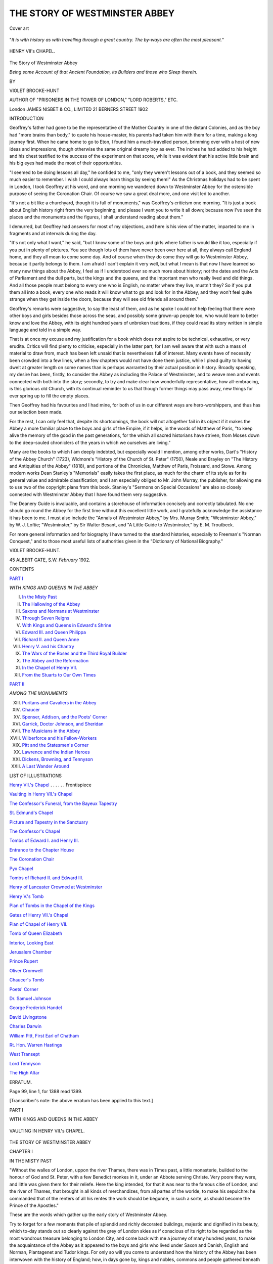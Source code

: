 .. -*- encoding: utf-8 -*-

.. meta::
   :PG.Id: 55373
   :PG.Title: The Story of Westminster Abbey
   :PG.Released: 2017-08-16
   :PG.Rights: Public Domain
   :PG.Producer: Al Haines
   :DC.Creator: Violet Brooke-Hunt
   :DC.Title: The Story of Westminster Abbey
   :DC.Language: en
   :DC.Created: 1902
   :coverpage: images/img-cover.jpg

==============================
THE STORY OF WESTMINSTER ABBEY
==============================

.. clearpage::

.. pgheader::

.. container:: coverpage

   .. vspace:: 3

   .. _`Cover art`:

   .. figure:: images/img-cover.jpg
      :figclass: white-space-pre-line
      :align: center
      :alt: Cover art

      Cover art

   .. vspace:: 4

.. container:: frontispiece

   .. class:: center white-space-pre-line

      "*It is with history as with travelling through a great
      country.  The by-ways are often the most pleasant.*"

   .. vspace:: 4

   .. _`HENRY VII.'s CHAPEL`:

   .. figure:: images/img-front.jpg
      :figclass: white-space-pre-line
      :align: center
      :alt: HENRY VII's CHAPEL.

      HENRY VII's CHAPEL.

   .. vspace:: 4

.. container:: titlepage center white-space-pre-line

   .. class:: xx-large bold

      The Story of
      Westminster Abbey

   .. class:: x-large

      *Being some Account of that Ancient
      Foundation, its Builders and
      those who Sleep therein.*

   .. vspace:: 2

   .. class:: medium

      BY

   .. class:: large

      VIOLET BROOKE-HUNT

   .. class:: small

      AUTHOR OF
      "PRISONERS IN THE TOWER OF LONDON," "LORD ROBERTS," ETC.

   .. vspace:: 3

   .. class:: medium

      London
      JAMES NISBET & CO., LIMITED
      21 BERNERS STREET
      1902

   .. vspace:: 4

.. class:: center large bold

   INTRODUCTION

.. vspace:: 1

Geoffrey's father had gone to be the representative of
the Mother Country in one of the distant Colonies, and
as the boy had "more brains than body," to quote his
house-master, his parents had taken him with them for a
time, making a long journey first.  When he came home
to go to Eton, I found him a much-travelled person,
brimming over with a host of new ideas and impressions,
though otherwise the same original dreamy boy as ever.
The inches he had added to his height and his chest
testified to the success of the experiment on that score,
while it was evident that his active little brain and his
big eyes had made the most of their opportunities.

"I seemed to be doing lessons all day," he confided to
me, "only they weren't lessons out of a book, and they
seemed so much easier to remember.  I wish I could
always learn things by seeing them!"  As the Christmas
holidays had to be spent in London, I took Geoffrey at
his word, and one morning we wandered down to
Westminster Abbey for the ostensible purpose of seeing
the Coronation Chair.  Of course we saw a great deal
more, and one visit led to another.

"It's not a bit like a churchyard, though it is full of
monuments," was Geoffrey's criticism one morning.  "It
is just a book about English history right from the very
beginning; and please I want you to write it all down;
because now I've seen the places and the monuments
and the figures, I shall understand reading about
them."

I demurred, but Geoffrey had answers for most of my
objections, and here is his view of the matter, imparted
to me in fragments and at intervals during the day.

"It's not only what I want," he said, "but I know
some of the boys and girls where father is would like it
too, especially if you put in plenty of pictures.  You
see though lots of them have never been over here at
all, they always call England home, and they all mean
to come some day.  And of course when they do come
they will go to Westminster Abbey, because it partly
belongs to them.  I am afraid I can't explain it very well,
but what I mean is that now I have learned so many
new things about the Abbey, I feel as if I understood
ever so much more about history; not the dates and the
Acts of Parliament and the dull parts, but the kings and
the queens, and the important men who really lived
and did things.  And all those people must belong to
every one who is English, no matter where they live,
mustn't they?  So if you put them all into a book,
every one who reads it will know what to go and look
for in the Abbey, and they won't feel quite strange
when they get inside the doors, because they will see
old friends all around them."

Geoffrey's remarks were suggestive, to say the least
of them, and as he spoke I could not help feeling that
there were other boys and girls besides those across the
seas, and possibly some grown-up people too, who would
learn to better know and love the Abbey, with its eight
hundred years of unbroken traditions, if they could read
its story written in simple language and told in a simple
way.

That is at once my excuse and my justification for a
book which does not aspire to be technical, exhaustive,
or very erudite.  Critics will find plenty to criticise,
especially in the latter part, for I am well aware that
with such a mass of material to draw from, much has
been left unsaid that is nevertheless full of interest.
Many events have of necessity been crowded into a few
lines, when a few chapters would not have done them
justice, while I plead guilty to having dwelt at greater
length on some names than is perhaps warranted by
their actual position in history.  Broadly speaking, my
desire has been, firstly, to consider the Abbey as
including the Palace of Westminster, and to weave men
and events connected with both into the story; secondly,
to try and make clear how wonderfully representative,
how all-embracing, is this glorious old Church, with its
continual reminder to us that though former things may
pass away, new things for ever spring up to fill the
empty places.

Then Geoffrey had his favourites and I had mine, for
both of us in our different ways are hero-worshippers,
and thus has our selection been made.

For the rest, I can only feel that, despite its shortcomings,
the book will not altogether fail in its object
if it makes the Abbey a more familiar place to the boys
and girls of the Empire, if it helps, in the words of
Matthew of Paris, "to keep alive the memory of the
good in the past generations, for the which all sacred
historians have striven, from Moses down to the
deep-souled chroniclers of the years in which we ourselves
are living."

Many are the books to which I am deeply indebted,
but especially would I mention, among other works,
Dart's "History of the Abbey Church" (1723),
Widmore's "History of the Church of St. Peter" (1750),
Neale and Brayley on "The History and Antiquities of
the Abbey" (1818), and portions of the Chronicles,
Matthew of Paris, Froissard, and Stowe.  Among
modern works Dean Stanley's "Memorials" easily takes
the first place, as much for the charm of its style as for
its general value and admirable classification; and I am
especially obliged to Mr. John Murray, the publisher,
for allowing me to use two of the copyright plans from
this book.  Stanley's "Sermons on Special Occasions"
are also so closely connected with Westminster Abbey
that I have found them very suggestive.

The Deanery Guide is invaluable, and contains a
storehouse of information concisely and correctly
tabulated.  No one should go round the Abbey for the first
time without this excellent little work, and I gratefully
acknowledge the assistance it has been to me.  I must
also include the "Annals of Westminster Abbey," by
Mrs. Murray Smith; "Westminster Abbey," by
W. J. Loftie; "Westminster," by Sir Walter Besant, and "A
Little Guide to Westminster," by E. M. Troutbeck.

For more general information and for biography I
have turned to the standard histories, especially to
Freeman's "Norman Conquest," and to those most useful
lists of authorities given in the "Dictionary of National
Biography."

.. vspace:: 1

VIOLET BROOKE-HUNT.

.. vspace:: 1

.. class:: noindent white-space-pre-line

45 ALBERT GATE, S.W.
*February* 1902.

.. vspace:: 4

.. class:: center large bold

CONTENTS

.. class:: center large bold

`PART I`_

.. class:: center

*WITH KINGS AND QUEENS IN THE ABBEY*

.. class:: noindent white-space-pre-line

I. `In the Misty Past`_
II. `The Hallowing of the Abbey`_
III. `Saxons and Normans at Westminster`_
IV. `Through Seven Reigns`_
V. `With Kings and Queens in Edward's Shrine`_
VI. `Edward III. and Queen Philippa`_
VII. `Richard II. and Queen Anne`_
VIII. `Henry V. and his Chantry`_
IX. `The Wars of the Roses and the Third Royal Builder`_
X. `The Abbey and the Reformation`_
XI. `In the Chapel of Henry VII.`_
XII. `From the Stuarts to Our Own Times`_

.. vspace:: 2

.. class:: center large bold

`PART II`_

.. class:: center

*AMONG THE MONUMENTS*

.. class:: noindent white-space-pre-line

XIII. `Puritans and Cavaliers in the Abbey`_
XIV. `Chaucer`_
XV. `Spenser, Addison, and the Poets' Corner`_
XVI. `Garrick, Doctor Johnson, and Sheridan`_
XVII. `The Musicians in the Abbey`_
XVIII. `Wilberforce and his Fellow-Workers`_
XIX. `Pitt and the Statesmen's Corner`_
XX. `Lawrence and the Indian Heroes`_
XXI. `Dickens, Browning, and Tennyson`_
XXII. `A Last Wander Around`_

.. vspace:: 3

.. class:: center large bold

LIST OF ILLUSTRATIONS

.. vspace:: 2

`Henry VII.'s Chapel`_ . . . . . . Frontispiece

.. vspace:: 1

`Vaulting in Henry VII.'s Chapel`_

.. vspace:: 1

`The Confessor's Funeral, from the Bayeux Tapestry`_

.. vspace:: 1

`St. Edmund's Chapel`_

.. vspace:: 1

`Picture and Tapestry in the Sanctuary`_

.. vspace:: 1

`The Confessor's Chapel`_

.. vspace:: 1

`Tombs of Edward I. and Henry III.`_

.. vspace:: 1

`Entrance to the Chapter House`_

.. vspace:: 1

`The Coronation Chair`_

.. vspace:: 1

`Pyx Chapel`_

.. vspace:: 1

`Tombs of Richard II. and Edward III.`_

.. vspace:: 1

`Henry of Lancaster Crowned at Westminster`_

.. vspace:: 1

`Henry V.'s Tomb`_

.. vspace:: 1

`Plan of Tombs in the Chapel of the Kings`_

.. vspace:: 1

`Gates of Henry VII.'s Chapel`_

.. vspace:: 1

`Plan of Chapel of Henry VII.`_

.. vspace:: 1

`Tomb of Queen Elizabeth`_

.. vspace:: 1

`Interior, Looking East`_

.. vspace:: 1

`Jerusalem Chamber`_

.. vspace:: 1

`Prince Rupert`_

.. vspace:: 1

`Oliver Cromwell`_

.. vspace:: 1

`Chaucer's Tomb`_

.. vspace:: 1

`Poets' Corner`_

.. vspace:: 1

`Dr. Samuel Johnson`_

.. vspace:: 1

`George Frederick Handel`_

.. vspace:: 1

`David Livingstone`_

.. vspace:: 1

`Charles Darwin`_

.. vspace:: 1

`William Pitt, First Earl of Chatham`_

.. vspace:: 1

`Rt. Hon. Warren Hastings`_

.. vspace:: 1

`West Transept`_

.. vspace:: 1

`Lord Tennyson`_

.. vspace:: 1

`The High Altar`_

.. vspace:: 3

.. class:: center

ERRATUM.

.. class:: center

Page 99, line 1, for 1388 read 1399.

.. class:: noindent

[Transcriber's note: the above erratum has been applied to this text.]

.. vspace:: 4

.. _`PART I`:

.. class:: center large bold

   PART I

.. class:: center large bold white-space-pre-line

   WITH KINGS AND QUEENS IN
   THE ABBEY

.. vspace:: 3

.. _`VAULTING IN HENRY VII.'s CHAPEL`:

.. figure:: images/img-003.jpg
   :figclass: white-space-pre-line
   :align: center
   :alt: VAULTING IN HENRY VII.'s CHAPEL.

   VAULTING IN HENRY VII.'s CHAPEL.

.. vspace:: 3

.. _`IN THE MISTY PAST`:

.. class:: center x-large bold white-space-pre-line

   THE STORY OF
   WESTMINSTER ABBEY

.. vspace:: 2

.. class:: center large bold

   CHAPTER I

.. class:: center medium bold

   IN THE MISTY PAST

.. vspace:: 2

"Without the walles of London, uppon the river
Thames, there was in Times past, a little monasterie,
builded to the honour of God and St. Peter, with a few
Benedict monkes in it, under an Abbote serving Christe.
Very poore they were, and little was given them for
their reliefe.  Here the king intended, for that it was
near to the famous citie of London, and the river of
Thames, that brought in all kinds of merchandizes, from
all partes of the worlde, to make his sepulchre: he
commanded that of the renters of all his rentes the
work should be begunne, in such a sorte, as should
become the Prince of the Apostles."

These are the words which gather up the early story
of Westminster Abbey.

Try to forget for a few moments that pile of splendid
and richly decorated buildings, majestic and dignified
in its beauty, which to-day stands out so clearly
against the grey of London skies as if conscious of its
right to be regarded as the most wondrous treasure
belonging to London City, and come back with me a
journey of many hundred years, to make the acquaintance
of the Abbey as it appeared to the boys and girls
who lived under Saxon and Danish, English and Norman,
Plantagenet and Tudor kings.  For only so will you
come to understand how the history of the Abbey has
been interwoven with the history of England; how, in days
gone by, kings and nobles, commons and people gathered
beneath its shadow, making it not only the centre of
the nation's life and activity, but also the starting-point
from which set out every English sovereign called
to the throne, the resting-place to which so many of
them were borne back, when they had received their
summons to the high court of the Great King.

Then you will feel something more than a sense of
wonder as your eyes rest on its beauties.  It will speak
to you in a language of its own, as it tells you of that
past which you must learn to know aright if you are to
play your part nobly in present or in future days.  It
will open your ears so that you will catch echoes of the
melodies which float down the ages.  It will bring to
your heart a thrill of reverence and a thrill of pride, as
you realise that this treasure-house of memories is a
national inheritance in which you have a share.  It will
make you familiar with that company of men and
women who, by reason of their goodness or their
greatness, or their many gifts, so won the respect of their
fellows, that in death they were deemed worthy to lie
within walls "paved with princes and a royal race."  And
it will teach you, as no book can teach you, the
story of the land we love, the land which all the great
men of history—kings, soldiers, statesmen, poets, workers,
and thinkers have helped to build up, that it might be
ours to inherit and then to pass on to coming generations
in unsullied greatness.

.. vspace:: 2

Now if we wish to trace back to its first commencement
that "little monasterie without the walles of
London," we must frankly admit that concerning its
earliest history any information we possess is of a very
shadowy character.  Certain it is that for some
centuries a religious building had existed on Thorn-ea, one
of those many little islands standing above the reach of
the floods which rose at high tide in that part of the
Thames where it broadened out into a great marsh.
Possibly the Romans had a station at Thorn-ea, as
Roman bricks and pieces of mosaic and such remains as
a fine Roman coffin have been discovered from time to
time, and Bede, our first English historian, states that
Lucius, king of Britain, himself a Christian, built a
church on Thorney Island about the year A.D. 178.
For nearly four hundred years England had remained
the conquered province of the Roman Empire.  Then
the greatness of that power began to wane; Rome was
threatened at her own doors by the Goths, and to
defend herself she had to call back her legions from
Britain and leave the island to its fate.  Picts, Scots,
and Saxons bore down on it, and the Saxons, "fierce
beyond other foes, cunning as they are fierce, the
sea-wolves that live on the pillage of the world, to whom
the sea is their school of war and the storm their
friend," swept all before them.  Wherever they went on
their victorious way they slaughtered and shattered,
and whatever Christian church existed on Thornea they
razed to the ground.  For awhile the curtain falls, then
it rises to show us Sebert, a Christian king of the East
Saxons, who lived at the beginning of the seventh
century.  He was converted and baptized by Mellitus,
the Bishop of London, and founded the Minster of
St. Paul on the east side of London.  But in years to
come, when Thornea was no longer a desolate "Isle of
Thorns overrun and wild," but the spot above which
there towered the Abbey, the Palace and the Monastery
all grouped together under the name of the West
Minster Foundation, the monks declared that King
Sebert had raised a second church in this very place,
dedicated to St. Peter, the Prince of the Apostles.
Furthermore they told how one dark and stormy
Sunday night, the eve of the day set apart by Bishop
Mellitus for the consecration of the new church, Edric, a
fisherman busy at his craft, heard a voice calling him
from the opposite side of the river.  He went across in
his boat, and found there a stranger, who begged to be
rowed over to the island.  This Edric did with some
difficulty, as the waters were rough, and raised with
"prodigious rains," and the stranger, landed safely on
the island, at once went towards the newly builded
church.  "Watch well this night, Edric," he said as he
left the astonished fisherman.  So Edric waited and
watched, and in the space of a few moments he saw the
empty church ablaze with light, standing out without
darkness or shadow in the wild night.  Voices, such as
he had never heard before, sang chants and hymns:—

   |  "Yonder swelled that strain,
   |  And still the Bride of God, that Church late dark,
   |  Glad of her saintly sponsors laughed and shone,
   |  The radiance ever freshening....
   |  The fisher knew that hour
   |  That with vast concourse of the sons of God
   |  That Church was thronged."—AUBREY DE VERE.
   |

Then the lights faded, the music died away, and once
more the stranger stood at Edric's side.

"Give me to eat," he asked of him.

But Edric had as yet caught nothing.

"Cast forth thy nets, for the Fisherman of Galilee
hath blessed thee," said the stranger, and then he added,
"Tell Mellitus on the morrow what you have seen, and
show him the token that I, Peter, have consecrated mine
own church at Westminster.  For yourself, go out into
the river; of fish you shall catch plenty, and many
salmon.  But the tenth of all you take, you shall pay
to my church, and never again shall you seek to catch
fish on any Sunday."

With these words the stranger vanished, leaving Edric
to ponder on the wonderful things he had seen and
heard.

On the morrow, when Bishop Mellitus, accompanied
by his priests and singing-boys, arrived to dedicate with
all such honour as he could the Minster of Thorney, he
was met by Edric, who held in his hand a salmon, and
gave the message which had been delivered to him.
Furthermore, he pointed out to him the marks of the
twelve crosses of consecration, in memory of the twelve
Apostles, on the church within and without.  And the
Bishop believed his words, for he saw everywhere the
signs; so he went from the church saying: "The
dedication had been performed sufficiently, better and in a
more saintly fashion than he could have done."  So he
held a service of thanksgiving for this token of heavenly
favour, and then made his way back to London, to enjoy
with a good conscience the fish which Edric had
presented to him.

Quaint and picturesque as is the legend, it is clearly
nothing but a legend, told by the monks of St. Peter's
for various reasons, the most probable being that they
were anxious to prove their superiority over the monks
of St. Paul's.  It is not even a certainty that King
Sebert played any part at all in the history of Thorney
Island, for in several of the oldest chronicles we are told
about "a dweller or citizen of London by name Sebert
who was excyted to make a church in the worship of
St. Peter in the West End of London, which that time
was foregrowen with bushes and bryeres exceedynglye."  But,
on the whole, I think we may allow the monks to
keep King Sebert as their founder, and accept the story
that he and his queen were buried in leaden coffins
in this early church, that their bodies were removed to
the restored church more than four hundred years later,
and once again, in the reign of Henry III., were taken
from their resting-place to be laid with great ceremony
in the tomb which now you can see just inside the
south ambulatory of the Abbey.

A century later we find something tangible concerning
the Church and Monastery of St. Peter; for Offa,
the wise and strong king of Mercia, made certain gifts
to it, and in the charter of 785 A.D. confirming these,
he spoke of Thorney Island as a "locus terribilis," by
which he probably meant "a sacred spot."  But after
this again there is silence.  Once more Britain lay at
the mercy of the invaders, this time the fierce Danes,
who, as the Saxons had done, swept ruthlessly over the
land, devastating and destroying as they went.  The
church at Thorney was in far too conspicuous a position
to escape their notice; they fell upon it in all their
fury, and only a few of the monks managed to reach
London alive.  So were the buildings "reduced to a
very mean and low condition."

In time, however, the hand of the Dane was stayed.
For a hundred years indeed had they held their sway of
terror, till at last they were decisively beaten by Alfred
of Wessex, that ideal warrior-king, who first freed his
people from their oppressors, and afterwards, laying
aside all personal ambition, devoted himself to the task
of ruling them wisely and well.

The Peace of Wedmore was signed in 875, and
probably the church and monastery of St. Peter were
rebuilt soon after, but we know nothing till we come to
the days when Dunstan was made Bishop of London,
and "prevailed easily with King Edgar (as indeed he
did, and ordered all in Church matters during the reign
of that Prince), to have the monastery, then in ruins,
restored, and that too at the king's expense; that is,
the walls and what else remained of the ruins repaired
and the place made habitable.  And he brought hither
from Glastonbury twelve monks to make it a small
monastery of the Benedictine Order."  Dunstan had
grown up from childhood under the shadow of that
famous monastery at Glastonbury, where he had been
the pupil of the well-learned and deeply religious men
who had come over there from Ireland, and when at
last, after many years of varied fortunes, he found
himself all-powerful, he made it his first object to
introduce the strict Benedictine rule wherever it was
possible in religious houses.  For during the time when
the Danes held the upper hand the people had fallen
back into many heathen ways, and the priests no
longer held the torch of Christ's religion on high, or
sought to lead men from darkness to light.  Dunstan
was full of zeal, and under his strong influence King
Edgar made many grants of lands and provisions to
the Abbey of St. Peter, in which place Wulsinus, also a
monk from Glastonbury, reigned as Abbot.

But once again the monks of Thorney Island were
driven forth from their cells and their cloisters, this time
also at the hands of the Danes, who, led by Sweyn,
"marched through the land, lighting war beacons" as
they went on their way, avenging the treacherous
massacre of their fellow-countrymen in Wessex.

King Ethelred, the Unready, offered no resistance to
the Danes, but let every city save London fall into
their hands, and then fled from his kingdom, leaving
Sweyn on the throne.  However, in Canute, the son of
Sweyn, there arose a friend to what remained of the
religious house on Thorney, for he, "of a usurper being
none of the worst," as an old writer cautiously admits,
conceived a great affection for a good monk, Wulnoth,
who had been brought up in the monastery there.
When he became king, Canute raised Wulnoth to the
position of Abbot, granted many favours to him and
his house, and there is little doubt that he built for
himself a dwelling-place at Thorney so as to be near
Wulnoth, whose conversation pleased him, the Abbot
being a man of singular sincerity.  It was a rest to
him to turn from the cares and responsibilities of his
kingdom to the peaceful simple life of the Benedictine
house.  God had called him to the camp and the
court, and he had vowed never to spare himself in what
was good or needful for his people.  But in his latter
days it was the calm of the cloister that he loved.
Nothing remains of the palace he built there, save the
record that it was burned down in a later reign,
but it is probable that the well-known incident of the
courtiers and the tide took place on Thorney Isle.

Canute was but forty when he died, and with him
died the peace which had been such a blessing to his
people while he reigned.  For he left three sons, and
between two of these, Harold and Hardicanute, there was
sharp strife as to who should become king of England.
First they divided the land, then Harold became sole
king.  But three years later he died, and was buried in
the Church of St. Peter, under the shadow of the walls
his father had loved so well.  From thence, however,
his fierce brother Hardicanute dragged forth his body
and had it thrown into the Thames hard by.

Such a deed as this stamps the man, and shows him
as he was, cruel, revengeful, and fierce.  His people
suffered many things at his hands, and when he died of
hard drinking at the end of two years, there was a great
longing throughout the land to shake off the last trace
of a Danish yoke and to have for king one of their own
race.  Their hearts turned towards Edward, the younger
son of Ethelred the Unready, whose life hitherto had
been chiefly spent in Normandy, whither he with his
mother, Emma of Normandy, afterwards the wife of
Canute, had taken refuge when Sweyn had conquered
England.  Little did they know of him, save that he
was of their blood, and had been exiled from his land
and his birthright by a foreign foe.  But his face was
gentle, like that of a woman, with white skin, pink
cheeks, blue eyes and golden hair; his voice was low,
his manner serious and kind, his ways were simple and
he had a reputation for great holiness.

Earl Godwine, the all-powerful noble who had served
under Canute and had vainly endeavoured to restrain
his sons, was at one with the people of England in
this matter, and so it came to pass that "before King
Hardicanute buried were, all folk chose Edward to king
at London."  For awhile Edward hesitated.  A throne
had no attractions for him, and he was almost a stranger
to English manners and English life.  But Godwine,
who had gone out to Normandy as the bearer of the
message from the people, over-persuaded him and
brought him back.  The Witan met at Gillingham in
Dorset to confirm the choice of the citizens of London,
and Edward was crowned in Winchester Cathedral on
Easter Day with great ceremony, many foreign princes
and ambassadors being present to do him honour.

Almost the first work of the new king was to build
himself a palace, and the site he chose was one close
to the little Benedictine monastery at Thorney Isle,
which now was always called Westminster, a place no
longer covered with brambles, but well cultivated by the
monks, who were skilled tillers of the soil, and rendered
green and fertile by the river which flowed hard by.
Of the palace as he built it no traces are left to us, it
having been all destroyed by fire, but we know it was
made very strong, guarded by outer and inner walls
fashioned after the manner of a Norman castle,
probably nearly resembling the Council Chamber and
Banqueting Hall which still remain in the Tower of London,
little altered since the day when the early Norman
builders completed their work.  The Abbot of
Westminster at this time was Eadwine, a very prudent
man, and he soon attracted the notice of the king, who
was by nature far more fit to rule a monastery than
a kingdom.  Edward was troubled somewhat in his
mind, for when an exile in Normandy, he had taken a
vow that should it ever please God to restore him to his
rightful inheritance, he would go on a pilgrimage to
Rome to do honour to St. Peter there; but now that he
was safely established on the throne, his council made
strong objections to his leaving the country, lest some
evil should befall him or the Danes should take
advantage of his absence to invade the land, while "the
common people, publicly and with tears, showed their
concern, entreating him to desist from so dangerous a
voyage."  Thus the king knew not how to act, desiring
ardently to carry out his vow, and yet being unwilling
to disregard the wishes of his people.  Possibly it was
Eadwine, living as he did so near to the king's new
palace as to be often consulted by him, who proposed as
a way out of the difficulty that a Bishop, with a fitting
retinue, should be sent as an ambassador to Pope Leo,
to explain to him how Edward was restrained from
journeying thither himself, and to ask for a dispensation.
This proposal was quickly carried into action.

Pope Leo readily absolved the king from his vow,
desiring that instead he should build or restore some
monastery to the honour of St. Peter, and make over
to the relief of the poor such a sum of money as his
journey would have cost him.

Edward was wonderfully pleased at the Pope's
message, and resolved to begin at once a building worthy
of the great Apostle.  What more natural than that
he should choose the little monastery at Westminster,
which was very poor?  It lay near to the city of London,
and to that great river up and down which there was
so much coming and going of ships.  It lay near also
to his own palace, and if the present humble buildings
gave place to such an edifice as he intended to raise,
where could a more suitable burying-place for himself
be found when the time came for God to call him hence?
Then, too, Abbot Eadwine found great favour in his eyes;
and the monks there, under the strict rule of St. Benedict,
had won for themselves a good report concerning the
simplicity and holiness of their lives.  So it seemed
fitting that Westminster should be raised from its lowly
state and be refashioned in a manner worthy of the saint
whose name it bore.

Just at this time, too, Wulsinus, an aged and saintly
monk at Worcester, had a wondrous story to tell of a
sacred vision vouchsafed to him, in which St. Peter had
appeared bidding him to deliver this message to the king.
"There is," declared the Apostle, "a place of mine in
the west of London, which I chose and love, the name
of it being Thorney: which having for the sins of the
people been given to the power of the barbarians, from
rich is become poor, from stately low, and from
honourable is made despicable.  This let the king by my
command restore and make a dwelling of monks, stately built
and well endowed, for it shall be no less than the House
of God and the Gate of Heaven."

The vision was made known to Edward, and shortly
afterwards he commanded that a tenth of his entire
substance, gold, silver, cattle, and all other possessions,
should be set aside for the purpose of pulling down
the old church and raising a new one from the very
foundation.

So from this time the story of the Abbey passes from
misty legend into proven history, and it is with Edward,
named afterwards "the Confessor," that the glory must
rest of having called into being that great religious
house, destined in the future to be most closely linked
with all that concerned alike the crown and the
country.





.. vspace:: 4

.. _`THE HALLOWING OF THE ABBEY`:

.. class:: center large bold

   CHAPTER II


.. class:: center medium bold

   THE HALLOWING OF THE ABBEY

.. vspace:: 2

King Edward had no sooner resolved on the site for
his new Abbey Church, than he commenced the task
of building it, pressing on the work with zealous
eagerness, making it indeed the object of his life.  In his
character he lacked all those qualities which go to the
making of a great king.  His prayers and his visions
so absorbed him, that in heart and mind he lived in the
company of saints and angels, and the duties of
government were altogether irksome to him.  By birth partly
Norman, by education and tastes entirely so, he knew
but little of the people over whom he was called to rule,
and wherever it was possible he willingly handed over
all duties of government to others.  Fortunately for
himself and for England, there were two men ever at
his side, who served both him and his people loyally and
well, these being Earl Godwine and his second son, Harold,
Earl of the East Saxons.  Both were related to him, for
Godwine was the father and Harold the brother of Lady
Eadgytha, the beautiful and accomplished wife of the
king, and both showed themselves to be rulers wise, just,
and merciful.

Of the two, Harold was the more beloved by king
and country alike; indeed, one chronicler of that time
boldly says that Edward's greatest claim to glory lies
in the fact that he called Harold to the government of
his realm.  Tall of stature, beautiful in form and face,
he excelled in all things, whether in the battle-field or at
the council, and to his many gifts was added a noble
and upright character, strong when the need for strength
arose, but ever inclined to show mercy and compassion.
This was the man on whose shoulders Edward virtually
laid all the responsibilities of his realm, while he spent
most of his time in his palace at Westminster, so that
he might be on the spot to superintend the progress
of the building, which went on apace, and to consult
with Abbot Edwy as to the form it should take.  It
was on the church itself, rather than on the buildings
of the monastery, that the king lavished his especial
care.  He meant it to be in the "new style," which
he had learnt to love during his exile in Normandy, that
land from which came forth those master-builders, many
of them priests and scholars, whose handiwork is still to
be found alike in Norman and in English minsters, beautiful
as ever in its strength, its simplicity, and its dignity.
Many were the Norman customs and ideas which Edward
brought over with his Norman friends, and some of them
were vigorously opposed by Harold, who was passionately
English.

But as we go through the country and find one after
another of those majestic buildings in grey stone, made
so perfect as to defy the centuries, we must gratefully
remember that it was King Edward who first of all
set up this "new style" as a model in our midst.

One characteristic was, that every great church
should be built in the form of a cross; in the centre
the nave, at the east end the High Altar, and where
the nave merged into the choir cross arms on the right
and on the left, and so it was that Westminster was the
first cruciform church in England.

This is a description of Edward's building, given to
us in a French Life of the king, written very shortly
after his death:—

   |  "Now he laid the foundations of the church
   |  With large square blocks of grey stone.
   |  Its foundations are deep,
   |  The front, towards the east he makes round,
   |  The stones are very strong and hard.
   |  In the centre rises a tower
   |  And two at the western front,
   |  And fine and large bells he hangs there.
   |  The pillars and mouldings
   |  Are rich without and within.
   |  At the basis and the capitals
   |  The work rises grand and royal.
   |  Sculptured are the stones
   |  And storied the windows.
   |  All are made with the skill
   |  Of good and loyal workmanship.
   |  And when he finished the work,
   |  He covers the church with lead.
   |  He makes then a Cloister, and Chapter-House in front,
   |  Towards the east, vaulted and round,
   |  Where his ordained ministers
   |  May hold their secret Chapter,
   |  Prater and dorter,
   |  And the officers round about."
   |

Considering the size of Edward's building, for it was
very little if any smaller than the Abbey as we know
it to-day, it is unlikely that all the parts described by
the French chronicler were finished during the
lifetime of the king.  Indeed, the royal builder seems
to have known that his eyes would never rest on his
work, perfected as he dreamt of it.  His longing
therefore was that church and choir might be completed
and dedicated, and for the rest he made such munificent
gifts in land and money, plate and jewels to the
Abbot, that he had no fear but that the building of
the monastery with its cloisters and dormitories,
infirmary and refectory, would be easily accomplished,
even if he did not live to see it.

Signs were not wanting to warn him that the hour
of his death was near at hand.  He had ever firmly
believed in dreams and visions, and of late these had
been full of solemn meaning to him.  He had seen
the Seven Sleepers of Ephesus turning from their right
sides to their left, and this he judged to be an omen
which told of a great upheaval, of wars, pestilence, and
famine, which should last for seventy years.  Then,
too, the Christ Child had appeared to him as he stood
near the High Altar in the newly finished choir, and
had told him how soon he was to be called hence.
And, most wonderful of all, two pilgrims, just returned
from the Holy Land, came to the king with a strange
story.

Some time before, Edward was on his way to the
dedication of a church he had built to St. John the
Evangelist, when he passed a beggar who pleaded with
him for his charity in the name of the Apostle of
Love.  The king carried no money with him, and his
much-loved Chamberlain, Hugolin, was not at hand.
Yet so tender-hearted was Edward that he could not
pass the beggar by, and he took from his hand a ring,
"large, royal, and beautiful."  The beggar took it and
vanished.  But these two pilgrims told how while they
were in Syria and in great straits, having wandered
from their path, an old man with a long, white beard,
carrying two lighted tapers, stood in their pathway
and questioned them.  When they spoke of their
country and their king, he became very joyous, and
declared how great a love he bore to Edward.  Furthermore
he led them to a hostel hard by, told them that
lie was none other than St. John the Evangelist, and
gave them the ring, bidding them to take it back to
the king with the assurance that in half a year he
should stand at his side in Paradise.

Edward accepted the story with childlike simplicity.
He fasted more rigorously, he prayed more earnestly,
and he decided to hasten on the hallowing of his church.

The Feast of Christmas was at hand, and the king
summoned the Witan for the first time to Westminster, that
they might take part in the great ceremony.  Little did
he dream how through the centuries to come Abbey and
Parliament would be welded together.

On Christmas Day, though ill, he, wearing his crown,
took part in the services, and was present at the
Christmas banquet in the palace.  He conversed with
the bishops and the nobles, and appointed the feast of
the Holy Innocents as the day on which the great event
for which he had so longed should take place.

But his strength began to rapidly ebb away, and all
who saw him knew him to be a dying man.  Too weak
to do more than set his signature to the charter of the
foundation, he still insisted that the hallowing should
take place.  Death held no terrors for him; it was but the
gate through which he must pass ere he could join that
white-robed host of saints and martyrs whose presence
he had felt so near to him through life.  Only, like
Simeon of old, there was one thing he desired before he
could say, "Lord, now lettest Thou Thy servant depart
in peace."  Not till his church was consecrated would
the desire of his heart be satisfied.

By his bedside stood his wife, the Lady Eadgytha,
herself the founder of a convent church at Wilton.  In
life he had never loved her overmuch; like his kingdom,
she occupied a very secondary place in his thoughts.
But womanlike she forgot all that in this moment, and
thought only how best she could help and comfort him.
Calmly she carried out his every wish, and, acting as his
representative, went, accompanied by her two brothers
Harold and Garth, to the consecration of the Abbey
Church by Stigand, Archbishop of Canterbury.

"Magnificently finished was the church," says an old
writer, and it is not difficult for us to picture what took
place there on this joyous festival.  The walls, massive
and stately in their simplicity, gleamed in their
freshness, and formed a vivid contrast to the colours to be
found in the vestments of the bishops and the priests,
the robes of the acolytes and singing boys, the distinctive
dress of the monks, and the varied costumes of nobles,
both Norman and Saxon, who were assembled there.
The lights shone on the High Altar, clouds of incense
floated around it, and for the first time those walls
resounded with chant and hymn and solemn antiphon.

"The work stands finished," murmured the king as
the echoes of the music floated across to him.

When the queen returned to his bedside, he lay
unconscious, and she, kneeling on the ground, tried to
restore to him warmth and life.  But for many days
he made no sign.  Then suddenly, on the last day of
the old year, came the final flicker.  In a voice clear
and strong, he spoke of two holy monks, and all that
they had prophesied to him concerning the disaster
which would shortly overthrow the land.  So earnest
were his words that they struck terror into the hearts
of all present; only Stigand, the Archbishop, dared
declare that the king babbled in delirium.  Yet other
things did Edward bequeath in those last days.  To
his friend the Abbot Eadwine he gave his body with
the command that it should be laid in the Abbey
Church, and to Harold, his brother-in-law, he
commended the Lady Eadgytha, who had never failed in
her duty towards him, and to whom he desired all
honour should be accorded.  Neither did he forget his
Norman favourites, who had, he declared, left their
native land for love of him.

Still there was one all-important bequest to be made,
and in that moment Edward seemed to have understood,
as he had never understood before, the hopes and
longings of his people.

"To thee, Harold, my brother, I commit my kingdom,"
he said solemnly.

Then once more he became silent till near the end,
when he turned to the weeping queen.

"Mourn not, my daughter," he said.  "I shall not
die, but live.  For passing from the country of the
dead, I verily hope to behold the good things of the
Lord in the land of the living."

So he fell asleep; and to him St. Peter opened the
gate of Paradise, and St. John, his own dear one, led
him before the Divine Majesty.

The grief of the people was intense, and to it was
added a wild terror as to what might now befall the
land.  Hurriedly, as if in a panic, the royal funeral took
place on the Feast of the Epiphany, but one day after
the king had breathed his last, and the Abbey became
the scene of the deepest mourning.  Dirges and
penitential psalms filled its walls instead of joyful hymns
of praise and thanksgiving.

Edward, wrapped around in beautiful robes embroidered
by Eadgytha and her maidens, and wearing the
pilgrim's ring, was laid in royal state on a bier, and
carried by eight men to the Abbey, there to be placed
before the high altar.

"Bishops, and a multitude of abbots, priests, and
ecclesiastics, with dukes and earls assembled together.
A crowd of monks went thither, and innumerable bodies
of people.  Here psalms resound, the sighs and tears
burst out, and in that temple of chastity, that dwelling
of virtue, the king is honourably interred in the place
appointed by himself."

.. _`THE CONFESSOR'S FUNERAL, FROM THE BAYEUX TAPESTRY`:

.. figure:: images/img-024.jpg
   :figclass: white-space-pre-line
   :align: center
   :alt: THE CONFESSOR'S FUNERAL. FROM THE BAYEUX TAPESTRY.

   THE CONFESSOR'S FUNERAL. FROM THE BAYEUX TAPESTRY.

So, in a halo of sanctity, ended the life and reign of
Edward; and remembering all his piety, his humility,
the nights of contrition he spent on the cold stones
in spite of his wearing sickness, his deep reverence
for all things holy, and the noble gifts he made to
the Church, men spoke of him rather as a saint
than as a king.  And indeed as a ruler he left but
little mark on his times.  Yet the Abbey Church of
Westminster is no small memorial for this last king
of the Saxons to have bequeathed to the English nation,
and for that alone we owe him a debt of gratitude which
lends an unfading glory to his name.

Now, you will be wondering how much of the Abbey
Church as Edward built it, stands to-day.  And alas! there
is but little of it left.  For when Henry III., who
had a special love for the Confessor, resolved to set up
some worthy memorial of this "glorious king," he pulled
down the greater part of the simple, stately building
Edward had so loved, and set up in its place a much
more ornate and magnificent piece of work.  Edward
built to the honour of St. Peter; Henry, to the memory
of St. Edward.  But generous as was his motive in
pulling down that solid Norman building, which
otherwise would have been standing firm as ever to-day, we
cannot help regretting those vanished Norman arches
and massive pillars.

When you stand by the altar rails, you can remember
that the bases of the pillars on either side of the altar
are those belonging to Edward's church; or if you go from
the cloisters, where the south and the east walks join,
into the little cloisters, you will pass under an old
archway over the entrance, always known as the Confessor's
door.  Underneath, too, what used to be the ancient
dormitory, but is now the great schoolroom of Westminster
School, some very massive and solid buildings
remain which evidently date from Edward, and there is
also again the Chapel of the Pyx, or Chapel of the
Chest, where treasures belonging to the sovereign and
the monastery were kept.  Neither of these latter places
are shown to the general public, but when you go to see
the Chapter-House, the entrance to which is in the east
cloister, you will see to the right of it the doorway of
the Pyx Chapel, which is wonderfully strong, and is
said to be lined with the skins of Danes.  The interior
of this, with its stone altar and its solid stone arches,
can have undergone very little alteration since Edward's
day.  You will get, too, what is probably a correct
general idea of the whole building as it looked from the
outside in those early days if, when you are in the
Chapter-House, you look carefully at the pictures which
are copied from the Bayeux tapestries.  This wonderful
piece of work, which was prepared for the rebuilt
Cathedral at Bayeux in Normandy, was certainly
embroidered during the lifetime of William the Conqueror,
and may even have been the work of his wife, Queen
Matilda.  Most probably it was made in England, and
is in itself a valuable addition to the very fragmentary
history of those times.  All its details seem to be very
accurate, copied from what the workers actually saw and
knew about, so there is no reason why the picture of
the Abbey in that part of the tapestry which shows
the funeral of the Confessor should not as accurately
represent the building exactly as it stood.

You must notice the part towards the east made
round, and the stones which are "very strong and
hard," with the main tower and the two smaller towers
at the side.  And notice too the figure of a man, who
is standing on the roof of the Palace, and holding
with one hand the weathercock on the east end of the
Abbey.

May be the worker only sought to show the buildings
of the Abbey and the Palace standing side by
side, but all unconsciously that unknown hand prophesied
what should be throughout the centuries to come,
and told how Church and State should stand firmly
linked together.

The members of the Witan had not departed to their
homes on the conclusion of the festivities connected
with Christmastide and the consecration of the Abbey.
They knew the king was dying fast, and that before
many days a great duty would rest on them.  Rumours
may have reached their ears that William of Normandy,
cousin to Edward, meant to lay claim to the throne on
his death, declaring that the king had promised to
make him his heir, and that Harold himself had vowed
to support him.  But the sturdy Englishmen who
formed that council were resolved that never with their
consent should a Norman rule over them, and Edward
knew full well the man of their choice when he pointed
to Harold as their future king.  There was an heir to
the throne by right of birth, Edgar the Atheling.  Still
he lived far away unknown to them all, and the days
had not yet come when men succeeded to the throne
by right of birth alone.  On the spot was Harold, the
man they loved and trusted, "the shield of the
kingdom, the shelter of the oppressed, the judge of the
fatherless and the widow."

Edward had done his part.  "Death snatched him
from the earth, angels bore his white soul to heaven,
and in his death he had been glorious, for he had made
fast his realm to the noble earl."

The Witan did not hesitate so soon as the throne
was theirs to fill, but of their number sent two, who
sought out Harold where he stayed, comforting his
widowed sister, and offered to him the throne as the
man of their choice.  Here again the copy of the
Bayeux tapestry in the Chapter-House will help you
to picture the scene.  You will see the two nobles, one
bearing the axe of office, the other holding a crown and
pointing to the room in which lay Edward, from whence
the crown had been borne.  And you will see Harold—to
quote the vivid words of Mr. Freeman, "at once
wistfully and anxiously half drawing back the hand
which was stretched forth to grasp the glittering gift.
A path of danger lay open before him, and duty,
no less than ambition, bade him enter upon the thorny
road.  And yet the risk had to be run.  If he declined
the crown, to whom should England offer it?  Under
him alone could there be the faintest hope that England
would offer a united front to either of the invaders who
were sure to attack her.  The call of patriotism
distinctly bade him not to shirk at the last moment from
the post to which he had so long looked forward, and
which had at last become his own.  The first man in
England, first in every gift of war and peace, first in
the love of his countrymen, first in renown in other
lands, was bound to be first alike in honour and in
danger."

So Harold was virtually king of England, appointed
by Edward, chosen by the Witan.  Yet "full king"
he was not until before the altar he and his people
had given each other their solemn pledges, until "the
blessing of the Church and the unction of her highest
ministers had made the chosen of the people also the
anointed of the Lord."

There was no time to lose.  Already the members
of the Witan had lingered for a much longer period
than was their wont, and they were anxious to return
to their homes.  But to delay the coronation until
their next meeting was too dangerous to be dreamed
of.  England could not be left without a king.  The
burial of Edward and the coronation of Harold must
take place at once.

So it came to pass that amid unusual sorrow Edward
was buried, as I have already described to you, in the
dim light of the Epiphany morning, and a few hours
later all was in readiness for the solemn coronation
rite.

There can be but little doubt that it was in
Westminster Abbey that the ceremony took place.  Harold,
led by two bishops, walked to the high altar followed
by a long procession, the singers chanting the prayer
that justice and judgment might be the foundations of
his throne, that mercy and truth might go before his
face.  Then the king elect fell on his knees, and the
grand strain of the *Te Deum* rose to the skies.

And now Eldred, Archbishop of Northumberland,
turned to the crowd and demanded of the prelates, the
Theyns, and the people of England whether it was their
will that Harold should be crowned king?

Their answer was a mighty shout of assent, which
came from their very hearts.  Then Harold, on his
oath, swore to protect the Church of God and all
Christian people, to forbid wrong and robbery to men
of every rank, to strive after justice and mercy
in all his judgments; and first the Bishop and
afterwards Eldred prayed that the God who had wrought
such mighty works, would pour down His best gifts on
him chosen to be king of the Angles and Saxons, that
he might be faithful as Abraham, gentle as Moses, brave
as Joshua, humble as David, wise as Solomon, so that
he might protect both the Church and his nation from
all visible and invisible foes.

So the oath was taken and the prayers were ended.
But there was yet to follow that sacred rite of mystic
meaning, which was enacted as Eldred poured the holy
oil on the head of the king, beseeching God, that as of
old, kings, priests, and prophets were anointed, so now
the oil poured on the head of His servant might be a
true sign of the sanctifying of his heart, a means of
grace for His glory and the welcome of His people.
The crown was placed on his head; the sword was
handed to him; sceptre and rod were given one after
the other into his hands; while with each act the
solemn voice of the Archbishop rose in prayer that a
yet brighter crown in the heavenly country might be
his, that he might ever with the sword defend the
Church and the people against all adversaries, that his
sceptre might be a sceptre of righteousness, and that he
who had been anointed with the holy oil might stand
fast in the strength of God.

Thus was Harold set upon the royal throne; on his
head was the crown, in his hand the sceptre, his sword
was borne by two chiefs, "while all the people saw him
with wonder and delight."

Directly the coronation ceremony was over, the Mass
was celebrated.  Then all adjourned to the Palace hard
by, and a great banquet was held on this Twelfth Night,
the last day of the Christmas festival, into which so
many and varied scenes had been crowded.

Little had those members of the Witan dreamt when
they set out from their homes, of all that would have
have happened ere they returned—Christmas festivities
and meetings of the Council; the consecration of the
new church; the death of King Edward; the choosing
of King Harold; the burying of the old king and the
crowning of the new, all had followed one after the
other in those short wintry days.

And the Abbey itself had been the centre round
which all these events had taken place.

It could never sink back into being a mere Benedictine
monastery of seventy monks, attached to the
Church King Edward had built.  A greater future lay
before it, and I doubt not that the Abbot Eadwine,
shrewd man that he was, conscious of the charter which
gave him and his successors a peculiar independence,
rested well satisfied on that old Christmas night.





.. vspace:: 4

.. _`SAXONS AND NORMANS AT WESTMINSTER`:

.. class:: center large bold

   CHAPTER III


.. class:: center medium bold

   SAXONS AND NORMANS AT WESTMINSTER

.. class:: center

   "Cynge Harold lytel stilnesse gehed."

.. vspace:: 2

King Harold, like King Edward, spent much more
time in London, and consequently at Westminster, than
any of his predecessors had done, though not for the
same reason.  Edward was reluctant to leave the
building in which he took so deep an interest;
Harold, knowing full well the unsettled state of the
kingdom he had to defend, held that London, "guarded
alike by strong walls and the strong hearts of its
citizens," was the best starting-point for any expedition he
might be called on to undertake.  So instead of spending
the Easter Feast at Winchester, as had been a
long-established custom, he came to Westminster and there
assembled the Witan Gemot.  He had faithfully
carried out every request made to him by the dying
King Edward.  In every way his position was
stronger than it had been three months before, and this
Easter festival saw him at the zenith of his power.
Suddenly a sign appeared from Heaven, which brought
terror and desolation to the hearts of men.  The Easter
hymns were still being sung in the Abbey, when "the
sky became ablaze with a mighty mass of flame, which
some called a comet."  This appearance brought about
a state of panic in those days of superstition.  First one
interpreter and then another stood up to declare what
it might portend, and to prophesy of terrible events
about to be accomplished.  One and all said the same,
the sword of the Lord was drawn by this token, and
who should tell where it was destined to fall?

Over the seas in Normandy, William had heard in
simple but sufficient language of all that had taken place
at Westminster in those first days of the year 1066.  A
messenger, who had come on an English ship, brought
the news, "King Edward has ended his days, and Earl
Harold is raised to the kindom."

William's wrath was intense.  "Oft times he laced,
and as oft unlaced his mantle; he spake to no man, and
no man dared speak to him."  The crown of England he
declared was his and his alone, promised to him by
Edward years before, when he went on a visit to the
English court, and Harold, shipwrecked on the coast of
Normandy, had sworn to support his claim.  At once he
sent a message, or probably several messengers to Harold,
demanding from him the crown.  The Englishman's
answer was given with no uncertain sound.  Had
William really been chosen king by Edward and the Witan,
he would have supported him, but things were all
changed now, and he, Harold, could not give up a crown
set on his head by the will of the nation, except at the
nation's will.  William then decided on an appeal to
force.  His people, bold and adventurous, rallied to his
side, and set about preparing a fleet in which to cross
the seas, and his chief counsellor, the Abbot Lanfranc,
obtained for him from Rome the sanction and blessing
of the Church on his undertaking, representing that it
would be for the spiritual welfare of England.  For
even in those early days England had shown an
independence and a restiveness under Roman control which
could not be allowed to continue unrebuked.

William was indeed a formidable foe, and he was
not the worst or only foe, for Harold was suddenly
called on to face his own brother, Tostig, who had turned
against him, demanding half the kingdom, and who to
enforce this claim had enlisted on his side Harald
Hardrada, the warrior king of Norway, whose fame as
a fighter was known from Iceland to Africa.  With an
army, these two landed in the North and moved on to
York, fighting their way victoriously.  But from London
Harold was marching at the head of his house-carls,
drawing into his train ready volunteers.  As they came
along the Roman road with a speed almost incredible,
their hearts beating high at the thought of an encounter
with traitors and a foreign foe, they told one another how
King Edward had appeared to Harold on the night
before their start, bidding him be strong and very
courageous, for the victory would be surely his.  On
the 25th of September the armies faced each other, and
there came a messenger from the enemy's camp offering
terms.  Harold's answer was characteristic.  To his
brother he promised peace and forgiveness, "for he is
an Englishman.  But to Harald Hardrada, who is a
foreigner and an enemy, I will give him six feet of
English ground; or, as I hear he is taller than most men,
I will give him seven feet.  But this is all the English
ground he will get from me."

The battle was a fierce one and bravely fought, but
the Norsemen were utterly vanquished, and Harald
Hardrada was left sleeping on that seven feet of ground
which the king had offered him.  As was his wont,
Harold of England showed nothing but generosity to
those of the conquered Norsemen who remained, and
sent them back in four-and-twenty ships to their own
shores.  Then with the remnants of his own army he
set out by the way he had come to London, having first
summoned a hasty Witan Gemot where he was, to tell
them that the Normans had landed in the South.  He
told them of the work which lay before them, and they
answered him with a shout, "The heart of Harold failed
not, and the hearts of the Englishmen beat with their
king."

October the 5th found him in London at his palace
of Westminster, and here to his standard flocked brave
and trusty men from the shires of the east, the south,
and the west, impelled by a passionate patriotism.  Even
from the cloisters there came willing soldiers, for many
of the monks refused to stay and pray in safety when
they could strike a blow for England on the battle-field.

.. _`ST. EDMUND'S CHAPEL`:

.. figure:: images/img-036.jpg
   :figclass: white-space-pre-line
   :align: center
   :alt: S. EDMUND'S CHAPEL. SHEWING TOMB OF JOHN OF ELTHAM, YOUNGER SON OF EDWARD II.

   \S. EDMUND'S CHAPEL. SHEWING TOMB OF JOHN OF ELTHAM, YOUNGER SON OF EDWARD II.

There was much coming and going of armed men
round Westminster during those days of preparation,
and it was to Westminster Palace that Huon Margot, a
monk, came, bearing a message to the king from Duke
William.  The message was a demand for submission, a
challenge, and Harold proudly sent back the answer,
"Tell the Duke I will seek him out and do battle with
him."  Then Gurth, the brother of Harold, found him
in the Palace, and thus besought him—

"Fair brother, remain here, but give me your troops;
I will take the adventure upon me and will fight
William.  And while I fight the Normans, do you
scour the country, burn the houses, destroy the villages,
and carry away all the swine, goats, and cattle, that
they may not find food or anything wherewith to
subsist."

All the men who stood round in the chamber said—

"This is good counsel.  Let the king follow it."

But Harold sturdily refused to hold back from danger
which he was called upon to face, neither would he
allow the country to be harried.

"Never," he declared, "will I burn an English village
or an English house; never will I harm the lands or
goods of any Englishman.  How could I injure the people
I should govern?  How could I harass those I would
fain see thrive under my rule?"

And a few hours later, the king at the head of his
army marched through Kent and Sussex to the high
ground of Senlac, where he pitched his camp, within
seven miles of the Norman invaders.

I am trying to tell you of scenes in history which are
linked with the Abbey or Palace of Westminster, so I
must not dwell on the days that followed.  Harold, the
fearless soldier, lay dead beneath the standard he had so
gallantly defended, and around him lay the flower of his
race, faithful to the end.  The men who remained were
leaderless and hopeless; they could no more offer
resistance to the ruthless Norman soldiers, and at last
they gave way.

William did not immediately march on London.
Tidings came that the citizens of London were eager
to fight again.  So he first subdued the country around,
and forced Dover, Winchester, and Canterbury into
submission.  Then harrying and burning wherever he was
opposed, he made his way through Surrey, Hampshire,
and Berkshire, purposing to lay waste the north and east
of London, as he had done the south and west.  He did
his work all too well; even the stout hearts of the
Londoners quailed, and at Berkhamstead a deputation came
to him owning him as conqueror, laying the crown at
his feet.  It was a bitter moment for the men who
undertook this shameful errand, but no other way was
open to them in that dark hour, and immediately
arrangements were made for the coronation ceremony.
William, who consistently professed the deepest respect
for the memory of King Edward, his "predecessor,"
declared that he would only be crowned in Westminster,
"which peculiar respect," says Dart, "seems not only to
arise from the pretence of his title from him, but the
better to ingratiate himself with the people, with whom
he stood but indifferent, by expressing extraordinary
reverence for their buried favourite."

On Christmas Day, in the year 1066, the Abbey
once again saw a great gathering.  A guard of Norman
soldiers waited without; inside mingled together wise
men of two races, Saxon and Norman.  Before the
high altar, on the gravestone of the Confessor, stood
the Conqueror, on one side a Norman Bishop, on the
other, Eldred, Archbishop of York.  Once again the monks
chanted the *Te Deum*, and then followed an innovation.
For half that multitude assembled there knew not
the English language, and the question as to whether
they would have this man to be their king had to be
twice asked, once in English, once in Norman.

"Yea, yea, King William," was the answer, given
with a shout which so startled the Norman soldiers
outside, that at once they imagined some disturbance was
being made, or some insult was intended to their king.
In their wild anger, they began to set fire to the
buildings near at hand, and as the flames dashed upwards,
the astonished people rushed out of the Abbey to see
what all this might portend.  So the body of the great
church was empty, and in dramatic solitude the
Archbishop went on with the service, surrounded only by the
monks.  William was greatly overcome as he stood thus
alone before the altar; there was something terrible in
the loneliness and the stillness of the deserted church.
He trembled exceedingly, and could scarce command his
voice.  It seems as if he had shrunk from wearing the
crown of Edward, or still older crown of Alfred, "made
of gould wyer works, sett with slight stones and two little
bells," for he had caused to be brought a new crown,
very heavy with gems, and this was the diadem set on
his head by Eldred, after he had made the usual vows,
with one specially added, in which he solemnly undertook
to rule his people as well as the best of the kings
who had gone before him.

Still from without came the sounds of tumult and
excitement, still within the gleaming choir the solemn
service was continued to the end, and thus was William
the Norman crowned and anointed, made king indeed of
England, but never king of the English people.

Westminster did not fare ill under the new king.
Abbot Eadwine was discreet and wise, with much of the
courtier in him, and he managed to preserve himself and
his house in the good graces of the Conqueror.  The
building went steadily on, for money was not wanting,
it was no part of William's policy to hinder any of the
work undertaken by the Confessor.  On the contrary, he
confirmed all the charters, and when Abbot Eadwine
gracefully yielded to him the lands of Windsor, which
the king desired to enjoy, it being very convenient; for
his retirement to hunting, he gave in exchange many
other lands, besides making rich offerings.  Moreover
William set a rich pall over Edward's grave, presented
a cloth of great splendour with two caskets of gold for
the altar, and attended Mass in the Abbey Church most
diligently.

Eadwine, the last Saxon Abbot, died in 1071, and
was buried in the cloisters; he lay near to the very
centre of all the life in the monastery which had
so developed under his wise rule.  Here in the cloisters
the monks walked and talked, studied and transcribed;
here the novices and the boy scholars sought
their recreation; here was the great refectory, and close
by the infirmary and St. Catherine's Chapel; overhead
was the long bare dormitory.  Surely it was fitting that
the Abbots of Westminster should be laid in the
cloisters, and so they continued to be till the year 1222.
You will find the names of many of them recut on the
stone benches in the south cloister, if you look for
them, only unfortunately this was very carelessly done,
and in many cases the names are put over the wrong
graves.  It seems, too, that Eadwine's body was moved
from the south cloister and laid in the passage leading
to the Chapter-House, close to the faithful Hugolin, who
was the Chamberlain and close friend of the Confessor.

William appointed in Eadwine's place Geoffrey, a
Norman, but so evil were his ways that at the end of
four years, "having been first admonished by the king
and Archbishop Lanfranc, but not amending upon the
admonition," he was deprived and sent back to
Normandy in disgrace, where he died.  He was followed by
Vitelus, Abbot of Bernay, held by William to be wise
and a man of business, as indeed it was necessary the
ruler of a large monastery should be, and among other
things "being a stirring man, he let the monk Sulcardus,
the best pen they had belonging to the Abbey, draw up
the history of the place to give it a figure in the world."

During the rule of Geoffrey, the Lady Eadgytha,
widow of Harold, died at Winchester, and was buried
with great honour in the tomb of her husband, a tomb
which each year became more and more of a holy place
to the people of England.  Under the hard rule of
William, who, in the words of that honest chronicler
Master Richard Wuce, "was eke so stark a man and
wroth that no man durst do anything against his will,
beyond all metes stark to those who withstood his will,"
the hearts of the people turned to that tomb of an
English king, as the source from which they might hope
for deliverance, as the spot of comfort from whence came
signs from heaven that the saintly king still watched
over his sorely tried people.

On one day, a council of Norman clergy was assembled
in St. Catherine's Chapel at Westminster, their
object being to deprive the holy Wulstan, Bishop of
Worcester, of his see, on the ground that "he was a
very idiot, being unacquainted with the French
language."  Lanfranc ordered him to deliver up his staff and ring.
But Wulstan was before all else an Englishman.

"Truly, my Lord Bishop," said he, "you claim from
me the pastoral staff which it was not you who crave
me.  In deference to your judgment I resign it, though
not to you, but to Saint Edward, by whose authority I
received it."

Then he walked to the tomb of the glorious king.

"Thou knowest," he said in Saxon, "how reluctantly
I undertook this burden.  Only to thee can I resign the
charge of those thou didst entrust to my care.  Receive
thou my staff; give it to whomsoever thou mayest
choose."

Thus speaking, he struck his staff into the stone tomb,
and behold it sank in and stood erect, so that they who
stood by could not move it neither to the right nor the
left.  Word was sent to Lanfranc, who had remained
with the council in St. Catherine's Chapel, and he
indignantly sent Gundulph, Bishop of Rochester, to put
an end to this foolish story and carry the staff away.
But Gundulph was powerless to move it, and on his
evidence Lanfranc himself came with the king.  Still
every effort was in vain, and at last Lanfranc
commanded Wulstan to take back the staff.

"My Lord and king," entreated the Bishop, "I pray
thee give now thy decision."  And the staff yielded
itself into his hands.

So the king and the Archbishop, frightened at what
they had seen, ran up to Wulstan, begging his forgiveness,
and he, having learned from the Lord to be meek
and humble of heart, threw himself in his turn upon
his knees.

I need not tell you that this is but a legend, and
between legend and history there is a great gulf fixed.
But it is through legends that we often learn the beliefs
and ideas held by the mass of the people, and this story
is one of many which explains how the tomb of Edward
became a holy shrine.

William of Normandy was not buried in the Abbey;
he did not even die in the country it had been his great
ambition to conquer and possess.  For in making war
against the king of France, he set fire to the town of
Nantes, and his horse, treading on a red ember, plunged
violently, throwing him to the ground, with such injury
to himself that he never recovered, but breathed his last
in a monastery at Rouen.

A hard ruler, indeed, he had been, yet Master Wace,
whom "himself looked on him and somewhile dwelt in
his herd," bids us remember that he was "mild to good
men that loved God, and made such good peace in the
land that a man might travel over the kingdom with
his bosom full of gold unhurt, and no man durst stay
another man."

"Wa, la wa!  May God Almighty have mild-heartedness
on his soul, and give him forgiveness of
his sins.  And may men after their goodness choose the
good in him withal fleeing from the evil, as they go on
their way that leadeth to God's kingdom."

Such are the kindly words in which Master Wace
ends his "Chronicle of the Conquest."





.. vspace:: 4

.. _`THROUGH SEVEN REIGNS`:

.. class:: center large bold

   CHAPTER IV


.. class:: center medium bold

   THROUGH SEVEN REIGNS

.. vspace:: 2

I am going to take you along very quickly through the
reigns of the Norman kings—William Rufus, Henry I,
Stephen, Henry II., Richard Coeur de Lion, and John,
and not make a long pause till we come to the year
1216, when Henry III., the royal builder of the Abbey
as we know it, came to the throne.  The Church of
Westminster, from the days of the Norman Conquest
onwards, became, as if by right, the coronation church,
"the head, crown, and diadem of the kingdom;" and
Oxford, Winchester, and St. Paul's, which had
witnessed so many coronations in the time of the Saxon
kings, were no more thought of for this purpose.  But
rather curiously none of the Norman kings were buried
here.  Of a foreign race they were, and some among
them rested in foreign tombs—the Conqueror at Caen,
Henry II. and Coeur de Lion at Fontrevault, while Rufus,
killed in the New Forest, was carried to Winchester,
Henry I. to Reading, Stephen to Faversham, and John
to Worcester, this last-named king having left
instructions that he should be dressed like a monk and
laid next good Bishop Wulstan, hoping by this
subterfuge to take in the devil!

The fact, however, of the Abbey being the recognised
place of coronation gave the Abbot a somewhat unique
position, for he it was who had to prepare the king for
the great ceremonial, though the actual crowning became
the right of the Archbishop of Canterbury.  All the
regalia, too, such as the crown of Alfred, the sceptre,
the ring of Edward the Confessor, were kept at
Westminster till the seventeenth century, when all that
remained of them after the destructive days of the
Commonwealth found a safer resting-place in the Tower
of London.  Yet still are they carried to the Abbey the
night before a coronation and placed for the night in
the Jerusalem Chamber, while the Dean and Canons of
Westminster still have the proud privilege of standing
within the altar rails by the Archbishop.

William Rufus had all the worst qualities of his
father without his sense of justice, and he was a cruel,
selfish king, but he left his mark on Westminster,
though not on the Abbey.  The Palace was not large
enough for his requirements, and he intended to rebuild
it on a great scale.  However he accomplished little
beyond the Great Hall, which to-day is known as
Westminster Hall, and leads to the Houses of Parliament.

.. _`PICTURE AND TAPESTRY IN THE SANCTUARY`:

.. figure:: images/img-047.jpg
   :figclass: white-space-pre-line
   :align: center
   :alt: PICTURE AND TAPESTRY IN THE SANCTUARY.

   PICTURE AND TAPESTRY IN THE SANCTUARY.

This hall, repaired and strengthened by Richard II. and
George IV., is in its way as full of interest as the
Abbey, for here always took place the banquet, a part of
the coronation ceremony, here were councils held, and here
was the scene of many a great state trial.  Thanks to
the affection felt by Rufus for Gilbert the Abbot, the
monastery was not taxed in the heavy way which had
once seemed likely during a reign under which the
whole nation groaned, and indeed the king granted some
new charters to it, for the belief steadily grew that the
burying-place of King Edward was the burial-place of a
saint, and this general feeling of veneration could not be
without its influence on Rufus.  A new dignity, if that
were needed, became attached to the royal tomb at this
time, for on its being opened by Lanfranc, Archbishop
of Canterbury, in company with many other bishops,
the king was found to be sleeping there as peacefully
as if he had been buried but a few hours, with no sign
of change on his fair white face.

On the news that Rufus had been found dead in the
new royal forest he had himself appropriated, his
younger brother Henry arrived in hot haste at
Westminster, to urge that he should be chosen and crowned
king before his eldest brother, Robert, could get over
from Normandy.  He was better known, and therefore
better liked, than Robert, so it came about as he wished;
but as delay was thought to be dangerous, the ceremony
was quite simple, "good swords being more thought of
than costly robes."  The fact, however, that Henry
came to the council, asking for their support, gave them
a power over him which they were ready to seize,
and before the deed was finally done they obtained
several important pledges from him as they met him
in Westminster Hall.  This partly explains, too, the
reason why Henry sought to win the goodwill of the
English nobles and the English people, for if Robert
had come over from Normandy to fight for the crown,
the Norman nobles could not all have been counted on.
And so, to please the English, he determined to marry a
princess of their race, the Princess Matilda, daughter of
Malcolm of Scotland, and great-grand-daughter of King
Edmund Ironside.  Only one obstacle stood in the way,
Matilda was a nun in the Abbey of Ramsey, but a nun
against her will, forced to take the veil by her aunt
Christina.  "In her presence I wore the veil with grief
and indignation," she said, "but as soon as I could get
out of her sight I did snatch it from my head, fling it
on the ground, and trample it under foot.  That was
the way, and none other, in which I was veiled."

Anselm, the large-hearted Archbishop of Canterbury,
declared that a vow so taken was not binding, and to
the great joy of the nation it was decided that she
should be married and crowned on the same day in the
Abbey.  It was an English crowd which gathered to
Westminster on that great Sunday of November 11, and
the shouts of Englishmen resounded the heartfelt "Yea,
yea," when Anselm from the pulpit asked them if they
would that this marriage should take place.

Matilda, who was "a very mirror of piety and
humility," and who was, moreover, shy at the sight of
the "prodigious multitude" assembled to gaze on her,
blushed a rosy red, the colour of her crimson robes, and
was greatly overcome.  She took up her residence at
Westminster Palace, and the fame of her good deeds
cemented still more closely the affection felt for her by
her subjects.  Henry loyally redeemed the promise he
had made before his coronation, and this was put down
entirely to the influence of his queen.

"Many are the good laws that were made in England
through Matilda, the good queen, as I understand,"
wrote the monk Robert of Gloucester.

To the Abbey adjoining her palace she was a generous
benefactress.  Each day in Lent she went thither barefoot
clothed in hair-cloth, and herself waited on the
poorest beggars who sought the charity of the monks,
even washing their feet.

"Madam, for Godde's love, is this well ado?" asked
a courtier.

"Sir," answered the Queen, "our Lord Himself example
gave for so to do."

Both Henry and his eldest son William were away in
Normandy when this good queen died at Westminster
in the year 1115, after eighteen years of happy married
life "withouten strife," and she was buried close to her
great-uncle, Edward the Confessor, all people mourning
her with sad tears.

Henry died in the year 1135, leaving no son, as
Prince William had been drowned in making an heroic
effort to save his sister Mary, and England was still so
much under foreign influence, that instead of his being
succeeded by his daughter Matilda or Maud, his nephew,
Stephen of Blois, was chosen king and crowned on
St. Stephen's Day.  In spite of this, a constant struggle
went on against the supporters of Maud, who were
many, and the whole reign was one of misery and
misrule for England.

"King Henry had given peace to the realm and had
been as a father to his people, but now was the whole
kingdom thrown into trouble and confusion."

Westminster suffered many things at the king's hands,
for he forced on the monastery an Abbot, Gervase de Blois,
who "managed very ill, disposing of many Abbey lands,
and being so lavish with the goods of the monastery,
that the monks were afraid he would have made away
even with the regalia," while many Abbey lands were
ravished and laid bare as the result of the civil warfare
between the Empress Maud and Stephen.

At last a compact was made that Stephen should
reign for his lifetime, and that Maud's son, Henry of
Anjou, should succeed him; and one year after this had
been agreed upon, Stephen died, lamented by no one.
Henry was a strong character, a great lover of justice
and order; indeed, he may be called the father of English
law, and to him we owe the system of trial by jury.
He found two great powers in the land, the Church and
the Barons, and he determined to hold in check the
influence of both.

Westminster was fortunate in having for Abbot,
Lawrence, a man of much learning, and what was even
more important, of much tact, for he managed to keep
on excellent terms with the king, whom he persuaded
to repair and cover with lead the roofs of the building.
It was he who gained for the Abbey the great honour
for which the whole nation had been longing, and as the
result of a sermon he preached before the king, the nobles,
and a great assembly of people, an embassy was sent to
Rome, praying that Edward the Confessor might be
raised to the honour of a saint.  More than once had
this appeal been made and refused, but now the Pope,
who feared Henry and had a great regard for Lawrence,
decreed that "this glorious light was to be no more hid
from the world."

Perhaps, too, the large sum of money, willingly
offered by pious Englishmen, carried some little weight.

At midnight on October 13, 1163, Abbot Lawrence
with the Archbishop Thomas à Beckett opened the
grave of Edward, and the "body of the glorious king,
who was henceforth to be honoured on earth as he was
glorified in heaven," was removed into a "precious
coffin," made ready by the order of Henry II.  The
celebrated "pilgrim ring" Lawrence drew from his finger
to keep in the monastery as a precious relic, and the
anniversary of this day was solemnly kept for many a
long year.

The king was so anxious to make safe the succession
of his eldest son, Prince Henry, that he insisted on his
being crowned during his lifetime.  But Prince Henry
did not live to succeed to the throne, and it was
Richard Coeur de Lion who was crowned as the next
English king.  A very vivid account has come down
to us through the Chronicle of De Hoveden describing
the doings on this day, telling how from the Palace to
the Abbey the ground was covered with woollen cloth
over which walked the long procession as it wended
its way to the ringing of bells, the swinging of censers,
lighted tapers shining everywhere.  Then before the
altar Duke Richard swore that he would all the days
of his life observe peace, honour, and reverence towards
God and the Holy Church, that he would put an end
to any bad laws or customs that were in his kingdom,
and confirm all good laws, in token of which Baldwin
of Canterbury anointed him with oil on his head,
his breast, and his limbs to signify glory, valour, and
knowledge, afterwards placing the crown on his head.

But the people who were gathered together for the
ceremony were filled with great forebodings of evil at
the sight of a bat who fluttered round the king, though
it was the bright part of the day, and at the sound of
a peal of bells which rang mysteriously.  And when
some among them caught sight of a party of Jews,
whose curiosity had overcome their prudence, Jews
and witches having been commanded by a royal
proclamation not to come near the Abbey or Palace lest
they should work evil to the king, they fell upon
them and beat them to death, thus laying the train
for a series of horrible Jewish massacres throughout
the country.

Richard, as you know, devoted himself to fighting
the battles of the Cross in Palestine, and England was
left to the mercy and the conflicts of the Barons.

When he fell in battle, his brother John succeeded
in getting himself elected king, though by this time
a right of inheritance had been established, and there
was living Arthur, the son of John's elder brother,
and therefore the lawful heir.  Never perhaps has a
king been crowned in Westminster who was so false
to God, to man, and to his people.  Even on his
coronation day he jeered and mocked during the
celebration of the Mass, and through the years which
followed no gleam of light breaks through his deeds
of treachery, cruelty, and crime.  "Hell itself is
defiled by his presence," wrote the uncompromising
chronicler of his reign.

Although the desperate Barons had forced him to sign
the Great Charter, they had no belief that he would
abide by it, and certain of them therefore entered into
treaty with Louis, the Dauphin of France, who came
over to England prepared to accept the crown.  Just
at this moment, however, John died, and the French
Prince was too hasty in assuming that the throne
was his, for he began to divide up the kingdom
and give lands to his French followers in a manner
which roused the indignation of the stalwart Barons.
John had left a little son of ten.  Why not make him
king, they reasoned?  The Council could rule the land,
and for adviser to the little Prince, who would be
more likely to carry out the spirit of the Great
Charter than that wise and trusted noble, William,
Earl of Pembroke?  So after a short struggle, Louis,
who had taken possession of the Abbey and many
other places in London, went back to France, and
the boy king, who had been hurriedly crowned at
Gloucester to make him secure, was crowned again in
Westminster with great rejoicings on the Whit-Sunday
of 1220.  Once more the people of London felt
that peace and prosperity would now be theirs, and
never before had a coronation day been kept with
such spontaneous joy.

The Abbot of Westminster was a certain Humez, a
Norman, "the last of that country," Widmore tells us
with glee, and he was anxious that the Abbey should
not be behind the other great churches of the day
through not having a special chapel dedicated to the
Virgin Mary.  For everywhere cathedrals and abbeys
were being enlarged, and the Lady Chapel, stretching
behind the high altar, held the place of honour.

Humez had obtained the necessary money from certain
pious persons, and with much wisdom begged that the
boy king should lay the foundation-stone of this new
chapel on his coronation day.  Henry, who from his
childhood was deeply religious, readily agreed; perhaps
it was on that day that the dream came to him of
leaving behind him some such memorial as this of
King Edward.  Certainly it was from watching the
building of this Lady Chapel, with its light pointed
arches and its graceful form, representing as it did
the "new style," that his dream took shape, so that
twenty-five years later he commenced the work of
completely rebuilding Edward's massive Abbey on the
beautiful Early English lines.  His reverence for the
memory of Edward almost amounted to worship, and
like his ancestor—for he proudly claimed to be of
Edward's stock through Queen Matilda—his religion
was more to him than anything else, for he spent
the greater part of his days praying or in attending
masses.  But he was also a great lover of all that was
costly and beautiful, and having married a French
Princess, he had become familiar with many of the
magnificent buildings of France.  So he felt that the
Abbey with its stately simplicity was not splendid
enough to hold the shrine of the sainted king, and
he determined to raise a building which was to be
"the most lovable thing in Christendom."

It is for giving us this most lovable thing that we
owe to Henry III. a deep measure of gratitude, and yet
heavy was the price paid for it at the time by those who,
being weak and defenceless, were powerless to resist the
heavy taxes laid on them.  The new Abbey was paid
for by the people: sometimes money was cruelly extorted
from them; sometimes a great fair was arranged in the
fields near Westminster, and all the shops in the
neighbourhood were commanded to be closed for many days,
so that the crowds would be forced to flock round the
Abbey and spend their money there; sometimes large
sums were extorted from the Jews; sometimes the king
was driven as a last resource to pawning the Abbey
jewels and treasures.  At all costs money had to be
found, and money in abundance, for Henry's ideas were
all on the most lavish scale, and could not be carried
out with less than £500,000 of our money.

So, in every sense of the word, the Abbey is the church
of the nation, built with the gold of the people.  And
there is another striking fact to remember.  Gradually
the clear-headed and patriotic among the Barons were
beginning to realise that though they had made the
king swear to observe the Great Charter, they had no
power of putting into laws which had to be observed
the different provisions of that Charter; and though
Henry was neither cruel nor tyrannical by nature, as his
father had been, he was weak, impulsive, changeable,
and extravagant.  His idea of power lay in the carrying
out of his magnificent ideas at Westminster, regardless
of the cost, till, says Matthew of Paris severely, "Oh
shame! his folly, by frequent repetition, came to be
looked on as a matter of course."

This is not the place to tell you at length how one
of the barons, Simon de Montfort by name, fought the
good fight by means of which the Charter became a
living power in the land; you must read of him in
other books, and learn how he came to be called the
father of English Parliaments.  What I want you to
remember now is that it was he who determined to
check the unjust taxation which was being imposed by
Henry in his efforts to raise the money for the building
of the Abbey.  "Let the king," he said, "call together
the barons and citizens, and let him tell them how much
money it is that he wants, and what he wants it for,
and then it will be for the barons and people to say
how much money they will give, and how it shall be
collected.  If the king asks what is right and just, then
what he asks will be given to him."

There was only one way by which king and people
could thus come face to face—Henry must summon to
Westminster a Parliament to discuss those matters with
him, and it must be a Parliament not made up of
bishops and barons only; all England must be represented.

So in the year 1265 the first real Parliament
assembled at Westminster—twenty-three barons, a hundred
and twenty churchmen, two knights from every county,
and two burgesses from every town.

To-day the Houses of Parliament and Westminster
Abbey stand side by side, a truly wondrous group of
carved grey stone; but as you look at them, I want you
to remember how it was through the building of the
Abbey that the first Parliament which at all represented
the people of England came into being.

Can you not imagine some of the scenes which took
place round Westminster during those days?  Can you
not fancy the interest and anxiety with which those
knights and burghers, many of them perhaps in London
for the first time, walked around the nearly completed
building, struck with amazement that so fair a thing
could be fashioned out of stone?  How closely they
must have watched the workmen, some of them
foreigners of great skill, but many of them entirely
English, masons, carpenters, builders, carvers, all doing
their part, all carrying out the designs of that
unknown architect, now held to be an English master of
the work, who had been sent by the king of France
to learn there the new style.  How eagerly they must
have chatted with the monks, who during this rebuilding
were living in the most uncomfortable manner, but
who nevertheless would be ready enough to take the
strangers inside, and point out to them one beauty
after another.  How their eyes must have been dazzled
by the wealth of colour and the exquisite carvings in
marble, stone, and oak.  How they must have marvelled
at the fairy lightness of those arches, the delicate
tracery of the windows, the glint and glitter of the
glass mosaic, the soft colours of the marble.

For in very truth this building of King Henry's
exceeded everything they had dreamt of or imagined.
In every way the new Abbey was far larger than the
old, though a limit was set on its length by the Lady
Chapel of Abbot Humez, which is now known to you
as the Chapel of Henry VII.  The old form of the
Cross was kept, but a ring of chapels encircled the
east end, while transepts, aisles, and cloisters were all
made longer and far loftier.  But the central point of
magnificence was the shrine of Edward the Confessor,
which lay immediately behind the high altar, made
to stand even higher than the altar by a mound of
earth said to have been brought all the way from the
Holy Land.

On the 13th of October 1269, the choir and east
end being all complete, the coffin of King Edward,
which had been kept during the rebuilding, first in the
"quire where the monks do sing," and then in the
Palace of Westminster, was solemnly carried back to
the Abbey by the king and his brother, his two sons
and many nobles, followed by a vast procession of
clergy and citizens, and placed with great pomp and
ceremony in the newly-made shrine.

The next time you go into Edward the Confessor's
Chapel, you must wander back in imagination
for more than six hundred years, and picture to
yourself that solemn service of the "Translation of
St. Edward."

.. _`THE CONFESSOR'S CHAPEL`:

.. figure:: images/img-059.jpg
   :figclass: white-space-pre-line
   :align: center
   :alt: THE CONFESSOR'S CHAPEL.

   THE CONFESSOR'S CHAPEL.

The workmen had done their work right well, and
we know at least the names of some of them; for Peter,
the Roman citizen who wrought the mosaic, has left
an inscription telling us that he finished the work in
1269; and among the Fabric Rolls of Westminster we
can find accounts sent in by Robert de Beverley, mason;
Brother Ralph, the convert; Alexander, the carpenter;
and Adam Stretton, clerk of the works, "for the wages
of masons serving before the shrine, carpenters, painters,
plumbers, glaziers, inferior workmen, and workmen sent
to divers places."

The tomb of the Confessor was in the middle of
the shrine, set on high "as a light to the church,"
and was divided into three parts: the base, in the
niches of which sick people were to be laid, that the
Saint might heal them; the tomb itself, of soft Purbeck
marble, rich with mosaic work of coloured gems and
stones, and above this a shrine of pure gold set with
all manner of costly jewels, sapphires, emeralds, and
rubies, whilst images in gold and silver of the Virgin
and the Holy Child, John the Evangelist and Peter,
stood around as guardian spirits.

Much of the old magnificence has vanished; time
has wrought its work, but more deadly than time have
been the ravages of covetous men who longed to possess
its treasure, or violent men who believed it to be little
better than an idol set up in their midst.

Yet it has a mellow beauty of its own, a dignity
enhanced rather than lessened by the traces everywhere
apparent of its former glory, and we see in it not only
an exquisite piece of work, but also that shrine which,
like a magnet, drew so many of England's kings and
queens to rest beneath its shadow.

.. _`TOMBS OF EDWARD I. AND HENRY III.`:

.. figure:: images/img-061.jpg
   :figclass: white-space-pre-line
   :align: center
   :alt: TOMBS OF EDWARD I. AND HENRY III.

   TOMBS OF EDWARD I. AND HENRY III.





.. vspace:: 4

.. _`WITH KINGS AND QUEENS IN EDWARD'S SHRINE`:

.. class:: center large bold

   CHAPTER V


.. class:: center medium bold

   WITH KINGS AND QUEENS IN EDWARD'S SHRINE

.. vspace:: 2

As you stand in the Confessor's shrine, you will see all
around you the tombs of kings and queens, and in the
next chapters I am going to tell you something of those
who were thought worthy to lie in a place of such high
honour.

Henry III. was not at first buried in this chapel,
on which he had lavished so much thought and
wealth.  He died in the November of 1272, and was
carried to Westminster, the Knights Templars, who had
given some precious gifts to the Abbey, undertaking to
provide the coffin and to pay all the expenses of the
funeral, that it might be on a scale befitting one who
had been so princely in his dealings with the Church
and all matters concerning religion.  There is something
pathetic in the ending of Henry's life, for though he had
reigned nearly sixty years, he had not won the love or
trust of his people, and it has been truly said that "in
his time England did nothing great except against
him."  The old king was alone when the end came, for
his son Edward was away on a Crusade, and his brother,
Richard, had died the year before, broken-hearted at the
murder of his son Henry by a son of Simon de Montfort.
But the Templars spared nothing that could make the
funeral costly, so that, as the solemn procession passed
along, men declared that "the king shone more
magnificent dead than he had appeared when living."

He was laid before the altar, in the very place from
which the coffin of Edward the Confessor had been
removed, for it was considered that special virtues still
hovered round that spot.

Very different must the new choir have looked,
with its immense height, its delicate work, and its
mysterious flying buttresses, to the low, simple choir
of the Confessor's day.  Round the High Altar itself
was a blaze of colour, for all the mosaic work on the
floor, which you still can see, was freshly brought from
Rome by the Abbot Ware, who had gone there to do
homage to the Pope, the monks of Westminster having
refused to hold themselves subject to the Bishop of
London, and it was dazzling in its richness.  Quarrels
between the monks of Westminster and other dignitaries
seem to have occurred very often in those days, as the
monks, somewhat elated at the royal favours showered
upon their church, were inclined to be overbearing
and to resent any authority; while once at least during
Henry's reign there had been a serious fracas between
the "citizens of London" and the "men of Westminster"
on the occasion of some sports.  For when the "men of
London" seemed to be getting the mastery, the Baylif of
Westminster, with some men, harnessed themselves and
fell to fighting, so wounding the citizens that they
resolved to be revenged.  Spurred on by one Constantine
Fitz-Henulfe, they issued forth without any order, fought
a civil battle round Westminster, and pulled down as
many houses as they could belonging to the Abbot and
Baylif.  Nor when Constantine was captured would he
express any sorrow for his misdeeds.  On the contrary,
he affirmed gladly that "he had done it all, and had
done much less than he ought to have done."  The fact
that King Henry, among other punishments, forced
the citizens to pay many thousand marks for this raid,
did not tend to soften down the ill-feeling which
existed.

Even at Henry's funeral the dignity of the Abbot had
to be asserted, for he refused to allow the Archbishop to
read the service until he had signed a paper explaining
that his so officiating was not to be made a precedent,
or to rob the Abbot of any privileges.

So, with quarrels going on around him to the end,
King Henry was buried, and the Earl of Gloucester,
laying his hand on the coffin, solemnly swore fealty
to "Lord Edward," the lawful heir, then far away in
Palestine.

Edward I. was in a special sense a child of Westminster,
for he had been born in the Palace there, and
had been christened Edward after the Confessor.  With
all his faults, Henry was devoted to his wife and to his
children, and the young Edward spent much more of his
boyhood with his parents than was usual in those days.
He was delicate too, and often his mother had greatly
upset the old monks in the monastery at Beaulieu by
going to nurse him there when he had fallen ill while
on a visit.  He was kept during his boyhood under her
watchful eye at Westminster.  Probably he was taught
by one of the Westminster monks, and though we hear
that he was "fonder of actions than of books," he learned
to speak eloquently in French and English and to
understand Latin.  As he grew stronger he showed a great
liking for all outdoor sports, riding, hawking, hunting,
and sword exercises, and with his cousin Henry, the son
of Richard of Cornwall, his young French uncles, who
had taken up their abode at the Court, and the sons of
Simon de Montfort, he played many a game and had
many a boyish adventure round Westminster.  His
affection for the place never failed.  Had not he
watched it growing in grace and beauty, and was there
a single corner of it with which he was not familiar?
The deeply religious influence of King Henry, too, could
not fail to leave its mark on his son, who, in spite of
being his opposite in every other way, had always an
intense reverence for sacred things.  Henry was the
dreamer, Edward the doer, but among the many
fine qualities the young Prince possessed, one of the
most charming was his loyalty and patience towards his
father, which had never wavered, however sorely he had
been tried by Henry's utter incapacity to hold the reins
of government.

It was nearly two years after the death of Henry
before Edward was able to reach England, and yet all
had gone on quietly during the interval.  The new
king had been proclaimed; the assembly of prelates,
knights of the shire and citizens had met, had solemnly
bound themselves by the same oath as that taken by
the Earl of Gloucester at Henry's funeral, and three
men, the Archbishop of York, Robert Mortimer, Lord of
the Welsh Marches, and Robert Burnell, all trusty
friends of Edward, were appointed to carry on the
government for the time being.

On August 1, 1272, Edward landed at Dover, and on
August 19 he was crowned with his dearly loved wife
Eleanor, who had been at his side through all the perilous
years which were past.  "Nothing ought to part those
whom God has joined, and the way to heaven was as
near from Palestine as from England," she had declared.

Great were the rejoicings in London that day, for the
beautiful Eleanor had a warm place in all hearts, and
of Edward all had high hopes.  "In face and form he
is comely.  By a head and shoulders he outstrips most
every man," the citizens said as they marked his white
determined face, his eyes, which, though soft, could flash
like fire, his hair the colour of burnished gold, and his
well-knit figure straight as a dart.

And throughout his reign the nation understood
Edward.  His was a great simple character which
appealed to them.  His faults were the faults of a strong
man who will not be turned aside from his purpose;
his ambitions were bound up in England only.  To
make her a strong united kingdom was the dream of his
life, and though in this cause, he fought relentlessly,
alike against Llewellyn of Wales and Wallace of Scotland,
he strove with equal vigour to give his people good
laws, fair taxation, and just representation.  "That
which touches all should be approved by all," was his
creed, and it was he who developed the Parliaments of
Simon de Montfort, until, under his guidance, what was
called the Model Parliament was assembled at
Westminster in 1295.  So large was this new assembly,
that it was no longer an easy matter for all to sit
together in the hall of Westminster Palace, and a
division was made, the Barons remaining in the Palace,
and the Commons, or representatives of the people,
using the wonderful new Chapter-House, which formed
part of Henry III.'s work in the cloisters of the Abbey.
This Chapter-House was the place in which the monks,
with the Abbot and all the other dignitaries of the
Abbey, met once a week for conference.  Here
complaints were listened to, here misdeeds were inquired
into, here, tied to the central pillar, those older monks
who had offended were publicly flogged.  It was
designed for a meeting-place, with its rows of stone
benches and its stall at the east end for the high
officials; and what more natural than that the Abbot
should offer it to the king as the place where the
Parliament should assemble?

.. _`ENTRANCE TO THE CHAPTER HOUSE`:

.. figure:: images/img-067.jpg
   :figclass: white-space-pre-line
   :align: center
   :alt: ENTRANCE TO THE CHAPTER HOUSE.

   ENTRANCE TO THE CHAPTER HOUSE.

The story goes that the prudent Abbot made one
condition with the offer, and stipulated that the
Chapter-House, being lent to the king for the use of the
Commons, the Crown should keep it in repair.  No doubt
the story is true, nor can we blame Abbot Wace for
making the best terms he could.  Can you not see
the knights and the burgesses making their way up
the cloisters, where the monks were working or walking,
through the door, with its wealth of gold and of
carving, past the graves of Chamberlain Hugelin, with his
wife and daughter, Abbot Eadwyn, and the chronicler
Seculdus, into that "incomparable building" which Henry
had determined should be unequalled in beauty?  Handsome
indeed had been their old meeting-place, but this
exceeded anything they had ever seen.  "In the centre
rose a slender pillar of grey marble, or rather a group
of shafts held together by moulded bauds, from which
seemed to spring the vaulted roof; the building was
eight-sided, in itself a new idea; the walls were richly painted
with frescoes setting forth the glories revealed to
St. John in his vision of that New Jerusalem, the city not
built with hands; the large windows had glass of wondrous
colours; saints stood in their niches, and from within
and without the Virgin Mother watched over the place."

Edward I., throughout his life, held the Abbey in
great reverence, and besides carrying on his father's
work and completing the choir stalls, he caused several
magnificent tombs to be set up there.  Always a
devoted son, he resolved that the tomb of Henry
III. should lack nothing in beauty; so he sent to Purbeck
for the marble, to Rome for the gold and glass mosaics,
and to these he added the precious stones of jasper to
be brought from France, while to a certain William
Torrel he entrusted the work of carving in gilt bronze
the fine effigy of the dead king, which, save that it has
been robbed of its jewels, is still in perfect preservation,
stately in its simplicity.  To this tomb the body of
Henry was removed; only his heart, as he had himself
desired, was carried to the Abbey of Fontrevault in France,
there to be placed near to where his mother, his uncle,
Richard Coeur de Lion, and others of his race lay buried.

In the same year the greatest blow of his life fell on
Edward, for after thirty-five years of the happiest married
life, Queen Eleanor, "the good merciful lady beloved of
all the English," died of slow fever near Lincoln.

"I loved her with a great love while she lived; I
cannot cease to love her while she is no more," said
Edward.  And his people loved him all the more for
his deep grief.  He came straight away from his journey
to Scotland, to follow that sad funeral procession which
slowly made its way to Westminster, and at each place
where they paused to rest, he caused a cross to be
erected to the memory of the "Chère Reine," one of
which, as you know, stood close to Charing Cross station.
She was buried in King Edward's Chapel at the feet of
Henry III., and once more the skilful hands of William
Torrel, "goldsmith and citizen of London," fashioned
in gilt copper a wonderfully wrought figure, "the finest
in any country" a great authority has declared, which
shows us a sweet strong face at peace with God, a
sleeping form, queenly and beautiful.  Another English
workman, Master Thomas of Leghton, made the screen of
wrought-iron which protects this monument, round which
run the words—

   |  "Ici Gost Alinor, jadis Reine de Engleterre
   |  Femme Al Rey Edward, Fiz le Rey Henri
   |  E Fille Al Rey de Espagne, Contesse de Puntiff
   |  Del Alme de li Dieu pur sa pitié eyt merci.
   |                                          Amen."

"The king, who loved her well, as she deserved, gave
to the monastery seven or eight manors, to the yearly
value of two hundred pounds, for religious services, and
for an anniversary to be performed for her, and for wax
tapers to be kept burning on her tomb both day and
night."

.. _`THE CORONATION CHAIR`:

.. figure:: images/img-069.jpg
   :figclass: white-space-pre-line
   :align: center
   :alt: THE CORONATION CHAIR.

   THE CORONATION CHAIR.

It being in the chapel of the Confessor that she who
was dearer than all else was laid, he brought here, as
if to lay it at her feet, his greatest trophy wrested from
the Scots, the famous stone of Scone, on which so many
kings of Scotland had been crowned.  This was put at
his command into a chair by a certain Walter of Durham,
who was paid one hundred shillings for his work, with
an extra sum of about £2, 12s. for carving, painting, and
gilding two small leopards, for the wages of carpenters
and painters, and for colours and gold employed.

When you look at this chair, remember that on it
every sovereign of England has been crowned from the
reign of Edward II.

Another trophy had been offered to the shrine of the
Confessor a few years before, and that was the golden
crown of the conquered Welsh Prince Llewellyn.  The
offering had been solemnly made by Edward's own little
son, Alphonso, a boy of twelve, who, dressed from head to
foot in chain-armour, and wearing a long cloak, followed
by nobles and knights, had laid it down at the feet
of the blessed King Edward, the jewels thereof being
applied to adorn the tomb.  In the same year the little
prince died, and was buried in this chapel of the kings.

More than one great disturbance agitated the Abbey
during the later years of Edward's reign.  First a fire,
which began in the Palace, spread rapidly and caused
much damage to parts of the building; then there were
several quarrels with some of the Begging Friars, a new
Order which was highly disapproved of by the regular
monks, for those begging orders got a great reputation
among the people, and likewise were in high favour with
the Court of Rome.  But worst of all, a terrible scandal
arose, which ended in forty of the Westminster monks
being thrown into prison.

King Edward, when he went to Scotland, left all his
jewels and treasures, with a sum of money, amounting
all told to the value of £100,000, in the care of the
Abbot, who carefully put away most of this charge in
the strongly made Chapel of the Pyx, and the rest in
the Refectory.  In the April of 1303 a great quantity
of treasure was stolen, and the king, very wroth, ordered
a strict investigation to be made, which ended in the
discovery that a certain small merchant or pedlar, named
Roger Podlicote, had got into the Abbey during the
night on several occasions, and had carried away his
booty in bags.  That he could have got in unaided was
impossible; he must have had accomplices within the
Abbey.  Besides, the Sacrist was found with a gold
cup, which he said he had picked up outside
St. Margaret's Church.  William the Palmer, keeper of the
Palace, declared he had noticed the Sacrist, the
sub-Prior, and many of the monks, coming and going
unusually often, carrying bags and hampers; while John
Abbas, a workman, told how Alexander the monk had
caused him to make tools of a special design, threatening
to kill him if he spoke aught of this.

.. _`PYX CHAPEL`:

.. figure:: images/img-070.jpg
   :figclass: white-space-pre-line
   :align: center
   :alt: PYX CHAPEL.

   PYX CHAPEL.

Podlicote, a most adventurous spirit, made a full
confession, in which he generously took all the blame
upon himself, saying he knew the ways of the Abbey
and where the treasury was; and being poor, he had
thought how easily he could obtain the goods which were
in the Refectory, which he had seen.  But considering
that this wholesale robbery went on for many months,
it is impossible to believe that Master Podlicote's nightly
visits to the Abbey through a window in the
Chapter-House were quite unknown to the monks, and no one
had much pity for them when they were committed to
the Tower for two years.  Still it was a great disgrace
to fall on a monastery which held its head so high;
besides, to quote Widmore, "it was a peculiar baseness
to wrong a prince who had been so kind to their house,
had readily renewed their charters, had improved some
of them, and had been very bountiful in giving them
lands of great value."

One action taken by the Abbot at this time, however,
greatly pleased both the king and the people.  For a
certain brave knight, John de St. John, governor for
Edward in Aquitaine, having been decoyed and taken
prisoner by the French, and being too poor to pay the
large ransom they demanded, was presented with a
generous offering by Abbot Wenlock, "a commendable
and charitable thing of public service," comments an old
writer, "seeing that monasteries did not always lay out
their money so well as for the liberty of a person in
high command, a gallant man whom, while fighting
valiantly for his prince, the chances of war had made
prisoner."  Edward's eventful reign was drawing to a
close; already he was the oldest king who had ruled
England, and his life had been a hard one.  He had
never spared himself in mind or body; he had never
wavered in his great aims; and his favourite motto,
*Pactum serva*, "Keep troth," words he had desired should
be carved upon his tomb, was the motto to which he had
consistently been faithful.  And yet over these closing
years a dark cloud hung, for his son, young Edward,
showed no signs of rising to his great responsibilities.
Tall and handsome to behold, he was weak, changeable,
and careless, given to gambling and low society, a tool
in the hands of first one and then another of his
worthless friends.  The old king knew all too well how useless
it was to dream that his son would carry on the work to
which he had devoted himself, but the knowledge was a
veritable cup of bitterness.  He had always sought to
inspire him with high thoughts, great enthusiasms, and
now, as the end loomed on the horizon, he made one
more effort, and appealed to the deepest feelings of the
young prince.  At the festival of Whitsuntide in
Westminster Abbey, he admitted his son, with many other
young nobles, to the order of knighthood, and throughout
one long night the Prince of Wales kept his vigil before
the altar at the shrine of the Confessor.  Then at the
royal banquet which followed, Edward, though so weak
he could barely stand, swore solemnly to march at once
to Scotland to crush the rebellion which had broken
out afresh when all seemed peaceful, and to avenge the
death of Comyn, who had been murdered in the church
at Dumfries by Robert Bruce.  The Scotsmen had not
kept troth, and the king was fierce with indignation.
But to this vow Edward added another, which was
made also by the prince and all the newly dubbed
knights in the ball at Westminster; they pledged
themselves that so soon as Robert Bruce was conquered, they
would no more bear arms against Christendom, but
would go to the Holy Land and conquer the infidel, or
die in the attempt to do so.

Without delay, king and army set off for Scotland,
but the great triumph for which he had longed was not
to be his.  His spirit was as strong as ever, only his
body failed him.  He struggled bravely on, then came
a day when he could only ride two miles, and at last he
had to own that he was face to face with an enemy
before whom even his strong will lay powerless.  Near
Carlisle he died, knight and warrior to the end.  He
entreated his son to tear himself away from his favourites,
and to set before himself the conquest of Scotland and
the recovery of the Holy Land, and he asked that his
bones might be carried about with the army till Scotland
was subdued, that his heart might go with the knights
to the Holy Land.  Then with a prayer for mercy on
his lips he passed away.

Edward II. had not even the grace to carry out one
of these dying requests.  Four months later Edward was
buried in the Confessor's Chapel near to his father, his
brother, and his wife, while to his memory was raised
only the plainest tomb, in striking contrast to the
beautiful monuments around it.  The new king scattered his
money among his favourites with too free a hand to
have anything to spare for the building of a costly
tomb.

Yet, after all, as you stand by the grave of this
"greatest of the Plantagenets," and look at the simple
unornamented monument, I think you will feel with me
that in its very simplicity and strength it is unconsciously
a truthful memorial of Edward, a striking description of
those qualities which in life he loved and strove after.
He was a man of action, not of words; a soldier, not a
saint; a statesman, not a dreamer.  For Edward the
Confessor there was a beautiful shrine, the delicate
work, the gold, the jewels, the angels, and the martyrs.
For Edward the First there was the uncarved block of
grey marble, and the blunt inscription—

.. class:: center white-space-pre-line

   "Here lies Edward the First, the Scourge of Scotland.
   Keep troth."





.. vspace:: 4

.. _`EDWARD III. AND QUEEN PHILIPPA`:

.. class:: center large bold

   CHAPTER VI


.. class:: center medium bold

   EDWARD III. AND QUEEN PHILIPPA

.. vspace:: 2

"The character of the reigning Prince, King Edward II.,
will not give leave to expect anything of great service
to this place," wrote grimly a chronicler of the Abbey.
Indeed, beyond the fact that he was crowned here, that
a riot nearly took place at the coronation, so angered
were the people at Piers Gaveston being given the place
of honour and allowed to carry the crown, in defiance of
the old king's last request, and that he made an offering
of two images to the shrine of the Confessor, there
is nothing to tell of Edward's reign in connection with
Westminster Abbey.

The country bore with the king for nearly twenty
years.  Then the Parliament assembled at Westminster
asserted itself.  The king, all were agreed, had shown
himself unfit to rule; he had violated his coronation
oath, he had oppressed his people, and had lost
Scotland.  It was only right, therefore, that he should be
deposed, and his son, a boy of great promise, be chosen
in his stead.  Out of that great assembly only four
voices were raised for the king, and a deputation was
sent to him telling him what his Parliament had
resolved to do.  To his honour, the young Prince
Edward refused to accept the crown unless with his
father's consent, but Edward II., "clad in a plain black
gown," submitted without a word to the decree of the
assembly, and listened unmoved as they told him how
they "rendered and gave back to him, once king of
England, their homage and fealty, counting him henceforth
as a private person, without any manner of royal
dignity."

So Edward III. was crowned on the 29th of January
1327, and the shield with the sword of state, Scottish
trophies of his grandfather's which were carried before
him, are the identical shield and sword which exist
to-day.

Only fourteen years old when he was crowned king,
young Edward had already impressed all those who
came in contact with him.  Men saw in him a worthy
successor of Edward I., whose great qualities stood out
in shining contrast after the second Edward's disastrous
reign.  He was strong, he was brave; he, like his
grandfather, passionately loved justice and passionately
loved England.  Nothing could have been more
unfortunate than his boyhood or his early education.
For neither his father nor his mother could he feel the
smallest respect, and the influences about the Court
were of the worst.  A weaker character would have
been swamped by circumstances, and would have sunk
to the level of its surroundings; Edward fought his way
through, and came out triumphantly on the other side.
When he was sixteen he married Philippa of Hainault,
and a year later a son was born to them.  The delight
of the nation was intense; Edward was deeply touched
at the signs of affection everywhere shown to him by
his subjects, and he resolved all the more earnestly, with
the growing strength of his young manhood, to be a
king indeed, to rule his people justly, to lead them
wisely, to live up to the great things expected of him.
England in those days was a young nation, just beginning
to feel its power, rejoicing in its strength and
its freedom, ready for action, for adventure, for
enterprise, and Edward represented in the highest degree all
these enthusiasms and aspirations.  He was able to
lead; he grasped the spirit of his people; king and
nation were at one in their aims, so that into the years
which followed were crowded great deeds and great
victories, victories made all the more honourable by the
chivalrous conduct of the conquerors.

I should like to linger over the stories of Edward and
his men-at-arms, the knights, the hobblers, and the
archers, who won such fame for England on foreign
battle-fields, but that would be to wander far away from
Westminster, so we must leave Crecy, Calais, and
Poitiers, and come back to the Abbey and the Monastery,
this little world of itself, where life went on in its
own way, regardless of wars in Scotland and France.

As usual, there were several disputes in progress, and
one between the Abbot and the king's treasurer ended
in a lawsuit which lasted both beyond the Abbot's and
treasurer's time.  The quarrel was as to who had the
right to visit the Hospital of St. James, a hospital
founded and endowed by some citizens of London for
fourteen leprous maids, on the ground where now
St. James's Palace stands.  No fewer than six chaplains
were attached to this hospital, to perform divine service
for the afflicted fourteen lepers, and as the building
stood within the parish, the Abbot declared that these
chaplains were under his authority.  To this the king's
treasurer would not agree, and hence the dispute.
Apparently at last the verdict was given in favour of
the Abbot, but the original Abbot and treasurer being
dead, and the new Abbot being indolent, while the new
treasurer was grasping, it ended in an actual victory for
the latter.

Another quarrel centred round the little chapel of
St. Stephen's, which had been founded by Edward
I. within the Palace at Westminster, and so liberally
endowed by Edward III. that it possessed its own
dean and canons.

In this chapel masses were said daily for past and
present kings, while altogether nearly forty priests were
attached to the foundation, all of whom lived in the
Palace.  Quite naturally the Abbot of Westminster
was not well pleased at this rich foundation within a
stone's throw of his Abbey, and insisted that it should
be placed under his jurisdiction, a claim which was
warmly supported by the Pope.  But in this "the
people of St. Stephen's," who had the Court on their
side, did not acquiesce; and at last the king, who was
not greatly interested in these matters, proposed a
compromise, which was accepted.  The Abbot was to have
the right of appointing the dean, and was to be paid
a yearly sum of money as a tribute to his authority;
while, on the other hand, the dean and canons were
to order their own services and control their own
affairs.

This chapel of St. Stephen's was very beautiful, more
beautiful, we are told, than St. George's Chapel at
Windsor.  But no traces remain of it or of its cloisters
and its chantry except the crypt.  In the reign of
Henry VIII. Westminster Palace was seriously
destroyed by fire, and the chapel was then altered, turned
from its original use, and given over to the House of
Commons as their Parliament House, another link, you
see, between the Palace, the Church, and the People.

.. vspace:: 2

In the year 1349 the Black Death, that most terrible
plague, swept over England, killing nearly one half of
the people; fifty thousand of its victims were buried
in London, and the Abbey was not spared, for the
Abbot and twenty-six of the monks caught it and died.
They were buried in one grave in the south cloister,
covered by a large stone, which you will easily find,
although it has a wrong name, that of Gervase de Blois,
carved upon it; and that vast stone, says Dean Stanley,
"is the footmark left in the Abbey by the greatest
plague which ever swept over Europe."

Abbot Bircheston, who thus died, had not been very
satisfactory.  "It is well of this place that he continued
no longer," says the chronicler severely; "for he ran the
house into a great deal of debt, being himself extravagant
and his relations being wasteful people."  His
successor was that remarkable man Simon Langham, the
only Abbot of Westminster who ever became Archbishop
of Canterbury, and he did such great things for the
monastery that he won for himself the name of the
second founder.  Not only did he pay off the debts of
his predecessors, but he managed with great prudence
all the estates and revenues under his care, saved large
sums of money by his frugality, and, perhaps most
difficult task of all, brought the house once more into
excellent discipline.  This is what Plete, himself a
monk at Westminster, has to say of Abbot Langham:
"He rectified many abuses which had crept in, truly
a service as it is most useful to any place, so commonly
is it the most difficult also; and accordingly it cost him
a great deal of study, pains, and resolution to effect it,
as having many ill tempers to deal with, some being
indolent, others odd and particular, some extravagant,
and others perverse."

While he was Archbishop, and afterwards when made
a cardinal and living abroad, he never forgot the
Abbey where he had been educated and where he
had laid the foundation of his great career, but left to
it a sum equal to £200,000 to be spent on building,
and desired that he should be buried there.  So you
will find his tomb of marble and alabaster in the little
chapel of St. Benedict at the entrance to the south
ambulatory, the first monument of any importance set
up to the memory of a bishop or abbot.

He was followed by the Prior, Nicholas Litlington,
"a stirring person, very useful to the monastery," whose
mind was set on improving the buildings.  This was an
easy task enough, thanks to the legacy of Langham and
the good favour in which he stood with king and queen.
So at once he set to work, the monastery being the
object of his care.  He built the south and west
cloisters, setting his initials on the roof; the Abbot's
Palace, the College Hall, the Jerusalem Chamber, houses
for the bailiff, the cellarer, the infirmaries, and the
sacrist, a malt-house and a water-mill; and besides this
he presented the Abbey with much valuable plate and
many rich vestments.

"But," remarks an old writer severely, "as he was
enabled to do all this with the money left by his
predecessor Langham, he should have put some memorial
of the Cardinal upon the buildings.  Instead, he has
his own arms and the initial letters of his name on the
keystone of the cloister arches."

The Abbot's house built by Litlington is the present
Deanery; but the College Hall, once the Abbot's refectory,
now the dining-hall of the Westminster scholars, and the
Jerusalem Chamber, the room into which the Abbot's
guests used to pass when they had dined, are open to
the public at certain hours, and you must not forget
them when you are walking through the cloisters.
The Jerusalem Chamber has been restored since the
days of Litlington, though the fine roof and the actual
building stand now as then.  The glass in one of the
windows, however, is very old, as is the wonderful stone
reredos, which once must have been part of the high
altar.  In the dining-hall you must notice the gallery
at the one end in which the minstrels used to perform,
and the fine pointed windows; for as the Norman
architecture had given way to the Early English, and the
Early English had developed into the beautiful Decorated
style, so now another change was taking place, of
which Litlington's building is an early example, and
the Perpendicular style, which was entirely English, was
creeping in.

While Litlington was abbot, another royal funeral
took place in the Confessor's Chapel, for in 1369, "that
moost gentyll, moost lyberall, and moost courtesse fayre
lady, Phillipp of Heynault, died."

This is how a writer living at the time quaintly
describes the sad event: "There fell in England a
heavy case and a comon, righte pyteouse for the King,
his children and all his realme.  For the good Queen
of England fell sicke, the which sickenesse contynewed
on her so longe, that there was no remedye but deathe.
And the good lady whenne she this knewe and perceyved,
desyred to speke with the Kynge, her husbande.
And she sayde, 'Sir, we have in peace, ioye, and great
prosperyte, used all our time toguyer.  Sir, nowe I pray
you at our departyng, that ye will grant me my desyres....
I requyre you, that it may please you to take none
other sepulture whensoever it shall please God to call
you out of this transytorie lyfe, but besyde me in
Westmynster.'

"The Kynge all weepynge sayde, 'Madam, I graunt
all your desyre.'  Then the good ladye made on her the
sign of the Cross, and anone after she yielded up her
spiryte, the which I beleeve surely the Holy Angels
receyved with great ioy up to Heven, for, in all her
lyfe, she dyd neyther in thought nor dede, thynge
whereby to lose her soule, so farr as any creature coulde
knowe."

Her tomb was ordered to be made of "neat black
marble, with her image thereon in polished alabaster,
and round the pedestal, sweetly carved niches, with
images therein."  But what makes this monument
specially interesting is that the figure of Queen Philippa
is really a likeness and not a beautiful fancy picture, so
that as you look at that kind, motherly face you can
quite easily picture to yourself the queen who pleaded
for the lives of the citizens of Calais, and of whom it
was said at her death, "She had done many good
deeds in her lyfe; having succoured so many knyghts
and comforted ladyes and damosels."

Eight years later, King Edward was laid beside her, all
the glory of his life having passed from him with her.

"In his time, England had seemed to shine in her
meridian; learning was encouraged; gallantry, and that
the most honourable, was practised; the subjects were
beloved; the king was honoured at home and feared
abroad."  But after Philippa's death strength of mind
and body alike failed him; his favourite son, the Black
Prince, had died; his other sons neglected him, his
courtiers robbed him, and when the end came, there
was only a poor priest by his bedside, who pressed the
crucifix to his lips and caught his last dying word—Jesus.

His funeral, however, was magnificent; he was
carried through London with his face uncovered,
followed by his children and by the nobles and prelates
of England, and afterwards a fine tomb was set up
to him with figures of his twelve children kneeling
around.

But it was only round the tomb and in the sculptor's
fancy that those strong, high-spirited sons of Edward
and Philippa knelt in one accord, for from them arose
the quarrels and strife which later on brought to
England the greatest calamity which can come to any
nation—a civil war in its midst.

.. _`TOMBS OF RICHARD II. AND EDWARD III.`:

.. figure:: images/img-084.jpg
   :figclass: white-space-pre-line
   :align: center
   :alt: TOMBS OF RICHARD II. AND EDWARD III.

   TOMBS OF RICHARD II. AND EDWARD III.





.. vspace:: 4

.. _`RICHARD II. AND QUEEN ANNE`:

.. class:: center large bold

   CHAPTER VII


.. class:: center medium bold

   RICHARD II. AND QUEEN ANNE

.. vspace:: 2

Edward the Black Prince, that flower of English
chivalry, had left his little son Richard as his legacy
to the people who loved him so well.

"I commend to you my son," he said, as he lay
dying in Westminster Palace, "for he is but young
and small.  And I pray that as you have served me,
so from your heart you will serve him."

One year afterwards, this boy of eleven was crowned
in Westminster, and so "young and small" was he
that the long day with all its wearying ceremony was
too much for him; he fainted away, and had to be
carried from the Abbey to the Palace on a litter.

Never before had there been a coronation on so
magnificent a scale: the citizens of London, with their
good wives and daughters, were learning to enjoy
pageants and holidays, and it was now better than
half a century since a king had been crowned.  First
Richard had spent some days in the Tower, that great
fort of the capital, and then had come the wonderful
procession through Cheapside, Fleet Street, and the
Strand, the boy riding bareheaded, surrounded by a
band of young knights in new attire, forerunners of
the knightly Order of the Bath, winning all hearts by
his beautiful face and his lavish generosity.  For the
young king was from the first recklessly extravagant,
and while he with his nobles feasted in the Palace at
the coronation banquet, he caused the fountains outside
to pour forth wine in abundance, that all who would
might drink to their heart's desire.

John of Gaunt, his uncle, one of those many sons of
Edward III., was made Regent, and Richard, with the
approbation of all, was placed under the tutorship of that
accomplished knight, Guiscard d'Angle, Earl of Huntingdon,
to be instructed in the paths of virtue and honour.

But those were not peaceful days in England, and
John of Gaunt made the fatal mistake of defying the
knights of the shire and burgesses who composed the
House of Commons, and who really represented the
thoughts and feelings of the people.

"What do these base and ignoble knights attempt?"
he asked contemptuously.  "Do they think they be
kings or princes in the land?"

Nevertheless, in the end he was forced to flee from
England, so bitter was the feeling against him.  The
cause of the universal discontent was the heavy taxation,
the result of the long French wars, and the Bishop
of Rochester, in his sermon at the coronation, had boldly
touched on this with words of solemn warning.  For the
first time the great peasant population of England, who
had hitherto suffered in resentful silence, was in a
position to lift up a voice of protest, as the Black Death
had so ravaged the country that those labourers who
were left were able to make terms for themselves,
and to refuse to work without payment.  The
tax which brought the discontent to a crowning point
was the poll-tax, which was a tax of twelve pence
(about eighteen shillings) to be paid by every person
over fifteen; and when a certain Wat the Tiler killed a
tax-collector, who, not content with trying to force him
into paying this poll-tax, insulted his little daughter, the
men of Kent rallied in their thousands round Wat and
marched on London.  Richard was now only fifteen, but
he was at his best, full of courage, full of strength,
worthy grandson of Edward III., true son of Edward the
Black Prince.  He determined to ride out with a small
escort and meet these thousands of rebels face to face.
It was a bold stroke, and he knew the risk.  But he
would not be stayed.  There is a story, most probably
true, that he consulted the aged Anchorite of the Abbey,
for every monastery of importance had its Anchorite, a
monk who voluntarily set himself apart for the rest of
his life to live in one cell, praying for the house; and
more than one of the Anchorites of Westminster had
given counsel to the kings who sought them out, the
words of these holy men being held as sacred.  Certain it
is that, on the morning of this eventful day, he, with his
escort, heard mass in the Abbey, paid his devotions, and
made his offerings at King Edward's shrine, "in which,"
says an old writer, "the kings of England have great
faith."  Then he rode out to Smithfield.

"Here is the king," said Wat Tiler to his men.  "I
will go speak with him.  When I give you a sign, step
forward and kill every one except the king.  Hurt him
not, for he is young and we can do what we will with
him.  We will lead him with us about all England, so
shall we be lords of the kingdom without a doubt."

But in a few minutes, as you know, the scene had
changed.  Wat Tiler lay dead, and the boy king,
ordering that not one of his attendants should follow him,
rode forward into the midst of the excited crowd, and
said calmly, "Sirs, what aileth you?  I will be your
leader and captain.  I am your king."

The men were Englishmen, and this cool courage won
their hearts on the spot.  They crowded round the king
begging for pardon, which he granted to them at once,
forbidding his followers to strike a blow.  And so the
great rebellion ended.

As he rode back to London, Richard stopped to
reassure his mother.

"Rejoice and thank God, madam," he said, kissing
her, "for I have this day regained my inheritance and
the kingdom which I had lost."

If only the king had been true to the promise of his
boyhood, he might have ranked among the greatest of
our rulers.  As it was, he went on his way unchecked,
uncontrolled, till one after another his good points
sank into the background; cowardice took the place of
courage, cruelty of chivalry, and he who had said
confidently to his people, "I will be your leader and your
captain," proved himself to be utterly incapable and
helpless.

A year later Richard married Princess Anne of
Bohemia, the sister of that "good King Wencelaus,"
about whom was written the Christmas Carol you know
so well, and on their wedding day there were great
feastings at Westminster.  All the city guilds and companies,
splendidly arrayed, came out to do honour to the
rosy-cheeked and smiling girl queen, herself only sixteen; and
when at his coronation she entreated the king as a favour
to set free all prisoners in the country, the delighted
citizens gave her the name of "Our Good Queen Anne."

The young king spent much of his time in his Palace
of Westminster, and as you look to-day at Westminster
Hall, the only part of the fine building which stands, I
want you to try and imagine all the busy life which
centred there round the court and the church.  Everything
connected with Richard was done on a magnificent
scale.  He had a body-guard of four thousand archers;
he had a band of nearly four hundred workmen—carpenters,
jewellers, armourers, masons, tilers, furriers—whose
duty it was to work everything needed for the
king's service, and these, with their wives and children,
lived under the shadow of Westminster.  Then there
were all the servants connected with the royal kitchen,
the pantry, spicery, buttery, bakehouse, and brewery,
and there must have been a goodly number of these, for
a writer who belonged to the court tells us that every
day ten thousand folk that "followed the Hous" drew
their rations of food from the Palace.

Besides all these we must count the higher court
officials, the members of the royal household, the judges
who sat in Westminster Hall, the priests of St. Stephen's
Chapel, the bishops and abbots and nobles with all their
retinues, and then we may have some idea of the bustle
and life round Westminster Palace at a time when there
was "greate pride, and riche arraye, and all things much
more costious and more precious than was before or sith."

Look at Old Palace Yard and New Palace Yard,
with the dull old streets leading out of them, and
then imagine Richard's Palace, with its towers, its
posterns, its great halls and painted chambers, its
cloisters, its courts, and its galleries; "gabled houses
with carved timber and plastered fronts, cloisters which
glowed in the sunshine with their lace like tracery,
with the gold and crimson of their painted roofs and
walls; everywhere tourelles with rich carvings, windows
of tracery most beautiful, archways, gates, battlements;
chantry chapels, oratories, courts of justice, and interiors
bright with splendid tapestry, the colours of which had
not yet faded, with canopies of scarlet and gold, and
the sunlight reflected from many a shining helm and
breastplate, from many a jewelled hilt and golden
scabbard."  Would that the Great Fire which destroyed
all this had left us one little glimpse of its old splendour.

Inside the monastery, too, there was plenty of life
of a different sort, though the monks were by no means
cut off from the great world which lay at their door.
For the Abbey of St. Peter was the richest of all the
great houses, and was now at the height of its glory;
and Litlington's new buildings greatly added to its
importance, as the Abbot freely entertained in his new
palace the highest in the land.

Yet a daily routine was carried out.  Eight hours were
given to sleep and eight were spent in church; the
remainder were devoted to work—that is to say, some
monks taught the young, others studied and transcribed,
others had duties in the refectory and dormitory, and so
on.  Most of the monks had come here as young boys;
many of them spent here fifty and sixty years of their
lives, praying, working, teaching, learning.  But I think
sometimes the young men must have longed for some
share in the life outside of which they heard the echoes
daily, and saw all the outward splendours and delights.

Certain it is that Abbot Litlington was something
more than a monk.  For when, during the reign of
Richard, there was a great scare that the French were
about to invade England, he, though at that time
seventy, armed himself and set off with some of his
monks to the coast to defend his country.  And we
find that "one of these monks, Brother John, supposing
his courage equal to his stature, was a very proper person
for a soldier, being one of the largest men in the kingdom.
His armour, the invasion not taking place, was carried
into London to be sold, being so big that no person
could be found of a size that it would fit."

One other part of vanished Westminster comes into
prominence in this reign, and that is its Sanctuary,
which stood where now is Westminster Hospital.  It
was a massive square keep built of stone, each side
nearly eighty feet long, with a heavy oak and iron door,
stone stairs, strong dark rooms and thick walls, and besides
a belfry tower, in which hung those bells which rang
for coronations and tolled for royal funerals; it contained
two chapels.  This place was the haven of refuge alike to
innocent and to guilty; so long as they remained within
its walls the Church protected them and kept them.
Of course, originally these sanctuaries attached to the
religious houses had been intended to protect the weak,
the helpless, and the oppressed, but gradually all manner
of men, thieves, debtors, and law-breakers, gathered
round it, and at Westminster, where all the Abbey
buildings were counted as sacred ground, strange and
lawless crowds assembled; but the right of sanctuary
was jealously guarded.

Outside the world of Westminster the country was
full of discontent, which showed itself in parties and
in plots.  John of Gaunt had fled, and his place had
been filled by his brother, Thomas Woodstock, Duke
of Gloucester, who, with Gaunt's son, Henry of Bolingbroke,
and other nobles, had forced Richard, still a
minor, into accepting several of their demands.  But
directly he was of age Richard had his revenge; and
in the Council Chamber he made it clear that he
intended to keep all the authority in his own hands or in
the hands of those he himself should choose.  Francis,
a scribe, and the lame Clerk to the Council, has left us
a vivid picture of the scene.

"Then Richard stood in the doorway; upon his head
he wore a crown; in his hand he carried his sceptre;
on his shoulders hung a mantle of ermine, and through
the door I saw a throng of armed men, and heard the
clank of steel.

"Since the time of David there had not been a more
comely prince in the world to look upon than King
Richard....  Yet let no one say that his eyes were
soft.  This morning they were like the eyes of a falcon.

"'Good, my lord,' began the Duke of Gloucester.

"The King strode across the room and took his seat
upon the throne.

"'Fair uncle,' he said, 'tell me how old I am.'

"'Your Highness,' said the Duke, 'is now in his
twenty-fourth year.'

"'Say you so?  Then, fair uncle, I am old enough
to manage mine own affairs.'

"So saying, he took the Great Seal from the Archbishop,
and the keys of the Exchequer from the Bishop
of Hereford.  From the Duke of Gloucester he took his
office, he appointed new judges, he created a new
council.  'Twas a gallant prince.  Alas! that he was not
always strong; twice in his life Richard was strong—that
day and another.  That night there was high
revelry in the Palace: the mummers and the minstrels
and the music made the Court merry.  And the king's
fool made the courtiers laugh when he jested about the
Duke's amazement and the Archbishop's discomfiture."

Richard now fell entirely under the influence of his
own favourites, and the friction between himself and his
Parliament increased each year.  The one good influence
in his life was that of Queen Anne; over and over again
her sound sense saved the situation.  Once Richard,
in a fit of sulkiness, had gone to live at Bristol, very
privately, and to him there came the Archbishop of
Canterbury, who warned him that unless he returned to
London the citizens of London and the greater part of
his subjects would be very discontented.  Richard at
first refused to pay any attention to the Archbishop, but
at last the good advice of the queen prevailed; he
controlled his anger and said he would cheerfully go to
London.  On his arrival there, a special Parliament was
summoned, which made London and Westminster very
crowded; the king heard Mass with the crown on his
head in the chapel of the Palace; the Archbishop of
Canterbury performed the divine service, and was very
attentively heard, for he was an excellent preacher; and
then came the barons, prelates, and nobles to Richard,
with joined hands, as showing themselves to be vassals,
swearing faith and loyalty, and kissing him on the
mouth.

"But it was visible," adds Froissart, "that the king
kissed some heartily and others not."

Possibly, if Anne had lived, her sensible influence
might have saved Richard, in spite of the growing
irritation of his people at his reckless extravagance.  But
after only a few hours' illness the queen died at the
Feast of Whitsuntide 1394, in Sheen Palace, "to the
infinite distress of King Richard, who was deeply
afflicted at her death."

Richard was with her when she died, and so uncontrolled
was his grief, that, cursing the place of her death,
he ordered the Palace of Sheen to be levelled to the
ground.  He determined that hers should be the greatest
burial ever seen in London, and sent to Flanders for
large quantities of wax wherewith to have made the
torches and flambeaux, though this delayed the funeral
by some months.  He summoned all the nobles of the
land to be present in these words:—

"Inasmuch as our beloved companion the Queen,
whom God has hence commanded, will be buried at
Westminster on Monday, the 3rd of August next, we
earnestly entreat that you, setting aside all excuses, will
repair to our city of London the Wednesday previous to
the same day, bringing with you our very dear
kinswoman your consort at the same time.  We desire that
you will, the preceding day, accompany the corpse of
our dear consort from our manor of Sheen to
Westminster, and for this we trust we may rely
on you, as you desire our honour and that of our
kingdom."

So a great procession followed the queen from Sheen
to Westminster, and all were clothed in black, men and
women, with black hoods also.  Richard behaved as one
mad with grief, and when the Earl of Arundel arrived
late, he seized a cane, and struck him on the head with
such force that the unfortunate nobleman fell to the
ground.

A year later the king ordered the beautiful monument
which you see in the Confessor's Chapel, and so great
was his devotion that he had his own monument made
at the same time, with his hand clasped in that of
his dearly loved queen.  And the touching inscription,
of which this is a translation, was of his own
choosing:—

   |  "Under this stone lies Anne, here entombed,
   |  Wedded in this world's life to the second Richard.
   |  To Christ were her meek virtues devoted,
   |  His poor she freely fed from her treasures.
   |  Strife she healed and feuds she appeased.
   |  Beauteous her form, her face surpassing fair.
   |  Only July's seventh day, thirteen hundred, ninety four,
   |  All comfort was bereft, for through irremediable sickness
   |  She passed away into eternal joys."
   |

In spite of his grief, which was very real, Richard
married again; but the new queen had no influence
with him, and the breach between him and his people
widened daily.  "Nothing but complaints were heard;
the courts of justice were closed; the enmities
increased, and the common people said, 'Times are sadly
changed; we have a good-for-nothing king, who only
attends to his idle pleasures, and so that his inclinations
are gratified cares not how public affairs are managed.
We must look for a remedy, or our enemies and
well-wishers will rejoice.'"

So writes Froissart, who lived in England at the
time; and he goes on to say how the people declared
to one another, "Our ancestors in former days provided
a remedy; our remedy is in Henry of Lancaster.  Him
we must send for and appoint him regent of the
kingdom.  For these people are most obstinate, and
of all England, the Londoners are the leaders."

.. _`HENRY OF LANCASTER CROWNED AT WESTMINSTER`:

.. figure:: images/img-097.jpg
   :figclass: white-space-pre-line
   :align: center
   :alt: HENRY OF LANCASTER CROWNED AT WESTMINSTER.

   HENRY OF LANCASTER CROWNED AT WESTMINSTER.

This being the feeling in the country, the time was
ripe for John of Gaunt's banished son, Henry
Bolingbroke, who had long been waiting for his hour.  He
landed with but thirty men, while Richard was away
on one of his highly unpopular expeditions in Ireland;
soon he had an army of fifty thousand with which he
marched to London, and Richard when he returned agreed
meekly, without a word, to all that was demanded.  He
signed a deed prepared by Parliament in which he said
that "he was incapable of reigning, worthy to be
deposed, and willing to renounce the throne."

"If it pleases you, it pleases me also," was his feeble
remark.

Then he was put into prison, first in the Tower,
afterwards in Pontefract Castle, and from this last
place he never came out alive.  His death was very
sudden; some said he fell sick, some said he was
starved, almost certainly he was murdered.  He was
buried at Langley, though many a long year
afterwards his body was moved to Westminster by command
of Henry V., and laid in the tomb he had chosen close
to his wife, after it had been carried through London
followed by 20,000 persons, of whom "some on him
had pity and some none."

So husband and wife lie united at last under this
fine tomb, which cost £10,000 in our money.  But
in one detail Richard's wish is ungratified to-day, for
his hand and hers, which on the monument were clasped
together, have been ruthlessly broken off.

Another memorial of Richard in the Abbey is his
portrait, which you will find in the choir near the
altar, and which is "an ancient painting of the
unhappy, beautiful prince, sitting in a chair of gold
dressed in a vest of green, flowered with flowers of
gold and the initial letters of his name, having on
shoes of gold powdered with pearls, the whole robed
in crimson lined with ermine, and the shoes spread
with the same fastened under a collar of gold."  It
is valuable because it is the first portrait we have of
an English king.

Richard rebuilt Westminster Hall, and built a fine
porch called Solomon's Porch, where now stands the
great north entrance; but of this porch not a trace
remains.





.. vspace:: 4

.. _`HENRY V. AND HIS CHANTRY`:

.. class:: center large bold

   CHAPTER VIII


.. class:: center medium bold

   HENRY V. AND HIS CHANTRY

.. vspace:: 2

On the last day of September 1399, Westminster was
well astir, for Parliament had met to decide an
all-important question.

Richard had renounced the crown, and his cousin,
Henry of Lancaster, claimed it.

"Risyng from his place, mekeley makyne the signe of
the Crosse, he saide unto the people, 'In the name of
the Father, Son, and Holy Ghost, I, Henry of Lancaster,
claim the realme of Englande and the crowne, as that I
am dyscended by righte lyne of bloode from that good
Lord King Henry III."  Moreover, he proceeded to
make clear, Richard had resigned the crown into his
hands, and he had also won it by right of conquest.

Then the Archbishop asked the assembly if they
would have Henry for king, to which with one voice
they answered "Ye, ye, ye," and after that the
Archbishop led Henry to the king's throne and set him
thereon with great reverence, making to him a long
"oryson" from the words, "When I was a child, I
spake as a child; but at the time when I came unto the
state of a man, I put away childish things."

"A chylde," he said, "will lyghtly promise and as
lyghtly brake his promise, doing all thinges that his fancye
giveth him unto, and forgettinge lyghtly what he hath
done.  By which reason it followyth that great inconvenyence
must fall to that people a chylde is ruler and
governour of.  But now we ought all to rejoyse that a
man and not a chylde shall have lordeshype over us,
a man that shall govern the people by skylful doyngs,
settyne apart wylfulnesse and all pleasure of himself."

And the people answered "Amen" with great gladness;
they clapped their hands for joy and did homage to the
new king, while the coronation was fixed for the 13th
of October, the Feast of St. Edward.

Froissart has left us a vivid account of that great
day, which you shall have in his words.

"On the Saturday before the coronation, the new
king went from Westminster to the Tower attended
by great numbers, and those squires who were to be
knighted watched their arms that night.  They amounted
to forty-six, and each squire had his chamber and his
bath in which he bathed.  The ensuing day, the Duke
of Lancaster, after mass, created them knights, and
presented them with long green coats with straight sleeves.
After dinner on this Sunday, the Duke left the Tower
on his return to Westminster; he was bareheaded, and
there were of nobility from eight to nine hundred horse
in the procession.  The Duke was dressed in a jacket of
cloth of gold, mounted on a white courser, with a blue
garter on his left leg.  The same night the king bathed
himself, and on the morrow confessed himself and
heard three masses.  The prelates and clergy who had
assembled, then came in a large procession from
Westminster Abbey to conduct the king thither, and returned
in the same manner, the king and nobles following.
The dukes, earls, and barons wore long scarlet robes,
with mantles trimmed with ermine and large hoods of
the same.  The dukes and earls had three bars of
ermine on the left arm, the barons but two.  On each
side of the king were carried the sword of mercy and
the sword of justice, and the Marshal of England carried
the sceptre.

"The procession entered the church about nine o'clock,
in the middle of which was erected a scaffold covered
with crimson cloth, and in the centre a royal throne
of cloth of gold.  When the Duke entered the church,
he seated himself upon the throne, and was thus in
royal state, except having the crown on his head.

"The Archbishop of Canterbury proclaimed how God
had given them a man for their lord and sovereign, and
then asked the people if they were consenting to his
being consecrated and crowned king.  They unanimously
shouted out Ay.

"After this the Duke descended from the throne, and
advanced to the altar to be consecrated.  He was
anointed in six places, and while this was doing the
clergy chanted a litany that is performed at the
hallowing of a font.

"The king was now dressed in churchman's clothes,
and they put on him crimson shoes.  Then they added
spurs; the sword of justice was drawn, blest, and
delivered to the king, who put it into the scabbard.  The
crown of St. Edward, which is arched over like a cross,
was then brought and blessed, and put on the king's
head by the Archbishop.

"When mass was over, the king left the Abbey and
returned to the Palace, and went first to his apartment,
then returned to the Hall to dinner.

"At the first table sat the king; at the second, five
great peers of England; at the third, the principal
citizens of London; at the fourth, the new created
knights; at the fifth, all knights and squires of honour.
And the king was served by the Prince of Wales, who
carried the sword of mercy.

"When dinner was half over, a knight of the name of
Dymock entered the Hall completely armed, mounted on
a handsome steed.  The knight was armed for wager of
battle, and was preceded by another knight bearing his
lance; he himself had his drawn sword in one hand
and a naked dagger at his side.  The knight presented
the king with a written paper, the contents of which
were, that if any knight or gentleman would dare
maintain that King Henry was not the lawful sovereign, he
was ready to offer him combat in the presence of the
king, when and where he would.

"After King Henry had dined and partaken of wines
and spices, he retired to his private apartments, and all
the company went.  Thus passed the Coronation Day of
King Henry, who remained that and the ensuing day at
the Palace of Westminster."

But though Henry was thus firmly set on the throne
by the will of Parliament, he knew full well that he was
not the lawful heir while the Earl of March, the
descendant of John of Gaunt's elder brother, was alive,
and this fact put him very much at the mercy of his
Parliament throughout his reign.  He was there by the
will of Parliament, and therefore, according to their will
he must act.  His was a troubled, anxious rule; for
rebellions broke out in many different parts of the
country, and Henry never felt really secure.

With Westminster he had little to do, save at the
beginning and end of his reign, and he has left no
memorial of himself in the building.  Yet he is the one
king who died within the Abbey walls.

To ease his conscience, he had resolved to make a
pilgrimage to the sepulchre of the Lord at Jerusalem,
and this in spite of the fact that he was suffering from
a grave disease.

"Galleys of warre" were made ready for the expedition,
and the king came to Westminster, both to meet
his Parliament and to pray in the shrine of Edward for
the blessing and protection of that saint, though he
firmly believed an old prophecy that he should die in
Jerusalem would be now fulfilled.

While kneeling in the shrine, he became so ill that
those about him thought he would die in that place.
But with difficulty they moved him to the fine chamber
in the Abbot's house, carrying him on a litter through
the cloisters, and "there they laid him before the
fire on a pallet, he being in great agony for a certain
time."

At last, when he came to himself, he asked where he
was, and when this had been told him, he inquired if
the chamber had any special name.

He was told its name was Jerusalem.

"Then sayd the Kynge: Laud be to the Father of
Heaven, for nowe I knowe I shall dye in this chamber,
accordynge to ye propheseye of me aforesayde, that I
should dye in Jerusalem."

So, in that dark tapestried room, the king, lying there
in his royal robes, just as he had come from doing honour
to St. Edward, made himself ready to die.  His son,
Prince Harry, was with him, though between the two
there had been many a misunderstanding and quarrel
during the last few years; and Shakespeare, taking his
facts from the French chronicler, tells how Henry lay
there unconscious, his crown on a pillow at his side,
and at last seemed to breathe no more.  Whereupon the
attendants, believing him to be dead, covered over his
face, and Prince Harry first held the crown in his hands,
then set it on his own head.

This very act seemed to call the dying king back to
life, for he groaned, came to himself, and missed the
crown.

"What right have you to it, my son?" he asked
reproachfully.

The Prince made answer: "My lord, as you have
held it by the right of your sword, it is my intent to
hold and defend the same during my life."

To which replied the king: "I leave all things to
God, and pray that He will have mercy upon me."

And thus saying he died.

But the English chroniclers give another picture of
the Prince, and describe him sobered and awestruck in
the presence of Death, kneeling at his father's side as
the priest administered the Holy Sacrament, tenderly
recalling his wandering mind and saying—

"My lord, he has just consecrated the Body of the
Lord Christ: I entreat you to worship Him, by whom
kings reign and princes rule."

Then the king raised himself up to receive the cup,
blessed his son, kissed him, and died.

Prince Harry wept distractedly, full of remorse as he
thought of all the follies and mistakes of his past life,
which had so added to the sorrows of the dead king.
But all that was good and great in him came to the front
now.  Alone, in a little chapel inside the Abbey, he
passed the rest of that day, kneeling in utter humility
before the King of kings, praying for pardon, for peace, and
for strength.  "Then, when the shades of night had fallen
upon the face of the earth, the tearful Prince in the
darkness went to the Anchorite of Westminster (whose
stone cell lay on the south side of the infirmary cloister),
and unfolding to this perfect man the secrets of his life,
being washed in penitence, he received absolution, and
putting off the cloak of iniquity, he returned garbed in
the mantle of virtue."  Nor was this sudden change the
impulse of a moment, for "Henry, after he was admitted
to the rule of the land, showed himself a new man, and
tourned all his wyldness into sobernesse, wyse sadnesse
and constant virtue."

The king, at his own wish, was buried at
Canterbury by the side of the Black Prince; some chroniclers
say, because he trembled at the thought of lying near
Richard's tomb in the Confessor's Chapel; and nothing
disturbed the peace of the Abbey till the following
spring, when on Passion Sunday, "a daye of exceedinge
rayne and snow," Henry V. was crowned.

His first act as king was to give King Richard an
honourable burial in the tomb he had chosen, to
order that tapers should burn around his grave "as long
as the world endureth," and that dirges and masses
should be said for his soul.  Then he concerned himself
with the building which had stood still throughout his
father's reign, and he made as his chief architect the
wealthy and generous Whittington, now Lord Mayor of
London—possibly the hero of the old story—with a
monk of Westminster named Haweden.  To those two
was entrusted the work of completing the nave and all
the western part of the Abbey.

Henry was brave and adventurous, the nobles were
longing for war, and France, at that moment divided
against itself, almost invited attack.  The old pretext
did well enough; Henry laid claim to the throne of
France and invaded the land, scorning all idea of
compromise.  Disease attacked his army, so that when he
came face to face with his foe he had but 15,000
men to their 50,000.  But his courage rose to the
crisis, and when one of his knights sighed for the
thousands of brave warriors in England, he said
warmly—

"I would not have a single man more.  If God
give us the victory, it will be plain we owe it to His
grace."

And the battle there fought and won was the great
battle of Agincourt, the victory once again of the English
archers.  Henry had always been loved by the nation,
now he became their hero and their darling.

   |  "Oh, when shall Englishmen
   |  With such acts fill a pen,
   |  Or England breed again
   |  Such a King Harry?"
   |

The news of the triumph was quickly sent to London
by a special messenger, and the Mayor, with the
commonalty and an immense number of citizens, set out
on foot to make their pilgrimage to St. Edward's shrine,
there to offer devout thanksgiving for the joyful news.

And to this procession there joined themselves very
many lords and peers of the realm, with the substantial
men, both spiritual and temporal, for all knew that
thanksgiving was due unto God, and to Edward, the
glorious Confessor.  Therefore went they like pilgrims
on foot to Westminster, as aforesaid, passing through
the newly built nave.

Later on, when Henry made his triumphant entry
into London as the victor of Agincourt, "the gates and
streets of the cities were garnished and apparelled with
precious cloths of arras, containing the victories and
triumphs of the king of England, which was done to
the intent that the king might understand what remembrance
his people would leave to their posterity of these,
his great victories and triumphs."

But the king would not have any ditties to be sung
of his victory, for he said the glory belonged to God, and
the hymn of praise he commanded was a joyful *Te
Deum*, which rang through the vaulted arches of the
Abbey, led by the monks, swelled by countless voices
of brave Englishmen.  Nor would Henry allow his
battered helmet of gold and his other armour, "that in
cruel battaille was so sore broken with the great strokes
he hadde received," to be carried before him or shown
to his people.  With a fine modesty, he sought in no
way to glorify himself.  The memory of his early
manhood, with its dark side, was ever before his eyes; the
conflict with the enemy within was ever waging, and
the knowledge of his own weakness swept over him even
in the hour of his greatest triumph, so that he could not
but be humble as a little child.

Peace was at last made with France, the terms being
that Henry should marry the French king's daughter,
Katherine, who possessed "a white oval face, dark
flashing eyes, and most engaging manners," and that he
should succeed to the throne of France on the death of
his father-in-law.  In the February of 1421 he brought
his pretty bride to England, where the people received
her "as if she had been an angel of God," and on the
24th of that month she was crowned by the Archbishop.

In the words of Robert Fabyan, an alderman of
London, but devoted to the pleasures of learning, "I will
proceed to show you some part of the great honour that
was exercised and used upon that day."

After the service in the church was ended, Queen
Katherine was led into the great hall of Westminster,
and there sat at dinner at Henry's side, while close to
her sat the captive Prince James of Scotland, the
Archbishop of Canterbury, and many great nobles.  The
Countess of Kent sat under the table at the right side
of the queen, and the Countess Marshal on the left side,
holding her napkin, while the Earl of Worcester rode
about the hall on a great courser to keep room and
order.  Being Lent, no meat was allowed, excepting
brawn served with mustard, but of fish there was a great
choice; "pyke in herbage lamprey powderyd, codlyng,
crabbys, solys, fresshe samon, dryed smelt, halybut,
rochet, porpies rostyd, prawys, clys roast, and a white
fisshe florysshed with hawthorne leaves and redde
lawrys."  Wonderful ornaments called "subtelties"
were on the table, being images intended to symbolise
the happy event, and fastened on to these were labels
with such verses as—

   |  "To this sign the king
   |  Great joy will bring,
   |  And all his people
   |  The queen will content."

Or—

   |  "It is written
   |  And can be seen,
   |  In marriage pure
   |  No strifes endure."
   |

Katherine's pity was roused by the clever and
charming young Scottish prince who had been so long a
prisoner, and who was now deeply in love with Lady
Joanna Beaufort, a lady he had seen in the gardens of
Windsor Castle, and at this banquet she pleaded for him
with her husband, with the result that he was eventually
set free, and allowed to marry the lady of his love.

In spite of the peace which had been made, the
French people were not inclined to submit to their
conquerors, and within a few months of Katherine's
coronation war broke out again, which sent Henry off in haste
to France.  He was still victorious, and when besieging
Meaux the news was brought that Katherine had given
him a son.  At the same time came a loving letter from
the queen herself, begging that she might join him in
France so soon as her health would permit.  The
permission was readily granted, and she came, but not too
soon; for Henry, who had bravely fought illness as he
fought all other enemies, was conquered at last, and
died at Vincennes, he, "mighty victor, mighty lord, being
carried there helpless on a litter."

In the third year of his reign Henry had made his
will, in which he had set down careful instructions as
to his own burying, which was to be at Westminster,
among the kings; and as by now there was but little
room left in the Confessor's Chapel, he directed that at
its eastern end, where the relics were kept, a high place
should be made, ascended on each side by steps, and
that there should be raised an altar, while underneath
it his body should be laid.  To this altar he
bequeathed plate, vestments, and a sum of money for the
Abbey, in token of which three monks of the Abbey
were daily to say three masses there for his soul.

He had been a great benefactor to the Abbey, for
besides having completed the nave, he had paid to it a
thousand marks yearly, restored to it a ring valued at a
thousand marks, and given such valuable presents as a
Psalter and other fine books; so the monks were anxious
to do him all honour, while the people of London were
determined to worthily show their sorrow and their
love.

The great funeral procession set out from France, and
by slow stages reached London.  The coffin had been set
on an open chariot, and behind it was carved an image
of the king made of leather and painted to look lifelike,
clothed in purple with ermine, holding a sceptre, crowned
and sandalled.  The queen and King James of Scotland
followed as chief mourners; a thousand men in white
bore torches; throughout the day chants, hymns, and
sacred offices were sung by the priests, and wherever his
body rested for awhile in a church, masses were said.

From Paris to Calais, Calais to Dover, Dover to
Canterbury, and Canterbury to London, this solemn
journey of many weeks was made, while once on English
soil the procession was greatly lengthened.  The streets
of London were draped in black; each householder stood
at his door with a lighted torch; before the royal coffin
rode the king's favourite knight and standard-bearer, Sir
Louis Robsart, and many lords bore the banners of saints.
Men at arms, in deep black and on black horses, formed
the guard of honour; behind came his three chargers,
then followed the royal mourners, and once more came
a touch of relief from the rich vestments of the bishops
and abbots, and the white robes of the priests and
singers.

"So with great solemnity and honour was that
excellent prince brought unto the monastery of
Westminster, and there at the feet of St. Edward reverently
interred, on whose soul, sweet Jesus, be merciful."

The little king of England was not yet a year old,
but directly after the funeral Parliament met, and Queen
Katherine rode through the city of London in a chariot
drawn by white horses, surrounded by the nobles of the
land.  She held her baby in her arms, and in the words
of one who watched, "Those pretty hands which could
not yet feed himself, were made capable of wielding a
sceptre, and he who beholden to his nurses for food, did
distribute law and justice to the nation."  By his
Chancellor the infant king saluted, and to his people spoke
his mind, by means of another tongue.  Alice Boteler
and Joan Ashley were appointed by this year-old child
to be his governess and nurse, "from time to time
reasonably to chastise us as the case may require, to
teach us courtesy and good manners, and many things
convenient for our royal persons to learn."

The building of the chantry over the grave of Henry
V. was not long delayed, and all his instructions were
carefully carried out.  You will see it is a little chapel
of itself at the east end of the Confessor's Chapel, standing
so high, that at first the people from the farther end
of the Abbey could see the priests celebrating mass at
its altar.

.. _`HENRY V.'s TOMB`:

.. figure:: images/img-112.jpg
   :figclass: white-space-pre-line
   :align: center
   :alt: HENRY V.'s TOMB

   HENRY V.'s TOMB

But before long the stone screen put up about this
time, to the further honour of St. Edward, cut it off
from view.  How exquisite must that screen have
been, with its lacework tracery, its niches full of
saints, its brilliancy of gold, of crimson, and of blue!
You must look carefully at the carvings, which tell the
story of Edward's life, fact and legend blended together.
Here I will tell you shortly what each scene is meant
to represent, beginning from your left as you face the
screen.

The first two describe the birth of Edward; the third,
his coronation; the fourth, his dream of the devil
dancing for joy over the piles of money collected by
the much-hated tax called Danegeld, a dream which so
alarmed the king that he did away with the tax.  The
fifth shows how Edward had mercy on a thief who tried
to steal his gold, for the king said, "Let him keep it;
he hath more need of it than us."  The sixth tells how
Christ appeared to the king at the Holy Sacrament; the
seventh and eighth describe the crowning of the king of
Denmark and a quarrel between Harold and Tostig.
The ninth and tenth go back to legend, the vision of
the Seven Sleepers and the appearance of St. John as
a pilgrim; while the twelfth and thirteenth describe
St. John giving back the ring to the pilgrim, and the
pilgrim's bearing it to King Edward.  The eleventh
shows the king washing his hands on the right, and on
the left are three blind men, waiting for their sight to be
restored to them when they wash their eyes in the water
Edward had used; and the two last tell of the king's
death and the dedication of the Abbey.

The chantry of King Henry was less ornate than this
screen, but it was nevertheless very beautiful.  You
must look at the pattern of the open work on the iron
grating which is round the tomb gates, and pick out
the fleur-de-lis, the emblem of France, claimed by
Henry as his inheritance.  The figure of the king was
the special gift of his widow, and was carved of the best
English oak, with a head of silver, and its value made
it too great a temptation to some "covetous pilferers
about the latter end of Henry VIII., who broke it off
and conveyed it clean awaie."

Over the chantry you will see a helmet, shield, and
saddle; and though the helmet is certainly not the one
which Henry kept hidden from all people at the Agincourt
festival, it is certainly as old as the funeral day,
and was probably made for that occasion.

In the year 1878, Katherine of Valois, who had
first been buried in Henry III.'s chapel, then left for
more than two hundred years in a rudely made coffin,
open to the public gaze, by her husband's tomb, and
afterwards laid in a side chapel, was at last buried under
the altar slab in the Chantry Chapel of Henry V., and
here within the calm shelter of Edward's shrine were
carried the remains of two other queens, Eadgytha, the
wife of Harold, and good Queen Maude, the wife of
Henry I.  Here, too, rest two tiny royal children,
Margaret of York, the baby daughter of Edward IV.,
and her niece, Elizabeth Tudor, the three-year-old child
of Henry VII. and Elizabeth.  Their little marble
tombs are plain and bear now no name.  One other
royal prince is buried here, Thomas of Woodstock, the
uncle and for some time the adviser of Richard II., who
certainly suffered heavily for any advice he gave, good
or otherwise, for he was smothered to death at Calais
with Richard's consent.  And one man not of royal
birth lies here—John of Waltham, Bishop of Salisbury,
for whom this same Richard II. had so great a liking,
that, defying every one, he ordered him to be laid among
kings, close to the tomb of the Confessor.

I wonder if by now you know thoroughly that
chapel which holds our earliest and some of our greatest
kings and queens?  Does that stately tomb in the
centre call to your mind Edward, the dreamer and the
builder, the dramatic ending of his life, the splendid
ceremony of his burial within these walls, when he was
honoured not alone as king of England or founder of
the Abbey, but as a saint of the Church?  Does the
tomb of Henry III., with its remains of soft coloured
marble and gilt mosaics, tell you of Westminster's
second great builder, a lover of beauty and religious
observances, but withal weak and extravagant, and
incapable of rising to his great responsibilities?  Does
the rugged, undecorated monument of Edward I. show
you the man, strong, stern, and steadfast, or the tomb
of his beloved Eleanor speak to you of his wonderful
love for her and of her sweet goodness?  And when
you look at the resting-place of Edward III. and
Philippa, does it not call up to your mind the days of
chivalry and the feats of English soldiers, the victories
of Poitiers and Crecy, the siege of Calais and the
compassionate pleading of the kindly queen?  You stand
by the tomb of Richard and Anne, united at last, and
do not you think, "Oh, the pity of it," when you
remember how Richard might have been strong and
brave, had only he kept true to his best self?  And
then, do you not turn with a thrill of pride to the
lofty chantry which encircles the grave of Henry V.,
the best loved king England ever had, the king who
set a glow of patriotism alight in his realm, who rose
above his failings and his faults, and gave to his people
the fine example of a man who was victor over himself
as well as victor over his foreign foes?  Worthily I
think does Henry's chantry crown the Confessor's shrine.

If some of these thoughts have come to you, this
chapel will have taught you more history than any
number of books or any number of dates.  Because
history only grows real to all of us, when the men and
women about whom we read and learn cease to be mere
figures and become our familiar acquaintances, till we
fit them in as it were to their proper places in the story
of England—places which are not always bounded by
the years of a reign, which often cannot be bounded
even by centuries.

.. _`PLAN OF TOMBS IN THE CHAPEL OF THE KINGS`:

.. figure:: images/img-116.jpg
   :figclass: white-space-pre-line
   :align: center
   :alt: TOMBS IN THE CHAPEL OF THE KINGS.

   TOMBS IN THE CHAPEL OF THE KINGS.





.. vspace:: 4

.. _`THE WARS OF THE ROSES AND THE THIRD ROYAL BUILDER`:

.. class:: center large bold

   CHAPTER IX


.. class:: center medium bold white-space-pre-line

   THE WARS OF THE ROSES AND THE THIRD
   ROYAL BUILDER

.. vspace:: 2

Little Henry VI. was not crowned till he was nine
years old, and one old writer says that "so small was
he, he could not wear the crown, and a bracelet of his
mother's was placed on his head."  He was a dreamy,
gentle boy, and, far from being excited or happy on his
coronation day, we hear how "very sadly and gravely
he beheld all the people round about him, at the sight
of which he showed great humility."  His mother,
Katherine, had married a Welshman named Owen
Tudor, much to the anger of those about the court and
the nobles, who considered that by so doing she had
demeaned herself, and after this she was allowed to see
very little of her son, who was therefore left entirely
to his uncles, the Duke of Bedford and the Duke of
Gloucester.  Like Edward the Confessor, Henry was fit
for a cloister but not for a crown, and he was called to
reign in troublous times, when strength of will and
purpose were more needed in a king than saintliness or
simplicity of life.  His uncles, who realised his
weakness, arranged that he should marry Margaret of Anjou,
a woman who was brave, ambitious, and masterful; but
the fact that she soon got Henry completely under her
control only brought about in the end his destruction
and hers.  In France the English lose all that they had
won, for a deliverer of France had arisen in the girl
Joan of Arc, who gave fresh courage and hope to her
fellow-countrymen and led them on to victory as though
she had been a saint sent by God.  Then back to
England came those many thousands of soldiers who had
been fighting abroad all these years, and they were not
inclined to settle down to a peaceful life; they wanted
adventure, excitement, and plunder, and they were
ready to flock round any leader who could promise
them the chance of a fight.  You will remember how,
when you looked at Edward III.'s tomb, with the
figures of his sons kneeling round, I told you that
the descendants of those sons brought civil war upon
England; and it was in the reign of Henry VI. that
this terrible war broke out.  Henry, as you know, was
descended from John of Gaunt, Duke of Lancaster, and
his grandfather, Henry IV., had gained the throne by
will of Parliament and by right of conquest, but not by
right of inheritance.  Now there was living Richard,
Duke of York, who was descended from the Duke of
Clarence, the elder brother of John of Gaunt, and when,
owing to Henry's weakness and the jealousies of the
great nobles, two parties gradually began to form
themselves, these parties naturally became divided
into those who supported the king, that is to say,
the House of Lancaster, and those who supported the
House of York.  At first there was no thought of civil
war; these two parties merely opposed each other and
schemed one against the other; but before long feeling
ran so high that open warfare became inevitable, and
each side took as its badge a rose.

So began the Wars of the Roses, and there followed
those terrible battles of Northampton, Wakefield,
St. Albans, Towton, Barnet, and Tewkesbury, in which
thousands of Englishmen were slain (20,000 at Towton
alone), the victory resting first on one side and then
on the other, though finally with the Yorkists.  The
Duke of York had been killed early in the campaign,
but his place had been filled by his young son, Edward,
and at last, after the battle of Tewkesbury, King
Henry and Queen Margaret were taken prisoners, their
son Edward having been killed in battle or murdered
afterwards.  Both were taken to the Tower, and one
night, between eleven and twelve, King Henry was put
to death, the Duke of Gloucester and divers of his men
being in the Tower that night.  So Edward of York
ascended the throne, the fourth king of that name, and
the first stage of the War of the Roses was ended.

Henry was not buried at Westminster; in the darkness
of the night his body was carried from the Tower,
put on to a lighted barge, and, "without singing or
saying," conveyed up the dark waters of the Thames
to his silent interment at Chertsey Abbey.  And yet
this gentle, humble king had loved the Abbey well,
and had greatly longed to lie near to St. Edward, by
his father and his ancestors, having chosen the spot
where the relics had been kept, as a "good place."

Edward IV. reigned for twelve years, but he did not
reign in peace; and once his wife Elizabeth was in such
distress and danger that, with her three little girls,
Elizabeth, Mary, and Cicely, and one faithful attendant,
Lady Scrope, she fled to Westminster for sanctuary, and
threw herself on the mercy of Abbot Mylling.  In this
gloomy place of refuge her son was born, she being
tended by a certain Mother Cobb, who also lived in
sanctuary, while the Abbot sent her some few things
for her comfort, and a kind butcher named Gould
provided "half a beef and two muttons every week."

It was a strange birthplace for an English prince;
but his christening, which took place in the Abbey, was
not without honour, though the ceremony was carried
out as though he were a poor man's son.  He was
given the honoured name of Edward, the Abbot was
his godfather, and the Duchess of Bedford with Lady
Scrope stood as his godmothers.  When peace was
restored, Edward IV. at once came to Westminster to
comfort his queen, and he did not forget to reward
those who had helped Elizabeth in the hour of her
distress.  To Nurse Cobb he gave £12 a year; from
the butcher he ordered a royal shipful of hides and
tallow; while the Abbot, for "his great civility," was
made a Privy Councillor, and afterwards Bishop of
Hereford.

But though Elizabeth left the Sanctuary, she was
once more to return to its kindly shelter.  She had
always a mistrust of her husband's favourite brother,
the Duke of Gloucester, and when King Edward died
in 1473, she at once went back to Westminster with
her daughters and her second son, the Duke of York.
Her eldest boy, Edward, was already in his uncle's power
and in the Tower, although the Duke of Gloucester
had made him enter London in state, he riding
bare-headed before him, and saying to the people loudly,
"Behold your prince and sovereign."  But the queen
was not to be deceived by this.  "Woe worth him,"
she said bitterly; "he goeth about to destroy me and
my blood."

This time Elizabeth and her children were given
room in the Abbot's palace, probably in the dining-hall,
and there the Archbishop of York came to her
to deliver up, for the use of her son, the Great Seal,
entrusted to him by Edward IV.  He found her sitting
on the floor, "alone on the rushes, desolate and
dismayed, and about her was much rumble, haste, and
business with conveyance of her household stuff into
sanctuary.  Every man was busy to carry, bear, and
convey these stuffs, chests, and fardels, and no man
was unoccupied."  In the distance could be heard the
noise of the workmen already beginning the preparations
for the coronation of King Edward, which the
Duke of Gloucester was apparently pushing forward
with all haste.  But as the Archbishop looked out of
his window on to the Thames, he saw the river covered
with boats full of the Duke of Gloucester's servants,
keeping a watch over the queen's hiding-place.

Richard of Gloucester's next move was to get
possession of the little Duke of York, and as he was
now appointed Protector, having altogether deceived the
Council as to his real intent, this was no very difficult
matter.  And the poor queen had only a mother's
love and a mother's fears to set against these mighty
men and the fair sounding argument "that the little
king was melancholy and desired his brother for a
playmate."

"I deliver him into your keeping, my lord," she
said to the Archbishop of Canterbury, her face white,
her voice trembling, "of whom I shall ask him again
before God and the world.  And I pray you, for the
trust which his father reposed in you, that as you
think I fear too much, so you be cautious that you
fear not too little."

Then she threw her arms round the boy and covered
him with kisses.

"Farewell, mine own sweet son," she sobbed; "God
send you good keeping.  And God knoweth when we
shall kiss together again."

Her worst fears were realised.  She never saw her
boys again, never knew how they were murdered in the
Tower, or even where they were buried.  And from her
dwelling-place within the Sanctuary precincts she could
see and hear all the preparations that were being made
for the coronation of Richard III., while she "sobbed
and wept and pulled her fair hair, as she called by name
her two sweet babes, and cried to God to comfort her."

For nearly a year she remained where she was, then
Richard, having taken an oath before the Lord Mayor
and the Council to protect her and her daughters, she
moved out of Sanctuary into some humble lodgings
near Westminster, where her one friend seems to have
been a doctor named Lewis, who was also a priest, and
apparently something of a politician too, for he began
to plan with the queen for the marriage of her eldest
daughter, Elizabeth, with Harry of Richmond, who,
through his mother, Margaret Beaufort, was the hope
of the Lancastrian party.

Richard III. was already hated in England, and as the
story of the way in which he had caused his little
nephews to be murdered became generally known, the
hatred increased tenfold.  So the Lancastrian party
thought the moment had come for them to make another
effort.  Harry Richmond landed at Milford Haven from
France with 3000 men, and soon an eager, willing army
flocked to his standard.  At Bosworth field he met
Richard in battle.

"Let courage supply the want of our numbers," he
cried.  "And as for me, I propose to live with honour
hereafter, or die with honour here."

Evening found him the victor of the day; Richard lay
dead on the field, and his crown, which he had worn into
battle, was found hanging on a bush.  There on the
scene of his triumph the crown was set on Henry's head,
while the soldiers shouted joyfully, "God save King
Henry VII.," and then burst into a solemn *Te Deum*.

In October Henry was formally crowned in the Abbey,
and in the Abbey, too, a few months later, he married
the Princess Elizabeth, once the helpless, homeless
Sanctuary child.  So were the Houses of York and
Lancaster made one; so were the red roses and white
roses grafted together, and the people of London
celebrated the happy event with bonfires, dancing, songs,
and banquet.  Cardinal Bourchier, himself of Plantagenet
stock, performed the marriage ceremony, and so, as
an old writer prettily puts it, "his hand held the
sweet posie wherein the white and red roses were first
tied together."

Not till a year later was Elizabeth crowned, and by
then a little son had been born to her, named Arthur
at his father's wish, in memory of the stainless King
Arthur, whom Henry VII. claimed as an ancestor
through his Welsh grandfather, Owen Tudor.

It was about this time that a great change came over
the people of England in regard to their opinion of
Henry VI.  They had begun by pitying him for his
misfortunes; then they had called to mind his patience
and humility, his kind deeds, his love of learning, and
his pure life, till at last in their eyes he became nothing
short of a saint.  Richard III. had caused his body to
be removed from Chertsey to Windsor, much to the
anger of the priests at Chertsey, who had spread abroad
stories of wonderful miracles performed at his tomb,
which stories, being readily believed, had drawn many
pilgrims to the place.  And pilgrims never came empty-handed.

Henry VII. came under the influence of this feeling,
and he resolved that honour should now be done to this
king, whom men had liked and pitied, but had never
honoured in life.  He had already decided to build a
new chapel to the Virgin Mary in the Abbey, or rather
to entirely rebuild the Lady Chapel of Henry III., and
here he intended Henry VI. should be reburied under a
costly tomb.  He went so far as to petition the Pope to
add King Henry's name to the list of saints; but the
Pope would only agree to do so for an extravagant sum
of money, and Henry Tudor thought the money could be
more profitably spent in other ways.  So the matter was
allowed to drop, and although the council which had
been summoned to decide where Henry should finally be
buried—in Windsor, Chertsey, or Westminster—gave
their judgment in favour of Westminster, it is very
doubtful if his body was ever moved to the Abbey at
all.  Certainly no monument was raised to his memory.
However, the building of the Lady Chapel went on apace,
only its purpose was changed.  It was no longer to be
the chantry of Henry VI., but the chapel of Henry VII.,
the burying-place of the Tudor kings and queens of
his race.

Henry was a curious mixture of a desire to hoard up
money, and a desire to build what he undertook on a
very lavish scale.  He saved more money than any other
English king, and he certainly spent less, for he was
simple in all his tastes, a silent, gloomy man.  But he has
left behind him in Westminster Abbey a piece of work
as beautiful as wealth and art could make it, a building
"stately and surprising, which brought this church to
her highest pitch of glory," and though his original ideas
as to its purpose were frustrated, his longings that here
"three chantry monks should say prayers for his soul so
long as the world endured," being ruthlessly disregarded
by his own son, Henry VIII., his chapel still stands, so
that with Edward the Confessor and Henry III. he ranks
among the three great royal builders of the Abbey.

Before you go into this chapel stand for a minute in
King Edward's shrine, with its stately simplicity; then
pass under the chantry of Henry V., simple too, but
telling of strength, of life, and vigour; walk up the steps
of Henry's Chapel into the dark entrance, and then stay
still in the doorway to drink in the matchless beauty
before your eyes.  Here, simplicity is a word unknown;
everywhere, inside and out, is a wealth of carving; no
spot or corner was deemed too hidden away to be
ornamented; roof and walls alike are covered with
delicate lacework and rich embroidery made out of
stone.

.. class:: center

   "They dreamed not of a perishable house who thus could build."

.. vspace:: 2

The foundation-stone was laid one afternoon in the
January of 1502 by Islip, "that wise and holy man who
was Abbot of the Westminster monks," and the building
was solemnly dedicated to the Blessed Virgin Mary by
order of Henry VII., king of England and France and
Lord of Ireland.  The work went on quickly, for money
was not lacking.  Abbot Islip was a man of action, and
Henry was feverishly anxious that the building should
be completed in his lifetime.  Here it was that he
meant to be buried, for just because his claim to the
throne was not a very good one, he was doubly anxious
to link himself on by many different ways to the kings
of the past.  Everywhere in his chapel, round his tomb,
on the roof, and on the doorways, you will find his
different badges set up, as if to say, "Each one of these
badges gave me the right to be king of England."  You
will see over and over again the York and Lancaster
roses; the portcullis and the greyhound, both of them
Beaufort badges, which had come to him through his
mother, Margaret Beaufort, the direct descendant of John
of Gaunt, Duke of Lancaster; the red dragon of
Cadwallader of Wales, the last British king, whom
Henry alone of all the English kings proudly claimed as
his ancestor, through Owen Tudor, his father; and the
lion, which always figured in the royal arms of England.
These badges, everywhere carved, were Henry's challenge
to any one who might dispute his claim.

"We will," said Henry, "that this chapel be
wholly and perfectlie fynished with all spede; and
the windows glazed with stories, imagies, badgies, and
cognoisants; that the walles, doors, archies, windows,
vaults, and imagies, within and without be painted,
garnished, and adorned in as goodly and rich manner as
such a work requireth and as to a king's work appertaigneth."

But in spite of all the speed the king died before the
work was finished, and never saw his chapel in all its
costly beauty.  Only a few days before his death he
gave the Abbot £5000 more, "in redy money by the
hande," for the carrying on of the work, and his will
showed how deep his interest lay, for he solemnly
charged his executors to advance whatever money was
needful, and to choose for the high altar "the greatest
Image of our Lady we have in our Juel house; a Crosse
of plate of gold upon tymber, chalices, altar suits,
vestments, candlesticks, and ornaments," all of them to bear
the royal badges.  "And for the price and value of
them," he concluded, "our mynde is, that thei bei of
suche as appertaigneth to the gifte of a prynce; and
therefore we wol that our executours in that partie
have a special regarde to the lawe of God, the weal
of our soule and our honour royal."

Queen Elizabeth had died some years before her
husband, and had been impressively laid in some side
chapel of the Abbey.  Now, on Henry's death, both
were buried together in the tomb which the king had
ordered should be in the middle of the Chapel by the
high altar, and about which he had left minute
instructions as to the images of himself and the queen,
the inscription, the tabernacles round the tomb with
the images of saints and angels, and the grating of copper
and gilt for its protection.

Certainly the tomb was made worthy of the exquisite
chapel which enshrined it, and Henry's wishes were
faithfully carried out in this respect.  An Italian,
Torregiano, made the images of the king and queen in gilt
bronze, and Torregiano was something of a genius, for
all his images have a wonderful life of their own.  Yet
he must have been anything but a pleasant visitor to
the monastery precincts, for he was a bold man, with a
loud voice, frowning eyebrows, and fierce gestures, who
daily boasted of his feats among the beasts of Englishmen,
and told how he had broken the nose of his rival
Michael Angelo; or how he had shattered to pieces an
image of the Virgin, because there was some dispute
about the price to be paid him.  However, we must
forgive him his violent temper out of gratitude for his
beautiful work.

The grating round the tomb was made by English
workmen, and here again you will see everywhere the
king's badges.  And I want you to notice, too, the little
angels who stand round the king and queen, for they
look as if they had just flown there for a moment, so
lightly are they poised.  Then you must look at the
carvings round the tomb, those Saints whom the king had
chosen to be his guardians: the Virgin Mary with Christ
in her arms and St. Michael at her side; St. John the
Baptist pointing to a picture of the Lamb of God; St. John
the Evangelist holding his Gospel in his hand, an eagle
standing at his feet; St. George of England standing on
the vanquished Dragon, and with him St. Anthony dressed
as a monk; Mary Magdalene with her box of precious
ointment; St. Barbara holding a three-windowed tower;
St. Christopher bearing on his shoulder the Christ Child,
and St. Edward the Confessor crowned in glory.

Just outside the screen must have stood a beautiful
altar, also the work of Torrigiano, an altar of white
marble, gilded with fine gold, enriched by inlay and
carving, the central figure being "an image, erth coloured
of Christ dead;" but this was wrecked by a fanatic
named Marlow in the time of the Commonwealth, whose
"ignorant zeal was such that he brake it into shivers,
though it was a raritie not to be matched in any part
of the world."

As you stand in the chapel I want you to gaze up at
the vaulted roof, which seems as though it hung in mid
air, so wonderful is the design with its fairy grace and
lightness; for here you see a beautiful example of that
fan-tracery vaulting which was peculiarly English in its
style, and which in this case was probably the work of
two English masons, John Hyharn and William Vertue.
Then you must look around at the army of Saints and
Martyrs who guard the walls; king, apostle, saint
confessor, all are here, and the niches in which they stand
are delicately carved and decorated.  And you must
try to imagine the glory of the windows in those early
days when, filled with "goode, clene, sure, and perfyte
glasse of oryent colours, and the imagery of the story
of the olde lawe and the new lawe," they reflected their
rich hues around.  Now only one little part of those
many painted windows remains, but that is a figure of
Henry VII., who looks down over the chapel which he
raised.

The carved oaken stalls intended for the monks were
not all finished at this time, and as is so often the
case with such stalls, there is nothing sacred about the
character of the ornaments carved on them.  On the
contrary, they aim at being amusing; and you will find
quaint figures of monkeys winnowing corn; of foxes in
armour riding on the backs of cocks; of fiends seizing
a miser; of turkeys chasing a boy; a bear playing
on bagpipes, and so on.  In the year 1725 George
I. reconstructed the old order of Knights of the Bath, and
as from the days of Richard II. it had been the custom
only to create such knights at a coronation and when
a Prince of Wales was created, the Order had many
associations with Westminster.  So this Chapel of
Henry VII. was set apart as the Chapel of the Order,
just as the Chapel of St. George's, Windsor, was set
apart for the Order of the Garter; and here for nearly
a hundred years every knight was installed; here was
hung his banner; and here was fastened up over his
stall the plate on which was emblazoned his coat of
arms.  But gradually the Order became so large that
the many ceremonies connected with it had to cease,
and now only the banners which hang here tell us of
bygone days.

.. _`GATES OF HENRY VII.'s CHAPEL`:

.. figure:: images/img-131.jpg
   :figclass: white-space-pre-line
   :align: center
   :alt: GATES OF HENRY VII.'s CHAPEL.

   GATES OF HENRY VII.'s CHAPEL.

As you come out, take a last look at the massive
gates of oak and metal serried with badges, and then
stand once more in the middle of the sixteenth century,
when that mass of carving was made yet more rich and
beautiful by the colours which blazed everywhere, from
the crimson, blue, and purple of the windows; the gold
and silver vessels on the altar; the gleaming brass of
the images; the gorgeous vestments of the priests; the
dazzling whiteness of the marble; the glitter of the
tapers round the tomb.  Think of how Abbot Islip must
have gloried in this new gem of dazzling beauty now
added to the Abbey, already so rich in treasure; for
Islip was of "a wakeful conscience" and held himself
the steward of the house of God, so that he too did
some building to this place, and evidently won the
confidence of the king, who made him paymaster of the
workmen.

As for Henry himself, the chapel has become a far
greater memorial of him than he can ever have deemed
possible.  It matters little to us now what was his real
motive in raising it, even if it were possible to point
to any one unmixed motive which inspired him.  For
us it is enough that the chapel stands, and though we
need not, with Fabyan the chronicler, wax enthusiastic
over "the excellent wysdome, sugared eloquence,
wonderfull dyscression, the exceedynge treasure and rychesse
innumerabyll" of this silent, almost gloomy king, let
us with the same chronicler "remember his beautyfull
buildyngs and his liberell endowments at Westminster,
and pray that he may attain that celestyall mansion
whych he and all trew Christen soules are inheritors
unto, the whyche God hym graunt."

.. _`PLAN OF CHAPEL OF HENRY VII.`:

.. figure:: images/img-133.jpg
   :figclass: white-space-pre-line
   :align: center
   :alt: CHAPEL OF HENRY VII.

   CHAPEL OF HENRY VII.





.. vspace:: 4

.. _`THE ABBEY AND THE REFORMATION`:

.. class:: center large bold

   CHAPTER X


.. class:: center medium bold

   THE ABBEY AND THE REFORMATION

.. vspace:: 2

A few months after the death and burial of Henry
VII., another royal funeral took place in this beautiful
chapel of the Tudors, the funeral of his mother,
Margaret, the "venerable lady," whose influence was
far-reaching, and whose holiness had won for her such
universal love and reverence.

"It would fill a volume to recount her good deeds,"
says her biographer, and he goes on to tell how she
lived a life of prayer and simplicity, being a member
of no leas than five religious houses; how she herself
waited on the poor, the sick, the dying, and how she
freely gave of her wealth for the encouragement of
learning.  "Her ears were spent in hearing the word of
God, her tongue was occupied in prayer, her feet in
visiting holy places, her hands in giving alms."  She
provided an almshouse for poor women near Westminster
Abbey, and another at Hatfield, and besides founding
schools and colleges, she maintained many poor scholars
at her own expense.  She also translated many works
in the English tongue.  It was in Westminster that she
desired to be buried, and she made many gifts to the place
which her son was so richly beautifying, stipulating in
return that prayers should always be said here for
herself and all her family.  She was destined to
outlive son, daughter-in-law, and grandson, and it was
not till 1509 that her useful life of close on
three-score years and ten came to an end, and she passed
peacefully away, "the almoner of God, the friend of
the poor, the supporter of true religion, the patroness of
learning, the comforter of the sorrowing, the beloved of
all."  As you stand by her monument in the south aisle
of Henry VII.'s Chapel, look at her strong, noble face,
beautiful in its calm old age, her hands clasped in prayer
as was their wont; and while you are lost in wonder at
the skill of the sculptor, probably Torrigiano, I think
you will realise something of the goodness and purity of
Margaret Richmond, which this sleeping figure makes so
vivid, and will understand how "every one that knew her
loved her, for everything she said or did became her."  It
was well for her that she did not live long enough to
see her clever imperious grandson seeking to destroy so
many of the things which she had loved and guarded.

Henry VIII. came to the throne with splendid
opportunities.  He was gifted far above the average: his
manners were genial and taking; he could talk many
languages; he was devoted to sport, a good musician, an
admirable wrestler; fond of amusement, but fond also of
more serious things; and the people were prepared to
love their King Hal, for he was in every way a contrast
to his father, who had never won their affections.
Henry was a strong man, who resolved to be no puppet
in the hands of any party or minister.  Yet it was his
will which ruined his character, for it was a will entirely
bent on gaining its own ends, unchecked by any sense
of duty, untouched by any appeal to high or noble
motives.  What he desired he must have, and all that
stood in his way must be swept aside: he would spare
no one who thwarted him; nothing weighed in the
balance against the gratification of his own whims and
fancies.

You will remember that he was not the eldest son
of Henry VII.  His brother Arthur, Prince of Wales,
had died in 1501, a few months after he had married
Katherine, the Infanta of Spain, and chiefly because the
idea was at first strongly opposed, Henry made up his
mind to marry his widowed sister-in-law.  When he
came to the throne, he at once carried out his will in
this matter, and brushed aside all the objections that
were raised on account of the close relationship existing
between the two.  The marriage took place at Greenwich,
and the double coronation followed at Westminster
on Midsummer Day in the year 1509, "amid all the
rejoicings in the world."  Katherine made a beautiful
queen, dressed in white with cloth of gold, her long hair
hanging down to her feet, and little dreamt any of those
who cheered her on her way of all that was to spring
out of that marriage, for Henry seemed to be the most
devoted of husbands.  In 1511 their son was born, and
had such an elaborate christening that he took a cold
from which he never recovered.  "His soul returned to
among the Holy Innocents of God," says a Westminster
manuscript, and we are told how "the queen made
much lamentation, but by the king's persuasion she
was at last comforted."  The baby prince was certainly
buried in the Abbey, though exactly where is unknown.
But his death, unimportant as it must have seemed at
the moment to those who took part in the funeral,
had in reality a deep significance.  Henry was
incapable of loving any one for long, and as he began
to grow weary of Katherine, he made it a grievance
that her other child was a daughter and not a son.
Furthermore, he argued to himself that he had done
wrong in marrying his brother's widow, so that the
death of his son was the sign of God's wrath, and then
he began to devise how he could dissolve his marriage
with her, to wed instead her fascinating maid of honour,
Anne Boleyn.  Only the Pope could grant him the
divorce that he desired, and accordingly Henry sent his
all-powerful favourite, Wolsey, to Rome to get this
consent.  But the Pope, much as he feared Henry,
feared the Emperor Charles V., the nephew of Queen
Katherine, much more, and Wolsey, on his side, was
anxious not to offend the Pope, as his ambition was
to succeed him, so it all ended in his going back to
Henry without having the desired permission.  Henry
was furious, and Wolsey, disgraced, died broken-hearted.
The king's next step was to defy the Pope, and to send
round to all the ministers in Europe, asking them
whether in their opinion his marriage with Katherine
had been a legal one.  But their answer in almost every
case was the opposite answer to what Henry had
determined on, and their opposition only increased his
determination, till at last, urged thereto by Thomas
Cromwell, Wolsey's successor in his favour, he took the
bold step of declaring that he himself was the head of
the Church in England, the defender of the faith, and
that therefore the Pope had no power to forbid the
divorce.  He was clever enough to know that for many
a long day the independent spirit of the English nation
had rebelled against the power of the Pope in the land;
that the revival of learning had set men thinking for
themselves; that the teaching of Luther and the other
reformers had prepared the way for a great change in
England, and that he could count on his Parliament to
support him in declaring himself supreme head of the
Church in this land.  Thus whilst pretending to cleanse
and purify the Church, and reform the many errors
which had crept in, Henry really was true to his general
policy of sweeping out of the way any obstacle to his
wishes.  The Pope had opposed him, so from henceforward
he would deprive the Pope of all authority in
England.  He divorced Katherine, and married Anne
Boleyn, while those few men who refused to go against
their conscience by declaring the king to be in the right
on this question of his marriage, when they felt him to
be in the wrong, did so at the cost of their lives.

But the king had not yet finished with the Pope;
urged thereto by Cromwell, who earned for himself
the name "The Hammer of the Monks," he proceeded
to attack all the monasteries and religious houses in
England, and there were many hundreds of them, which
were under the immediate jurisdiction of Rome.  To
these religious houses England owed no small debt of
gratitude: the monks had been teachers, scholars,
chroniclers, architects, carvers, painters, translators, and
illuminators; they had nursed the sick, they had
relieved the needy; they had been the great employers
of labour, the tillers of the soil, and, untouched by the
ebb and flow of the tide outside, they had gone quietly
on with their daily round of work and prayer, keeping
their lights ever burning before the altar to signify
that their house was "always watchynge to God."  But,
as they became rich and powerful, they fell away
from their high ideals; the threefold vow of poverty,
obedience, and purity ceased to sanctify their lives;
luxury took the place of plain, frugal living; the monks
no longer laboured with their own hands, but kept
great retinues of servants, and the money that should
have been spent for the glory of God and the church
was squandered in extravagant living.  The abbots
were under no control save that of Rome, and Rome
was far away, so that there was no power from outside
to correct, to reform, and to purify.  Gradually, too, the
monasteries had lost their hold over the people; resting
on their past, they made no effort to keep pace with
the present; they bitterly opposed any education save
that which they held in their own hands; they resented
progress and enlightenment; they were no longer centres
of light and learning; their fire had burnt out, quenched
by covetousness, by wrong-doing and by luxurious
living.

Cromwell saw in them an opportunity which Henry
was all too ready to grasp.  A Commission was formed
to visit and report on the universities and all
religious houses; and when the visitors had finished their
work, which they had done carefully and thoroughly,
they laid their verdict before the House of Commons
in the famous Black Book, which was destroyed some
years later by order of Queen Mary.  Much of what
it contained is therefore lost to us, but as the Commons,
who sat, remember, in the Chapter-Room at Westminster,
heard clause after clause read out, which told, with a
few honourable exceptions, a terrible story against the
monasteries, they could not restrain themselves, and
over and over again shouts of "Down with the monks"
rang through the vaulted building.  Generally speaking,
the largest of the monasteries had come well out of
the inquiry, and Parliament therefore began by only
dissolving the smaller houses, at the same time ordering
that the lands and incomes of these latter should be
handed over to the king, as head of the Church, to be
spent in the "high and true interests of religion."  Certainly
the Commons had none but high motives in
passing this Act, and never dreamt of a general
dissolution, or the appropriation of all that immense
wealth for anything but religious or educational
purposes.  They had not realised Henry's greed, "which
no religion could moderate, or the force of his will,
against which nothing, however sacred, seemed able
to stand."

The monks at Westminster naturally heard very
quickly all the particulars of the deliberations which
had taken place inside the Chapter-Room.  How they
must have lingered about the cloisters that day; how
eagerly and excitedly must they have talked during
those hours when talking was allowed, wondering in what
way all these things would end; how they must have
speculated as to their own future, and that of the
few other large monasteries in which the Commissioners
had declared that "thanks be to God, religion had
been right well kept and observed."  They had not
long to wait.

A general order issued shortly afterwards, ordering
the removal of all shrines, images, and relics, made it
clear that Henry and his ministers had other ideas
beyond the reformation of religious houses; and the
monks, who gauged the character of the king, hastily
moved the body of St. Edward to some sacred spot,
that, at least, this holy possession of the Abbey might
not be lost to it.  They managed, too, to hide some
of the treasures which beautified Edward's shrine, but
much of the gold and many of the jewels became the
property of the king.  Altogether nearly 800 monasteries
fell into the hands of Henry, and without any
compunction he appropriated their lands and their
wealth, giving away to his favourites of the moment
what he did not desire to keep for himself.  Inside
the religious houses the greatest excitement prevailed,
and much diversity of opinion; for some there were
among the abbots and monks who were prepared to lose
their lives rather than willingly surrender themselves
to the king's will, while others, more the children of
this world than the children of light, deemed that by
submission could they best hope to save something in
this overwhelming deluge.

At Westminster, under Abbot Benson, the monks
chose a prudent course, the abbot being one, as an
old writer severely remarks, "whose conscience was not
likely to stand in his way on any occasion," and in
the January of 1540 the Abbey with all its wealth
was voluntarily handed over to the king.

Partly perhaps on account of this absolute submission,
but much more because even Henry had still reverence
for a place which was peculiarly royal in all its
associations, Westminster was in some degree saved.  The
old order indeed was destined to pass away; its wealth
was to be a thing of the past, save for the wealth of
beauty in sculptured stone which could not easily be
taken from it, and which still remained unrivalled even
when all the gold and jewels and plate excepting a
silver pot, two gilt cups, three hearse clothes, twelve
cushions and some other clothes, had been carried away
to satisfy greedy courtiers, "leaving the place very
bare."

But Henry converted the building into a cathedral,
giving it a bishop, a dean, prebendaries, minor canons,
all these offices with the exception of the Bishopric
being filled by the monks belonging to the establishment.
The Bishop, Thirleby, was ordered to make the
abbot's house his palace; Abbot Benson, now Dean,
took up his residence in humble quarters, and all the
old glory of the monastery departed for ever, while
Henry was quite £60,000 a year richer in our money.
Those of the monks for whom no place could be found
under the new system were pensioned off, and many
of the buildings, such as the refectory and the smaller
dormitory, no longer needed for the cowled figures who
for so many generations had used them, were pulled
down or put to fresh uses.

Nor was the monastery the only part of Westminster
which fell from its greatness.  Earlier in the reign of
Henry a fire had destroyed much of the old Palace,
and the king, who cared but little for it, set his heart
on York House close by, at Whitehall, once the London
house of the Bishops of York, afterwards the residence
of Wolsey.

The Cardinal lived in state; indeed Westminster was
but a humble dwelling compared to this magnificent
palace, and on his disgrace, Henry took possession of it.
For more than a hundred and fifty years it was the
royal palace, with fine courts, halls and chambers, its
own chapel and offices, its bowling-green, tent yard,
cock-pit, and tennis courts, and meanwhile the gabled,
sculptured Westminster Palace, the home of Saxon,
Norman, and Plantagenet kings, fell to pieces.  For us,
both are now but phantom palaces, with hardly a trace
of either remaining to recall the glories of the past.

But in the story of the Abbey, this change from
Westminster to Whitehall had more than a passing
effect; from henceforth the old intimate association
between the Palace and Abbey ceased to exist, and
Henry thus broke one more link with the traditions
of his ancestors.  Not even the chapel of his father,
now no longer called the Lady Chapel, but instead
St. Saviour's Chapel, had any attractions for one in whose
nature reverent affection for old associations was
entirely absent, and at his own desire, Henry was buried
at Windsor, by his "true and loving wife, Jane Seymour,"
who had kept in his good graces by giving him
a son, and then dying before he had time to grow
weary of her.  Of all his wives, only the plain and
placid Anne of Cleves was buried in the Abbey, on the
south side of the Altar, and "she had but half a
monument," says Fuller, though her funeral was an elaborate
one, by order of Mary, who was then queen.

King Edward VI., just ten years old, succeeded his
father; and the members of his council, especially his
uncle, the Duke of Somerset, strongly in favour of the
Reformed Church, were determined that the Pope
should not win back any of his old authority.  In this,
all the thinking people were of their opinion, but some
of the poor people, who had formerly received much in
charity from the monks, were very bitter, and there was
more than one rebellion in favour of the monasteries.
However, these were put down, and the reformers went
on with their work.  Edward was crowned as Head of
the Church in England, and, for the first time, a Bible,
translated into the English tongue, was set in his hands
at the coronation service.  For only within the last ten
years had the Bible been read to the people in a
language they could understand, and you will remember
how first Wycliffe, and then Tyndale, had failed in their
attempts to place this book in the hands of all, that all
might read and learn of God's teachings, by the light of
the understanding which God had given them.  Two
years after the coronation a Prayer-Book was published,
also in English, not exactly the same Prayer-Book as we
use now, for as time went on the spirit of the people
changed in favour of a still simpler service than that which
found favour with the early reformers in England, and
in the reign of Charles II. a revised Prayer-Book was
issued, as in the reign of James I. our present translation
of the Bible was authorised.  But it was in Edward's
reign that an English Bible and Prayer-Book first found
their way into the Abbey.

The plan of having a Bishop at Westminster does
not seem to have succeeded.  Thirleby was removed to
Norwich, and Richard Cox became the Dean.  But
he remained in the simple quarters, near the Little
Cloister, which had been assigned to Dean Boston, and
the Abbot's house passed into the possession of a
layman for the time being.  Protector Somerset had
certainly no feeling of veneration for the grand old pile
of buildings.  Not only did he put the Abbey under the
Bishop of London, and insist on cart-loads of stone,
which once had formed part of the solid monastery
buildings, being used for his own palace, Somerset
House, but of the few lands which still remained to
the Abbey, he took some and made them over to
St. Paul's, from time immemorial the rival of Westminster.
You have often heard the saying "robbing Peter to pay
Paul;" now you know its origin.  And as if to cut
off every possible association with the past, the House of
Commons moved from the Chapter House to St. Stephen's
Chapel, part of the old Westminster Palace, and there
met until the great fire in 1834, after which the present
Houses of Parliament were built.

But with the death of Edward, who had reigned seven
years, and the defeat of the Protestant party, who had
tried to set Lady Jane Grey on the throne, there came a
flicker of prosperity to the Abbey, a dim reflection, as it
were, of its bygone greatness.  For Queen Mary was a
devout Roman Catholic, and so soon as it lay in her
power, she dissolved the chapter or cathedral body,
restored the monastery, and gave the post of Abbot to
Fakenham, who was "a person of learning, good-natured,
and very charitable to the poor."

Edward was buried at Westminster, close to his grandfather,
Henry VII., and underneath the altar of Torrigiano,
of which I have already told you, so that the last
Roman Catholic and the first really Protestant king of
England lay side by side, under the same exquisite roof,
a striking commentary on the fact that the Reformation
was not a complete wrench with the past, but a transition
from old to new according to the unchangeable law
of progress.

Mary was crowned on October 10, and on the
coronation morning she journeyed in the royal barge from
Whitehall to the private waterstairs of old Westminster
Palace, and from thence went into the Parliament
chamber, where she robed.  Blue cloth covered the
ground all the way from Westminster Hall to the
choir in the Abbey, but here the altar blazed with
cloth of gold, and rich covers hung all around, while
the floor was strewn with fresh rushes, a quaint
contrast to everything else.  The Archbishops of
Canterbury and York and the Bishop of London
were already in the Tower as prisoners, so it was
Gardiner, Bishop of Winchester, who met the queen and
performed the service, at which there was much dismay
among the people, for they said it had ever boded
ill for England when the Archbishop did not crown the
sovereign.  The old coronation service with its full
ceremonial was used, and the queen was very devout,
kneeling long in silent prayer.

Four days later, the queen again rode to the Abbey,
this time to open her Parliament.  But the occasion did
not pass by without some disturbances, for some who
refused to kneel while the Mass was being celebrated
were turned out by force.

The restoration of her religion was the object dearer
than all others to Mary's heart, and her unfaltering
belief that in so doing she was working the will of God,
added to her passionate enthusiasm for her faith, are the
only excuses we can plead for her, when we shudder
at the cruel persecutions which made England a land
of terror during the next few years.  Here it is only
necessary to say that, as always, persecution purified
and strengthened the very cause it was destined to
destroy, and Mary, during her five years' reign, made her
people hate her so bitterly, that nothing but her death
prevented a general rebellion.

She died a wretched, lonely woman, conscious of her
utter failure.

"My oppressed heart is pierced by many wounds,"
she said bitterly at the last.

Her funeral took place with much state, but the only
real mourners were the priests and monks, who feared
for their own fate.  Mary had entreated that she
might not be buried in royal array.  Her crown had
brought her no happiness, she said, and she did not wish
to be encumbered by it now.  Behind her coffin rode her
ladies, with black trains so long that they swept the
ground.  Mass was said before the High Altar for the last
time, while Fakenham, the last Abbot of Westminster,
as he himself well knew, preached a great sermon on the
dead queen, and, in a voice trembling with deep feeling,
told how she was too good for earth, a veritable angel,
who had found the realm poisoned with heresy, and had
purged it.

But his words found no echo in the heart of those
around, and the funeral ended in a scene of disorder, for
the people had no respect for the dead, and plucked
down all the hangings and draperies, while the
Archbishop of York, "in the midst of the hurly-burly,
pronounced that a collation was prepared," whereupon the
lords, ladies, and knights, with the bishops and Abbot
Fakenham, hurried to another part of the building for
dinner.

And no monument was erected to the memory of her
who was the last queen of the old faith to be buried in
the Abbey.





.. vspace:: 4

.. _`IN THE CHAPEL OF HENRY VII.`:

.. class:: center large bold

   CHAPTER XI


.. class:: center medium bold

   IN THE CHAPEL OF HENRY VII.

.. vspace:: 2

On November 17, 1558, Mary died, and that very day
Parliament met in old Westminster Palace "to proclaim
without further halt of time the Lady Elizabeth as queen
of this realm."  Shouts of "God save Queen Elizabeth"
resounded through the walls, and outside the cry "Long
live our Queen Elizabeth" was taken up with heartfelt
intensity by the people, who believed, and not in vain,
that with her their deliverance had come.  She had
suffered, they had suffered, both in the same great
cause, and now together they were standing in the dawn
of a day which promised to be fair and radiant.  The
Spanish influence, which they hated passionately, as
Englishmen have ever been wont to hate foreign
interference, had received its death-blow, for here was a
queen, "born mere English, here among us, and
therefore most natural to us," who understood them, and
whom they could freely trust.  No wonder that there
were no signs of mourning for the dead queen, only
irrepressible joy and relief at the accession of the new
sovereign they were prepared to love so loyally.  But
no wonder either that the echoes of the cheers which
reached the Abbey fell on some hearts which could not
respond to them.  To Fakenham, with his handful of
monks, those shouts of joy were as a death-knell, though
the Abbot himself may have had some hopes that
Elizabeth would remember how he had pleaded with
Mary for her freedom.

The coronation festivities, which began January 15,
put London in a delirium of rejoicings, and though the
royal exchequer was so low that there was no money
available for costly preparations, the people more than
compensated for this by the pageants and decorations
they organised out of the fulness of their hearts.  "The
queen," says an officer who followed the procession, "as
she entered the city was received with prayers, welcomings,
cries and tender words, with all those signs which
argue the earnest love of subjects towards their sovereign.
She, by holding up her hands and glad countenance to
such as stood afar off, and most tender language to those
that stood near, showed herself no less thankful to
receive the people's goodwill than they to offer it, and
to such as bade 'God save her Grace,' she said in
return, 'God save you all,' so that the people were
wonderfully transported at the loving answers and
gestures of the queen."

Only one bishop could be found to read the coronation
service, as those few Protestants who had escaped
with their lives across the seas had not yet returned
from their exile, and the Roman Catholics refused to
assist, though no alterations were introduced into the
service, excepting that the Litany, the Gospel, and the
Epistle were ordered to be read in English.  This bishop,
with the singers, met the queen at Westminster Hall
on the following day, a Sunday, and to the fine old
hymn, "Hail, Festal Day," the procession wended its
way into the Abbey, and the solemn ceremony took
place.

Nor did Elizabeth at first make any changes in the
Abbey services.  It was her desire, she declared at the
opening of her Parliament ten days later, "to unite the
people of the realm in one uniform order," and though
she was determined that the English Church should be
utterly severed from Roman control, and that the Bible
should be an open book, she understood the bulk of her
people well enough to know that, as Bishop Creighton
has so clearly put it, "what they wished for was a
national church, independent of Rome, with simple
services, not too unlike those to which they had been
accustomed."  So, at the state service in the Abbey on
this occasion, the Mass was celebrated with the usual
ritual, though the sermon was preached by a certain
Doctor Cox, who was a vigorous Protestant.

Elizabeth's first Parliament gave over to her all the
religious houses revived by her sister, and she decided
to once more make Westminster a Cathedral church,
though without a bishopric.  Possibly if Fakenham had
been a more time-serving man, he might have managed
to stay on under the new regime as Dean, but he was
uncompromisingly true to his principles; he refused to
acknowledge any one but the Pope as head of the Church,
and in the House of Lords he made a strong speech
against the English Prayer-Book.  His reign at
Westminster had been a short one, but he had not failed in
his duty towards the precious trust committed to his
care.  The Confessor's Chapel, shrine of the English
saint, was still the greatest treasure of the Abbey, and
to this he had caused the body of the king, hidden,
you will remember, by the monks at the first threat of
dissolution, to be carried back "with the most goodly
singing and chanting ever heard," after he had repaired
the shrine itself to the best of his ability, assisted by
Queen Mary, who had sent him some jewels.  Moreover,
in Parliament he successfully defended the right
of sanctuary, so that this remained for some time longer
at least an Abbey privilege, and altogether it is pleasant
to remember this last Abbot as one who was true to the
light as he saw it, a kindly, moderate, honest man, a
firm friend, a fair enemy, a fine solitary figure standing
out among his fellows.  It is said that when in 1560
the bill was passed in Parliament which decided the
fate of Westminster and the other remaining
monasteries, a messenger who came to bring the news to
Abbot Fakenham found him busy planting young elms
in the Dean's yard.

"Cease thy labours, my lord Abbot," he said.  "This
planting of trees will avail thee nothing now."

But the old Abbot was not so mean-spirited.

"I verily believe," he made answer, "that so long
as this church endureth, it shall be kept for a seat of
learning."

And he went on contentedly with his work.

He lived for twenty-five years after he left the
Abbey, under a certain amount of restraints, and great
efforts were made to induce him to change his faith.
But he never wavered, and so far as possible withdrew
from all controversy, spending his time and his
substance among the poor.  "Like an axil tree, he stood
firm and fixed in his own judgments," says Fuller,
"while the times, like the wheels, turned backwards
and forwards round him."

Westminster stood aloof from the keen religious
controversies which raged around, and quietly stepped into
its new position.  It was now neither a monastery nor
a cathedral, but a "collegiate church," as it is to-day,
with its Dean and Chapter and its school.  Very
little, if anything, happened to disturb the peace
of the Abbey under the rule of its three excellent
Deans appointed by Elizabeth—Bill, Goodman, and
Andrewes; the only sign of the times which deserves
noticing being that more and more it became the
custom to bury distinguished people not of royal
blood within these honoured walls.  Otherwise we
may well quote the words of Widmore, who in
summing up this epoch in Westminster history,
concludes—"It may here be remarked that though
misfortunes and disturbances in a place give opportunity
to an historian to make observations and show his
eloquence, while they also entertain the reader, yet
peace and quietness are good proofs both of the
happiness of the times and the discretion of those
who govern."

On the 24th of March 1603, Elizabeth died after a
reign of forty-four years, during which she had never
lost her hold over the hearts and minds of her people.
As a woman she had her failings and weaknesses, but
as a queen she had done right well for England, and
"round her, with all her faults, the England we know
grew into the consciousness of its destiny....  She
saw what England might become, and nursed it into
the knowledge of its power."

The outburst of grief at her death was her people's
acknowledgment of the debt they owed her.  They had
trusted her, and not in vain; she had understood them,
had served them, and had loved them.  On the day of
her burying at Westminster "the city was surcharged
with multitudes of all sorts, in the streets, houses,
windows, leads, and gutters, and when they beheld her
statue lying on the coffin, set forth in royal robes, having
a crown upon the head thereof, a ball and sceptre in
either hand, there was such a general sighing, weeping,
and groaning as the like hath not been seen or known
in the memory of man, neither doth any history mention
any people, time, or state to make the like lamentation
for the death of their sovereign."

Nor did her memory fade away with her life, for her
tomb, which you will find in the north aisle of Henry
VII.'s Chapel, became familiar to her people throughout
the length and breadth of the land, "a lovely draught
of it being pictured in the London and country
churches."

The monument raised to her memory by James I. is
a fine one of its kind, and the sculptor has given us
an impression of her strength and power as she lies
sleeping there in royal state, guarded by lions, though
I think we cannot help missing the exquisite little
figures of saints and angels banished in deference to
the increasingly severe views of the English Churchmen.
Here is the translation of the Latin inscription round
the monument, which certainly described, and in no way
exaggerated, the feelings of the nation towards her:—

"To the eternal memory of Elizabeth, Queen of
England, France, and Ireland, Daughter of Henry VIII.,
Grand-daughter of Henry VII., Great-Grand-Daughter
of Edward IV.  Mother of her Country.  A Nursing
Mother of religion and all liberal Sciences, skilled in
many languages, adorned with excellent adornments
both of body and mind, and excellent for princely
virtues beyond her sex.  Religion to its primitive
purity restored; peace settled; Money restored to its
just value; Domestic Rebellions quelled; France
relieved when involved with internal divisions; The
Netherlands supported, the Spanish Armada vanquished;
Ireland, almost lost by rebels, eased by routing the
Spaniards; the Revenues of both Universities much
enlarged; and lastly, all England enriched.  Elizabeth,
during forty-five years, a very prudent Governor, a
victorious and triumphant Queen, most pious and most
happy, at her calm death in her seventieth year, left
her remains to be placed in this Church which she
preserved, until the hour of her Resurrection in Christ."

In arranging for this lengthy epitaph, James could
not fail to be reminded that Queen Mary, who lay in
the same tomb as Elizabeth, was passed over in cold
silence, so he added a simple sentence pathetic in its
restraint, almost an appeal on behalf of the one whose
life had been such a failure.

"Here rest we two sisters Elizabeth and Mary,
fellows both in throne and grave, in the hope of one
resurrection."

.. _`TOMB OF QUEEN ELIZABETH`:

.. figure:: images/img-154.jpg
   :figclass: white-space-pre-line
   :align: center
   :alt: TOMB OF QUEEN ELIZABETH.

   TOMB OF QUEEN ELIZABETH.

In life everything had tended to separate them, but
in death they lay together at peace.

James erected another monument in this chapel, on
the southern side, and this was to the memory of his
mother, the ill-fated Mary Queen of Scots.  She had
been buried at Peterborough, but her son, when he
came into the inheritance which was his, through her,
very rightly caused her to be buried among the kings
and queens of England.  Here again death reconciled
two implacable foes, so that Mary Queen of Scots lies
opposite to Elizabeth in this chapel of the Tudors.
The marble figure, with its sweet, finely-cut face and
its graceful draperies and its delicate lacework, is full
of charm, and makes familiar to us one whose fascinating
beauty was her own undoing.

And now we come to a new phase in the history of
the Abbey; for though after the days of Queen Elizabeth
several kings and queens of England were buried within
its walls, to none of them was a monument raised, not
so much even as an inscription was cut on the stones
over their graves.  With the Stuarts began a new race
of kings, and under their rule there grew up a new set
of relations between king and subjects.  They preached
the doctrine of the divine right of kings, declaring
themselves to be above any laws which their people might
desire to make through Parliament, so the battle had to
be fought out between king and Parliament, a battle so
fierce that it brought once more civil war to England,
cost Charles the First his life, and caused James II. to
flee to foreign lands.  But from that struggle with its
many errors there at last developed

   |  "That sober freedom out of which there springs
   |  Our loyal passion for our temperate kings,"

which holds together to-day the throne and the nation
as never before in our island story.

So you will see how, as the people became more and
more the ruling force in England, it was the representatives
of the people—statesmen, soldiers, sailors, writers,
musicians, travellers, thinkers, discoverers, and
benefactors—who stepped into the foremost places, and who
were thought worthy of a resting-place among the great
kings of old in the Abbey, while, with a few exceptions,
the sovereigns of England were buried at Windsor, now
the most important of all the royal palaces.

It is in Henry VII.'s Chapel that James I. himself
was buried in the founder's tomb, and his wife Anne of
Denmark lay close to him.  Near at hand you will see
a beautiful little monument of a baby in a cradle, which
marks the grave of Princess Sophia, a baby daughter
of James I.  The king gave orders at her death that
she should be buried "as cheaply as possible, without
any solemnity," but in spite of this, and although she
was only two days old, a great number of lords, ladies,
and officers of state attended, followed the little coffin,
which was brought up on a black draped barge from
Greenwich, and which was met at the Abbey by the
heralds, the dean and prebends, with the choir, while
an antiphon was sung to the organ.  The royal sculptor,
Nicholas Pourtian, was allowed the sum of one hundred
and forty pounds for her monument, and he must have
been a great lover of children or he could not have
thought out anything so charming as this yellow-tinted,
lace-covered cradle with its tiny baby occupant.

Nor is the inscription less pretty in idea than the monument,
for it tells us how Sophia, "Royal Rosebud, snatched
away from her parents, James, King of Great Britain,
Ireland and France, and Queen Anne, that she might
flourish again in the Rosary of Christ, was placed here."

Next to her is her sister Mary who lived to be two,
and then died of fever, saying many times over in her
wanderings these same words, "I go, I go, away I go."  Hers
too is a very natural little figure, in spite of the
stiff straight clothes and the quaint cap; and the carver
has put a great deal of life into the weeping cherubs, to
whom surely not the most rigid Puritan could have
objected.  In this same corner were laid, some years
later, the bones found by some workmen under the
stairs at the Tower of London, supposed to be those of
the little princes who had been murdered there, so that
at last King Edward the Fifth and his brother were
honourably buried near their more fortunate sister
Elizabeth of York.

The tomb of Mary Queen of Scots is really a Stuart
vault, and it might almost be called the vault of Royal
Children, for more than thirty are buried under it.
Here, without any monument, but an inscription on the
floor, lies Henry, Prince of Wales, the eldest son of
James, who gave such high promise both of character
and ability, that he had won the hearts of the people, and
more especially of the Puritans, in a remarkable degree.
James, though holding very unsatisfactory views as to
the rights and duties of a king, had nevertheless brought
up his son wisely and had educated him most carefully.
Before he was six he had been instructed "how to
behave towards God, how to behave when he should come
to be king, and how to behave in all those matters
which were right or wrong according as they were used;"
and when he was only nine he wrote in Latin to his
father giving an account of the books he had been
reading, which included Cicero's Epistles.

According to the law of Scotland, the heir to the
throne was not allowed to be brought up by his parents,
but was sent to Stirling Castle, to be under the care of
the Earl of Mar, who held the right to be the hereditary
guardian, and this accounts for the many letters which
passed between the little prince and the king and
queen.  When Elizabeth died and James became king
of Great Britain, he had to go hastily to London, but
about a year later he sent for the queen to come "with
the bairns to Windsor, where he prayed God they should
all have a blyth meeting."  As they arrived there during
the festival of St. George, Prince Henry was at once
made a Knight of the Garter, and his "princely carriage
and his learned behaviour" on that occasion greatly
impressed every one who saw him.  The coronation of
James was fixed for St. James's Day, but because of the
plague raging in London, all the fair pageants and the
public rejoicings were hastily countermanded, so that the
ceremony was almost a private one, even the usual
procession through the city being left out.  Great was the
disappointment of the Londoners, though they were
promised that so soon as the plague had disappeared the
king, with the queen and their children, would visit the
city with all the state of a coronation procession.

One part of this coronation service was of special interest;
and to many people it meant the fulfilment of an old prophecy.
For more than eight hundred years before these words had
been roughly carved on the sacred stone of Scone—

   |  If Fates go right, where'er this stone is found
   |  The Scots shall monarchs of that realm be crowned.

And now, seated on the Coronation Chair which held that
stone, James VI. of Scotland was crowned as James
I. of England.

Prince Henry was still brought up away from home,
first in company with his sister, the merry and witty
little Princess Elizabeth, who afterwards married the
Elector Palatine.  Brother and sister were devoted to
each other: both were full of the highest spirits,
ready for any adventure; both loved riding and games,
and would "mount horses of prodigious mettle;" and
it was a great grief to them when they were parted,
though, woman-like, Elizabeth fretted the longer.  Prince
Henry was more of a philosopher.

"That you are displeased to be left in solitude I can
well believe," he wrote to her; "you women and damsels
are sociable creatures.  But you know those who love
each other best cannot always be glued together."

Meanwhile Henry took up his residence at Hampton
Court.  The Gunpowder Plot left a deep impression on
him, for had it succeeded he would have lost his life,
and he became still more serious and thoughtful, making
friends only with those who could teach him something
about the many things in which he took an interest,
ships, guns, fortifications, books, foreign lands, politics and
so on.  For Sir Walter Raleigh, that adventurous sailor
and treasure-hunter, now a prisoner in the Tower, he had
the greatest affection, and spent many hours walking up
and down the terrace with him talking of ships and the
sea, to the great delight of the old man, who found him
an enthusiastic and intelligent companion and at one with
him in his opinion that a strong navy meant peace for
England.  In vain Henry pleaded with his father to set
free this prisoner who had committed no crime save that
of offending Spain.  But James and his son were of very
different natures, and James was always doggedly
obstinate.  "No one but the King would shut up such a
bird in a cage," said the boy sadly.

.. _`INTERIOR, LOOKING EAST`:

.. figure:: images/img-161.jpg
   :figclass: white-space-pre-line
   :align: center
   :alt: INTERIOR LOOKING EAST.

   INTERIOR LOOKING EAST.

In 1610 he was created Prince of Wales and there
were great festivities in the White Chamber of Westminster
Palace, as there, in the presence of the Lords and
Commons, he knelt before the king, wearing a robe of
purple velvet, to receive the crown of Llewellyn.  Once
again he won all hearts, and the members of Parliament
congratulated themselves that so worthy a prince was
heir to the throne.  He became more and more the idol
of the people, and indeed rarely if ever since the days of
Edward, the Black Prince, had a king's son been so full
of promise.  But to the utter grief of the nation he
died two years later, after a short illness.

"Are you pleased to submit yourself to the will of
God?" asked the Archbishop, when all hope was given up.

"With all my heart," the boy answered simply.

"I had written him a treatise on the 'Art of War by
Sea,'" said Raleigh, when the sad news reached him.
"But God hath spared me the labour of finishing it.  I
leave him therefore in the hands of God."

When the long funeral procession passed through the
streets "there was a great outcry among all people," and
it was to the sounds of weeping and wailing that the
boy-prince, who had won so much love and respect,
was carried to Westminster Abbey.  There, close to him,
was laid more than forty years later, his dearest sister,
Elizabeth, Queen of Bohemia, who, after a sadly
adventurous life, spent her last few years peacefully in
London, cared for and watched over by Lord Craven,
whose devotion to her had been lifelong, as unchanging
as it was chivalrous.

Another brother and sister are buried here, Anne, the
little daughter of Charles I., and Prince Henry, his third
son.  Anne died before all those troubles began, which
saddened the childhood of her brothers and sisters, and
made them prisoners in the hands of their father's
enemies, as she was only four when she fell into a fast
consumption.

"I am not able," she said wearily, the night she died,
"to say my long prayer, but I will say my short one.
'Lighten mine eyes, O Lord, lest I sleep in death.'"

Little Henry, the Duke of Gloucester, was extraordinarily
like his uncle Henry in every way, old for
his age, clever, thoughtful, "with a sweet method of
talking, and a judgment much beyond his years."  He
was taken from his father almost before he knew him,
and was, with his sister, also a Princess Elizabeth, kept
practically a prisoner in London by the Puritan party.
But he was not unkindly treated, for so engaging
was he both in conversation and in manners, that
many of the Puritans thought he would make a good
ruler for England if only he were strictly brought up,
and kept away from the influence of his mother or the
court.

When the sentence of death was passed on King
Charles, he asked to see the two of his children who
were in London, and after some delay the request was
granted.  Awe-struck, the little couple came into his
presence, and the king seems to have grasped what was
likely to happen.  He lifted the Duke of Gloucester on
to his knee.  "Sweetheart," he said, "they will cut off thy
father's head, and mark, child, perhaps they will make
thee a king.  But you must not be a king while your
brothers Charles and James be living."

"I will be torn in pieces first," answered the
white-faced child, with a determination which made so great
an impression on Charles, that even at that sad moment
he rejoiced exceedingly; while the little Duke, who up
till now had rarely seen his father, could carry away
as a last memory the picture of one whose courage was
highest when the need for it was greatest, and who, if
he had faced life weakly, met death bravely.

With his sister he was taken to Carisbrooke Castle, but
here his existence was very sad, for Princess Elizabeth, like
her sister Anne, fell into a consumption, and not being
properly cared for, she died.  So lonely was he now,
that those who had the charge of him, still nursing
the idea that one day he might become king, sent him
abroad to Leyden, with a tutor, and here he won for
himself the pleasant reputation of being "a most
complete gentleman and rarely accomplished."

With the Restoration Henry gladly returned to England,
and at once begged his brother to find him some
work to do, as "he could not bear an idle life."  So he was
made Lord Treasurer.  He proved himself to be a good
man of business, while in his leisure hours he gathered
round him men of letters and learning, and soon became
as popular in London as he had been in Leyden.  Then
a sudden attack of smallpox killed him, and once again
a funeral procession wended its way to Westminster
amid signs of very real sorrow.  For his fair life had
won him many friends and never an enemy.

Of Prince Rupert, who was buried in this vault, that
gallant soldier in the Royalist cause, more in another
chapter, and this one shall end with a few words about the
luckless "Lady Arabella Stuart."  She was a cousin to
James I., as her father's brother was the Earl of Darnley
who had married Mary Queen of Scots; but besides this
she was of royal birth, and her grandmother, the
Countess of Lennox, whose tomb you will find close by,
claimed, as you will see inscribed thereon, to have "to
her great-grandfather Edward IV., to her grandfather
Henry VII., to her uncle Henry VIII., to her grandchild
James VI. and I."  Arabella's father had committed
the unpardonable offence of marrying without Queen
Elizabeth's permission Elizabeth Cavendish, the daughter
of the celebrated Bess of Hardwick, and for so doing
the young couple were promptly sent to the Tower, in
company with both the mothers-in-law, one of whom,
the Countess of Lennox, had already twice been
imprisoned for matters of love—an early attachment of
her own to Thomas Howard, and the marriage of her
elder son to Mary Queen of Scots.  The young Earl
of Lennox died very soon after his marriage, and
Elizabeth relented so far as to allow yearly £400 a
year to his widow and £200 to his little daughter
Arabella.

When she was twelve, Arabella was sent for by the
queen to London, and being very handsome as well as
clever, she soon began to attract attention.  The Roman
Catholic party, always on the look-out for a weapon to
use against the crown, turned their attentions to her,
and her position became a dangerous one, though she
herself was entirely loyal and very prudent.  The great
Lord Burleigh, however, was always her good friend,
and when James came to the throne, he gave him a
wise hint to "deal tenderly with this high-spirited and
fascinating young lady."  James took his advice, and
Arabella lived at his court, nominally as the governess
of the Princess Elizabeth, but actually as if she herself
had been a daughter.  She was a favourite with all,
especially with Henry Prince of Wales, for she was highly
educated and a most delightful companion.  But though
she had many lovers, she would look at none of them,
declaring "she had no mind for marriage."  However,
unfortunately for her, she lost her heart to William Seymour,
whom she married in spite of the disapproval of James.
And then began her troubles, for Seymour was utterly
unworthy of her, and had only married her to advance
his own position.  When he was put into the Tower,
and his wife was kept as a prisoner at Lambeth, his only
idea was to make good his own escape, leaving Arabella
to her fate; whilst she, still believing in him, risked
everything to set him free.  It was only when she found
that he had fled to Ostend without her that the full
force of her sorrows overwhelmed her.

She had hardly a friend, for even Prince Henry
seems to have sided for once with his father, and greatest
of all was the bitterness of realising that her husband
cared nothing for her.  He did not even write to her,
lest in so doing he might endanger his own safety.

She was sent to the Tower, where first her health,
then her mind gave way, and she became as a little
child, singing nursery songs, prattling of childish things.
Death was a merciful release.  Secretly, by dead
of night, she was taken from the Tower to the Abbey
on a barge, and buried without any ceremony in the
vault under the tomb of her aunt.  She had often
described herself as the "most sorrowful creature living,"
and, indeed, I think that under this tomb in Henry VII.'s
chapel lie three royal women of the Stuart race whose
lives were all the saddest tragedies, Mary Queen of Scots,
Elizabeth of Bohemia, and the Lady Arabella.  "God
grant them all a good ending," as the old chroniclers
were wont to say.  At least now, after life's fitful fever,
they sleep well in the calm of the old Abbey.





.. vspace:: 4

.. _`FROM THE STUARTS TO OUR OWN TIMES`:

.. class:: center large bold

   CHAPTER XII


.. class:: center medium bold

   FROM THE STUARTS TO OUR OWN TIMES

.. vspace:: 2

When James I. came to the throne, Lancelot Andrewes
was Dean of Westminster, and he devoted himself to
the care of the school, which, under Elizabeth's
endowments, was now prospering greatly.  He had this
excellent reputation, "that all the places where he had
preferment were better for it," and it is certain that
either he must have been a remarkable master or the
Westminster boys must have been models of their kind,
for this is how Hacket, once his pupil, rapturously
describes him:—

"Who could come near the shrine of such a saint and
not offer up a few pæans of glory on it?  Or how durst
I omit it?  For he it was that first planted me in my
tender studies and watered them continually with his
bounty....  He did often supply the place of head-master
and usher for the space of an whole week together, and
gave us not an hour of loitering time from morning till
night.  He never walked to Chiswick for his recreation
without a brace of this young fry, and in that wayfaring
leisure had a singular dexterity to fill those
narrow vessels with a funnel.  And what was the
greatest burden of his toil, sometimes twice in the
week, sometimes oftener, he sent for the uppermost
scholars to his lodgings at night and kept them with
him from eight to eleven, unfolding to them the best
rudiments of the Greek tongue and the elements of
Hebrew grammar.  And all this he did to boys without
any compulsion or correction; nay, I never heard him
to utter so much as a word of austerity."

Altogether Andrewes was a man of great influence
and renown both as a scholar and a preacher, so he was
promoted to a bishopric after a short time, and was
succeeded by Richard Neile, who had himself been a
boy of Westminster School, and who, therefore, in his
turn carefully fostered its growth.  He too became a
bishop in three years, and of the two deans who followed
him, Montague and Tounson, we know little except that
the one was "a person of wit and entertaining conversation,"
and the other "one of a graceful presence and
an excellent preacher, who left a widow and fifteen
children unprovided for."

It is Hacket who again gives us an amusing picture
of the excitement among all the divines when it became
known that Tounson was to be Bishop of Salisbury and
that the Deanery of Westminster was vacant.

"It was a fortunate seat," he says, "near the Court.
Like the office over the king of Persia's garden at
Babylon, stored with the most delicious fruits.  He
that was trusted with the garden was the Lord of
the Palace."

Among those who earnestly desired the post was
John Williams, one of the chaplains to James I.,
and in these words he applied for it through Lord
Burleigh:—

.. vspace:: 2

"MY MOST NOBLE LORD,—I am an humble suitor, first
to be acknowledged your servant, and then that I may
with your happy hand be transplanted to Westminster
if the Deanery shall still prove vacant.  I trouble not
your Honour for profit, but for convenience, for being
unmarried and inclining so to continue, I do find that
Westminster is fitter by much for that disposition.  If
your Honour be not bent upon an ancient servitor, I
beseech you to think on me."

.. vspace:: 2

Fortunately for Westminster he obtained his heart's
desire, and in 1620 began his useful rule.  He took for
his exemplars Abbot Islip and Dean Andrewes, imitating
the first by carefully restoring the many parts of the
Abbey which through neglect were falling in ruins, and
the second by encouraging the school.  Then, "that
God might be praised with a cheerful noise in His
sanctuary," he obtained, as Hacket tells us, "the sweetest
music both for the organ and for voices of all parts
that was ever heard in an English quire;" and in
Jerusalem Chamber he gave many entertainments with
music, which "the most famous masters of this delightful
faculty frequented."  To enlarge the boundaries of
learning he turned one of the deserted rooms in the
cloisters, of old used by the monks, into a library,
bought out of his own means a large number of
books from a certain Mr. Baker of Highgate, and was
so public-spirited that he allowed men of learning
from all parts of London to have access to those precious
works.

He was in great favour with James, who made him
Lord Keeper of the Seal and Bishop of Lincoln,
allowing him to hold Westminster at the same time, and
though his enemies had much to say on the subject
of his holding so many offices, it must be said in
justice that he got through an amazing amount of work.
Under him it seemed as if some of the splendid
hospitalities which had ceased since the days when the
Abbots kept open house were to be revived, for Dean
Williams entertained in Jerusalem Chamber the French
ambassadors who came over to arrange for the marriage
between Prince Charles and Princess Henriette.

Before the feast he led them into the Abbey, which
was "stuck with flambeaux everywhere that they might
cast their eyes upon the stateliness of the church," while
"the best finger of the age, Dr. Orlando Gibbons,"
played the organ for their entertainment.

You will see a memorial of this banquet in the
carvings over the mantelpiece in the Jerusalem Chamber
for on one side is Charles I. and on the other side his
French bride.

But with the death of James I., Lord Keeper, Bishop
and Dean Williams fell upon evil days, for he was
disliked by the Duke of Buckingham and Laud, who
entirely influenced the king, and was not even allowed
to officiate on the coronation day.

.. _`JERUSALEM CHAMBER`:

.. figure:: images/img-170.jpg
   :figclass: white-space-pre-line
   :align: center
   :alt: JERUSALEM CHAMBER.

   JERUSALEM CHAMBER.

Under the Commonwealth the Abbey fared badly, for
with a fanatical horror of anything that reminded them
of royalty or of Rome, the Parliamentarians had not the
smallest regard for it, and delighted in showing their
contempt for its past.  How far the soldiers were
allowed to desecrate its walls and its altars it is difficult
to clearly ascertain, and we may fairly believe that the
story of how they pulled down the organ, pawned the
pipes for ale, and played boisterous games up and down
the church "to show their Christian liberty," is a great
exaggeration, even if any such thing took place at all.
Certainly the altar in Henry VII.'s chapel, under which
lay buried Edward VI., was destroyed, the copes and
vestments were sold, and many windows and monuments
supposed to teach lessons of superstition and
idolatry were demolished.  No dean was appointed.
The church being put under a Parliamentary Committee,
Presbyterian preachers conducted morning exercises,
which took the place of the daily services, and
Bradshaw, the President of the court which tried and
condemned to death Charles I., settled himself into the
deserted deanery.  A strange sight indeed it must have
been to those who noted it to watch this man going
backwards and forwards between Abbot Islip's house
and the Hall of Westminster Palace, holding in the
hollow of his hand the life of the king of England!

Westminster School, which, under Elizabeth, had been
set on its new and enlarged footing, and since then
had vigorously expanded under the various head-masters,
alone continued to flourish.  Its scholars naturally were
closely connected with the life that centred round
Westminster: they listened to the debates of Parliament,
they flocked to hear the trials in Westminster Hall,
they attended the services in the Abbey.  Their feelings
ran high during the Civil War.  Pym, Cromwell, and
Bradshaw they hated; the execution of Charles roused
their deepest indignation, and they listened in awed
horror as Bushby, their master, read solemnly the prayer
for the king at the very moment when the scaffold was
being erected at Whitehall.  It was the strong personality
of Bushby and his tactful management which saved the
school from being seriously interfered with at the hands
of the all-powerful Parliament, so that for fifty-five years
this model for head-masters "ruled with his rod and his
iron will, and successfully piloted this bark through very
stormy seas."  He was full of enthusiasm and energy
and he was more anxious that his pupils should become
men of action and character than accomplished scholars.
His monument, which is near the Poets' Corner shows
him, in the words of the inscription, "such as he
appeared to human eyes;" and the words which follow
tell how he "sowed a plenteous harvest of ingenious
men; discovered, managed, and improved the natural
genius in every one; formed and nourished the minds of
youths, and gave to the school of Westminster the fame
of which it boasts."

But the Abbey was a national institution, too firmly
builded on the rocks to be more than shaken by the
passing storms.  It had weathered the earthquake of
the Reformation, it had survived the tempests of the
Revolution.  With the Restoration came the calm, and
quietly the old life was resumed.  I have but little
more to tell you of the inner story of the Abbey, nor
from this time forward do kings and queens play any
very important part in its story.  It is the tombs and
monuments which now begin, more closely even than
before, to cement the tie between Westminster and the
pages of English history.  So I will only tell you in
a few words how Dean Sprat busied himself with the
restoration of the great buildings, the architect being Sir
Christopher Wren, who, as you know, designed St. Paul's
Cathedral, and rebuilt so many of the old London
churches which the Great Fire had destroyed, and how
Dean Atterbury carried on the work, including the rebuilding
of the great dormitory, until his devotion to the Stuart
cause and his opposition to George I. caused him to be sent
first to the Tower, and afterwards as an exile to France.
Atterbury loved well his Abbey, and his last request
was that he might walk through it once more, especially
to see the glass which was his own gift to it, and which
still exists in the beautiful rose window over the north
door.  But the sad thing about these so-called
restorations is that so much of the matchless old work was
destroyed, and nobody seemed in the least concerned at
this.  That was an age when the glories of medieval
architecture appear to have lost all their charm in men's
eyes, when the love of beautiful things was at its lowest
ebb.  The Westminster boys played their games in the
chapels, and were allowed to skip from tomb to tomb in
the Confessor's shrine; hideous monuments were erected
and crowded together, nothing old was reverenced, and
we can only be thankful that more was not destroyed or
hopelessly ruined.  And yet, in spite of this apparent
indifference, here and there were men who found themselves
stirred when they came within those walls as they
were stirred nowhere else, so that many a writer, including
Addison, Steele, and Goldsmith, and earlier still, John
Milton, has paid homage, even in those unimaginative
days, to that fair place, "so far exceeding human
excellence that a man would think it was knit together
by the fingers of angels."

One more dean I must tell you of, and that is Dean
Stanley, who, with his wife, lies in the south aisle of
Henry VII.'s Chapel.  For it was when he was appointed
to Westminster in 1864 that once again the Abbey
became something more than a great memory of former
days.  First of all he unfolded the storied past, clearing
up many a mystery, setting right many an error, and
then, impelled by a deep reverence for all its great
associations, he consistently carried on its history.  In
every trace of his work we find this same wise spirit of
sympathy and understanding.  To him the Abbey was
our greatest national treasure; his ideal was, not only
so to keep it, but to make it a living influence among all
English-speaking people.  And thanks in no small
degree to him, Westminster Abbey is to-day a very magnet
in the heart of the empire, to which high and low rich
and poor, learned and ignorant are drawn from far and
near, to drink in, as they are able, its memories and its
beauties, to do homage to those great souls whom it honours
there to read as from a book stories of Englishmen who
whether as kings or statesmen, abbots or deans, nobles
or commoners, poets or patriots, added at least some
stones to that other building, not fashioned by hands
alone, which grew up side by side with Edward's church,
and thus became the builders of our nation.

But we have gone forward, quickly, and I must take
you back for a moment to Henry VII.'s Chapel, where
still after the Restoration some royal funerals took place.
With the outburst of loyal feeling, it was felt by many
that Charles I., who had been buried at Windsor, ought
to be brought here, and Christopher Wren was
commanded to prepare a costly monument.  But nothing
further was done in the matter.  Charles II. was buried
at midnight most unceremoniously, close to the
monument of General Monk, and one who was probably
present adds, by way of comment, "he was soon
forgotten."  Ten children of James II. were laid in
the spacious vault under Mary Queen of Scots
monument, but he himself, having fled from his kingdom,
died abroad and was buried in Paris.  William and
Mary, Queen Anne and her husband, Prince George of
Denmark, all lie near Charles II., and the seventeen
children of Anne are just behind in what is really the
Children's Vault.  One of these children, Prince William
Henry, another Duke of Gloucester, though he only lived
to be eleven, was such a quaint little boy that his tutor
wrote a biography of him.  He was always very delicate,
but though his body was weak his mind was precocious
and his spirits were unfailingly high.  From the time
he was two his craze was for soldiers, and he had a
company of ninety boys from Kensington for his
bodyguard, whom he drilled and ruled by martial law.  These
boys he called his horse-guards, and they wore red
grenadiers' caps and carried wooden swords and muskets;
but, however much they may have pleased the little
prince, who lived at Camden House, they were somewhat
of a terror to the people of Kensington, as, "presuming
on being soldiers, they were very rude and challenged
men in the streets, which caused complaints."  This
tutor of his, Jenkin Lewis, who entered thoroughly into
the spirit of the little Duke, gives a delightful account
of a visit paid to him by his uncle, the grave William
III., who appears to have been very fond of him.

Altogether the Duke must have been a charming little
boy, plucky, generous, and remarkably bright.  If he
fell down and hurt himself, he would say, "A bullet
in the war had grazed me," and though, to please the
queen, he learnt dancing from an old Frenchman, he
confided to his tutor that the only thing he loved in
that way was the English march to a drum.

Greatly to his joy the king decided to make him a
Knight of the Garter when he was only six years old,
and to add to the honour William tied on the Garter
himself.

"Now," said the boy proudly, "if I fight any more
battles I shall give harder blows than ever."

He was as quick and interested at his lessons as he
was at soldiering, and we bear of his making amazing
progress under the Bishop of Marlborough in the history
of the Bible, geography, constitutional history, and many
other subjects, while his tutor had taught him "the
terms of fortification and navigation, the different parts
of a ship of war, and stories about Cæsar, Alexander,
Pompey, Hannibal, and Scipio.  It was his tutor who
put into verse, and persuaded Mr. Church, one of the
gentlemen of Westminster Abbey, to set to music, the
Duke's words of command to his boys, which ran thus:—

   |  "Hark, hark! the hostile drum alarms,
   |  Let ours too beat, and call to arms;
   |  Prepare, my boys, to meet the foe,
   |  Let every breast with valour glow.
   |  Soon conquest shall our arms decide,
   |  And Britain's sons in triumph ride.
   |  In order charge your daring band,
   |  Attentive to your chief's command.
   |  Discharge your volleys, fire away;
   |  They yield, my lads, we gain the day.
   |  March on, pursue to yonder town;
   |  No ambush fear, the day's our own.
   |  Yet from your hearts let mercy flow,
   |  And nobly spare the captive foe!"
   |

When in 1696 a plot formed against William III. was
discovered, the Duke determined not to be behind
the Houses of Parliament, who offered their loyal
addresses to the king, so he drew up a little address
of his own in these words, which was signed by
himself and all his boys: "We, your Majesty's faithful
subjects, will stand by you as long as we have a drop
of blood."

On the 24th July 1700 he was eleven and had a
birthday party, which of course meant a sham fight
among his boys; and when on the next morning he
complained of feeling ill, every one naturally thought
he was only over-tired or excited.  But a bad throat
and high fever soon showed that there was serious
mischief, and within a week he died.  "To the
inexpressible grief," wrote the Bishop of Salisbury, "of all
good men who were well-wishers to the Protestant
religion and lovers of their country."

George II. was the last king to be buried in the
Abbey, and he was laid in the same stone coffin as
his wife, Queen Caroline.  You will find the
gravestones in the nave of Henry VII.'s Chapel, and near
to it are buried his two daughters, his son Frederick,
Prince of Wales, and several grandchildren.  Horace
Walpole, the son of Robert Walpole, who had for
twenty-one years been the Prime Minister of the king,
thus describes to us the last royal funeral at Westminster:—

"The procession through a line of foot-guards, every
seventh man bearing a torch, the horse-guards lining
the outside, their officers with drawn swords and crape
sashes, the drums muffled, the fifes, the bells tolling,
and the minute guns, all this was very solemn.  But
the charm was the entrance to the Abbey, where we
were received by the Dean and Chapter in rich robes,
the choir and almsmen bearing torches, the whole Abbey
so illuminated that one saw it to greater advantage than
by day.  When we came to the Chapel of Henry VII.,
all solemnity and decorum ceased, no order was observed,
people sat or stood where they would or could; the
Yeomen of the Guard were crying out for help, oppressed
by the immense weight of the coffin.  The Bishop read
sadly and blundered in the prayers, and the anthem,
besides being immeasurably tedious, would have served
as well for a wedding....  The Duke of Newcastle
fell into a fit of crying the moment we came into
the chapel and flung himself back in a stall, the
Archbishop towering over him with a smelling-bottle; but
in two minutes his curiosity got the better of his
hypocrisy, and he ran about the chapel with his glass to
spy who was or was not there.  Then returned his fear
of getting cold, and the Duke of Cumberland, who felt
himself weighed down, on turning round found it was
the Duke of Newcastle standing upon his train to avoid
the chill of the marble."

But though Westminster was no longer to be the
church of the royal tombs, there was one ceremony
she was still to claim undisputed as her own peculiar
right.  A Coronation meant the Abbey; no other place
was ever dreamt of.  Charles II. here commenced his
reign with great glory.  James II. characteristically
grudged spending any money excepting £100,000 for
the queen's dress and trinkets.  William and Mary
were crowned together, for Mary refused to be queen
unless her husband became king with her, and it is
for this joint-coronation that the second chair of state
was made, which stands with the old Coronation Chair
in the Confessor's Chapel.  The members of the House
of Commons were present and "hummed applause at
the eloquent ending to Bishop Burnet's sermon, in
which he prayed God "to bless the royal pair with
long life and love, with obedient subjects, wise
counsellors, faithful allies, gallant fleets and armies, and
finally with crowns more glorious and lasting than
those which glittered on the altar of the Abbey."

Queen Anne, fat, gouty, and childless, found the day
a weary one.  Unlike her sister Mary, she was crowned
queen in her own right, and her husband was the first
of the nobles to do her homage.

When George I. was crowned many difficulties had
to be overcome, for everything had to be explained to
the king, who knew no English, by ministers who
stumbled badly over their German.  But George II. had
learnt the language of his people, and liking great
ceremonies as much as his father had disliked them,
his coronation day was celebrated in great state.  Queen
Caroline must have been ablaze with jewels, for besides
wearing all her own, she had borrowed what pearls she
could from the ladies of quality, and had hired all
manner of diamonds from the Jews and jewellers.
George IV. spent more money when he was crowned
king than any other of his race, but the day was not
without a very painful scene, as he refused to prepare
any place for his wife, Queen Caroline, and she indignantly
tried in vain to insist on her rights and to force
her way into the Abbey.  She failed, and her failure
so broke her spirits that she fell ill, and a few weeks
later she died.

William IV. was crowned at a critical moment, for
the country was in a state of excitement concerning
the Reform Bill, which, if passed, would give a vote
to a great number of people who did not possess
one, but which was being firmly opposed by the Duke
of Wellington and a strong party.  To avoid any risks
of riots or demonstrations the usual procession was left
out, even the usual banquet in the old palace, while
everything was as simple and private as possible.  But
seven years later those old grey walls looked down on
a Coronation Day which brought untold blessings to
England.  On June 28, 1838, Princess Victoria, a
slender girl in the first freshness of her youth, was
publicly recognised undoubted queen of the realm, and
took her solemn oath in the sight of the people to
perform and keep the promises demanded of her by
the Archbishop.  Here in the Sanctuary she was
anointed; here the spurs and the sword of state were
presented to her, and then laid on the altar; here the
orb was placed in her hands and the royal robe about
her shoulders; here the ring, the sceptre, the rod were
delivered to her; here was the crown of pure gold
set on her head, and the Bible, the royal law, placed
in her hands; here she ascended the throne, while her
nobles did her homage; here, taking off her crown,
she received the Holy Communion, and then passed on
into the Confessor's Chapel in accordance with the
time-honoured usage.

Vastly solemn indeed was the ceremony, calling to
mind as it did the long procession of kings and queens
who, without exception in that place, almost in those
identical words, had accepted the great trust to which
they had been called.  Some had been faithful; some,
through weakness or through wilful wrong-doing, had
violated the vow.  The strongest men had sometimes
wavered, the bravest men had faltered before their task.
But Queen Victoria never failed her people.  Through
weal and woe, through storm and sunshine, through
good and evil days, she watched over them and guarded
their interests.  She ruled over their hearts at home
and throughout those vaster dominions beyond the seas,
she bound them to her with bonds of loyal devotion, so
that when, in the dim light of a winter's day in
February 1901, the Abbey was filled with a vast
crowd of those who were there to pay their last tribute
to her memory, their universal sorrow was no mere
formality, but was in harmony with the sense of
personal loss which was felt by all who had owned
her as their Sovereign Lady.





.. vspace:: 4

.. _`PART II`:

.. class:: center large bold

   PART II

.. class:: center large bold

   AMONG THE MONUMENTS

.. vspace:: 3

.. _`PRINCE RUPERT`:

.. figure:: images/img-185.jpg
   :figclass: white-space-pre-line
   :align: center
   :alt: PRINCE RUPERT.

   PRINCE RUPERT.

.. vspace:: 3

.. _`PURITANS AND CAVALIERS IN THE ABBEY`:

.. class:: center large bold

   CHAPTER XIII

.. class:: center medium bold

   PURITANS AND CAVALIERS IN THE ABBEY

.. vspace:: 2

By a strange irony of fate, the royal chapel of the Tudors
was destined to be, at least for awhile, the burying-place
of many Parliamentary leaders, and perhaps stranger still
it is to realise how Roundhead and Cavalier, disgraced
minister and triumphant reformer, came at last to the
old Abbey, which opened its arms to receive them,
condemning no man, but committing all unto the care of
Him who judgeth with righteous judgment.  The Duke
of Buckingham and Pym, Cromwell and Prince Rupert,
Admiral Blake, Clarendon the historian of the great
rebellion, Essex and General Monk, all were buried
within a few feet of each other, and their names are
still engraved on Abbey stones, though some of them
sleep there no more.

These men, in their different ways, stood in the
forefront of that hard-fought Revolution, and as I want
Westminster to be something more to you than a place
of names and monuments, I will try to tell you enough
of each one for you to be able to fit them into their
proper places in the history of those stormy days.

We will begin with Buckingham, who, as young
George Villiers, was brought up to be a courtier, and
taught only such accomplishments as would fit him for
that part.  He was an apt pupil, graceful, witty,
versatile, full of charm, and from the moment he entered the
service of James I. as cupbearer, his upward career began.
He leapt from step to step with dazzling rapidity, and
the king became a mere puppet in his hands.  "I love
the Earl of Buckingham more than anything else," he
declared.  "Whatsoever he desireth must be done."  For
awhile Buckingham did not seriously interfere with
politics; his ambition was satisfied with personal power
and court influence, while his own position concerned
him much more closely than the affairs of the country.
But eventually he was drawn into the vortex, to his
own undoing, for his brilliancy was only superficial, his
wild schemes collapsed one after the other, while his
reckless extravagance, coupled with his disastrous
undertakings, staggered the Parliament, which had for a brief
moment believed in him.  However, Charles, who was
now king, implicitly believed in him through all his
failures, and supported his exorbitant demands for money
to carry on his unpopular and unsuccessful foreign
policy.  At last the gathering indignation burst.

"The Duke of Buckingham is the cause of all our
miseries," was the deliberate statement made in the
House of Commons, followed by a long list of charges,
and the determination, for the first time, to hold a
minister responsible to Parliament for his actions.  The
king was furious.  "None of my servants shall be
questioned by you, or it shall be the worse for you,"
he said scornfully, and he dissolved Parliament.  But
the trial of Buckingham was taken out of their hands,
for shortly afterwards he was stabbed to death by a
certain Fenton, a melancholy, malcontented gentleman,
who declared that he did so to rid the country of an
intolerable tyrant.  He was buried quietly in the Abbey,
and the king set up to his memory the elaborate but
hardly beautiful monument which you see.  You must
notice, though, the three figures of his children, for one
of them, Francis, a very gallant boy, "of rare beauty
and comeliness," fell fighting for the king at Kingston,
wounded nine times, yet scorning to ask quarter, standing
with his back against an oak tree till he dropped.

General Monk, afterwards Duke of Albemarle, fought
on the Parliamentary side, and after the defeat of the
Royalists in England he was with Cromwell through his
victorious campaigns in Scotland and Ireland, remaining
behind as commander-in-chief for Scotland.  But it was
as a sailor rather than as a soldier that he made his
greatest reputation, for when the struggle began between
England and the Dutch for the command of the seas,
the Dutch challenging the English right to it, Monk,
and another Parliamentary officer, Blake, were appointed
generals at sea, it being thought that their ability to lead,
their energy and their good sense, would more than
compensate for their lack of technical experience.  So it
eventually proved, and after some close fighting Monk
was able to report that the English held the coast of
Holland as if it were besieged.  Parliament rewarded
Monk with a vote of thanks, a medal and a chain worth
£300, and he assured them that he had "no other
thought but to defend the nation against all enemies,
whether by sea or by land, as might be entrusted to
him."

Not altogether approving of the arbitrary way in
which Cromwell treated Parliament, he determined to
keep clear of politics and to remain a "plain fighting
man."  But while employed by the Protector he was
entirely loyal to him, and at once sent to him a letter he
received from Charles II. suggesting negotiations.  "An
honest, very simple-hearted man," was Cromwell's
remark on him.

But with the death of the Protector the whole aspect
of things changed.  Monk had fully intended to serve
Richard Cromwell as he had served his father, only it
became palpably evident that the new Protector was not
in any way capable of controlling the country or the
army, and within a few weeks dissatisfaction and
discontent were evident everywhere—the pendulum had
swung back, and England cried for a king once more.
With Richard Cromwell at the head of affairs, Monk saw
that the days of the Commonwealth were numbered.
"He forsook himself or I had never faltered in my
allegiance," he explained; for Dick Cromwell was as
anxious as any one to be rid of his office.  Through his
brother, Nicholas Monk, a sturdy Royalist, afterwards
made Bishop of Hereford, Charles sent a straightforward
letter to the general, judging rightly that plain words
were more likely to take effect with him.  "If you take
my interests to heart," wrote the king, "I will leave the
way and manner to you and act as you advise."

For awhile Monk hesitated, then he accepted the
situation.  He met the king at Dover, and served him
faithfully in whatever capacity it was desired of him,
assisting in the settlement of Scotland, or going to sea
with Prince Rupert, or keeping order in London during
those years of panic when first the plague, then the
Great Fire produced the wildest terror and confusion.
He died "like a Roman general and a soldier, his
chamber door open as if it had been a tent, his officers
around him," and England mourned an honest, duty-loving
man, brave on every point excepting where his
wife was concerned, and here he frankly admitted to a
"terror of her tongue and passions."  The king, who had
made him Duke of Albemarle, was present at his
funeral, and undertook to pay all the expenses, besides
erecting a monument to him.  But his memory and
gratitude were both short-lived, so that it was left to
the second Duke to see that his father's name and fame
were duly chronicled in the Abbey, that future generations
might know him as "an honest man, who served
his country."

Admiral Blake, buried in the Cromwell vault, first
went to sea to settle Prince Rupert, who with his tiny
fleet was a terror to English ships, and so successful was
he, that at last Rupert was thankful to reach France in
safety with his one remaining vessel.  For reward,
Parliament gave him a place in the council of state,
and he devoted himself to making the navy more
efficient, as he felt sure a war at sea with the Dutch
was imminent.  He desired to make his sailors men
of the same stamp as Cromwell's famous Ironsides,
but though he was a great disciplinarian he was very
popular, and his men fought for him with a will.  The
war began with a victory for Blake, which, far from
disheartening the Dutch, put them on their mettle, and
off Dungeness they compelled the English admiral to
retreat on Dover, after a fierce struggle.  So elated was
Van Tromp at this advantage, that as he passed along
the Channel he had a broom fastened to the masthead of
his ship to show how he meant to sweep the English
from the seas.  Blake was sorely grieved at his failure,
and for a moment gave way to a depression which led
him to entreat Parliament that he might be discharged
from "an employment much too great for him."  Then
his old spirit returned, and he asked "for more men to
fight again."

At the battle of Portland the fleets met once more,
and it was a terrible fight.  Though Blake was badly
wounded, the victory lay with the English.  He
followed up the advantages he had gained, and near the
North Foreland took eleven Dutch ships and 1350
prisoners, with a small loss.  His wound had by now so
affected his health, that he was compelled to return to
England, leaving Monk to fight the last great fight, in
which Van Tromp was killed, 6000 Dutchmen killed,
wounded, or made prisoners, and twenty-six of their
ships sunk or taken.  However, though the Dutch were
settled, it was necessary to assert the English power in
the Mediterranean, especially where Spain was concerned,
and Blake was the name to conjure with.  So, in spite
of his painful illness, he set out once more, "the one
man able to preserve the commonwealth," Cromwell told
him.  At Santa Cruz he met the Spanish fleet and
conquered it.  "To God be all the glory," he wrote in
his simply worded despatch which told of this great and
popular victory.

Then, feeling his increasing weakness, he asked leave
to return home, as "the work was done and the chain
complete."  But he died at sea, in sight of Plymouth
Sound.  His funeral in Westminster Abbey was a splendid
one, worthy of the splendid service he had rendered
to England, Cromwell having ordered that "no pomp
was to be spared, so as to encourage all officers to
venture their lives."  A lasting shame it is indeed that
at the Restoration his remains, with those of Deane, one
of his admirals, and other Parliamentary officers, were
taken from their graves, and buried without any mark of
respect in one common grave in St. Margaret's Churchyard.
Within the Abbey no monument marks his grave,
though he had held for England the supremacy of the
seas against vigorous attacks, and had made a reputation
for himself "very wonderful, which will never be
forgotten in Spain."

The very name of Prince Rupert breathes of romance
and adventure.  His mother was the fascinating and
high-spirited Princess Elizabeth, daughter of James I.,
who had married Frederick, Prince Palatine of the
Rhine, and had persuaded him to accept the crown of
Bohemia when it was offered to him by the people, who
had just wrested their independence from the Emperor
of Austria.  But his reign at Prague was short, for
the Emperor won back his own, and the Queen of
Hearts, as Elizabeth was affectionately called, had to
escape with her children as best she could, Rupert being
but a few weeks old.  Her father, afraid of Spain and
the Roman Catholic powers, would do nothing to help
her, so she would have fared badly had it not been for
some faithful English friends, headed by Lord Craven,
and the people of Holland, who looked on the king of
Bohemia as a sufferer in the Protestant cause, and who
therefore gave his family a home besides a generous
allowance.  Frederick was not only deprived of his new
kingdom, but lost also his old possessions, for the
Emperor seized his lands on the Rhine and spoiled his
palaces.  Many a brave attempt he made to win back
the Palatinate, always to be baffled, and at last, after the
death of his eldest son, he fell into such a low state of
health that he died of a fever.  Elizabeth was left with
three sons and two daughters, Rupert being her idol, for she
believed him born to be a hero.  And truly he was a boy
to be proud of, excelling in everything he undertook, and
such a true soldier that, when he was only fourteen, his
tutors declared he was worthy to command a regiment.
When Charles I. became king, he invited two of his
nephews to England, and, with the queen, at once lost
his heart to Rupert, who was then about eighteen.  He
proposed making him a bishop or marrying him to an
heiress, but Rupert would hear of neither plan.  A
soldier's life, with plenty of adventure, was the only life
for him.

On the 22nd of August in the year 1642, the Civil
War broke out in England; the royal standard was set
up at Nottingham, and Prince Rupert was made General
of the Royal Horse, he being then but twenty-three.
His very presence, brimming over as he was with
enthusiasm, vigour, and determination, brought a breath
of new life to the men who "could not hold back
when the royal standard waved," yet "who did not
like the quarrel, and heartily wished the king would
yield and consent to what Parliament desired."

But Rupert was quite untouched by the general
feeling of depression.  The cause or its merits
concerned him but little; he knew nothing of the intensity
of the struggle, of the many unredressed grievances, of
the arbitrary treatment of the nation's representatives in
Parliament, of the total disregard for the opinions of the
people which had at last made nothing but war possible
between two such conflicting parties.  He only saw the
romantic side, a king called upon to defend himself in
his own realm against rebels and traitors, and so heart
and soul he espoused his uncle's cause.  A cavalier of the
cavaliers was Prince Rupert, with his handsome face,
long flowing hair, clean-shaved cheeks, beplumed hat,
and scarlet cloak, to which he added a very gallant
bearing and a lordly manner.  Directly he saw the
cavalry he was to command, less than a thousand
badly mounted untrained men, he dashed away like a
whirlwind, to scour the country in search of more.
Here, there, and everywhere he came and went like a
flash, "in a short time heard of in many places at great
distances," to quote a Parliamentary historian, till the
very sound of his name had a magic effect.  He
charmed some, he terrified others, but he did what he
would with them all, and in less than a month he rode
back to join the court at Shrewsbury, with a picked
force of three thousand men, well horsed and equipped.
Contrasted with the indecision of Charles, Rupert's
high-handed audacity was refreshing, and when the king left
him free "to steer his own course," he at once set out
for Worcester, which was threatened by Essex and the
Parliamentary army.

The Royalist plan was to march on London, a plan
which Parliament saw must at all costs be frustrated, so
Essex received imperative orders to intercept and check
the enemy.  At Edgehill, near Banbury, the armies met,
and the king, from his position on a hill-top, took view
of Essex and his army in the vale.

"I shall give them battle," he said.  "God assist the
justice of my cause."

Then he called a council of war, at which many
points of difference arose between the old soldiers and
the young.  Of course Rupert was the spokesman for
the latter, and this was not the first time he had come
into collision with the other generals of the Royalist
army.  Caution was a word unknown to him, and patience
did not exist in his vocabulary.  Slow and steady
tactics he abhorred; he scorned the enemy, and pleaded
vehemently for bold, dashing movements, which were,
he said, best suited to the high-spirited soldiers of the
king.  As usual he prevailed, for he was never one who
could be persuaded to change his opinion.  His plan
of battle was decided on, which meant that the Royal
Horse should charge and drive the Roundhead Cavalry
from the field, afterwards falling upon the flank of the
enemy's infantry, while the Royalist infantry attacked
them from the front.

"Then," he added, carried away by the thought of
a victory which seemed so obvious, "the day is ours."

When the battle began in earnest Rupert charged
with his cavalry, and so magnificently, that it seemed as
if all his prophecies were fully justified, for the
Roundheads were swept backwards till they broke and fled.
But so excited and eager were the horsemen to pursue
their flying foes, that they left all the Royalist infantry
unprotected, and when Prince Rupert returned with
such troops as he could rally from the chase, he found
all confusion and uncertainty.  Moreover, it was nearly
dark, and no one was ready to support Rupert when
he entreated that another charge might be made to
settle the day.  So, after all, it was only half a
victory for the king's army, even though he held the
road to London, while altogether quite 6000 Englishmen
lay dead on the field.

Charles next made a move to Oxford, where he
established his Court, for Oxford was almost the only
city at that time "wholly devoted to his Majesty," and
from here peace negotiations were again entered into,
with the usual result that both sides were left still
more bitterly opposed to each other.  Rupert was charged
with attacking two Parliamentary regiments at Brentford
during the negotiations when all fighting was suspended.
But with all his faults of impatience and impetuosity he
was far too honourable a soldier to have willingly taken
any unfair advantage of his foe, and it seems clear what
he did was at the king's command, or when he was
in ignorance of the stage which had been reached in
the negotiations.  While the king and the main army
lay inactive though full of talk at Oxford, Rupert
with his cavalry scoured the country round in search
of men, horses, food, and forage, and indeed whatever
they could lay hands on; for as Parliament held all
the money, the king's soldiers had to live off the
country as best they could, and wait patiently for
pay which rarely came.  The Prince, as was his wont,
journeyed far and wide, his special object being to
extend the king's territory all round Oxford and
to take in all the west of England.  So we
hear of him, sometimes successful and sometimes
baffled, at Cirencester, Banbury, Bristol, Gloucester,
Birmingham, and Wales, then moving northwards in
Leicester and Northamptonshire, till at the peremptory
command of Charles he made his way towards York,
which was in great danger, and which, "if lost," wrote
the king, "would mean little less than the loss of the
crown."

He relieved the town with great dash, but was so
eager to press on that he would not even wait to speak
to the governor, Lord Newcastle, who was very offended
at what he considered to be a want of respect.  Still
more angry was he when he received a message from
Rupert commanding him to follow the cavalry without
delay.  He made no haste to carry out this order, and
Rupert, who was in close touch with the enemy, waited
for him in vain.  The delay cost the Royalists dear, for
the battle of Marston Moor which ensued was a
complete triumph for the Roundheads.  But even then
Rupert did not lose heart, as did so many of his party.

"'What will you do?' asked General King of him.
'I will rally my men,' sayes ye Prince.  Sayes General
King, 'Nowe what will my Lord Newcastle do?'
Sayes he, 'I will go to Holland, for all is lost.'"

The defeat of the Northern army was decisive, and
Rupert felt the only help lay in Wales and the
west of England.  But defeat followed defeat.  At
Naseby the Parliamentary army was again victorious;
Bristol surrendered, then Oxford.  Nor was this all.
Among the king's nearest advisers were many who
disliked Prince Rupert, especially Lord Digby, and
when the Prince surrendered Bristol, he saw his
opportunity for revenge.  Very cleverly he worked on
Charles to such an extent that he made it appear as
if Rupert had weakly capitulated without any
justification, and the king, who all too easily forgot the
past, signed an order revoking the military authority
and position he had bestowed on his nephew.
The Prince was sorely hurt and indignant at this want
of confidence.  "It is Digby that is the cause of all
the distraction," he said quietly, and then proceeded
to defend his honour and his action, which he did in
a manner that commended itself to all fair-minded men.

Having written a full account of the siege, and
proved that holding out longer would have only meant
a useless sacrifice of valuable lives, he followed this up
by going straight to the king at Newark, in spite of
having been forbidden to do so by Digby.  "I am
come, sir," he said, "to render an account of Bristol."  At
first Charles would not listen, but Rupert insisted
on a court-martial, which at last was granted, and
which completely cleared him.  The king accepted the
verdict, but in a half-hearted way, which nettled the
Prince, who was already chafing at the unjust accusations
made against his honour.  A few days later he
vigorously fought the battle of another officer who had
been dismissed—also the victim of Digby's jealousy.

"No officer," he declared indignantly, "should be
deprived of his commission without being able to defend
himself against a council of war."

In his anger he applied to Parliament for permission
to return to Holland, but when the message came that
this would only be given on condition that he did not
fight again, he indignantly refused the terms.  His
loyalty was deeper than his anger when it came to
the test.

Ere long, however, the hopeless, weary struggle
reached its end.  The king threw himself on the
mercy of his Scottish army, who for £400,000 gave
him up to Parliament, and he was made a prisoner.
Rupert found his way to France, and later on he joined
the Prince of Wales in getting together a small fleet
which it was proposed to send to Ireland.  He entered
enthusiastically into this new career.  "The royal
cause," he said, "is now at sea."  Far and wide on the
ocean he was to be heard of with his ships, round
Spain, Portugal, in the Mediterranean and the West
Indies, near Azores and Cape Verde, seizing wherever
he could find them the treasure-ships belonging to
the English Parliament.  His name was a terror by sea
as it had been by land, and the adventurous life was
quite according to his liking.  With the Restoration he
came back to England, and Charles settled on him an
allowance of £4000 a year, besides giving him an
important command in the fleet.  But no real scope
was allowed him for his powers, and Charles, with all
his foreign intrigues, found Rupert too inconveniently
straightforward and resolute.

So the end of his life was a disappointment, though
when action of one sort was denied him, his eager
brain turned to science, chemistry, and inventions.
Most of his old friends had vanished; his mother had
died many years before, protected and comforted to the
last by Lord Craven, who had taken for a motto the
words "For God and for Her;" and of his sisters, one
was an abbess, the other married to the Elector of
Hanover.

He lived alone and quietly at his house in Spring
Gardens at the top of Whitehall, and when he died,
comparatively young, he was "generally lamented for an
honest, brave, true-hearted man, whose life had embraced
innumerable toils, and a variety of noble actions
by land and by sea."

"It is an infinite pity he is not employed according
to his genius," a friend of his mother's had written to
her long years before.  "He is full of spirit and action,
and may be compared to steel, which is the commanding
metal if it be rightly tempered and disposed.  Whatever
he wills, he wills vehemently."

And this criticism, which was true of him up to the
day he died, contains the essence of his successes and
of his failures.

It was in this vaulted chapel of the Tudor kings that
Oliver Cromwell was buried with regal magnificence,
his effigy robed in purple, surrounded by a sceptre, a
sword, and an imperial crown, being also placed in the
Abbey.  Many of his friends and followers—Pym, the
hero of his early days; Ireton, his son-in-law; Bradshaw,
the President of the Court which had tried and
condemned the King in Westminster Hall close by—were
already by his desire buried in the Abbey, as were most
of his immediate family; his old mother, who had always
said "she cared nothing for her son's grandeur, and
was always afraid when she heard a musket lest he
should be shot, and his best loved daughter, Betty,
Elizabeth Claypole.  The latter was such an attractive
girl, and "played the part of princess so naturally,
and obliging all persons by her civility," that
Cromwell feared lest her very charms should be a snare to
her, leading her thoughts from God.  His letters to her
show all the tenderest side of his strong nature.  "I
watch thy growth as a Seeker after truth," he once
wrote to her.  "To be a Seeker is to be of the best
sect, next to a Finder.  And such a one shall every
happy Seeker be at the end."

.. _`OLIVER CROMWELL`:

.. figure:: images/img-200.jpg
   :figclass: white-space-pre-line
   :align: center
   :alt: OLIVER CROMWELL.

   OLIVER CROMWELL.

Oliver Cromwell was ever a son of strife, and two
years after his death, on the anniversary of the king's
execution, his body was dragged from the grave by
order of the Restoration Parliament and publicly hung,
a similar revenge being meted out to Bradshaw and
Ireton, and the "pure-souled patriot John Pym."

So to-day we do not even know where he is buried,
and only a plate in the floor of Henry VII.'s chapel,
put there by Dean Stanley, shows us where once the
great man lay.

For great he surely was, even though narrow, relentless,
arbitrary, and overbearing; great, that is to say, if
high aims, honest ambitions, dogged courage, and
unswerving obedience to what he held to be the Divine
voice, count for ought in the standard we require of our
public men.





.. vspace:: 4

.. _`CHAUCER`:

.. class:: center large bold

   CHAPTER XIV


.. class:: center medium bold

   CHAUCER

.. vspace:: 2

Geoffrey Chaucer was the first English poet or writer
to be buried within the Abbey, and just as the
Confessor's tomb drew kings and queens to lie around it, so
Chaucer's grave, in a way undreamed of at the time,
consecrated one part of Westminster as the Poets'
Corner.  And what more fitting than that he who has
been so justly named the "poet of the dawn, the finder
of our fair language, the father of English poetry," should
rest, when his life's work was ended, near to those others
with whose names our early history is studded?

He was born in London about the year 1335, the
son of a merchant vintner, and throughout his life
London was to him "a city very deare and sweete."  He
was well educated, though where we know not, in
classics, divinity, astronomy, philosophy, and chemistry,
and naturally spoke French fluently, as its use was
general.  From his boyhood he loved reading only less
than he loved nature.

   |  "On bokës for to rede, I me delyte,
   |  Save certeynly whan that the moneth of May
   |  Is comen, and that I here the foulës synge,
   |  And that the flourës gynnen for to sprynge,
   |  Farwel my boke and my devocïoun."

And almost equally, too, he loved to see life, to travel
in foreign countries, to study, in a kindly sympathetic
spirit, human nature in all its forms, neither criticising
harshly nor condemning impatiently, but just observing
and understanding.

Those early years of his life marked a great epoch in
England, for Edward III. made the land ring with the
fame of his victories at Crecy and Poitiers; the valour
of his knights and soldiers; the fair and famous deeds
done in the name of that chivalry which was then at its
height; and young Chaucer seems to have caught the
reflection of all that enthusiasm and vigour.  He was
the child of his age, but he heard its sobs as well as its
laughter, the rattling chains of its slaves as well as the
clanking steel and the trumpet notes of its armed men.
The Black Death and the revolt of the downtrodden
peasants made a grim setting to the picture of
heart-stirring triumphs in the battle-field, and Chaucer saw
both the setting and the picture.

When he was about twenty he became attached to
the court in a humble capacity, but his pleasant manners
and conversation, his cheerfulness and his straightforward
simplicity, soon won him promotion, so that he
was made first gentleman-in-waiting, then esquire to
King Edward, who more than once spoke of him as his
"beloved valet," and who trusted him well enough to
send him on many important missions to foreign countries
as his messenger.  But Chaucer's greatest and unchanging
ally at court was the king's brother, John of
Gaunt.  For more than forty years their friendship
remained unbroken through many ups and downs of
fortune.

In 1369 John of Gaunt's first wife, Blanche, died,
young, beautiful, and beloved.  Chaucer had already
shown his power of writing excellent verse by a
translation he had made from a celebrated French poem
"Le Roman de la Rose," so it was only natural that
John of Gaunt should turn to him when in the sorrow
of the moment he desired the goodness and charm of his
lady to be commemorated.  The result was the "Book
of the Duchess," a story told as an allegory, for
Chaucer was under the spell of French literature, which
revelled in allegory.  In this book he tells how one
May morning, the sun shining in at his windows, and
the sound of the "sweete foule's carolling," drew him forth
into the forest, where, led thereto by a faithful dog, he
found a knight dressed in black, mourning all in a quiet
spot among the mighty trees.  His hands drooped, his
face was pale, he could not be consoled.  But finding
the poet a sympathetic listener, he told him the story of
his sorrow.

   |  "My lady bright
   |  Which I heve loved with all my might,
   |  Is from me deed, and is agone ...
   |  That was so fair, so fresh, so free."

Years of happiness he had spent with her, this sweet
lady, who yet was so strong and helpful.

   |  "When I hed wrong and she the right,
   |  She wolde alwey so goodëly
   |  Forgive me so débónnairly.
   |  In alle my youth, in alle chance,
   |  She took me in her governaunce.
   |  Therewith she was alwày so trewe,
   |  Our joys was ever y-liche newe."

And now she was dead.  Words of comfort were of no
avail.  The poet could no longer intrude on grief so
overwhelming.  He could only silently sympathise, and
then leave the mourning knight alone in his sorrow,
with the parting words

   |  "Is that your los?  By God, hit is routhe."
   |

Soon after he had written this touching tribute to the
memory of a woman who had been his ideal of goodness
and graciousness, Chaucer was sent on a mission to
Genoa and Florence, a journey which left its influence
upon him in a very marked manner, as he made the
acquaintance of Francis Petrarch, the Italian poet, and
through him he learned to know the works of Dante
and the delightful stories of Boccaccio.  A new world
was opened out to him, and eagerly he wandered through
it, eyes and mind open to every fresh vision that
unfolded itself before him.  From this time forward his
works were tinged with Italian influence, and thereby
became much the richer.  For he lost none of his own
sturdy individuality and fresh, pure style; he only added
to this more warmth, more colouring, more romance.

On his return to England he was made Comptroller
of the Customs of the Port of London, on the
understanding that he did all the accounts himself, so
important was it that this post should be filled by a man
who was both shrewd and honest; and in addition to
this both the king and John of Gaunt granted him certain
allowances and privileges, so that in worldly affairs
he prospered.  Good fortune, however, did not cause
him to become idle, and his poems followed each other
in quick succession.  There was the "Assembly of
Fowles," of course an allegory, and written probably
to celebrate the betrothal of young King Richard to
the Princess Anne of Bohemia.

"Troilus and Cresside" was a much deeper poem, full
of sadness, and Chaucer himself called it his "little
Tragedie," adding the hope that one day God might send
it to him to "write some Comedie."  It is in this work
that he refers to the great difficulty with which he,
in common with the other writers of his day, had to
contend—the unsettled state of the language.  The
struggle as to whether the French or English tongue
should prevail had been a fierce one, but it was now
in its last throes.  Chaucer, through his works, helped
more than any one else to develop our language as it
is to-day, and strenuously avoided those "owre curyrows
termes which could not be understood of comyn people,
and which in every shire varied."  But his own words
show the difficulties which beset him.

   |  "And for there is so great diversité
   |  In English, and in writing of our tong,
   |  So pray I God that none miswrite thee
   |  Or thee mismetre for default of tong,
   |  And red whereso thou be, or elles song,
   |  That thou be understood, God I beseech."
   |

And it is just because he wrote to be understood that
the charm of Chaucer's style remains for ever fresh and
entrancing.

In his "House of Fame" he had free scope for his
pleasant wit, especially when he tells of all he saw and
heard in the "House of Rumour," whither came shipmen,
pilgrims, pardoners, couriers, and their like, each
bringing scraps of news, which, whether true or false, were
passed on, growing like a rolling snowball.  He set fame
at its true value, and for himself only desires that in
life he might be able to "study and rite alway," while
for the rest—

   |  "It suffyceth me, as I were dedd,
   |  That no wight have my name in honde,
   |  I wot myself best how I stonde."
   |

The "Legend of Good Women" was written in praise
of all those maidens and wives who loved truly and
unchangingly.

Hitherto Chaucer, whose married life was not an
altogether happy one, had sung but little of love in its
highest, purest form.  But here, in a prologue sparkling
and radiant as the morning he describes, he tells
us how he went out to greet the daisy, the flower
he loved, and would ever love anew till his heart did
die.

   |  "Kneeling alway, til it uncloséd was
   |  Upon the swetë, softë, swotë gras
   |  That was with flourës swote embroidered all.
   |

In his dream there came to him the God of Love,
with his queen, Alcestis, who, daisy-like, was clad in
royal habits green—

   |  "A fret of golde she hedde next her heer,
   |  And upon that a white courone she beer."

She it was who made him swear that from henceforth
he would "poetize of wommen trewe in lovying,"
"speke wel of love," and so make a glorious
legend.

Chaucer had intended writing at least nineteen stories
on the lines decreed by Alcestis, but his days of
prosperity had come to an end for the time being, with the
exile of John of Gaunt, and he became so poor after
his dismissal from the Customs, that he had to raise
money on his pension.  And so the legend seems to
have been laid aside.

When Henry of Lancaster became king five years
later, he doubled the pension, remembering how his
father, just dead, had loved the poet; and so the cloud,
which had been heavy enough while it lasted, passed
away.  But it is to those dark days that we owe the
greatest of all Chaucer's work—his "Canterbury Tales"—work,
it must be remembered, which rings and re-rings
with cheerfulness, courage, sympathy, and
kindliness.  We know so little of Chaucer as a man but
this one fact stands out, that he never allowed his own
troubles or anxieties, or even his pressing poverty, to
over-cloud his heart or his mind.  For him the sun shone
always, though he saw it not, and because of that
sunshine no trace of bitterness or harshness is to be found
in his work.

In the prologue to the "Tales" Chaucer explains his
plot in the most natural and personal way.  One day in
the spring, he says, he was waiting at the Tabard Inn,
to rest before continuing a pilgrimage he had set out to
make to Canterbury, when twenty-nine other pilgrims,
all bound for the same destination, arrived.  He soon
made friends with them, and, finding their company very
entertaining, arranged to join this party.  Then came the
proposal that each one should tell two tales to enliven
the journey; a good supper at the end to be the reward
of the pilgrim whose story found most favour.  The
jovial host of the inn decided to join them, and one
morning in early spring the procession set out.  What a
motley crowd they were!  Yet Chaucer, with his happy
knack of describing people just as they appeared, has
made them all so real to us, that it is easy to picture
each one of them, and in so doing to get a vivid glimpse
of the men and women whom the poet was accustomed
to meet every day of his life.  But for Chaucer we
should know next to nothing about the people of his
day.  First came the knight, who "lovede chyvalrye,"
who had ridden far afield in his master's wars; a great
soldier, but tender as a woman, "a verrey parfyte gentil
knight."  With him was his son, acting as his squire,
great of strength, able to make brave songs, and to
sit well his horse, handsomely dressed, yet in his
manners "curteys, lowly, and servysable."  His
attendant was a yeoman, sunburnt and sturdy, who carried
the sheaf of arrows, which he could dress right yeomanly.
It seems likely that for a short while Chaucer served as
a soldier in France, and if so, how familiar these three
must have been to him.  Then came the prioress, very
"pleasant and semely," adopting court manners, and
impressing every one with the idea that she was so
compassionate and charitable that even to see a mouse in a
trap made her weep.  She had her own attendant nuns
and priests.  The monk was only interested in riding,
but the friar, who was licensed to hear confessions, raise
money, and perform the offices of the Church in a certain
district, was merry, the good friend of all rich women,
and reported to "hear confession very sweetly," being easy
with the penances he ordered.  Sometimes he lisped, "to
make his English sweet upon the tongue," and when he
sang to his guitar, "his eyes shone like stars on a frosty
night."  The merchant sat high on his horse, and talked
loudly of his increased wealth, a great contrast to the poor
clerk of Oxford, who looked hollow, wore a threadbare
cloak, and had not been worldly enough to get a benefice.
The sergeant-at-law, the landholder, the haberdasher,
carpenter, weaver, dyer, tapestry-maker, the cook, the sailor,
and the doctor, all had their special characteristics, but
of these there is not space to speak.  The wife of Bath
had a bold face and wore bright clothes; had buried five
husbands, all of whom she had ruled, and was quite
willing to try a sixth.  The poor parson, who was
"a shepherd holy and vertuous, never despising sinful
men, but teaching them the law of Christ, which he
faithfully followed," was, I think, the pilgrim whom
Chaucer most reverenced.  The religion of the monks
and friars revolted him, but those poor priests, leading
their simple lives of work and worship, were to his eyes
in very truth the servants of Christ, who witnessed
loyally to their Master, in spite of the contempt with
which their very poverty caused them to be treated.
His brother, the ploughman, was in his way as good a
man as the priest, for he was a true and honest labourer,
who lived in charity with all, loved God, and would, for
Christ's sake, "thresh, dyke, or delve for the poor widow's
hire."  The miller; the manciple, who bought the food for
an Inn of Court; the reeve or steward; the summoner to the
ecclesiastical courts; and the pardoner, with his packets of
relics which he always sold successfully, made up the
party; and all having agreed to the host's proposals as to
the tales to be told, they drew lots to decide who should
begin, the choice falling on the knight, whereat all
rejoiced.  "Tell us merry things," was the injunction of
the host, who was rejoicing in a spell of freedom from
his wife's sharp eyes and sharper tongue, and—

   |  "Speak ye so plain at this time, we you pray,
   |  That we may understandë what you say."
   |

Just as Chaucer gave to each pilgrim his own
individuality, so in every case he fitted the story to its teller.
The knight had a tale of love, romance, and adventure;
the clerk chose for heroine the patient, much-suffering
Griselda; the prioress told of a child-martyr, and the
poor parson, in earnest words, drew their thoughts
upward to "that parfyt glorious pilgrimage which each and
all must make to celestial Jerusalem."  Chaucer did not
live to finish all the tales he had planned out.  In the
year 1399 he had taken on a long lease a house at
Westminster, which stood where now is Henry VII.'s
chapel, and here he spent the last few months of his
life, reading and writing contentedly to the end, in high
favour at the Palace hard by, and the centre of a little
group who loved and revered him.  Probably the poor
priest's tale was his last bit of work, and that
significantly ends with words concerning the pilgrimage
of man to the Heavenly City, "To thilke life He
bring us, that bought us with His precious blood.
Amen."

Chaucer's wife had been dead many years, and of
his children we know nothing, except that to his son
Lewis he gave an astrolabe, an instrument for taking the
height of the stars, and wrote for him a "little treatise"
on the subject, in which he craves pardon for his "rude
inditing and his superfluity of words," explaining that a
child is best taught by simple words and much repetition.
But we can never think of Chaucer as alone or solitary
in his old age.  Rather was the house at Westminster
a pleasant haven of rest where he anchored surrounded
by his many comrades and friends.  So greatly honoured
was he, that when he died it was at once decided to
bury him in the Abbey.  The verses with which I
end have been called Chaucer's Creed, and some say he
repeated them just before his death.  Certain it is that
they guided his conduct through life.

.. vspace:: 3

.. class:: center

   THE GOOD COUNSEL OF CHAUCER

.. vspace:: 1

..

   |  Flee from the crowd and dwell with truthfulness,
   |  Contented with thy good, though it be small.
   |  Treasure breeds hate and climbing dizziness;
   |  The world is envious, wealth beguiles us all.
   |  Care not for loftier things than to thee fall,
   |  Counsel thyself, who counsel'st others' need,
   |  And Truth shall thee deliver without dread.
   |
   |  Pain thee not all the crooked to redress,
   |  Trusting to her who turneth as a ball;
   |  For little meddling wins much easiness.
   |  Beware lest thou dost kick against an awl!
   |  Strive not, as doth a clay pot with a wall.
   |  Judge thou thyself, who judgest others' deeds,
   |  And Truth shall thee deliver without dread.
   |
   |  All that is sent receive with cheerfulness:
   |  To wrestle with this world inviteth fall.
   |  Here is no home, here is but wilderness.
   |  Forth! pilgrim, forth!  Forth, beast, out of thy stall!
   |  Look up on high, and thank thy God for all!
   |  Cast by ambition, let thy soul thee lead,
   |  And Truth shall thee deliver, without dread.

.. vspace:: 3

.. _`CHAUCER'S TOMB`:

.. figure:: images/img-214.jpg
   :figclass: white-space-pre-line
   :align: center
   :alt: CHAUCER'S TOMB.

   CHAUCER'S TOMB.





.. vspace:: 4

.. _`SPENSER, ADDISON, AND THE POETS' CORNER`:

.. class:: center large bold

   CHAPTER XV


.. class:: center medium bold

   SPENSER, ADDISON, AND THE POETS' CORNER

.. vspace:: 2

Chaucer was buried in the year 1400, and it was close
upon two hundred years before another great poet,
Edmund Spenser, "followed here the footing of his
feet."  During much of this interval England had been
in a state of unrest and excitement.  First the Wars
of the Roses, then the Reformation, with the bitter
persecutions that followed it, had stirred men to the
very core.  Their eyes had been dazzled by the sudden
and vehement changes which had followed each other.
English blood had flown freely, English life had been
offered up on English soil, not only in the great battles
of the Civil War, but on scaffolds and in fiery names.
It had not been an age for poets or writers.  Of the
few who have left their mark on our literature during
that time, John Wycliffe had not even been allowed to
rest in peace after death, for his body was taken from
its grave and burnt, and his ashes were thrown into the
river Swift, while both Sir Thomas More and the Earl
of Surrey had been executed at the command of Henry
VIII.  One important piece of work had indeed been
commenced and carried on during those days of storm
which affected both earlier and later writers, and
which was distinctly connected with the Abbey.  For
in the year 1477, William Caxton had settled with his
printing press in the Almonry at Westminster, and had
issued his famous advertisement, in which he had made
known the fact "that if it should plese ony man,
spiritual or temporal, to bye ony pyes of two and three
commemoracions of Salisbro's use, enpryntid after
the forme of this present lettre, which been wel
and truly correct, lete hym come to Westmonester
into the Almonerye at the Red Pale, and he shal
have them good chepe."  He had learned his art
in Cologne and Bruges, having lived for nearly
thirty years in the latter place, where he traded as
a merchant, and during those years he had translated
a number of books into English.  Why he settled
on Westminster when at last he returned to England
as a middle-aged man, we know not, unless it was
that he fancied he should find quiet and security under
the walls of the Abbey, or that the abbots and monks,
as the patrons of learning, would prove themselves good
friends to him.  But here he came, and here from his
study, "where lay many and diverse paunflettis and
bookys," this wonderful man, who was master-printer,
translator, corrector, and editor, worked and directed
his apprentices.  Over a hundred different books were
issued from this press, among them being "The Canterbury
Tales," the "fayre and ornate termes" of which
gave Caxton "such greate playsir," that he desired to
make them widely known.  Many people, some friends,
some strangers, found their way, full of curiosity and
interest, to the quaint house, which was marked by a
large white shield with a red bar, there to watch
Master Caxton and his workmen at their strange new
craft, and many shook their heads, declaring that "so
many books could never find purchasers."  But the wise
printer heeded them not.  He worked with a will from
morn till eve, and marked his hours by the Abbey bells.
It was not only Chaucer's writings that he gave to the
public, but many other works which without him would
long have remained unknown or forgotten, and more
than any one else he helped to fix the language which
Chaucer had used, by himself using the same in all his
translations.  His busy life came to an end in 1491,
and he was buried in the Church of St. Margaret's,
Westminster.  But at the sign of the Red Pale his
favourite apprentice, Wynken de Worde, carried on the
master's work with the same extraordinary industry,
producing no fewer than five hundred separate books up
to the time of his death in 1535.  This date brings us
to within about twenty years of the time when Edmund
Spenser, Walter Raleigh, and Philip Sidney, the singing
birds and knightly spirits of the Elizabethan Court, were
born.  Like Chaucer, Spenser was a Londoner and he
describes his birthplace as

   |  "The merry London, my most kyndly nurse,
   |  That to me gave this life's first active source."

He proudly declared that "he took his name from an
ancient house," but we know little of his immediate
family.  His boyhood was spent at Smithfield, then
within easy reach of woods and fields, and he has given
us a glimpse of it in these words, which show that he
was a boy very much like all other boys:—

   |  "Whilome in youth, when flowed my joy full spring
   |  Like swallow swift, I wandered here and there
   |  for heat of headlesse lust me did so sting,
   |  That I oft doubted daunger, had no fear:
   |  I went the wastefull woodes and forrest wide
   |  Withouten dread of wolves to bene espied.

   |  "I wont to raunge amid the mazie thicket,
   |  And gather nuttes to make my Christmas game,
   |  And joyed oft to chase the trembling pricket,
   |  Or hunt the hartlesse hare till she were tame.
   |  What wrecked I of wintrie age's waste?
   |  Tho' deemed I my spring would ever last.

   |  "How often have I scaled the craggie oke,
   |  All to dislodge the raven of her nest?
   |  How have I wearied with many a stroke
   |  The stately walnut tree, the while the rest
   |  Under the tree fell all for nuttes at strife?
   |  For like to me was libertye and life."

He was educated at the Merchant Taylors' School, and
afterwards at Cambridge, where an old biographer declares
"he mispent not his time, as the fruites of his labours
doe manifest, for that he became an excellent scholar,
especially most happy in English poetry."  But no
other memories remain to us of his university life
except the names of his two great and lifelong friends,
and all we know of him during the first few years
after he left Cambridge is that he lived in the
north, and that he fell violently in love with
a certain Rosaline, "a gentlewoman both of nature
and manners, worthy to be commended to immortalitie
for her rare and singular virtues," but who apparently
did not in any way return his ardent affections.  He
lamented her indifference so deeply that he left his
home and made his way to London, "all weeping and
disconsolate," and though he was by nature light-hearted
and pleasure-loving, he treasured the memory of her
many charms for fourteen years, until he met and
married the Elizabeth whom he described as "my
love, my life's last ornament."  But if it was despair
which drove Spenser to London, he had no cause ever
to regret the move, for it led to his making the acquaintance
of Sir Philip Sidney, who introduced him to his
uncle, the all-powerful Earl of Leicester.  Both received
him cordially, and in a short time he was mixing in
all the intellectual society of the day.  England was at
peace; Elizabeth's firm rule made for prosperity; the
new learning had taken root; the spirit of adventure, of
imagination, of chivalry had free scope; the spirit of
growth, of progress, of enterprise pervaded the air.  All
was ready for the coming of a poet who could sing as
Chaucer had done, and make sweet music with the
national language.  In the winter of 1579 Spenser
published, not under his own name, his "Shepherdes
Calendar," a series of shepherd tales, one for each
of the twelve months of the year, and these he dedicated
to "Maister Philip Sidney, that noble and vertuous
gentleman, most worthy of all titles, both of learning
and chevalrie."  At once the "new poet" leapt into
fame, though nothing could have been in greater
contrast than Chaucer's Tales and Spenser's Calendar.  The
first faithfully pictured life as it was without romance or
exaggeration; the second, according to the fashion of the
day, was in the form of a masquerade: the heroes and
heroines were all shepherds or shepherdesses; everything
took place in the country, every one was a rustic,
and the highest praise that could be given to Chaucer
was to call him the "god of shepherds."  So the Calendar
had none of that simplicity and truthfulness which gave
to Chaucer's work its great charm.  Shepherds and
shepherdesses, when put in all kinds of unnatural positions,
could not fail to be unreal and artificial, especially
when they were made to talk in the language of scholars.
But Spenser's strength lay in the melody of his verse,
in his sense of beauty and his power over language,
and it has been truly said that though he is not the
greatest of poets, his poetry is the most poetical of all
poetry.

Fuller, who wrote on the "Worthies of England," tells
us that Spenser was presented to Queen Elizabeth, who
was so overcome by the beauties of his poem, that she
ordered Lord Burleigh to give him a hundred pounds,
to which the cautious Treasurer objected, saying it was
too much.  "Then give him what is reason," said the
Queen.  But it was evident that Burleigh had not a
great liking for the new poet, probably because he was
such a friend of Leicester's, and Spenser saw nothing of
the money till he brought it to the Queen's remembrance
in a little rhyme.  He soon found that he could not
live by his poetry, but he had no desire to exist on
the favours of Leicester or Sidney, and preferred to
earn his own daily bread in some honourable and
independent way.  An opening came unexpectedly.
Ireland was causing much anxiety to the crown;
one Lord Deputy after another sent from England
had failed to restore to it order or good government,
and had come home depressed and disheartened,
if not actually disgraced.  In 1579 the Government
pressed Lord Grey de Wilton—the "good Lord
Grey"—high-minded, religious, and fearless, to undertake the
thankless task, and he, from a sense of duty, accepted
the office of Lord Deputy.  He invited Spenser to come
with him, as his secretary, and the offer was at once
accepted, though it must have cost the poet something
to tear himself away from the centre of life and
learning, from the society he so enjoyed, to bury himself in
a country regarded as only half civilised, and which at
that very time was in open rebellion.  He left behind
him Merrie England, with all that was pleasant to
him, when he went to Ireland, which was then in a
most turbulent and rebellious condition, and for the
time being his writing had to be laid aside for sterner
stuff.  But all honour to him that he chose work rather
than dependence.

Lord Grey de Wilton did not succeed any better than
his predecessors had done.  Naturally kind-hearted, he
nevertheless deemed it his duty to carry out a policy
of great severity, and himself almost a Puritan in his
religious views, he saw no hope for the distressful country
until Protestantism reigned there.  Spenser adopted the
same opinions as his master, and pitiless force was the
only weapon used in the warfare.  Of course it availed
nothing, and Lord Grey was recalled, more or less under
a cloud, for he had many enemies at home among those
who found him too uncompromisingly straightforward
and honourable, as well as among those who condemned
his fanatical severity and his ruthlessly heavy
hand.  Spenser, who stayed behind in Ireland, always
remained loyal to him, and sturdily defended that "most
just and honourable personage, whose least virtues, of
many most excellent, which abounded in his heroical
spirit, they were never able to aspire to, who with evil
tongues did most untruly and maliciously backbite and
slander him."

For the next few years the poet held various clerkships
and other posts, and at last he became the possessor
of Kilcolman Castle, where he lived for some time,
devoting his spare hours to the great work he so long
had in contemplation, "The Faerie Queene."  In 1590
he got permission to return for awhile to England that
he might publish that part of his book which he had
finished, a permission he owed to Raleigh, who had
read much of the work when staying as his guest in
Ireland, and who with generous sympathy longed to
give to the poet the fame which was so justly his.
Thanks to him, too, the Queen listened to some portions
of the poem, and was greatly delighted with the many
references made to herself.  For Spenser had learnt
how to flatter gracefully in his verse, and had realised
that to find favour in the Queen's eyes he would do
well

   |  "To lyken her to a crowne of lillies
   |  Upon a virgin bryde's adorned head,
   |  With roses dight and goolds and daffadillies;
   |  Or like the circlet of a Turtle true
   |  In which alle colours of the rainbow bee.
   |  Or like faire Phebes' garland shining new,
   |  In which alle pure perfection one may see.
   |  But vain it is to think by paragone
   |  Of earthly things, to judge of things Divine."
   |

He had dedicated his book to her, "The most High,
Mightie, and Magnificent Empress, renowned for
Pietie, Virtue, and alle gracious Government;" and
at the end of the dedication expressed the humble
hope that "thus his labours might live with the eternity
of her fame."  Elizabeth smiled graciously on one who
added such glory to her court, and gave Spenser a
pension of £50.  "The Faerie Queene" was greeted
with a chorus of enthusiastic praise, and the
publisher, who in an introduction had begged gentle
readers to "graciouslie entertain the new Poet," had
no reason to complain of the warm welcome given
to him.

Of course, the work was an allegory, a double
allegory, so to speak; for besides having a general
meaning to his story, he had a special one which
referred to living people, such as the Queen, Sir Philip
Sidney, Lord Grey, and so on.  The whole poem,
therefore, is rather complicated, and in great contrast
to the well-arranged plots which Chaucer had woven
into his stories.  The general idea was that in a
certain happy country there reigned a great Queen
Gloriana, around whose presence had gathered a body
of brave and fearless knights.  The queen decided
to hold a feast for twelve days, and on each day
an adventure was to be undertaken by one of these
knights for the purpose of righting some wrong,
releasing some captive, or succouring some oppressed
person.  Spenser purposed to tell of these several
adventures in twelve books, but only six were finished.
Now if in "The Faerie Queene" we attempt to unravel
the very knotted allegory, we shall soon get into difficulties,
for Spenser's greatest gifts did not lie in his power
of making a clear story, but in his perfectly chosen
language, his lofty thoughts, and the never-failing music
of his verse.  So the wisest plan, I think, is to read the
romances for their own beauty without trying to find
a hidden meaning in every line, and even so, we shall
everywhere discover rich gems.

It is strange that in spite of all the fame which
"The Faerie Queene" gave the poet, it brought him
neither wealth nor even work, and he "tourned back
to his sheepe" in Ireland.  He married, and poured out
his joy in an exquisite song called "Epithalamion."  Besides
this, he wrote more books of his great work,
many sonnets and hymns, and a treatise on Ireland.
He was made Sheriff of Cork, and altogether his worldly
affairs prospered; for Burleigh was dead, and it was
Burleigh who had always checked the Queen's generosity
towards him, "saying a song needed not such liberal
payment."  Suddenly a fresh and violent rebellion broke
out in Ireland.  Spenser's castle was attacked and set
on fire; his little child was burned to death; and all
his valued possessions were destroyed.  He came back
to London with his wife, homeless, penniless,
broken-hearted.  Over the next few months a veil is drawn;
how it came to pass that his many friends and admirers
knew nothing of his sufferings, or knowing did not raise
a hand to help him, remains a mystery.  This is certain,
that he died of grief and for lack of bread in a street
near Westminster.  After his death, indeed, his friends
came to the fore once more.  The Earl of Essex paid
all the expenses of his funeral, which took place in the
Abbey.  Poets and writers flocked to his grave-side,
throwing on to his coffin their songs of woe.  We may
take it for granted that Shakespeare was among the
mourners, and with him were all the brightest spirits
of the day.  Truly the broken-hearted poet was well
honoured on that last event of his life.  At some
period of his career, probably near the end, he had
written a poem on "Change and Mutabilitie."  God
grant that in those bitter closing days he found the
ray of hope he thus did sing of:—

   |  "Then gin I think on that which Nature sayd,
   |  Of that same time when no more Change shall be,
   |  But stedfast rest of all things firmly stayd,
   |  Upon the Pillars of Eternitie,
   |  That is contrayr to Mutabilitie.
   |  For all that moveth does in change delight:
   |  But thenceforth all shall rest eternally
   |  With Him, that is the God of Sabbaoth hight:
   |  O that great Sabbaoth God, grant me that Sabbaoth's sight."
   |

True it is that Spenser, the herald of the Elizabethan
day, gives to the Poets' Corner the reflected glory of that
period, but we can never cease to regret that Shakespeare,
its crown and its sun, lies so far away from Westminster.
Only the Abbey seems a fitting monument to
that great mind, our king of English literature.

   |  "Thou art a monument without a tomb,
   |  And art alive while still thy books doth live,
   |  And we have wits to read, and praise to give."

So wrote Ben Jonson.  With that thought, and the fact
that, a hundred and twenty years after his death, a
memorial to Shakespeare was put up in the Poets' Corner
by public subscription, we must rest content.  Ben
Jonson himself was buried here, having in his imperious
way demanded of the king "eighteen inches of ground
in the Abbey," and so he remained in death "a child of
Westminster."  He had been educated at Westminster
School, this turbulent, strong-spirited lad, with Border
blood in him, who could never settle down to the trade
of a builder, to which he had been apprenticed, and
who was heard of among actors and playwriters.  He
was the friend of Shakespeare; indeed, it is said that
the great man not only warmly praised his first play,
"Every Man in his Humour," but acted in it himself at
the Globe Theatre.  Jonson produced a great number of
plays and a still greater number of court masques.  He
was a master of plot, and everything he wrote was full
of force and personality.  Such a fiery character as his
could hardly fail to lead him into a series of quarrels;
but, in spite of this, he was held by his large circle of
friends to be "the prince of good fellows," and the
words, "O rare Ben Jonson," carved on his tomb by
order of Sir John Young, "who, walking here when the
grave was covering, gave the fellow eighteenpence to
cut it," is an epitaph that came from the hearts of those
who loved him and recognised his genius.  Francis
Beaumont, another Elizabethan playwriter, and the intimate
friend of the whole group of dramatists, lies here; as
does Michael Drayton, who wrote more than one hundred
thousand lines of verse, and who, despite the fact that
he was always quarrelling with his booksellers, whom
he described as "a company of base knaves I scorn
to kick," was known among his contemporaries as the
"all-loved Drayton."  Abraham Cowley, held in his day
to be a great poet, had a magnificent funeral and a most
flattering epitaph, but though one enthusiastic admirer
went so far as to declare that the Great Fire left the
Abbey untouched because Fate would that Cowley's
tomb should be preserved, his works did not long
survive him.  Close to him was laid John Dryden, who
as a boy had been well whipped by the great Doctor
Busby.  He says himself that he "endeavoured to
write good English," and he produced several plays and
some excellent political satires.  He was not a great
poet, but he had the knack of reasoning well in verse,
of choosing apt words, and of writing vigorously.  And
we must remember that he lived in the days of the later
Stuarts, when poets had well-nigh forgotten the sweet
music of the Elizabethan age.  Near to his tomb stands
the bust of his bitter enemy, Shadwell, of whom he had
written:—

   |  "Shadwell alone of all my sons is he
   |  Who stands confirmed in all stupidity.
   |  The rest to some faint meaning made pretence,
   |  But Shadwell never deviates into sense."

Even so did the Abbey unite these rival poets-laureate.

.. _`POETS' CORNER`:

.. figure:: images/img-227.jpg
   :figclass: white-space-pre-line
   :align: center
   :alt: POETS' CORNER

   POETS' CORNER

Another satirist, Samuel Butler, has a monument,
but not a tomb, in the Abbey.  He also died in abject
poverty, and of him these lines were written, which apply
to more than one of those commemorated in the Poets'
Corner:—

   |  "When Butler, needy wretch, was yet alive,
   |  No generous patron would a dinner give.
   |  Behold him starved to death and turned to dust,
   |  Presented with a monumental bust.
   |  The poet's fate is here in emblem shown:
   |  He asked for bread, and he received a stone."
   |

Thomas May, the historian; Davenant, the Royalist
poet-laureate; Sir John Denham, a Royalist versifier,
and John Phillips, a devoted imitator of Milton, are little
more than names to us; but then we must remember
that, with few exceptions, neither the poets nor the
poetry of that period which ended with the death of
William III. have lived on through our literature.
With the accession of Anne there came a burst of new
life, and the next great name we come to in the Abbey
is that of Joseph Addison, the most charming of our
prose writers.  To find his grave, however, we must
leave the Poets' Corner and go to General Monk's vault
in Henry VII.'s Chapel.  For here, close to his friend
Charles Montagu, Lord Keeper, he of "piercing wit,
gentle irony, and sparkling humour," the regular
contributor to our two earliest newspapers, the
*Tattler* and the *Spectator*, was buried.  His own
words, from an article in the *Spectator* when it was
about twelve days old, best describe both the man
and his aims: "It is with much satisfaction that I
hear this great city enquiring day by day after these
my papers, and receiving my morning lectures with a
becoming seriousness and attention.  My publisher tells
me that already three thousand of them are distributed
every day, so that if I allow twenty readers to every
paper, I may reckon about threescore thousand disciples
in London and Westminster, who, I hope, will take care
to distinguish themselves from the thoughtless herd of
their ignorant and unattentive brethren.  I shall spare
no pains to make their instruction agreeable and their
diversion useful.  For which reason I shall endeavour
to enliven morality with wit and to temper wit with
morality....  I have resolved to refresh their memories
from day to day, till I have recovered them from that
desperate state of folly and vice into which the age is
fallen.  The mind that lies fallow but a single day
sprouts up in follies that are only to be killed by
assiduous culture.  It was said of Socrates that he
brought philosophy down from heaven to inhabit among
men, and I shall be ambitious to have it said of me that
I brought philosophy out of closets and libraries, schools
and colleges, to dwell in clubs and assemblies, at
tea-tables and in coffee-houses."  Then, having given his
general aim, he goes on to especially commend his paper
to all well-regulated families; to those gentlemen of
leisure who consider the world a theatre, and desire to
form a right judgment of those who are the actors on
it; and to those "poor souls called the blanks of society,
who are altogether unfurnished with ideas, who ask the
first men they meet if there is any news stirring, and
who know not what to talk about till twelve o'clock in
the morning, by which time they are pretty good judges
of the weather, and know which way the wind sets;"
while finally he appeals to the female world: "I have
often thought," he says, "that there has not been
sufficient pains taken to find out proper employments and
diversions for the fair ones.  Their amusements seem
contrived for them rather as they are women than as
they are reasonable creatures.  The toilet is their great
scene of business, and the right adjusting of their hair
the principal employment of their lives.  This, I say, is
the state of ordinary women, though I know there are
multitudes of those that move in an exalted sphere of
knowledge and virtue, and that join all the beauties of
mind to the ornaments of dress.  I hope to increase the
number of those by publishing this daily paper, which
I shall always endeavour to make an innocent entertainment,
and by that means at least divert the minds of
my female readers from far greater trifles."

Faithfully and yet very pleasantly did Addison carry
out his scheme.  His humour was always kindly, his good
sense was unvarying, his thoughts were always generous
and true, and his easy unaffected language completed
the charm.  Instead of dropping to the level of his
readers, he raised them to the much higher level on
which he himself stood, and this without dull lecturing
or violent denunciations.  Religion, duty, love, honour,
purity, truth, kindliness, and public-spiritedness were
all real things to him, and he sought to make them
everywhere realities too, gilding his little moral pills so
cleverly, that until they were swallowed no one knew
they were pills, and then they left nothing but a sweet
taste behind.

"About an age ago," he writes, "it was the fashion
in England for every one who would be thought religious
to throw as much sanctity as possible into his face.  The
saint was of a sorrowful countenance, and generally was
eaten up with melancholy.  I do not presume to tax
such characters with hypocrisy, as is done too frequently,
that being a vice which, I think, none but He who
knows the secrets of men's hearts should pretend to
discover in another.  But I think they would do well
to consider whether such a behaviour does not deter
men from religion....  In short, those who represent
religion in so unamiable a light are like the spies sent
out by Moses to make a discovery in the Land of
Promise, when by their reports they discouraged the
people from entering upon it.  Those that show us the
joys, the cheerfulness, the good-humour that naturally
spring up in this happy state are like the spies bringing
along with them clusters of grapes and delicious fruits
that so invited their companions into the pleasant
country which produced them."

Two of his articles have Westminster Abbey for their
subject.  On one occasion Addison, as the Spectator,
goes there for a walk, and thus describes his feelings:—"I
yesterday passed a whole afternoon in the Cloisters
and the Church ... And I began to consider with
myself what innumerable multitudes of people lay
confused under the pavement of that ancient cathedral;
how men and women, friends and enemies, priests and
soldiers, monks and prebendaries were crumbled one
against the other; how beauty, strength, and youth,
with old age, weakness, and deformity, lay
undistinguished in the same heap of matter....  Some of
the monuments were covered with such extravagant
epitaphs that, if it were possible for the dead person
to be acquainted with them, he would blush at the
praises which his friends bestowed on him.  There were
others so excessively modest that they deliver the
character of the person departed in Greek or Hebrew
so that they are not understood once in a twelvemonth.
I found there were poets which had no monuments, and
monuments which had no poets....  Sir Cloudesley
Shovel's monument gave me great offence.  Instead of the
brave, rough English admiral, which was the distinguishing
character of that plain gallant man, he is represented
on his tomb by the figure of a beau, dressed in a long
periwig, and reposing himself upon velvet cushions
under a canopy of state.  The Dutch, whom we are apt
to despise for want of genius, show an infinitely greater
taste....  The monuments of their admirals which
have been erected at the public expense represent them
like themselves, and are adorned with rostral crowns and
naval ornaments, with beautiful festoons of seaweed,
shells, and coral.  When I look upon the tombs of the
great, every emotion of envy dies in me; when I read
the epitaphs of the beautiful, every inordinate desire goes
out; when I meet with the grief of parents upon a
tombstone, my heart melts with compassion; when I
see the tombs of the parents themselves, I consider the
vanity of grieving for those that we must quickly follow.
When I see kings lying by those who deposed them,
when I consider rival wits placed side by side, or the
holy men that divided the world with their contests
and disputes, I reflect with sorrow and astonishment
on the little competitions, factions, and debates of
mankind.  When I read the several dates of the tombs,
of some that died yesterday, and some six hundred
years ago, I consider that great day when we shall
all of us be contemporaries, and make our appearance
together."

The next visit Spectator paid to the Abbey was in
the company of Sir Roger de Coverley, his own creation,
that gentleman of ancient descent, whose "singularities
proceeded from his good sense, and were contradictions
to the manners of the world only as he thought the
world was in the wrong," and who was such a great lover
of mankind, with such a mirthful cast in his behaviour,
so cheerful, gay, and hearty, that "his tenants grew rich,
his servants were satisfied, all young women professed
love to him, and the young men were glad of his
company."  The squire was now spending one of his frequent
visits to London, and informed the Spectator that having
read his paper on Westminster Abbey, he should like to
go there with him, never having visited the tombs since
he read history.

"As we went up the body of the church, the knight
pointed at the trophies on one of the new monuments,
and cried out, 'A brave man!  I warrant him!'  Passing
afterwards by Sir Cloudesley Shovel, he flung his head
that way, and cried, 'Sir Cloudesley Shovel, a very
gallant man!'  As we stood before Busby's tomb the
knight uttered himself again after the same manner.
'Doctor Busby, a great man!  He whipped my grandfather;
I should have gone to him myself, if I had not been a
blockhead.  A very great man!'  Among several other
figures he was very well pleased to see the statesman
Cecil upon his knees....  Sir Roger, in the next place,
laid his hand upon Edward III.'s sword, and leaning
upon the pommel of it gave us the whole history of the
Black Prince, concluding that, in Sir Richard Baker's
opinion, Edward III. was one of the greatest princes
that ever sat upon the English throne.  We were then
shown Edward the Confessor's tomb, upon which Sir
Roger acquainted us that he was the first who touched
for the evil, and afterwards Henry IV.'s, upon which he
shook his head, and told us there was fine reading in the
casualties of that reign.  Our conductor then pointed to
that monument where there is the figure of one of our
English kings without a head, and upon giving us to
know that the head, which was of beaten silver, had
been stolen away years before, 'Some Whig, I
warrant you!' says Sir Roger.  'You ought to lock your
kings up better.  They will carry off the body, too, if
you don't take care!'  The glorious names of Queen
Elizabeth and Henry V. gave the knight great opportunities
of shining.  For my own part, I could not but be
pleased to see the knight show such an honest passion
for the glory of his country, and such a respectful
gratitude to the memory of its princes."

Addison died when under fifty years of age, and the
story goes that in his last moments he sent for young
Lord Warwick, his stepson.

"Dear sir," said the lad, "any commands you may
give me, I shall hold most sacred."

"See in what peace a Christian can die," answered the
older man tenderly.

Years before, in his first letter as Spectator, he had
written these honest words, "If I can in any way
contribute to the improvement of the country in which I
live, I shall leave it, when I am summoned out of it,
with the secret satisfaction of thinking that I have not
lived in vain."  And the knowledge that he had been
true to this pure ambition brought him a calm content
in that hour when all the things of this life vanished into
the dim background.

His funeral in the Abbey has been thus vividly described
by Tickell, his friend:—

   |  "Can I forget the dismal night that gave
   |  My soul's best part for ever to the grave?
   |  How silent did his old companions tread,
   |  By midnight lamps, the mansions of the dead.
   |  Through breathing statues, then unheeded things,
   |  Through rows of warriors and through walks of kings!
   |  What awe did the slow solemn march inspire,
   |  The pealing organ and the pausing choir;
   |  The duties by the lawn-robed prelate paid
   |  And the last words that dust to dust conveyed!
   |  While speechless o'er the closing grave we bend—
   |  Accept those tears, thou dear departed friend!
   |  Oh, gone for ever, take this last adieu,
   |  And sleep in peace next thy loved Montagu."





.. vspace:: 4

.. _`GARRICK, DOCTOR JOHNSON, AND SHERIDAN`:

.. class:: center large bold

   CHAPTER XVI


.. class:: center medium bold

   GARRICK, JOHNSON, AND SHERIDAN

.. vspace:: 2

Near together and under the shadow of Shakespeare's
monument lie three men whose lives brought them
into close contact with each other: David Garrick, the
actor and manager; Dr. Samuel Johnson, the critic and
conversationalist; and Richard Brinsley Sheridan, prince
of playwriters and parliamentary orators.  Little Davy
Garrick was the first of the trio on whom the curtain
fell, and his funeral in the Abbey, which took place
on the 1st of February 1779, was a most imposing
one.  The streets were crowded with people gathered
to see the last of him they had so delighted in applauding.
The procession extended far down into the Strand;
players from Drury Lane and Covent Garden mourned
the kindliest and most lovable of comrades; seven
carriages were filled with the members of the Literary
Club, and round the grave stood Edmund Burke, Charles
James Fox, Sheridan, Dr. Johnson, with many another
distinguished man.  That was a day of triumph for the
English stage.  True, indeed, other players had been
buried in Westminster—Anne Oldfield, who lies in
the nave; Anne Bracegirdle and Mr. Cibber, whose
graves are in the cloisters—but the death of David
Garrick was accounted a national loss, and all desired
to honour him, under whose wise guidance "the drama
had risen from utter chaos into order, fine actors had been
trained, fine plays had been written for the fine actors
to act, and fine, never-failing audiences had assembled
to see the fine plays which the fine actors had acted."  It
has often been said that even had he been neither
an actor nor a public character his name would have
gone down to future generations as a perfect English
gentleman, so great was the spell of his charm and
his influence.  He was born in an inn at Hereford
in the year 1716, the son of a penniless officer in
the dragoons, who had married Miss Isabella Clough,
the equally penniless daughter of the vicar-choral of
Lichfield Cathedral.  The lieutenant had to serve at
Gibraltar, and little David, a bright lad, ever ready
with a witty answer, got his early education in a free
school at Lichfield, presided over by a master who used
the rod freely, "to save his boys from the gallows," as
he assured them for their comfort.  An older boy at
the same school was Samuel Johnson, the son of a
highly respected bookseller in Lichfield.  In spite of
the great difference in their ages, he became David's
friend, and together they used to patronise such plays
as the companies of strolling players brought within
their reach, the acting taking place in such barns as
were available.  David, full of enterprise, organised and
drilled a little company of his own when he was barely
eleven, which company performed a play called "The
Recruiting Officer," to the admiration of a large and
interested audience, composed mainly of parents.  But
funds did not allow of many such pastimes, and a year
later David was sent out to Portugal to work in the
office of an uncle, a prosperous wine merchant there.
Never was boy more unfit for the daily routine of an
office, a fact which, fortunately, his uncle soon
recognised, for in a few months he was back again in
Lichfield, slightly in disgrace, it is true, and was sent
to his old school that "discipline might repair his
deficiencies."

.. _`DR. SAMUEL JOHNSON`:

.. figure:: images/img-236.jpg
   :figclass: white-space-pre-line
   :align: center
   :alt: DR. SAMUEL JOHNSON.

   DR. SAMUEL JOHNSON.

Young Johnson, who by now had returned from Oxford,
had, thanks to the assistance of a wealthy friend,
Mr. Walmesley, set up a school of his own in the
town, dignified by the name of "The Academy."  At
this seat of learning Garrick studied for a while,
and years afterwards he wrote of his solemn ponderous
master, "I honoured him, he endured me."  But
the academy did not prosper, and Johnson, who had
already begun to write, determined to try his fate in
London.  Thither, too, young Garrick was bent, for it
had been decided that he was to study law, and kind
Mr. Walmesley had arranged to pay the expenses of
the special instruction he would need, declaring him
to be "of a good disposition, and as ingenious and
promising a young man as ever I knew in my life."
So together they set out, and together they lived
for awhile, Johnson finding a scanty livelihood as a
bookseller's assistant, David working as a student of
Lincoln's Inn.

Soon afterwards Captain Garrick died, and at the
same time died also the rich wine merchant uncle,
who left a fair sum of money to his brother's children,
with a special legacy to David, of whom he had been
particularly fond.  Then it was that for the first
time the boy's ambition took definite shape: he knew
there was only one life and one career for him, and
that was summed up in the stage.  His mother, though,
shrank in horror from the idea, and to his eternal
credit, rather than add to her sorrows, he set aside
his own wishes, and made one more desperate effort
to please his family by going into the wine business,
as the London manager, with his brother Peter.  Even
in so doing, theatrical life pursued him, for his wines
were so patronised by the coffee-houses and clubs to
which the actors resorted, that he considered it part of
his business to amuse and entertain his customers by
"standing on the tables at the clubs to give his
diverting and loudly applauded mimicries."  To make a long
story short, the genius that was in David would not
allow him to settle down to a wine merchant's career;
he became restless and dissatisfied, and one fine
morning two letters fell like bombshells into the Garrick
household at Lichfield: one from David, saying that
his mind was so inclined to the stage that he could no
longer resist it, and he hoped they would all forgive
him when they found he had the genius of an actor;
the other from an old friend, who hastened to assure
the family how great a success Davy's first appearance
had been, how the audience was in raptures, and how
several men of judgment had wondered that he had
kept off the stage so long.  Richard II. was the
ambitious part Garrick had undertaken.  "I played the
part to the surprise of every one," he wrote humbly
to his furious brother.  "It is what I doat upon, and
I am resolved to pursue it."  The *Daily Post* had an
enthusiastic notice about this unknown gentleman who
had never appeared before, "whose reception was the
most extraordinary and great that was ever known,
whose voice was clear, without monotony, drawling,
affectation, bellowing, or grumbling; whose mien was
neither strutting, slouching, stiff, nor mincing."  Pope,
most keen of critics, had watched him delightedly
from a box.  "That young man never had his equal,
and never will have a rival," he remarked; adding,
"I only fear lest he should become vain and ruined
by applause."

But there was a simplicity of character and a fund
of good sense in David which saved him from this
latter fate, even though he quickly became the talk
of the town, the man about whom the fashionable
London world went mad.  After acting with
ever-increasing success in nineteen different parts, his
London season came to an end for the time being,
and in response to an urgent invitation he went over
to Dublin, where the craze for him was so intense that,
when a mild epidemic broke out, it was given the
name of the Garrick fever.  A second visit to that gay
capital was even more successful, and Garrick finally
returned to London with a clear £600 in his pocket.

It was then that various difficulties beset him, chiefly
owing to the bad management of the theatres and the
endless quarrels between the principal actors of the day;
but at last, thanks to the many friends who firmly
believed in him, and whose faith he never disappointed,
he was able to invest £8000 in Drury Lane Theatre,
and to become its manager as well as its leading actor.
His determination was to "get together the best
company in England," and it is characteristic of him that
he let no past jealousies or quarrels interfere with his
selection.  Even Macklin, who had violently attacked
him with tongue and pen, was engaged, as well as his
wife, and he skilfully smoothed down the sensitive
feelings of the various ladies.  He insisted on rehearsals,
which hitherto had seldom been enforced, and he also
insisted that players should learn their parts, a very
necessary proviso.  On the opening night he remembered
the friend with whom he had entered London,
when triumphs such as this had been undreamt of, and
it was Dr. Johnson whom he commissioned to write the
prologue, which he himself gave with splendid effect.
Later on he loyally did his best to make a success of
Johnson's heavy and somewhat clumsy play "Irene," and
thanks to his efforts and the money he freely spent on
its staging, it ran for nine nights, so that the Doctor
made the sum of £300.  But with this the author
was far from satisfied, and always declared that the
actors had not done justice to their parts!

It would take too long to dwell on the many plays
Garrick produced, the many parts he created, the wide
range of writers new and old he explored, and the
excellent standard he maintained.  Whether it was a
tragedy of Shakespeare's, or a comedy of Ben Jonson's,
or a pantomime, he threw himself heartily into them
all and never spared himself.  He knew his public and
catered for them, but at the same time he taught them
to understand and applaud the best.  His kindness to
every one with whom he came in contact was proverbial;
indeed, his greatest weakness lay in his good-nature.
He could not bear to vex people by refusing
them anything, and this trait often landed him into
difficulties with the army of playwriters to whose entreaties
that he would produce their works he seldom turned a
deaf ear.  And when these plays were too hopelessly
bad to be dreamt of, David tried to soften the blow by
a gift of money, sometimes actually a pension.  As
might have been expected, he had a wide circle of
acquaintances from the highest in the land to the
poorest Grub Street poets, and rarely was man so well
liked.  For in spite of his weaknesses—and he was
restless and sensitive to the point of touchiness—he never
allowed himself to be unjust or ungenerous to other
people, and no thought of self ever interfered with the
standard he had set up for his theatre and his own
profession.

More than once he talked of retiring, for the strain
of his life was heavy, and he looked forward to years
of restful enjoyment with his "sweet wife," who
had been before her marriage the celebrated dancer
Mademoiselle Violette.  But the very mention of such
an idea raised a storm of excitement.  Once even the
king intervened when David had taken an unusually
long holiday, and his Majesty requested Mr. Garrick to
shortly appear again.  The night when, thus
commanded, he reappeared in "The Beggar's Opera," was
one of his greatest triumphs; again "the town went
half mad," and the theatre was crowded to an alarming
extent.  All ideas of retirement vanished from David's
mind; the old magic had not lost its spell, and for
more than ten years longer he went on with his work
as vigorously as ever.

His fame became even more widespread, his public
loved him even more dearly, and from far-away country
places people journeyed to London so that they might
boast of once having seen the great Mr. Garrick.

But in 1776, an illness, which he had long kept at
bay, made itself felt, and he was the first to recognise
that the time had nearly come for the curtain to fall.
He gave a series of his greatest representations, ending
with Richard II.  "I gained my fame in Richard," he
said, "and I mean to close with it."—Though he confessed
to being in agonies of pain, in the eyes of his enraptured
audience he was as great as he had ever been in his
palmiest days of success, as graceful, as winsome, and as
gay.  His real farewell play, however, was "The Wonder,"
in which he took his favourite part, that of Don Felix,
and "as his grand eyes wandered round the crowded
house, he saw a sea of faces, friends, strangers, even
foreigners, a boundless amphitheatre representing most
affectionate sympathies and exalted admiration.  He
played as he had never played before.  When the last
note of applause had died away, the other actors left
the stage and he stood there alone.  The house listened
in awe-struck silence.  At first he tried in vain to
speak; for once the ready words would not come for
his calling.  When at last he went on to thank his
friends for their wonderful kindness to him, he broke
down, and his tears fell fast.  Sobs rang through the
theatre.  "Farewell!  Farewell!" was cried in many a
quivering voice.  Mrs. Garrick wept bitterly in her
box, and David slowly walked off the stage with one
last wistful glance at the sea of faces all around
him.

His interest in his theatre did not cease after he
had left it, and he was disturbed at finding that the
new manager, Sheridan, was sadly easy-going and
unbusiness-like.  But there was not much time left for
such things to trouble him.  Though he kept up his
merry heart and his sprightly manner to the end, and
though he delighted in the undisturbed companionship
of his wife, the disease gained rapidly and he suffered
much pain.  Gradually a stupor crept over him, and
though it sometimes lifted, so that with his old sweet
smile he had a jest or a word of welcome for his friends,
it never cleared, and he passed gently away in the early
dawn of a January morning, 1779, "leaving that human
stage where he had played with as much excellence and
dignity as ever he had done on his own."

So ended a prosperous, pleasant life, and rarely was
a man better liked by his fellows, or more genuinely
mourned.  Dr. Johnson, in this moment, forgot all his
later coldness towards the Davy he had once so loved.
He left a card on Mrs. Garrick, and "wished some
endeavours of his could enable her to support a loss
which the world cannot repair;" while he wrote those
well-known words, which Mrs. Garrick had engraved on
her husband's memorial monument in Lichfield Cathedral,
and which form an inscription more appropriate than
that on the Abbey tomb:—"I am disappointed by that
stroke of death, which has eclipsed the gaiety of nations
and impoverished the public stock of harmless pleasure."

David's devoted wife outlived him for over forty years,
keenly interested to the last in all matters theatrical, and
a well-known figure in the Abbey, where, little and
bent, she often made her way to the tomb which held
him she had so loved, and standing there would readily
recount over and over again to willing listeners the
triumphs of "her Davy."

Johnson, as we have seen, settled down in London
with the intention of making literature pay.  "No man
but a blockhead," he said in his strongest manner,
"ever wrote except for money."  Perhaps it was for
opinions such as these that his wife, more than twenty
years older than himself, declared him to be the most
sensible man that lived.  A curious figure he must have
seemed to those booksellers of whom he demanded
work as a translator, mightily tall and broadly made,
with a face which he twirled and twisted about in a
strange fashion, features scarred by disease, eyes which
were of little use to him, and a manner pompous and
overbearing, though redeemed by a kindliness of heart
not to be concealed.  But he managed to struggle
along, writing squibs or pamphlets, reporting speeches
in Parliament, trying his hand at plays or poetry, and
all the while working away at his Great Dictionary, for
which when finished he was to receive £1500, he out
of that sum paying his copyists and assistants.  He
founded a club at which he began to make his reputation
as a talker, and out of those conversations with
his special friends there came to him the idea of
starting a newspaper on the lines of Addison's *Spectator*.
But Johnson's heavy hand, his love of long discourses,
and the natural melancholy of his nature, did not fit
him for work such as this.  His *Rambler* only lasted
for two years, and certainly made him no fortune,
though it may have helped him to exist during that
time.  His Dictionary, when it was at last completed,
gave him a surer position in the literary world of
London, and he was paid the sum of £100 for his
story of "Rasselas," but most of this went in paying for
the last illness and funeral of his mother, and Johnson
seems to have been sadly in need of money.  Through
the influence of some friends, the king, George III. who
declared that he was most anxious to offer
"brighter prospects to men of literary merit," proposed
to give Johnson a pension of £300 a year.  At first
he would not hear of accepting it—indeed, there was
a rather formidable difficulty in the way, for in his
Dictionary he had defined the word pension as being
"generally understood to mean pay given to a State
hireling for treason to his country."  However, the
explanations and persuasions of his friends at last
overcame the obstacle, and from that time forward
he became one of the best known public characters.
A favourite such as David Garrick he could never
have aspired to be, and to fashionable folks, especially
to ladies, he was an untidy, conceited, rugged old man,
who ate enormous meals, drank sometimes twenty-five
cups of tea at one sitting, wore slovenly and dirty
clothes, half-burnt wigs, and slippers almost in tatters.
Then he contradicted flatly, and his anger was of a
very vehement kind; though he always declared himself
to be a "most polite man," and was occasionally
ceremonious to a wonderful degree.  And yet as he
discoursed, men listened to him with such pleasure
that they forgot entirely his many monstrous failings.
His power of argument was magnificent; never could
man so slay an adversary by his words as could this
vigorous, quarrelsome, brilliant talker, and though he
hit hard, he did not hit cruelly.  There was no venom
in his words, and however violently he argued, he
never seems to have lost a friend through it.  On the
contrary his circle of admirers constantly grew, and
cheerfully submitted to whatever demands he made
upon them.  Chief among those friends, of course,
stands the faithful Boswell, who idolised him with a
worship that must have been very wearisome.  If
Johnson so much as opened his mouth Boswell bent
forward wild with eagerness, terrified lest one precious
word should escape him; he sat as close to him as
he could get, he hung around him like a dog, and no
amount of snubbing could damp his ardour.  He delighted
in asking his master a series of such questions
as these:—"What would you do if you were shut up
in a castle with a new-born baby?" Or, "Why is a
cow's tail long?"

"I will not be baited with what and why," Johnson
would answer impatiently.  "You have only two subjects,
yourself and me.  I am sick of both.  If your presence
does not drive a man out of his house, nothing will."

Johnson's daily life seems to have been mapped out
in this wise.  He lay in bed late into the morning,
surrounded by an admiring circle of men friends, who
consulted him on every particular, and listened respectfully
to all his opinions.  He only rose in time for a
late dinner at some tavern which occupied most of the
afternoon, as other circles of friends came to listen to
him.  Then he would drink tea at some house, frequently
spending the rest of the evening there, unless he was
supping with other acquaintances.  Except for his "Lives
of the Poets," he wrote but little at this period of his
life, and said in excuse, "that a man could do as much
good by talking as by writing."

Johnson was generally melancholy, the result of his
miserable health to a great extent.  Yet his pessimism
never affected his wonderfully tender heart.  Of his
pension he barely spent a third on himself.  His house
became, after the death of his wife, the haven for a variety
of unfortunate and homeless people, and there lived in
it Miss Williams, a blind lady, whose temper was not
sweet; Levett, a waiter, who had become a quack
doctor; Mrs. Desmoulins, and her daughter, old
Lichfield acquaintances, and a certain Miss Carmichael.
Needless to say there was very little peace in that
household, and the poor old Doctor often dreaded going
home.  "Williams hates everybody," he wrote to his
really good friends, the Thrales.  "Levett hates
Desmoulins, and does not love Williams; Desmoulins hates
them both; Poll Carmichael loves none of them."

And yet this "rugged old giant," as he has been
called, provided for them all, and for many others who
came and went at their will, and who grumbled if
everything was not exactly to their liking.  As his bodily
sufferings increased, he nerved himself to face the end with
a touchingly childlike confidence.  His thoughts wandered
back to his wife.  "We have been parted thirty years,"
he said.  "Perhaps she is now praying for me.  God
help me.  God, Thou art merciful, hear my prayers,
and enable me to trust in Thee."  Years before, when
wandering about the dark aisles with Goldsmith, he had
pointed to the sleeping figures around, saying, "And
our names may perhaps be mixed with theirs."  So now
he was delighted when, in answer to his question, he
was told that he would be buried in Westminster Abbey.
"Do not give me any more physic," he asked the doctor
at the very last; "I desire to render up my soul to God
unclouded."

His funeral was a very quiet one, in great contrast
to Garrick's, but his executors felt that "a
cathedral service with lights and music" would have
been too costly; as it was, the Dean and Chapter charged
high fees, and the expenses came to more than two
hundred pounds.  But Boswell assures us that a
"respectable number of his friends attended," and though
the Abbey holds many a greater name than that of
Samuel Johnson, few that sleep there carried a braver,
kindlier heart throughout a life of constant suffering.

Richard Brinsley Sheridan was the son of an actor
and manager who had been driven from Ireland, his
native country, by a series of misfortunes, and forced
to earn his living in England as a teacher of
elocution.  Want of money, endless debts, a wonderful
power of spending freely with an entire absence of
forethought, characterised the Sheridan family, and young
Richard was brought up on those very happy-go-lucky
principles.  He was sent to Harrow, where his tutor said,
"The sources of his infirmities were a scanty and
precarious allowance from the father;" and when he left
school, a handsome, brilliant, careless boy of seventeen
the state of the family purse made any further
education out of the question.  His father had settled in
Bath, and here Richard made the acquaintance of that
beautiful girl and wonderful singer, Elizabeth Lindley
"the link between an angel and a woman," as an Irish
bishop called her, whose father also taught music and
gave concerts in Bath.  She was very unhappy, as her
relations wished to force her into a marriage with a rich
but elderly gentleman whom she disliked, and in her
despair she confided her troubles to Richard Sheridan,
the one among her many admirers to whom she had
given her heart.  To make a long story short, the
young couple fled together "on a matrimonial expedition,"
as the *London Chronicle* worded it; and in spite
of all opposition they married, and took up their abode
in London, near Portman Square.  Though neither of
them had any private fortune, Sheridan refused to allow
his wife to sing in public.  This action of his was
warmly discussed by Dr. Johnson's friends, some of
whom said that as the young gentleman had not a
shilling in the world, he was foolishly delicate or
foolishly proud.  The Doctor, however, applauded him
roundly.  "He is a brave man.  He resolved wisely
and nobly.  Would not a gentleman be disgraced by
having his wife singing publicly for him?  No, sir, there
can be no doubt here."  But Sheridan had another
surprise in store for his friends, and suddenly it became
known that he had written a play called "The Rivals,"
with which the manager of Covent Garden Theatre was
entranced, a light, fresh comedy, bearing on fashionable
life in Bath.  It was produced, and in spite of its many
faults, chiefly arising from its having been written in
such hot haste, it made a reputation for its author, which
prepared the way for his great triumph two years later,
when he brought out "The School for Scandal," still the
most popular of English comedies.  With it he leapt
into fame, and though barely twenty-five, he became the
man whose name was in everybody's mouth.  With
characteristic airiness and vagueness in money matters,
he took upon himself the responsible duties of manager
to Drury Lane Theatre after Garrick retired, and
brilliant though he was, his recklessness and want of any
business habits, soon brought about a serious state of chaos
and rebellion there.  This, however, seemed to disturb
him but little, and he turned his attention to politics;
for at the Literary Club he had made many political
friends, including Fox, and he proposed going into
Parliament as an independent member, though he
believed that "either ministry or opposition would be
happy to engage him."  He found a seat at Stafford, and
freely promised employment in Drury Lane Theatre to
those who voted for him; while the necessary money for
the election, which of course Sheridan did not possess,
was provided by a gentleman in return for a share in the
Opera House.  His first speech was not a success, but
though disappointed he was not daunted.

"It is in me, however," he declared, "and it shall
come out."

Within a very short time the House of Commons listened
to him as it would listen to no one else.  By constant
practice he had trained himself to speak perfectly and
true to his Irish blood, he had a rich store of language,
a fund of wit and humour, and the power of handling
every emotion.  His great speech in the Warren Hastings
case lasted six hours, during the whole of which time he
held the House in the hollow of his hand, and when he
continued his attack in Westminster Hall, people paid
twenty guineas a day to hear him.  "I cannot tell you,"
wrote his devoted wife to her sister, "the adoration that
he has excited in the breasts of every class of people.
Every party prejudice has been overcome by such a
display of genius, eloquence, and goodness."

Sheridan indeed was at the height of his glory; but
fame is a dangerous pinnacle for the strongest of men,
and Sheridan had no foundation-stones of strength or
stability.  His wife's death was the beginning of his fall,
debt and drink did the rest.  All sense of honour seems
to have left him where money was concerned.  His
actors could get no payments save in fair words; he
kept the money which resulted from special benefits; he
borrowed where he could, and then plunged the more
deeply into debt, but he never curbed his extravagances,
or went without anything he desired, no matter to what
means he had to resort.  His buoyancy never failed him.
Even when his theatre was burnt to the ground with a
loss to him of £200,000, his ready wit did not desert him.
He sat drinking his wine in a coffee-house from where he
could see the flames, merely remarking to a sympathetic
friend, "A man likes to take a glass of wine by his own
fireside."  All the latter part of his life is painfully sad;
debt, poverty, and dishonour hemmed him in, and
excessive drinking brought on his last illness.  A few
days before his death he was discovered almost starving
in an unfurnished room.  Even then the bailiffs were
about to carry him away to the debtors' gaol, and only
the doctor, who stayed and nursed him to the end,
prevented this last disgrace.  The news of his destitution
horrified those who remembered him in the days of his
dazzling triumphs, and in one paper an eloquent appeal
was made to the public generosity, "that we may prefer
ministering in the chamber of sadness to ministering
at the splendid sorrows which adorn the hearse."  In
response, crowds of people, royal dukes included,
flocked to leave delicacies at his lodging.  But it was
too late; the fitful life with all its successes and failures
was over, the shining eyes of which he had been so
proud were closed for ever now, the man who had "done
everything perfectly" was no more: the greatest orator
of his day was silent.

He had always hoped to be buried in Westminster
Abbey, "where there is very snug lying," and if
possible next to Fox and Pitt.  Moreover, he had desired
that his passage to the grave should be quiet and
simple.  But his friend, Peter Moore, determined that
he should have a splendid funeral; every one was
invited and every one came.  The procession was of
great length, and "such an array of rank, so great
a number of distinguished persons" had never before
assembled within the memory of the beholders.  There
was just room for a single grave near to where David
Garrick lay, and here Sheridan was buried.  While
lest his name should be all too soon forgotten, a simply
worded tablet was immediately prepared—the last tribute
of Peter Moore.





.. vspace:: 4

.. _`THE MUSICIANS IN THE ABBEY`:

.. class:: center large bold

   CHAPTER XVII


.. class:: center medium bold

   THE MUSICIANS IN THE ABBEY

.. vspace:: 2

The Abbey which has its poets, its writers, and its
actors, has also its musicians.  Henry Purcell, who lies
in the north aisle, spent his short life among
Westminster precincts, for he was horn in the year 1658 at
"an ancient house of Westminster, next door to the
public-house and skittle ground—the 'Bell and Fish.'"  His
father, a "master of musique, who could sing brave
songs," was a gentleman of the Chapel Royal, a singing
man of the Abbey, master of the choristers there, and,
most important of all, the musical copyist.  For under
the Commonwealth, church choirs and music had been
sternly repressed, organs had been broken up, singing
books had been burned as superstitious and ungodly, so
that when once more the old cathedral services were
allowed to be held, but few of the old service books
were left, and copyists had to make good the deficiency.
The older Purcell died when his little boy was quite
young, but Thomas Purcell, an uncle, also a gentleman
of the Chapel Royal, took him in hand, and at six years
old Henry became a chorister under that delightful
old Master of the Children of the chapel, Captain Cook,
a musician whose devotion to King Charles I. had led
him to turn soldier during the Civil War, and who in his
old age had returned to his first love.  Purcell was under
this original master for eight years, and the old soldier
seems to have taken a special pride in the little chorister.
But he did not live to see his favourite pupil become
famous, for in 1672 the old master died and was
buried in the Westminster cloisters, whither he was
followed two years later by his successor Humphreys.
Then John Blow, another pupil, became Master of the
Children, and, as it is specially stated on his monument
in the Abbey, at the same time "master to the famous
Henry Purcell."  It was everything to the boy to be
under so rare a teacher, for not only was he an excellent
musician, but also a man singularly sympathetic and
pure-minded, generous to a degree and without a thought
of self.  He became organist of Westminster Abbey,
but he resigned it because he thought it the very post
Purcell could fill with advantage.  He then accepted
St. Paul's, but having another pupil, Clarke, whom he
considered suited to it, he again set his own interests
entirely on one side and retired in his favour.

.. _`GEORGE FREDERICK HANDEL`:

.. figure:: images/img-255.jpg
   :figclass: white-space-pre-line
   :align: center
   :alt: GEORGE FREDERICK HANDEL.

   GEORGE FREDERICK HANDEL.

Purcell became a copyist of Westminster, but he
chiefly devoted his time to composing operas, as the
managers of theatres offered him plenty of work.
He also turned his attention to church music and
anthems.  The year 1680 saw Purcell organist of the
Abbey at the age of twenty-two, and soon afterwards he
modestly brought out a book of sonatas for two violins,
a bass, and the harpsichord or organ, in the preface
to which he said he had faithfully endeavoured a just
imitation of the most famed Italian masters, and went
on to explain that, lest the terms of art should puzzle
his readers, *adagio* imported nothing but a very slow
movement; *presto*, *largo*, and *vivace*, a very brisk, swift,
or fast movement; and *piano* a soft one.  Operas,
anthems, and odes all seem to have flowed easily from
his ready pen, and a list of them would only be tedious.
Among his anthems, perhaps the best known is the one
composed for the coronation of James II., "I was glad
when they said unto me, we will go into the House
of the Lord."  The coronation of William and Mary,
however, led to quite a stir in the inner circle of the
Abbey, for Purcell allowed a number of persons to
watch the ceremony from his organ-loft, charging them
for admission.  Now to this there was no objection, but
when rumour related that the fees so obtained amounted
to some hundreds of pounds, the Dean and Chapter,
presuming that this was worth contending for, claimed the
money as their dues.  Purcell declared that he had a
right to organ-loft fees; and the feeling must have run
high, as in an old chapter note-book there runs the
order that "Mr. Purcell, the *organ blower*, is to pay such
money as was received by him for places in the organ-loft,
in default thereof his place to be declared null and
void."  How the quarrel ended is not known.  However,
Purcell did not leave the Abbey, but went on with
his flow of compositions, and won from the poet Dryden
the statement that "here we have at length found an
*Englishman* equal with the best abroad."  It was to
Purcell that Dryden turned for the music to his opera
King Arthur, "for," he declared, "the artful hands of
Mr. Purcell compose with so great a genius, that he has
nothing to fear but an ignorant, ill-judging audience."  Queen
Mary seems to have had a liking for very popular
music, and once seriously offended Purcell, when some of
his compositions were being performed to her, by asking
to have sung instead the old Scotch ballad, "Cold and
raw."  So when he next had to compose a birthday ode
for her, he carefully introduced the air of "Cold and
raw."  When the Queen died he wrote two beautiful
anthems for the funeral service in the Abbey, "Blessed
is the man," and "Thou knowest, Lord, the secrets of
our hearts," of which a singer in the choir writes, "I
appeal to all who were present, to those who understood
music as well as to those who did not, whether they
ever heard anything so rapturously fine and solemn, so
heavenly in the operation, drawing tears from all, and
yet a plain natural composition, which shows the power
of music when 'tis rightly fitted and adapted to devotional
purposes."  At many a great public funeral since, this
touching music of Purcell's has been used, and nothing
has taken its place.

Delicate from his boyhood, it was early evident that
Henry Purcell's life as organist of the Abbey was to be
a short one, and in the year 1695 a pathetic little note
was added to his song, "Lovely Albinia," stating that,
"This is the last song the author sett before his sickness."  His
illness was just a wasting away, "dangerously ill in the
constitution, but in good and perfect minde and memory,
thanks be to God," to quote his own words.  A touching
account has been given, in Dr. Cumming's "Life
of Purcell" of the closing scene in this bright young
life:—

"He lay in a house on the west side of Dean's Yard,
Westminster, from whence he could probably hear some
faint murmurs of the Evensong service wafted from the
old Abbey close by, some well-remembered phrase,
perhaps, of one of his own soul-stirring anthems.  The
Psalms for the day (the 21st) to be chanted at
that evening service, concluded with words he had
set to music which the world was not likely soon to
forget, music which still remains unsurpassed in
truthfulness and dignity.  A more noble or more fitting
death-chant for a child of son" it would be difficult
to find—

   |  "'Blessed be the Lord God of Israel
   |  From everlasting, and world without end.
   |  And let all the people say, Amen.'
   |

"So his gentle spirit passed into the better world,
there to continue his service of song and praise in
fulness and perfection."

His own anthems were sung at his funeral; the organ
he had so loved pealed out its rich farewell to him; and
on his gravestone are these words in Latin—

   |  "Dead?  No, he lives, while yonder organ's sound,
   |  And sacred echoes to the choir rebound."
   |

Dr. Blow went back to his old post as Abbey organist
on the death of his pupil, and devoted himself to church
music.  "To this," he said, "I have ever especially
consecrated the thoughts of my whole life.  All the rest I
consider but as blossoms and leaves.  With this I began
my youthful raptures in this art, with this I hope calmly
and comfortably to end my days."  His best known
anthem, "I beheld, and lo!" was written within a week
for James II., who had asked him if he could do as well
as the Italian composers, and the king, much pleased
with it, sent Father Peter to congratulate Blow after
service.  The priest, however, took it upon himself to
add that, "in his opinion, it was somewhat too long."  "That,"
replied Blow scornfully, "is only one fool's
opinion.  I heed it not."

Blow, who died and was buried opposite to Purcell in
1708, was considered by his fellow-musicians "to be
the greatest master in the world for the organ, especially
in his voluntaries, which he played gravely and seriously."  The
inscription on his grave declares "that his musical
compositions are a far nobler monument to his memory
than any that can be raised to him," and on the open
music-book below is given the *Gloria* from his fine
Jubilate in C major.

William Croft succeeded Blow as organist, and most
of his musical compositions were written for special
occasions; as, for example, his anthem, "I will give thanks,"
which was produced after the famous Blenheim victory.
He, too, was of a lovable, kindly disposition, and the
inscription on his monument ends thus quaintly: "He
emigrated to the Heavenly Choir, with that Concert
of Angels, for which he was better fitted, adding his
Hallelujah.  Awake up my glory!  Awake lute and
harp!  I myself will awake right early."

Half a century later, that prince among musicians,
George Frederick Handel, was buried in the Poets' Corner.
Though not of English birth or upbringing, he had become
an English subject, and had found a warm welcome in
the hearts of the English people.  From babyhood he had
shown the bent of his mind.  Even his toys were tiny
trumpets, horns, and Jew's harps, much to the annoyance
of his kind old father, the well-known doctor in the
German town of Halle, who thought this craze of George
Frederick's should be forcibly put a stop to, and who
decreed therefore, that "there was to be no more jingling,
neither was he to go into houses where music was practised."

The boy was outwardly submissive, but the longing
within was too strong for him.  Somehow he got
possession of an old clavichord, one of those muffled
instruments on which musical monks could practise without
disturbing the brethren, and this he smuggled up to
a garret in the roof of the house, where, with storks
to bear him company, he played away to his soul's
content.  It was in utter ignorance of all this, that
Dr. Handel took the little boy with him once, when
summoned to attend the Court at Sache-Weisseufels,
where the reigning duke delighted in learning, art, and
music.  Naturally, George Frederick found his way to
the organ-loft, where the good-natured organist lifted
him up, for he was but seven, that he might touch the
notes.  To his surprise, the child began to play with a
practised hand, and with so much style, that the Grand
Duke, who heard him, sent for the doctor and begged
him not further to thwart such a genius.  So from this
time forward the boy was allowed to study seriously,
under the enthusiastic organist of the Liebfrauen Kirche
in Halle, who taught him to play the harpsichord, the
organ, the violin, the hautboy, and other instruments,
besides the art of counterpoint.  When, after years of
study, he came to England, where Purcell's death had
made a blank not yet filled up, he was received with
open arms, his fame having preceded him.  At once he
was engaged to write an opera for the Queen's Theatre,
and having discovered a *libretto* which greatly pleased
him, a stirring story of the Crusades, his ideas poured
forth so fast and so easily, that in a fortnight he had
completed the work, and his "Rinaldo" was soon
the rage of the season.  Although Handel held the
post of Kapellmeister to the Elector of Hanover, and
had only been given leave of absence for a "reasonable
time," he could not tear himself away from London, so
well did he like the place and the people.

From operatic music he turned to oratorio.  The Duke
of Chandos, who lived in almost regal state at his palace
at Cannons, maintained an orchestra and choir, so that the
musical services of his private chapel might be as nearly
perfect as possible.  To Handel he offered the post of
musical director, and thus, in church music, the great
composer's genius found a new outlet.  The wonderful
old Bible stories, with their vigour and dramatic force,
and the stately Bible language, with its rich simplicity,
strongly appealed to him, and it is because of his
oratorios and cantatas rather than through his other
works, that the name and the memory of Handel remain
for ever fresh among us.  "Esther" was his first great
work in this new line, first performed in a private
house at Westminster by the children of the Chapel
Royal, assisted by the choristers of the Abbey.  So
pleased were the guests, that a few days later the
performance was repeated at the Crown and Anchor tavern
in the Strand, and would further have been given at the
Opera House, had not the Bishop of London refused
permission for any choristers to take part.  Eventually, with
a new band of singers, the oratorio was publicly given,
by the king's command, in the Haymarket Theatre,
"with a great number of voices and instruments," and
it was specially announced that "there would be no
acting on the stage, though the house would be fitted
up in a decent manner for the audience."  To this
performance came all the royal family, while so great was
the crowd, that hundreds were turned empty away, and
six extra performances had to be at once arranged for.

"Deborah" and "Athaliah" soon followed, also "Acis
and Galatea," which latter, though not sacred music, served
to increase his popularity, his audiences numbering
thousands.  A great blow to him was the death of Queen
Caroline, his kindest, most sympathetic friend, and in
composing the anthem for her funeral in the Abbey he
wrote from the depths of his sorrowing heart.  Nothing
could exceed the pathos or the sweetness of that music,
with its undercurrent of desolate grief, and when, in the
February of 1901, the Abbey was thronged with a great
representative assembly, there to pay a last tribute of
reverence to another queen, this anthem rang once more
through the old walls.

Success to Handel was but a stepping-stone, leading
him towards something higher.  He was never satisfied
with himself, but went on from strength to strength,
conscious of his own power to produce music which
should live for ever.  His "Saul" and his "Israel in
Egypt" showed how completely he could throw himself
into the spirit of his subject, and through the pages of his
music, Saul, Goliath and David, the Children of Israel,
the Egyptians and Miriam, all spring into life for us.
As we listen, the story takes new shape, and the events
which surround it stand out with a new lurid light.

But the greatest work of all was not produced in
London.  Handel went on a visit to Dublin, where he
found audiences "more numerous and polite than he had
ever seen on like occasions," and the general enthusiasm "so
put him in good spirits," that after completing a second
series of concerts a special performance was announced,
at which "Mr. Handel's new grand oratorio called 'The
Messiah'" was to be given.  Furthermore, as a great crowd
was anticipated, ladies were begged to come without their
hoops, and gentlemen without their swords, for in this way
quite another hundred persons could be accommodated.

"The finest composition of musick that was ever
heard," was the verdict of that "grand, polite, and
crowded audience," and a liberal sum was received for
the "relief of the prisoners in the gaols," to which
charity Handel, with peculiar appropriateness, had offered
to devote the profits.  Strange to say, the new work
did not at once take root in London, but with repeated
performances its triumph became steady and lasting.
The subject was a great one.  The smallest mistake in
dealing with it would have jarred painfully, and so little
would have robbed that simple story of its majesty.
But Handel gave to it a new glory, a new splendid
dignity, and to many a heart those familiar words have
struck home with a reality hitherto undreamt of, through
the beauty and the force of his music.  Reverently he
touched the great mystery, and as the story took life
before his awe-struck eyes, he translated it into
harmonies worthy of so vast a theme.

"I did think I did see all heaven before me, and
the great God Himself," said Handel reverently, as he
spoke of the Hallelujah Chorus, which so deeply
impressed the audience in the Covent Garden Theatre on
the first night that, one and all, with the king setting
the example, they sprang to their feet and stood to the
end.  The musician had led them into the very Presence
of God.

Other oratorios followed—"Samson," "Judas Maccabeus,"
and "Jephtha"—but none of them equalled
"The Messiah."  To this great work Handel had given
freely of his best, before that dark cloud arose which
saddened all his later days.  For gradually blindness
crept over him, till at last his sight departed for ever.
In spite of this he continued to conduct his own works,
and to the last insisted on being led to the organ, that
he might play the concertos and voluntaries between the
parts of his oratorios.  And we hear how, when the fine
solo in "Samson"—

   |  "Total eclipse—no sun, no moon:
   |  All dark amid the blaze of noon,"

was sung with great feeling at one performance, the
sight of the blind composer sitting at the organ was so
indescribably touching, that many present were moved
to tears.

On the 5th of April, 1759, a notice appeared in the
*Public Advertiser* that "The Messiah" would be
performed in Covent Garden on the 6th of April for the
last time in the season.

Handel conducted his work, was carried fainting from
the hall, and in less than a week had passed away.
His own wish, when he knew how near the end loomed,
was that he might die on Good Friday, "in hopes," he
said, "of meeting my good God and sweet Saviour on the
day of His resurrection."  And in this trustful spirit
he went to the God he had so worthily worshipped.

His funeral was intended to be private, but thousands
came to it, and though no trace remains of the music
sung on that occasion, I cannot help hoping that some
boy's clear voice rang through the aisles as he sang
"I know that my Redeemer liveth."  Nothing would
have been so fitting, and those are the words, nobler far
than any epitaph, which the good taste of some friend
caused to be inscribed on his monument in the Poets'
Corner.





.. vspace:: 4

.. _`WILBERFORCE AND HIS FELLOW-WORKERS`:

.. class:: center large bold

   CHAPTER XVIII


.. class:: center medium bold

   WILBERFORCE AND HIS FELLOW-WORKERS

.. vspace:: 2

The desire of Abou Ben Adhem that his name might be
handed on as one "who loved his fellow-men" would
form a fitting epitaph not only to those great-hearted
workers in the cause of humanity whom the Abbey has
delighted to honour—William Wilberforce, the liberator
of the slave, and David Livingstone, the missionary and
explorer in Darkest Africa—but also to those others who
toiled with them in the same great cause of freedom,
and whose claims to the grateful recollection of the
nation are recorded only by monuments—Granville
Sharp, Jonas Hanway, Zachary Macaulay, Fowell Buxton,
and Anthony Astley Cooper, Earl of Shaftesbury.  A
few words first about one of these latter, Granville
Sharp, for he it was who became the pioneer of that
noble band who never ceased from their labours till
they had freed the slave on British territory.

He was only a linen-draper's assistant, afterwards
becoming a clerk in the Ordnance Office; but the
monotony of his work never allowed monotony or
narrowness to enter his life.  His heart was responsive
to every high claim, and difficulties only meant to
him obstacles to be overcome.  Courage, energy, and
determination were his watchwords.  His brother was
a doctor in Mincing Lane, who saw poor people
free of charge, and among his patients was a negro
called Jonathan Strong, who had been brought to London
by his master, a lawyer, from Barbadoes, only to be
turned out into the streets friendless and homeless when
he fell ill.  Dr. Sharp treated him so successfully that
he became quite well, and Granville Sharp found him a
situation with a chemist, which he kept for some years,
until one day he was seen and recognised by his old
employer, who finding him well and active had him
seized, and kept in custody until he could be shipped
off to the West Indies.  Jonathan, in despair, thought
of Granville Sharp, and appealed to him for protection.
Sharp at once went to the Lord Mayor, who gave judgment
that the man had been wrongfully seized and held
without a warrant, and ordered him to be at once set
at liberty.  But then arose an unlooked-for difficulty.
Jonathan's late master had sold him, and his new owner
appeared with the bill of sale, claiming his property
and declaring he had been robbed.  Then came the
question as to whether the traffic in slaves which went
on openly, especially in London and Liverpool, was
lawful or not.  Was a slave free when he reached
England, or could he be seized and compelled to go
back?  The lawyers declared that no English law protected
the slave.  Granville Sharp refused to believe it.
During the next few years he spent every hour of his
spare time in studying the law; in wading through
masses of dry Acts; in sorting, sifting, verifying, and
quoting, though more than one friendly lawyer assured
him that all his work was a useless waste of time.  But
the result of his labours surprised them as much as it
cheered the heart of Granville Sharp, for it proved that
"there was nothing in any English law or statute which
could justify the enslaving of others."  He at once
published a plain, clear pamphlet which he called "The
Injustice of Tolerating Slavery in England;" and further
than that, certain in the justice of his cause, he went
down, armed with a writ of Habeas Corpus, to Gravesend,
where he had been told of a captured negro who
was being taken back by force.  He found the wretched
man chained to the mainmast, but after a fierce struggle
he got possession of him and returned with him in
triumph to London.  He did much the same in the
case of another negro called James Somerset, whose
owner promptly brought the matter before Lord
Chief-Justice Mansfield, who declared the question to be so
important and doubtful a one that he must take the
opinion of the judges upon it.  A very lengthy trial
followed.  At last the court gave the opinion, that every
man in England had a right to his liberty unless he had
broken the law; that the power to seize or claim a
slave in England had never been acknowledged by the
law, and that therefore Somerset was free.  It was the
first great step towards a more far-reaching freedom,
and it was mainly won by the careful, devoted study
of Granville Sharp, whose pamphlet had made a great
impression on the Lord Chief-Justice.  The next step
was to found a society for the Abolition of Slavery, and
to this flocked a number of men, chiefly Quakers, who
banded themselves together with most steadfast determination
never to cease from their labours until Parliament
had declared all traffic in slaves to be illegal in every
part of the British Empire.  This was a gigantic
undertaking, for British merchants dealt largely in
slaves, and they were so powerful a body that it was
certain the Government would shrink from opposing
them.  But this little band of religious, earnest,
chivalrous men had the strength which comes from the
conviction that theirs was a righteous cause destined in
the end to triumph over every obstacle.  One of their
number was William Wilberforce, a young and a
delicate-looking man, who when only twenty years of age
had been elected as member for Hull, with no powerful
support except what he derived from his own personal
influence and his independent character.  In London he
soon made his mark.  Pitt became his greatest friend,
and in society he was made much of, so full was he of
wit and charm; while in addition to his many other
gifts, he was an excellent singer.  But fascinating and
absorbing as was the life into which he was then thrown,
it did not satisfy him.  Even while he stood on a height,
he caught the glimpse of the height that is higher, the
which having once seen, no true man can rest until he
has attained it.  As the vision unfolded itself before his
eyes Wilberforce became a changed man, so much so
that for a time it was believed by his friends that he
would leave public life and go quietly to the country.
But his vision, instead of narrowing down his conception
of duty, broadened it out.  "To shut myself up,"
he said to his mother, "would merit no better name
than desertion.  It would be flying from the post in
which I have been placed, and I could not look for the
blessing of God upon my retirement."

Just at this crisis he came under the influence of two
or three people who felt intensely on the slavery
question, and in him they saw the very Parliamentary
champion they needed.  With his great influence, his powers
of speech, his many friends, his independent character,
and his high enthusiasms, Wilberforce seemed destined
for this work, and he eagerly grasped it.  Here was a
direct call from God, and to him now every gift, every
power he possessed was held as a sacred trust.  Besides,
he was respected by all parties in the House, and the
hope of the Anti-Slavery party lay in their cause being
non-political.  Victory could only crown their efforts
when the whole moral feeling of the nation was aroused,
and much, very much hung on their choice of a leader.
"Mr. Wilberforce," said Granville Sharp, "with his
position as member for the largest county, the great
influence of his personal connections, added to his
unblemished character, will secure every advantage to
the cause."  So from the year 1787, William Wilberforce,
chivalrous as any knight of old, gave up his life to
the righting of a great wrong and to the deliverance of
the oppressed.

For twenty years the fight went on, and though he
was successfully opposed over and over again by the
strong West Indian party, assisted by many of the
Tories and the majority in the House of Lords, he was
never baffled or disheartened.

"I am in no degree discouraged," he said after one
defeat.  "It is again my intention to move next year
for the abolition, and though I dare not hope to carry
the bill through both Houses, yet, if I do not deceive
myself, this infamous and wicked traffic will not last out
the century."

Both Pitt and Fox supported Wilberforce, but the
opposition was solid and wealthy, and the bill above
mentioned, brought in during the session of 1796, was again
defeated by 78 votes to 61.  The Revolution in France
was causing much excitement and apprehension among
all classes of Englishmen, and the opponents of Wilberforce
attempted, among other things, to prove that he
was at heart a revolutionist, and that his efforts to
set free a class who had always been kept in slavery
showed that he believed in the revolutionary "rights of
men."

"There is no greater enemy to all such delusions,"
Pitt warmly and indignantly made reply.

But by 1804 a change had come about.  All fears
regarding a revolution in England were allayed; every
year Wilberforce and his party, by their steady
persistence, their moderation, and their powerful appeals
to the highest motives, had gained converts to their
cause both in and out of Parliament, and the Bill of
May 30, 1804, was carried in the Commons by a
majority of over 70.  This was by far the greatest
triumph Wilberforce had yet gained, but to his regret it
was not proceeded with by the House of Lords, who
had thrown out the two previous bills, though, in fairness
be it said, the majorities with which they had come from
the Commons had been very small.  However, the
Abolitionists were by now accustomed to possessing their
souls in patience, and they knew the tide had turned in
their favour.  The death of Pitt put Fox, who of the
two men was the more zealous supporter of their cause,
into power; he prevailed upon a majority in the Cabinet
to declare that the slave trade was contrary to the
principles of justice, humanity, and sound policy, and
should be abolished by the House with all practicable
expediency.  In 1807 the bill was again brought in,
this time to be carried by a majority of 283 to 16.
The Solicitor-General made a powerful speech, in which
he contrasted the feelings of the Emperor of the French
in all his greatness with those of that "honoured man
who would soon lay his head on his pillow, knowing that
the slave trade was no more."  At this reference to
Wilberforce the House burst into delighted applause.
They had seen him during his many years of brave
fighting, and now that victory was at hand, they cheered
him with such cheers as had seldom before been given
to any man sitting in his place in either House.
Further opposition was useless, and the bill became
law.

"God will bless this country," was Wilberforce's
earnest declaration, in the gladdest, proudest moment of
his life.  His own share in the good work he counted as
nothing.

Much was won, but not all.  The slave trade was
abolished—that is to say, slaves could not be taken to
any British possession, or put on any British ships, and
our warships were instructed to capture any vessels
disobeying this order.  Yet slaves were still held by
British masters in the West Indies and on the American
coast.  Wilberforce, far from resting content with his
victory, made ready for a second fight, having now for
his lieutenant in the House of Commons, Fowell Buxton,
called Elephant Buxton, on account of his great size,
a man as energetic and indefatigable by nature as he
was powerful in appearance.  However sad the lot of
the slaves, they had been bought and paid for under
the old law by their masters, just as if they had been
cattle or any other marketable produce, so that if they
were to be set free by law, the money spent on them
must in honour be returned to these masters, or otherwise
they would be ruined, and a great injustice would
be done.  To compensate the owners, and thus honourably
to free every slave, required a large sum of
money, not less than £20,000,000; but so changed
had become public opinion throughout England, and
consequently in Parliament, that the money was voted
in 1833.  For the last few years Wilberforce had been
in failing health, and his old place in the House of
Commons knew him no more; but Buxton had valiantly
carried on the work, in a spirit best illustrated by some
words of his own:—

"The longer I live, the more certain I am that the
great difference between men, between the feeble and
the powerful, the great and the insignificant, is energy,
*invincible determination*—a purpose once fixed, and then,
death or victory!  That quality will do anything that
can be done in the world, and no talents, no circumstances,
no opportunities, will make a two-legged creature
a man without it."

Wilberforce just lived to hear the glorious news
which crowned his life and work, and to realise that
from that day forward there would not exist a slave
in any British colony.  It was the great triumph of
righteousness, and humbly he thanked God that his had
been the privilege of leading the little army which had
gone on from strength to strength until its mission was
accomplished.  Two or three days later he passed peacefully
away, and immediately after his death this letter,
signed by all the leading members of both Houses of
Parliament, was sent to his son:—

"We being anxious upon public grounds to show our
respect for the memory of the late William Wilberforce,
and being also satisfied that public honours cannot be
more fitly bestowed than upon such benefactors of
mankind, earnestly request that he may be buried in
Westminster Abbey, and that we, with others who agree with
us in these sentiments, may have permission to attend
the funeral."

So to the Abbey he was brought.  All public
business was suspended, and public men of every rank
followed him to the grave.  Members of Parliament
were there in numbers to show their reverence for one
whose eloquence had ever been put to the noblest uses,
and, fitly enough, his body was laid close to the tombs of
Pitt and Fox.

"If you carry this point in your life, that life will
be far better spent than in being prime minister many
years," a much-loved friend had said to Wilberforce when
he first resolved to devote himself to the cause of the
slave, and to set aside all thought of his own career and
ambition.  The young enthusiast had counted the cost,
but it had not changed him from his determination, and
though he lived and died plain William Wilberforce,
member of parliament, the Abbey roll of honour is made
richer by his name, and he rests worthily in the
Statesmen's Corner, great as any of those among whom he
lies.

.. vspace:: 2

Just as Wilberforce was nearing the close of his life,
a young spinner in some mills near Glasgow, glowing
with enthusiasm, was resolving to offer himself as a
medical missionary to China or Africa.  David
Livingstone, for he it was, came of homely Scottish stock.

"The only point of family tradition I feel proud of
is this," he declared.  "One of my forefathers, when on
his death-bed, called his children round him and said,
'I have searched diligently throughout all the traditions
of our family, and I never could find there was a
dishonest man among them....  So I leave this precept
with you, Be honest.'"

.. _`DAVID LIVINGSTONE`:

.. figure:: images/img-276.jpg
   :figclass: white-space-pre-line
   :align: center
   :alt: DAVID LIVINGSTONE.

   DAVID LIVINGSTONE.

And perfectly honest David Livingstone certainly
was to the end of his days.  Though he went to work
in the mills when ten years old, his love of books made
him learn eagerly in every spare moment and on so late
into the night, that his mother, half in anger, half in
pride, often went to him at midnight and carried off every
available light.  However David was a sturdy youth,
or twelve hours' work each day in the factory added to
six hours' reading would have ruined his health.  He
was twenty-five when he offered himself to the London
Missionary Society, and he was sent for a three months'
trial to a training-place in Essex.  But when he had to
deliver his first sermon, every idea fled from his brain.
"I have forgotten all I had to say, friends," he announced
frankly, and left the pulpit.  But for his other sterling
qualities, this would have put an end to his career.  As
it was, he was given another three months and came
successfully out of the ordeal, after which he went for
two years to a London hospital.  Africa was to be his
destination, "Don't go to an old station," Dr. Moffat,
the veteran missionary, said to him on the eve of his
ordination.  "But push on to the vast unoccupied
district to the north, where on a clear morning I have
seen the smoke of a thousand villages no missionary has
ever reached."  Kuruman, an important station of the
Missionary Society, more than seven hundred miles up
country, was his first halting-place after leaving Cape
Town, and he set himself with great energy to learn the
language of the natives, acting at the same time as their
doctor.  In this last capacity he soon made his name
famous, and patients came to him over enormous
distances.  Splendid patients they were too, he always
declared, perfectly obedient and of extraordinary courage.
When once he had mastered their language, which he
did in a short while, he combined his missionary and
medical work very happily.

In 1843 he left Kuruman to form a new station
about two hundred miles to the north-east at Mabotsa,
and whilst here he married a daughter of Dr. Moffat, a
girl who had lived among missionaries for many years,
and so was accustomed to the rough, solitary existence
which would be her lot.  "My time," wrote Livingstone
to a friend, "is filled up with building, gardening, cobbling,
doctoring, tinkering, carpentering, gun-mending, farriering,
preaching, schooling, teaching, and lecturing, while
my wife, in addition to her usual work, makes clothes,
soap, and candles, and teaches classes of children."

Gradually it dawned upon Livingstone that a great
work awaited him in the interior, but it was a work
which he must face alone.  "I must not be a more
sorry soldier than those who serve an earthly sovereign,"
he wrote to the Directors of the Mission, to whose care
he commended his family.  "And so powerfully am I
convinced it is the will of God, that I will go, no matter
who opposes."

Therefore in 1852, having seen his wife and children
off to England, he started in his Cape waggon and again
made for Kuruman, after leaving which he was constantly
harassed by parties of Boers, who believed he was
teaching their slaves to rise in revolt.  But he reached
the land of Sebituan, a friendly chief, safely, and found
the warmest welcome awaiting him.  As doctor and
missionary his hands were full, and seeing the field of
work opening all around him, he grew more and more
anxious to become the pioneer missioner to the very
interior.  Fever, he realised, would be his worst enemy.
"I would like," he wrote in his journal, "to discover
some remedy for that terrible disease.  I must go to
parts where it prevails most and try to discover if the
natives have a remedy for it....  I mean to open up a
path to the interior or perish.  I never have had the
shadow of a doubt.  Cannot the love of Christ carry the
missionary where the slave trade carries the trader?"

The travels of Livingstone through that unknown
country which he practically discovered, would have to
be closely followed on a map from point to point to
be made clear.  Otherwise they are a mere string of
strange names.  He set out in the November of 1853.
"I had three muskets for my people and a double-barrelled
gun for myself," he said.  "My ammunition
was distributed through the luggage, that we might not
be left without a supply.  Our chief hopes for food were
in our guns.  I carried twenty pounds of beads, a
few pounds of tea, sugar, and coffee.  One tin canister
was filled with spare clothes, another was stored with
medicines, a third with books, and a fourth with a
magic lantern.  A small tent, a sheep-skin, and a
horse-rug completed my equipment, as an array of baggage
would have excited the tribes."  Four years later, worn
out by frequent attacks of fever, but otherwise perfectly
satisfied with the result of his journeyings into parts
where as yet no other Englishman had penetrated,
Livingstone sailed for England, having heard nothing of
his family for three years.  He at once became the
hero of the hour; dinners were given, speeches were
made in his honour, and he was asked to equip and
command a government expedition for the exploration
of that part of South-Eastern Africa through which the
river Zambesi flows.  After some consideration he
decided to undertake this, though it meant that from
henceforth he would cease to be a missionary pure and
simple.  But he looked at the question in its broadest
aspect.  "Wherever I go," he said, "I go as the servant
of God, following the leadings of His Hand.  My ideal
of a missionary is not that of a dumpy man with a Bible
under his arm.  I feel I am not my own.  I am serving
Christ in labouring as well as in preaching, and
having by His help got information which I hope will
bring blessing to Africa, am I to hide the light under a
bushel, because some will not consider it sufficiently
or even at all missionary?  I refrain from taking any
salary from Missionary Societies, so no loss is sustained
by any one."

In the March of 1858 he returned to his work, and
Mrs. Livingstone started with him to go at least as
far as Kuruman.  This second Zambesi expedition lasted
nearly six years, and as Livingstone stood on the shores
of Lake Nyasa, he was able to feel that he stood where
no white man had ever stood before him.  Three years
later, Bishop Mackenzie and six missionaries followed
him here, but among the many sorrows which fell upon
him about this time, was the death of the "good bishop"
from fever, the death of his own wife, and the growing
feeling that the extreme unhealthiness of the district
would make anything like colonisation impossible.  His
third great journey, commenced in 1866, was his last,
and when more than three years passed by without any
tidings of him, owing to his long stay in the country of
the cannibal Manyema, the editor of the *New York
Herald* equipped an expedition to go in search of him
the man in charge of it being Henry Stanley, whose
orders were "to find Livingstone, living or dead."  It
was in 1871 that the two men met face to face at
Tanganyika, and the relieving party found the object
of their search almost alone, worn out, fever-stricken,
cut off from all news of his children, and as near to
despair as was possible to one of his strong faith and
brave nature.  But when Stanley, after many attacks
of fever, returned to Europe, he could not persuade his
companion to leave the country, which held him as a
magnet.  He was determined to find the sources of
the Nile, and the determination cost him his life.  The
district through which he fought his way has been
described as "one vast sponge," and was poisonous to
the last degree.  His strength failed, and though his
faithful natives bore him along on a litter with the
utmost tenderness, his sufferings were terrible.  He
died on the first of May 1873, alone save for his natives,
"the greatest and best man who ever explored
Africa."  Believing that to labour is to pray, if the work be done
for God's glory and not for self-advancement, David
Livingstone's life had been one long prayer, and throughout
those lonely dangerous journeyings the sense of God's
Presence had been his stay and comfort.  Around the last
hours of the brave man a veil is drawn.  But who can
doubt that the love of God overshadowed him, and
made even that desolate, marsh-like place a road of
light, along which the worn-out traveller passed to Him,
his one true goal?

His native servants behaved with beautiful devotion,
and would not leave him alone in death.  His heart
they buried where he died, but as best they could they
embalmed his body, and by slow stages made their way
towards the coast with their precious burden, which they
were determined somehow to get to England.  At one time
every one of them was stricken down by the terrible fever,
but on they went for many a month, through swamp
and desert and through hostile lands.  Nothing could
daunt them.  Their master must lie in his home, far
away, over the seas.  When at last they reached
Zanzibar and handed over the trust they had so loyally
guarded, they barely received a word of thanks.  But
one friend of Livingstone's came forward just in time,
and undertook to pay all expenses for two of their
number to go to England and be present at the funeral.
Susi and Chuma, two of the slaves the Doctor had freed,
and his most devoted attendants, were chosen to go
with their master till the end of his journey.  It was
almost a year after his death when the great traveller
was borne into the Abbey, and those two stood there
among the mourners, awe-struck but contented.  Their
task was accomplished; the white man who had been
their deliverer lay among his own people.

A very simple inscription, ending with the words,
"Other sheep I have which are not of this fold.  Them
also must I bring," marks the place in the nave where,
with a curious significance, Livingstone, an architect of
the Empire, lies close to other architects, Sir Charles
Barry, Sir Gilbert Scott, and John Pearson, whose
works are to be seen in the Houses of Parliament,
Westminster Abbey, and Westminster Hall.

We cannot leave these lovers of humanity without
one glance at the statue of the good Earl of Shaftesbury,
the friend of little children and of all those who were
desolate and oppressed.  Possessed of all that could make
life attractive to him, he devoted himself to his dying day
to the service of his fellows, and his name will go down
to history as the liberator of the white slaves in England.
For, as Wilberforce championed the negro, Shaftesbury
fought long and steadily in the cause of the women and
children employed in factories and collieries, who worked
sometimes for thirty-six hours at a time under the most
appalling conditions.  At last he forced Parliament to
take action, and to pass the Ten Hours' Bill, besides
insisting that factory inspectors were appointed to see that
all workers were protected as the law intended they should
be.  That was his greatest work, but to tell of all that
he did would fill a volume with a record of golden deeds.
Ever ready to lead an unpopular cause; an enthusiast
without being a fanatic; strong, clear-headed, steadfast,
reliable, and single-hearted, he stands out a noble figure
in the social history of the nineteenth century.  Just
before his death, in 1885, his friend, Dean Stanley,
in writing to him, spoke of Westminster Abbey as the
place where he should rest.  But the old man shook
his head and begged to be buried in his country home.

However, the Abbey could not altogether refrain
from doing him honour, and through streets lined with
people, many of them the poorest in the land, most of
them wearing some outward sign of mourning, a bit
of black ribbon or a scrap of crape, followed by deputations
from almost every charitable association, the coffin
was carried to Westminster.  Around it stood high and
low, rich and poor.  The wreaths sent by royal princes lay
Bide by side with the tributes from the flower-girls and
the boys on the training-ships.  A mighty volume of
sound ascended to the vaulted roof, as the familiar hymn
was sung—

   |  "Let saints on earth in concert sing,
   |    With those whose rest is won,
   |  For all the servants of our King
   |    In earth and heaven are one!"

Then the organ ceased, the Blessing was given, and the
great procession left the Abbey to the march of the
coster-mongers' band, to the tramp of thousands of feet, whose
way in life he had made more easy and more blessed.

In the north aisle of the nave rest three great men,
builders in another way, who have served the world by
their thoughts—Newton, Herschel, and Darwin.

Sir Isaac Newton made one of the most wonderful
discoveries in the world of science and nature, the law
of gravitation, and also invented a method by which
the whole course of a comet could be calculated.  On his
monument you will see a globe, covered with constellations
and the path of a comet, while below are groups of
children weighing the sun and the moon.  The long Latin
epitaph was one which greatly offended Dr. Johnson, who
said that "none but philosophers could understand it."

Sir John Herschel was the son of a distinguished
father, and from his boyhood he resolved to follow in
his father's footsteps.  "To put my shoulders to the
wheel, and to leave the world a little better than I found
it," was the ideal he set before himself whilst at
Cambridge, and in this spirit he carried on the work of making
a careful study of the stars in the southern hemisphere,
which had never been done before.

Besides astronomy he was devoted to books, especially
to poetry, and translated many of Schiller's poems, as
well as parts of the "Iliad," into English.  "Give a
man," he said, "once the taste for reading good books,
and you place him in contact with the best society in
every period of history, with the wisest, the wittiest, the
tenderest, the bravest, and the purest of characters who
have adorned humanity.  You make him a denizen of
all nations, a contemporary of all ages."

His eyes were fixed on the stars; his heart was ever
set on those things that are above.  These are the
beautiful words in which he has described the object
and the end of all his study:—

"To spring even a little way aloft, to carol for awhile
in bright and sunny regions—to open the doors of the
human mind to let in light and knowledge, always
sure that right will come right at last—to rise to the
level of our strength, and if we must sink again, to sink
not exhausted but exercised, not dulled in spirit, but
cheered in heart—such may be the contented and happy
lot of him who can repose with equal confidence on the
bosom of the earth, or ride above the mists of earth
into the empyrean day."

He died loaded with honours in 1871, though no man
sought fame or honour less.

   |  "Enough if cleansed at last from earthly stain,
   |  My homeward step be firm, and pure my evening sky."

Thus had he written, and how could longing soar higher?

.. _`CHARLES DARWIN`:

.. figure:: images/img-286.jpg
   :figclass: white-space-pre-line
   :align: center
   :alt: CHARLES DARWIN.

   CHARLES DARWIN.

Charles Darwin was perhaps the greatest man of the
three, for after long years of patient hard work, bravely
carried on through bad health, he produced as the result
of his experiments a wonderful book called "The Origin
of Species," in which he explained how the world, instead
of being created all at once as it is to-day, has grown
slowly and very gradually, through many processes, just
as we ourselves, our minds, and all our powers have
developed from a state of savagery into our present state
of civilisation.  When first Darwin published his work
explaining all this, some people were frightened and
horrified, and declared that he wanted to upset all
the old ideas about God and religion.  But thus they
had said whenever a new discovery had been made,
and yet with each new discovery we have only learnt
more and more how great God is, and how—

   |  "He moves in a mysterious way
   |    His wonders to perform."

So all such great discoverers as Newton, Herschel, and
Darwin give us in reality the same message, which is
never to be afraid of truth, for truth comes from God,
and the only danger is when we doubt, even for a
moment, that it must come triumphant out of every
honest discussion.





.. vspace:: 4

.. _`PITT AND THE STATESMEN'S CORNER`:

.. class:: center large bold

   CHAPTER XIX


.. class:: center medium bold

   PITT AND THE STATESMEN'S CORNER

.. vspace:: 2

When William Pitt, Earl of Chatham, was buried in the
north transept at Westminster Abbey in the year 1778,
Parliament having decreed that "he ought to be brought
near to the dust of kings," and not lie in St. Paul's
Cathedral, earnestly though the City of London begged
for this favour, he drew to that part of the Abbey so
many distinguished ministers of the Crown, that it soon
received the name of the Statesmen's Corner, in
distinction to the Poets' Corner which Chaucer had created.
Pitt the elder and Pitt the younger, Fox, Canning,
Palmerston, Castlereagh, Grattan, and Gladstone—these
are the names which most closely belong to the Statesmen's
Corner, and through their lives we can catch
glimpses of English political life from the reign of
George II. down to our own day.

William Pitt entered Parliament in 1735, and joined
the party calling themselves the Patriots, rallying
round the Prince of Wales, who was always at enmity
with the King and Queen.  This party naturally included
any one opposed to Walpole, still the all-powerful
minister at Court.  The Patriots were young men, talented
and vigorous, and their first signal victory was obtained
when they forced Walpole into declaring war against
Spain, that country, they insisted, having systematically
hampered, injured, and insulted British traders, in spite
of treaties and negotiations.  Walpole was before all
else a peace minister; but the Patriots, supported by the
country, declared that war was necessary if England
was to uphold her position and power on the seas,
and Pitt, full of energy and eloquence, was one of
the most powerful, though one of the youngest, among
the Patriots.  This war, as Walpole had foreseen, was
but the prelude to a general disturbance; England
became involved in Continental quarrels, and the Stuart
party seized this opportunity of making a final, though
unsuccessful attempt to place Prince Charles Edward on
the throne.  After nine years a treaty of peace was
signed at Aix-la-Chapelle, and broadly speaking, the
result of the war, so far as this country was concerned,
was that we had been successful on the seas, in Canada,
and in India, unsuccessful on the Continent.  Walpole
had resigned, Newcastle was a Prime Minister "who
had neither judgment nor ability," and Pitt became
more and more the ruling power.  The year 1757 saw
him virtually Prime Minister, and with his whole might
he set himself to arouse a national spirit in England, to
make the people see that our real future lay not in the
Continent, but in the Colonies.  "I can save this
country, nobody else can," he said confidently at this
time, and it was no vain boast.  The years which
followed were glorious years.  In India, France had
joined with a powerful native prince to oust the British
traders, and had been utterly defeated at Plassey by
the genius of Clive, who had but a handful of troops
as against seventy thousand.  That victory made the
British masters of the whole province of Bengal, and
laid the foundations of our Indian Empire.  From
henceforward the French power in India rapidly
declined.  In America an equal triumph crowned Pitt's
policy.  In Wolfe he had found a man able to do
in the West what Clive did in the East, and Canada
became a British Colony.  Wolfe himself fell in the
great struggle for Quebec, as did Montcalm, his rival
French general, and a monument stands in the north
ambulatory of the Abbey to the memory of the gallant
young leader, who died in the hour of his victory.  "It
is necessary to watch for a victory every morning for
fear of missing one," was the remark of Walpole's son
Horace.  And the nation felt that it was Pitt whose
policy and whose power had made all these things
possible.  Parliament was entirely in his hands, he
swayed the Commons by his eloquence just as he
impressed them by his strength; the King supported him,
and the people adored him.

But in 1760 George II. died, and his second son
George, who succeeded him (Frederick Prince of Wales
having died), did not care for a minister so fearless and
independent.  Neither was Pitt without enemies.  When
he saw that his opponents, supported by the King,
were determined to make a peace with France of which
he could not approve, he resigned, after making a powerful
speech though he was very ill at the time.  His words
concluded thus: "It is because I see in this treaty
the seeds of a future war that it meets with my most
hearty disapprobation.  The peace is insecure, because
it restores the enemy to his former greatness; the peace
is inadequate, because the places gained are no
equivalent for the places surrendered."  Before a year was
over, all that Pitt foretold had come to pass, and
England was again at war with Spain.  Bute, who
had been virtually Prime Minister since Pitt gave up
office, now resigned, leaving in power Grenville, the
leader in the House of Commons, and in a very short
time Grenville brought forward a measure concerning
America, which was so short-sighted and so opposed to
the colonial spirit, that it could only have a disastrous
ending.  Practically all North America was in British
hands, and it was divided into thirteen different States,
besides Canada.  Those States had their own Colonial
Assemblies, but the supreme power rested with the
British Parliament.  In 1765 Grenville brought in the
Stamp Act, by which American colonists had to use
legal paper stamped in England for all their agreements,
and this was carried without the consent of the
colonists, as they had no representatives in Parliament,
so that besides imposing a tax on them, Parliament had
really tampered with one of their most sacred rights
as British subjects.  The Act was very badly received
in America, and relations became so strained that Pitt,
to whom any matter affecting the Colonies was very
dear, came out of his retirement to protest against the
Act, and brought all his splendid fearless eloquence to bear
on the subject.  "This kingdom has no right to tax the
Colonies," he argued, and he went on to declare—

"I rejoice that America has resisted.  Three millions
of people so dead to all feelings of liberty as voluntarily
to submit to be slaves, would have been fit instruments
to make slaves of the rest....  The Commons
of America have ever been in possession of their
constitutional right of giving and granting their own money.
They would have been slaves if they had not enjoyed
it....  A gentleman asks, 'When were the Colonies
emancipated?'  I desire to know when were they made
slaves? ... I stand up for this kingdom.  I maintain
that our legislative power over the Colonies is sovereign
and supreme in every circumstance of government and
legislation.  But taxation is no part of the governing
or legislative power.  Taxes are a voluntary gift and
grant of the Commons alone.  When therefore in this
House we give and grant, we give and grant what is
our own.  But in an American tax what do we do?
We, your Majesty's Commons for Great Britain, give
and grant to your Majesty—what?  Our own property?
No; we give and grant to your Majesty the property of
your Majesty's Commons of America.  It is an absurdity
in terms.  I beg leave to move that the Stamp Act
be repealed absolutely, totally, and immediately; that
the reason for the repeal be assigned because it was
founded on an erroneous principle.  At the same time
let the sovereign authority of this country over the
Colonies be asserted in as strong terms as can be
devised, that we exercise every power except that of
taking their money out of their pockets without their
consent."

Pitt still held his sway over the House of Commons,
and the Act was repealed.  A few months later he was
again Prime Minister, but now no longer as William
Pitt, the great Commoner.  He had accepted a title, to
the disappointment of many of his followers, who had
revered him in the past for his entire independence;
and after he sat in the Lords as Earl of Chatham,
his influence never made itself felt in the same way.
Besides, his health continually broke down, bravely
though he struggled against it, and he was often laid
aside for many months at a time.  During one of these
periods, another irritating Act was passed, taxing all
the tea, glass, and paper imported into America, and
as this occurred just when the sore feelings over the
Stamp Act had been allayed, it was particularly
unfortunate.  The Colonists looked on it as an act of
revenge for their victory and determined to resist it,
while the King was unfortunately surrounded by a
party, of which Lord North was the chief, who urged
him, whatever the cost might be, to force America into
submission.  Lord North becoming Prime Minister was
the signal for an outbreak of public feeling in America;
riots occurred, and some tea-laden ships in Boston
harbour were boarded, the tea being all thrown into
the water.  Again Chatham raised his voice on the side
of consideration, of common sense, and of conciliation.

"My Lords," he said, after he had used one telling
argument after another to prove how useless and
irritating had been the action of the Government, driving
these loyal sons of the old country into actions which
were the result of despair, and which in cooler moments
they would heartily regret, "I am an old man, and I
plead for a gentle mode of governing America, for the
day is not far distant when America may vie with these
kingdoms, not only in arms, but in arts also....  If
we take a transient view of those motives which
induced the ancestors of our fellow-subjects in America
to leave their native country to encounter the
innumerable difficulties of the unexplored regions of the
western world, our astonishment at the present conduct
of their descendants will naturally subside.  There was
no corner of the world into which men of their free and
enterprising spirit would not fly with alacrity rather
than submit to the slavish and tyrannical principles
which prevailed at that period in their native country.
And shall we wonder, my Lords, if the descendants of
such illustrious characters spurn with contempt the hand
of unconstitutional power, that would snatch from them
the dearly-bought privilege they now contend for?  My
Lords, proceed like a kind and affectionate parent over
a child whom he tenderly loves.  Instead of these harsh
and severe proceedings, pass an amnesty on their
youthful errors; clasp them once more in fond, affectionate
arms, and I venture to affirm you will find them children
worthy of their sire."

But his powerful pleading fell on deaf ears.  All in
vain did he urge that though the Government might be
revenged on America, no Government could conquer it.
In 1775 war, terrible as a civil war, broke out between
the old country and the new.  The Congress raised an
army, and set at the head of it George Washington.  "The
man first in war, first in peace, first in the hearts of
his countrymen," solemnly declared that from henceforth
the United Colonies would be free and independent
States, and carried on the campaign with the utmost
success, assisted by France.  Dismayed at last and
astonished, Lord North and his ministers began to talk
of conciliation.  But it was too late.  Two British
forces, each of about four thousand men, had been forced
to surrender to the American troops.  No longer was it
possible for England to make terms.

At home there was consternation, irresolution, and a
sense of deep resentment against the Government which
had so blundered.  Chatham was a dying man, but he
yet had something to say.  Weakness, irresolution, or
fear were unknown words to him, even though now he
admitted—

"I tremble for this country; I am almost led to
despair that we shall ever be able to extricate ourselves."

On the 7th of April 1778 he lifted up his voice for
the last time, this time against an ignominious
surrender, which the discomfited Government, terrified by
the action of France, were all too ready to accept.
Conscious himself of his fast-ebbing strength, Chatham,
the Imperialist minister of the eighteenth century,
summoned all his old fire and eloquence to his aid, and spoke
with intense feeling, rejoicing, he said, "that the grave
had not yet closed on him, pressed down as he was by
the hand of infirmity."

Panic-stricken, the Government were inclined to offer
absolute independence to all the Colonies.  Chatham
vigorously opposed the idea.

"His Majesty," he declared, "succeeded to an empire
as great in extent as its reputation was unsullied.  Shall
we tarnish the lustre of this nation by an ignominious
surrender of its rights and fairest possessions?  Shall
this great kingdom, that has survived whole and entire
the Danish degradations, the Scottish invasion, the
Norman Conquest, that has stood the threatened invasion
of the Spanish Armada, now fall prostrate before
the house of Bourbon?  Shall a people that seventeen
years ago was the terror of the world, now stoop so
low as to tell its ancient and insatiate enemy, 'Take
all we have: only give us peace.'  In God's name, if
it be absolutely necessary to declare for peace or war,
and the former cannot be preserved with honour, why
is not the latter commenced without hesitation?  My
Lords, any state is better than despair.  Let us at least
make an effort; and if we must fall, let us fall like
men!"

With this brave appeal Chatham sat down exhausted.
A few moments later he was carried fainting out of the
House, which at once adjourned.  And within a month,
he who has been described as "the first Englishman
of his time," had passed from the troubled arena of
politics.

.. _`WILLIAM PITT, FIRST EARL OF CHATHAM`:

.. figure:: images/img-296.jpg
   :figclass: white-space-pre-line
   :align: center
   :alt: WILLIAM PITT FIRST EARL OF CHATHAM.

   WILLIAM PITT FIRST EARL OF CHATHAM.

His monument in the Abbey shows him to us as he
must often have looked when, wearing his Parliamentary
robes, he addressed the House in that clear, sweet
voice of his, which he could use with such wonderful
effect, and the sculptor has well caught the expression
of his fearless strength.  Near him stand Prudence and
Fortitude; below is Britannia, Mistress of the Seas;
and the inscription tells how, under his administration,
Great Britain was exalted to a height of prosperity and
glory, unknown in any former age.

His second son, William, was born in 1759, the year
that was perhaps the most successful in his father's life,
and as he was too delicate to go to school, the older
man personally supervised the early education of this
his favourite child.  When quite small, Chatham began
to give him lessons in public speaking, making him
stand on a platform to recite poetry or speeches, and
later on teaching him to argue their points.  With such
a teacher and such a ready pupil, it is not surprising to
hear of excellent progress made.

Little Willy Pitt, as he was called, soon showed in
which direction his inclinations lay.  "I am glad I am
not the eldest son," he remarked, when he was seven,
"as I want to speak in the House of Commons like
papa."

He was only nineteen when his father died, but it was
he who had helped the old statesman to his place in
the House of Lords on the last day of his life, he who
assisted to carry him out, and he who stood as chief
mourner at that impressive funeral in the Abbey, his
elder brother being abroad.  The thought of any life
but a political and a public one, never entered his mind,
and two years later he became a member of Parliament.
The first step up the ladder was taken.  Already a trained
speaker, his gifts were at once recognised by the House.
Members of both parties generously praised him, and
prophesied that his would be a great career.  "I doubt
not," said honest William Wilberforce, "but that I shall
one day see him the first man in the country."  His
likeness to his father was remarkable.  "Language,
gesture, and manner were all the same," wrote his
delighted tutor.  "All the old members recognised him
instantly, and most of the young ones said this was
the very man they had so often heard described."

But it was not on his father's merits that William
Pitt sprang into immediate fame; his own personality
was his passport.

Thirteen years before, another young man had entered
Parliament, Charles James Fox, the brilliant,
excitement-loving son of Lord Holland.  After Eton and
Oxford he had been sent abroad to complete his
education, but so great were his follies and extravagances,
that his father had to firmly summon him home.  This
mandate, we are told, "he obeyed with great reluctance,"
and he seems to have gone back with an extensive
wardrobe of clothes in the latest and most costly
fashions, leaving behind him enormous debts in every
town he had visited.

Lord Holland, who flattered himself that he had
studied the world and human nature with great attention
and success, decided that a seat in the House of
Commons would best steady this irrepressible young man,
and provide him with occupation and ambition, so, though
he was only nineteen, and therefore legally not entitled
to become a member, he was duly elected, the Speaker,
by wilful or accidental oversight, offering no
opposition.  He too from the first delighted the House as a
speaker, for he was fresh, forcible, and graceful, with
a great personal charm of manner and an entire absence
of conceit, and no one gave a more cordial welcome to
Pitt than he did, little dreaming in how short a time
this young man would be his lifelong and his successful
rival.  Rockingham, who had succeeded North as
Prime Minister, died suddenly in 1782, and from every
point of view Fox appeared to be the man who ought
to have succeeded him.  But the King cordially disliked
Fox, and sent instead for Lord Shelburne.  Fox, ever
impetuous and hasty, refused to serve under him,
and Shelburne turned to Pitt, who thus at the age of
twenty-three became Chancellor of the Exchequer and
leader of the House of Commons.  A year later Lord
Shelburne resigned, and the Premiership was offered to
Pitt, an honour greater perhaps than any honour ever
offered to a young man of twenty-four.  He declined
it; the Duke of Portland accepted it; and Fox became
leader in the House of Commons, with what seemed
to be a strong coalition Government at the back of him.
For the moment the Whigs were all-powerful, and against
them stood Pitt, who refused to be a member of any
coalition, with a handful of men who had belonged
to the old Chatham party.  No one hated the present
arrangement more than the King, and before long he
saw an opportunity of crushing it.  Fox, chiefly by his
own magnetic influence, had carried a bill concerning
India through the Commons, but the Lords, influenced
by the King, threw it out, whereupon he dismissed the
Government, and persuaded Pitt to accept the office of
Prime Minister.  Never before had such a state of
things prevailed.  The Premier was a youth of twenty-four,
with a majority of two to one against him in the
House of Commons!  Whatever he brought forward
was defeated.  Fox used all his eloquence against him,
and over and over again he was put in an impossible
position.  Pitt, Lord Rosebery has told us, was never
young.  Certainly, at this crisis, his patience, his caution,
his firmness, and his cool judgment would have done
credit to a statesman of half a century's experience.
He did not make a mistake, and gradually he won
the country to his side.  Before many months were over,
Parliament was dissolved; an election had taken place;
and Pitt came back into power with a large majority.
For seventeen years he remained in office.  Nothing
could have been greater than the contrast between
him and his strenuous opponent Fox, who was the most
impulsive, genial, and lovable of men; extravagant in
every direction, in his likes, his hates, and his sympathies;
easily stirred and able to pour forth a torrent of
passionate eloquence; living always in the excitement
and impulses of the moment, with never a thought for the
morrow.  Pitt, on the contrary, was cool and thoughtful.
He stood, as it were, aloof from all the world, though
on the rare occasions when he unbent, he was full of
charm.  "Smiles were not natural to him," said a
contemporary.  "He is," said Wilberforce, who unfeignedly
admired him, even though he could not always follow
him, "one of the most public-spirited and upright men
I ever knew."  And he was called upon to guide the
ship of State through troubled waters.  It was his
task to raise the money in payment of the American
war bill, for a debt of about twenty millions stared
him in the face.  Then he had to face more than
the usual amount of difficulty with Ireland, where the
celebrated Dublin Parliament which Henry Grattan, its
brilliant leader, had forced Fox to agree to, proved itself
so unable to cope with the task undertaken, that riots
and disturbances broke out in every quarter.  Pitt
believed that only one solution was possible, namely,
that instead of a separate Parliament at Dublin, the
Irish members with the Scotch should sit at Westminster,
and in the year 1799 he brought in the Act
of Union, which was carried during the next session,
in spite of a strong speech against it by Grattan, who
was dragged from his sick-room for the occasion.  Pitt
had also to contend with a restless wave which swept
over England, the result of the French Revolution.  But
though the young minister was always ready for reform,
he would have nothing to do with violent changes or
with revolution, neither was he afraid to bring in such
measures as seemed likely to repress the revolutionary
spirits in England.  The French leaders, not content
with having executed their king and queen, and having
waged war on Austria, when that country moved to
rescue the luckless Austrian princess, now Queen Marie
Antoinette, went to the further length of declaring that
every country not agreeing with the doctrines of the
Revolution was to be regarded as an enemy, and
was to be forced into war.  For some while Pitt
managed to hold the English people from plunging
into the conflict.  He was altogether a peace minister.
But public opinion was too strong for him; the old
hatred of France was there, and the events of the last
few years had fanned it into life.  Pitt had to bow to
the will of the nation, though it was the French who
finally declared war in 1793 by an attack on Holland,
after which England could no longer stand aloof, though
Fox, in his hot-headed way, declared that in his opinion
we had no right to demand the withdrawal of French
troops from the Netherlands.  From that time until the
day of victory at Waterloo in 1815, the fight between
England and France continued with more or less intensity.

And the final issue was due in no small degree to Pitt,
who, though he hated the war, had during his long
ministry of peace freely spent millions of pounds on
the British navy, recognising that so long as England
was mistress of the seas she was safe.  From the
moment, too, that war was declared, he threw himself
heart and soul into every measure for carrying it
through successfully; never for a moment did he show a
weak front, or fail to be the leader in every sense of the
word.  When Napoleon, elated by his series of triumphs
on the Continent, prepared to invade England, it was
Pitt who gave an impetus to the volunteer movement
by himself raising a force of 3000 men, and placing
himself at their head.  "His spirit will lead him to be
foremost in the battle, and I am uneasy at it," said
Wilberforce; "yet it is his proper post, and I can say
nothing against it."  In an incredibly short time a
volunteer force of 300,000 was enrolled, "their good
sense and firmness supplying their want of experience."  But
though his spirit was as strong as ever, his delicate
frame was giving way under the high pressure at which
he had lived.  True to his promise to Wilberforce, he
had pushed forward the Abolition of Slavery Bill, and
he did not relax an effort as regards his war policy,
though on the Continent Napoleon was still all
victorious.  Wellesley, a young soldier, had just come back
from India with a good reputation, and Pitt, then a
dying man, sent for him.  He knew that what England
wanted now was a great soldier to lead her armies;
her navy was safe under such commanders as St. Vincent,
Collingwood, and Nelson.  For hours he talked
to Wellesley, only ceasing when he fainted from
exhaustion.  "The greatest minister that has ever
ruled England," was the verdict of the soldier
statesman.  Then came the news of the victory at Trafalgar,
saddened only by the death of the heroic Nelson.  But
Pitt was drifting far away from all these things.  His
mind wandered as his life flickered out; only just at
the end there was a rally.  "Oh my country!" he
cried; "how I leave my country!"  That was his last
thought and his last speech.

When the usual proposal was brought forward that
he should be buried at Westminster at the expense of
Parliament, and that a monument should be erected, Fox
characteristically felt bound to oppose it.  "He could
not honestly," he said, "call a man an excellent statesman
who had consistently supported so bad a system."  But
when it was further suggested that Parliament
should pay the debts he had left and provide for his
nearest relations, no one agreed so cordially or so readily
as Fox.  Wrong-headed he often was; wrong-hearted
never.

Into the same grave as his father William Pitt was
laid in the presence of all the distinguished people of the
day, his pall-bearers being six men each of whom had
been, or was to be, a Prime Minister of England.  "The
figure of the first William Pitt," wrote Wilberforce,
"seemed to be looking down with consternation into the
grave of his favourite son, the last perpetuator of the
name he had ennobled.  It was an affecting ceremony."

Pitt was still a young man, only forty-seven, yet
into those years he had crowded a glorious life, and
it was with truth that the herald proclaimed over his
grave, "He lived not for himself, but for his country."

Eight months later, Fox, who did not live to enjoy
the power his rival's death had placed within his reach,
was buried close to him in the Abbey.  During his
short spell of office, he had carried Wilberforce's Slave
Bill, and had frequently said he could retire happily
when once that bill was made safe.  He disdainfully
refused a Peerage.  "I will not close my politics
in that foolish way," was his remark.  Near together
too, though not in the Statesmen's Corner, are the
monuments of these two whose lives were throughout
so interwoven.  Pitt towers in lonely state over the
west door, standing there as if he were about to pour
forth his magnificent eloquence on the statues below
and charm them back into life for one brief moment.
Fox lies surrounded by weeping figures, one of whom
represents the negro whose cause he had so powerfully
championed.  And so the great Mother Church gathers
them both to herself, claiming each as a noble son of
England.

Henry Grattan, the Irishman, is buried close to Fox,
his friend and hero.  He had often told his followers
that he wished to lie in a quiet churchyard of his
loved Ireland, but they had other ideas.  "Well then,"
he said resignedly, "Westminster Abbey!"  His
funeral had a very distinctive touch, for it was
attended by hundreds of Irish children from various
charitable institutions, all of whom wore dresses of
bright green.

Next to the imposing monument of Chatham is a
statue to Lord Palmerston, that most English of statesmen.
He went into political life more from a sense of
duty than from any particular liking for it, or from any
feelings of ambition.  But into every office that he held
he carried with him a sturdy independence, a dogged
tenacity of purpose, a fund of common sense, and a very
clear idea of what he meant to attain.  Add to this that
he was the essence of good-nature, the most genial of
friends, simple and straight, manly and cheery, and we
have some idea of the man whom the nation insisted on
having for Prime Minister, when he was over seventy years
of age, at a critical moment when it was felt that only a
strong, fearless, popular statesman could guide the ship
out of the storm.

And then, in contrast to the kindly, contented Palmerston,
comes the tomb of Lord Castlereagh, a statesman as
much out of touch with the people as "Pam" was their
hero.  He was Secretary of State for War in those days
when the struggle with France was beginning, and
because at first things went badly he was made the
scapegoat.  It was he who planned that combination of
forces which at last broke down the French resistance,
but that was not realised till long afterwards; in those
early days his policy was not successful, so it was
unpopular.  He stood aloof from all men; he was cold,
indifferent, wanting in tact, with no gifts as a speaker,
and yet, looking back now on his work, it is easy to
see how well he faced a period of unexampled difficulty.
Nevertheless, he was invariably misunderstood, and
therefore unjustly disliked, so that at last his mind gave
way under the storm of hatred and abuse levelled against
him, and, in a dark moment, he put an end to his life.
Even at his funeral in the Abbey, the crowds could not
forget their dislike of him, and shouted exultantly as
the coffin was carried inside the doors.  But the Abbey
gave him a welcome and a resting-place.

On the opposite side stand the statues of the three
Cannings: George Canning, the statesman; his youngest
son, Lord Canning, first Viceroy of India; and their
cousin, Lord Stratford de Radcliffe, "the wise old man of
the East," who was our ambassador at Constantinople
during those years which led up to the Crimean War,
and whose influence, supported by the Government at
home and France, made it possible for Turkey to hold
Russia at bay.  The verse on the statue:

   |  "Thou third great Canning, stand among our best
   |  And noblest, now thy long day's work hath ceased;
   |  Here silent, in our Minster of the West,
   |  Who wert the voice of England in the East,"

is the work of Tennyson, who has only written one
other epitaph in the Abbey.  Close together are the
monuments of Sir Robert Peel and Benjamin Disraeli,
Earl of Beaconsfield.  Peel was the Minister who, in
the face of violent opposition, caused the tax on imported
corn to be repealed, thereby making bread cheaper; and
Disraeli, who first won his reputation by the persistent
manner in which he fought this policy of Peel's,
doggedly forged his way to the front against much
prejudice, until he, though not an Englishman by race,
held the proud position of being the loved and trusted
Prime Minister of Queen Victoria.  The statue of
Beaconsfield—for by his own desire he was buried next
to his wife in the country churchyard at Hughenden—casts
its shadow over the grave of William Ewart
Gladstone, whose family only consented to his being
laid there on the condition that Mrs. Gladstone should
eventually rest beside him, even as Lady Palmerston
lay by her husband's side.  The coffin which contained
this old statesman, who was better loved and better
hated perhaps than any public man of our generation,
was placed for some time in Westminster Hall, and
nearly a quarter of a million people passed through to
pay their last token of respect.  The time has not yet
come when his place in English history as a statesman
can be fairly judged, but friend and foe alike can bear
tribute to his brilliant intellect; his talents as a financier;
his excellent learning; his wonderful personality; his
rich eloquence; his generous sympathies; his stainless
private life; and to those other qualities which his political
opponent Lord Salisbury so finely described as making
him "a great Christian."  "God bless you, and this
place, and the land you love," had been his last public
utterance, and in the spirit of that message we leave
him, who in life stirred up such sharp dissensions,
sleeping peacefully in the Abbey.





.. vspace:: 4

.. _`LAWRENCE AND THE INDIAN HEROES`:

.. class:: center large bold

   CHAPTER XX


.. class:: center medium bold white-space-pre-line

   INDIAN STATESMEN AND SOLDIERS: LAWRENCE
   AND THE HEROES OF THE MUTINY

.. vspace:: 2

The Indian Mutiny, which produced "such a breed of
warlike men," the equals of whom have rarely, if ever,
been found awaiting their country's need of them, is
especially commemorated in the Abbey, which holds the
graves of Lord Lawrence; Colin Campbell, Lord Clyde;
and Sir James Outram.  Only a monument does honour
to Warren Hastings, whose name is so indissolubly
linked with Westminster and with India, for it was at
Westminster School that he was educated, the favourite
pupil of the head-master Dr. Nichols, who found him
"a hard student, bold, full of fire, ambitious in no
ordinary degree;" and it was to India that he went,
when eighteen, into the service of the East India
Company.  To the building up of the British Empire in
India he gave his life, working with unfaltering courage
under a thousand difficulties, sometimes no doubt
making errors of judgment, more often the victim of other
men's intrigues and treachery, but always the dauntless,
enthusiastic servant of the State.  And his reward was
disgrace, confiscation, and impeachment.  He was used
by Ministers at home as a cat's-paw in the game of
politics.  Burke and Fox charged him in Parliament
with cruelty, extortion, and corruption, while Sheridan's
brilliant eloquence so dazzled the Commons as to obscure
all their calm judgment, and they impeached Warren
Hastings at the bar of the House of Lords for "high
crimes and misdemeanours."  In the February of 1788
this most famous of trials commenced in Westminster
Hall, and it took Burke two days to get through his
list of charges.  All the force of his great powers as
an orator was brought to bear against the accused, who
"stood there small, spare, and upright, his bearing a
mixture of deference and dignity, his soft sad eyes
flashing defiance on his accusers; the lines of his
mouth and chin firm, his face very pale but calm."

The trial lingered on and on; it was seven years
before the verdict was given, a verdict which practically
cleared Hastings, and proved that, if on occasions
he had been unnecessarily ruthless or hard in his rule,
he had not so acted from any selfish or unworthy
motive, but because he believed that thereby he was
best serving the interests both of England and of
India.  Though he was acquitted, he was practically
a ruined man.  The trial had cost him more than
£70,000, and he was not rich, neither could he hope
for any employment under Fox or Pitt.  The East
India Company voted him a pension for twenty-eight
years, but refused him when he asked that it might be
continued during the lifetime of his wife, "the dearest
object of all his concerns."  And so he died a bitterly
disappointed man.

.. _`RT. HON. WARREN HASTINGS`:

.. figure:: images/img-310.jpg
   :figclass: white-space-pre-line
   :align: center
   :alt: RT. HON. WARREN HASTINGS.

   RT. HON. WARREN HASTINGS.

John Lawrence was the son of a soldier, and from
boyhood he had chosen the army for his profession, as a
matter of course.  Three of his brothers had already
gone to India, two into the cavalry, and one into the
artillery, and John was hoping to enter the service of
the East India Company in the same way, when to his
disgust he was offered an appointment, not in their
army, but in the Civil Service.  There could be no
question as to which of the two branches offered the
better opening to any hard-working, ambitious young
man, but John would hear none of this.  "A soldier I
was born, a soldier I will be," he said firmly.  And he
was only moved in his resolution by the simple, sensible
arguments of his invalid sister Letitia, to whom he was
entirely devoted.  So to the East India College at
Haileybury he went, and sailed for India at the age of
eighteen, considered by his elders to be a reliable,
intelligent lad, but nothing more.  The old longing for a
soldier's life came back to him on landing, and for the
first few weeks he was so entirely miserable, that, as
he said afterwards, "the offer of £100 a year would
have taken me straight home again."  Then he firmly
pulled himself together and resolved that there should
be no turning back now; he would go forward, and do
the work which came to him with all his might.
Delhi was his first destination, and soon he found himself
in charge of a district, so good a reputation had he
made for being both self-reliant and cautious.  It was a
turbulent, unsettled piece of country that he was given
to bring into order, but his firmness, justice, and
conscientious hard work accomplished wonders, and prepared
him for greater things.  Without a single soldier he
kept perfect order among his people through the great
drought, which filled his district with starving men and
with bands of robbers, but at last his health gave way
under the strain of eleven years' work, and he came
home to England on sick leave.  Two years later he
returned to his post, now a married man, and was soon
brought into close contact with that sturdy soldier, Sir
Henry Hardinge, who was in command of the fierce
campaign then being waged against the Sikhs.  Hardinge
entirely depended on being able to get sufficient
supplies, guns, and ammunition from the base at Delhi,
and it was to the civilian magistrate there, John
Lawrence, that he appealed for help.  Splendidly that
help was given.  Lawrence organised a system of carts,
each to be driven by his owner; and in an incredibly
short time a long train of guns, ammunition, and food
of all sorts, reached the camp, as much to the delight
as to the astonishment of the General.  A few days
after the arrival of these welcome supplies, the battle
which ended the campaign was fought and won.  Hardinge
did not forget the man who had made this victory
possible, and gave him for reward a most responsible
piece of work, the charge of the newly won Sikh
province of Jalandhar.

A second Sikh war, which ended in the complete
submission of the Sikh army, gave the whole province of
the Punjab into the hands of the Viceroy.

"What shall we do with it?" he asked of Lawrence.

"Annex it at once," was the answer; and when Lord
Dalhousie pointed out the difficulties, Lawrence, who had
known and realised them all, met every objection with
the words: "Action, action, action!"

So the Punjab was annexed, and it was decided to
govern it by a Board, which included Henry Lawrence
and John Lawrence.  Frankly, let us admit at
once that the arrangement was not a happy one.  Both
brothers were men of strong character and great ability,
but they saw things from very different points of view.
Henry was enthusiastic, imaginative, and easily moved;
John was entirely practical and clear-headed.  Each
loved and respected the other, but neither would give
way on what seemed to each vital questions of
importance.  Finally, both sent in their resignations, and
Lord Dalhousie, wisely recognising that John
Lawrence was specially fitted for the special work
required at the moment in the Punjab, made him
the Chief Commissioner, and moved Henry to another
field.  It was a great province to reduce to law
and order, even when it was divided into seven
districts, ruled over by picked men.  But Lawrence was
a born organiser.  Not only could he work himself
indefatigably, but he knew how to choose other men for
the posts that had to be filled, and having chosen them,
he trusted them and supported them loyally.  He had
only to recognise "grit," or "metal," in a subordinate,
and there was nothing he would not do to help him on.
"Human nature is human nature," he would say, and
"A strong horse if held with a tight hand will do more
than a weak horse to whom you may give his head."  So
he managed to keep his brilliant colleagues all in one
team; he smoothed over their disagreements, he dealt
with them all quite frankly, criticising where he held
it needful, praising generously whenever it was possible,
and thus he gathered around him that band of men,
including Nicholson, Chamberlain, and Edwardes, who came
to the fore so vigorously a little later in the hour of
the crisis.  But Lawrence was to do still greater things
in the near future.

A year later saw the outbreak of the Mutiny, which
came as a thunderbolt to the British Government in
India.  The first rising, terrible in its suddenness, was
at Meerut, where a maddened crowd of sepoys, thirsting
for the blood of all Europeans, seized the arms
and ammunition, released their prisoners, murdered
whoever resisted them, and then made for Delhi, at
which place all the rebels from the country round were
assembling.  Within Delhi, the native regiments joined
the mutineers; Europeans were ruthlessly massacred, and
though the tiny garrison made a magnificent defence,
expecting every hour to be relieved by a strong British force,
they at last had to realise that resistance was useless and
that each one must escape for his life as best he could.

To Lawrence, just starting for his holiday, came the
well-known message from Delhi, "The sepoys have
come in from Meerut, and are burning everything.  We
must shut up," followed by a second telegram which
told that Delhi was in the hands of the rebels.
Strange to say nothing was being done from Meerut,
where there was a fairly large force of British troops, to
avenge the murderous outbreak.

John Lawrence, however, was a man of action, and his
younger colleagues were not a whit less determined.  At
all costs Delhi must be regained—that was the first move
unanimously agreed on; but every hour's delay meant
danger, for each day brought recruits to the rebels, and
the disarming of the doubtful native troops must be
carried out at once if it were not to be too late.  Lawrence
had a twofold task.  He must make safe and hold secure
for England the Punjab, that vast inflammable province
containing more than thirty thousand sepoys, for which
work he knew he could rely on Chamberlain, Nicholson,
and Edwardes; but more than this, he must put forth
every power to assist in the retaking of Delhi.  When
at last an army of about three thousand men took up
their stand on a ridge outside Delhi, they knew that
within the walls of the city at least a hundred thousand
foes awaited them, with numbers of guns and an
unlimited supply of ammunition.  Overwhelming indeed
were the odds against them.  But one fact gave them
confidence.  Behind them lay the road leading to the
Punjab and to the man whom they knew would send
along it, to their help, his best officers, his best troops,
ample supplies and ammunition, who would never cease
watching, working, and urging until once more the
British flag waved over Delhi.

For twelve weary weeks the struggle waged, and
Lawrence strained every nerve.  The position in the
Punjab was highly critical; only the ceaseless vigour
of its Chief Commissioner, and his strong, fearless policy,
held in check the rebellion all ready to break out.  Had
the Punjab failed, nothing but disaster could have
overtaken the Delhi Field Force.  But John Lawrence never
doubted, never despaired, even when there reached him
the appalling news of the Cawnpore massacre, followed
by the tidings from beleaguered Lucknow, where Henry
Lawrence had fallen at his post with the dying request
that on his tomb might be recorded the words: "He tried
to do his duty."

At last the tide turned.  Delhi was saved, and though
all was not yet won, Lawrence knew that the crisis
was over.  But that moment was clouded, for the man
who, above all others, had brought about the capture of
Delhi, was no more.  John Nicholson had fallen in the
proudest hour of his life, and when the news came to
Lawrence he completely broke down.

"He was a glorious soldier," he said.  "He seems to
have been specially raised up for this juncture, and so
long as British rule shall endure in India his fame
shall never perish; without him, Delhi could not have
fallen."

It was a generous tribute and a just one.  But we
must never forget that behind John Nicholson was John
Lawrence.

"Not a bayonet or a rupee has reached Delhi from
Calcutta or England," wrote Edwardes.  "It has been
recovered by Lawrence and his resources.  Honour,
all honour to Coachman John, and honour, too, to
the team that pulled the coach.  He alone was at
the helm, and bore all the responsibility on his own
shoulders"!

The district of which Delhi was the capital was at
once handed over to the Punjab Government, and
Lawrence hurried thither in a mail-cart, that law and
order might be restored without delay.  His policy
was just what might have been expected of him—a
generous combination of strength, mercy, and justice;
and within six months he was able to report that
"perfect order reigned throughout the Delhi territory."

It was just at this juncture that Colin Campbell
arrived in India as Commander-in-Chief.

"When will you be ready to start?" Lord Palmerston
had asked him in offering the command.

"To-morrow!" said the soldier promptly.  And on
the morrow he started.

He had distinguished himself in the Crimea.  There
he had held the command of the Highland Brigade, a
post of all others for which he was fitted.  A Highlander
himself, he perfectly understood how to handle the men
of his own race, and the advance on the Alma was
splendidly made by his troops, who exhibited such
rare courage combined with perfect coolness that when
Lord Raglan rode up to compliment their commander,
"his eyes filled with tears and his countenance quivered."

"The army is watching you, make me proud of the
Highland Brigade," Campbell said to his men on the
day of Balaclava.  "Remember," he added, "there is
no retreat from here!  You die where you stand."

"Aye, aye, Sir Colin; we'll do that!" was the answer.

Rarely has a more touching farewell order been issued
than that from Campbell to his men, when at the end of
the campaign he was about to return to England.  Part
of it ran thus:—

"A long farewell!  I am now old, and shall not be
called to serve any more; and nothing will remain to me
but the memory of my campaigns, and the memory too
of the enduring, hardy, generous soldiers with whom I
have been associated....  When you go home you will
tell the story of your immortal advance up the heights
of Alma, and you may speak of the old brigadier who
led you and who loved you so well....  And the
bagpipes will never sound near me without carrying me
back to those bright days when I was at your head and
wore the bonnet you gained for me, and the honourable
decorations on my breast, many of which I owe to your
conduct.  Brave soldiers, kind comrades, farewell!"

But the old soldier had not done yet, and he promptly
left England for India, where he arrived at the darkest
hour, before the fall of Delhi, and when Havelock
had been foiled in his brave attempt to relieve Lucknow.

Sir Colin and John Lawrence were old friends, and
the Commander-in-Chief at once wrote: "It will be a
matter of real gratification to me if we exchange our
plans and ideas from time to time....  I am thankful
you were in the Punjab to face the storm."

The chief concentrated all his energy on bringing order
and organisation out of chaos at Calcutta, so that efficient
reinforcements, properly equipped, might be speedily got
together, and meanwhile Outram went to the assistance of
Havelock.  "Outram is a fine soldier and a fine man,"
Lawrence had written of him affectionately, and this
"Bayard of India, who had served that country for forty
years in war and council," as it is recorded in the Abbey,
showed himself full worthy of the highest praises that
could be bestowed on him.  When he reached Cawnpore
with reinforcements which would make possible the relief
of Lucknow, he refused, though the senior officer, to take
the command.  Havelock had borne the heat and burden
of the day, Havelock must be the hero when the hour
of victory was at hand.  "I cheerfully waive my rank
and accompany the force to Lucknow, tendering my
services to Brigadier-General Havelock as a volunteer,"
he said, with a fine chivalry which was characteristic
of one "who ever esteemed others better than
himself, who was valiant, self-denying, and magnanimous—in
all the true knight!"  The column forced its way
into Lucknow, but even so, it was impossible to fully
relieve the garrison.  Once inside the walls Outram took
over the command, and made the best of the position
directly he realised that for the present he could only
reinforce, not relieve.  But Colin Campbell was on his
way with the army of about five thousand men which he
had collected after great efforts.  A miscellaneous force
indeed it was: Lancers, Sikhs, Punjab infantry, the
Queen's, and the 93rd Highlanders, which the
Commander-in-Chief had formed up, so that he might address
them, and the Highlanders burst into cheers at the sight
of their beloved General.

"You are my own lads," he said to them; "I rely on
you to do yourselves and me credit."

"Aye, aye!  Sir Colin," answered a voice from the
ranks; "ye ken us, and we ken you.  We'll bring the
women and bairnies out of Lucknow, or we'll leave our
ain banes there!"

Magnificently they kept their word.  When it came
to the last assault, Sikhs and Highlanders positively
raced with each other to be first through the breach,
and seemed impervious alike to the heavy fire poured
on them, or the desperate hand-to-hand struggle.  Over
five hundred killed and wounded made up their casualty
list; but the women and the bairnies were saved.  And
though Sir Colin longed to make a second decisive attack
on the enemy, he held back with great self-control,
deeming it his first duty to withdraw all the sick with
the women and children in safety to Alumbagh, a feat
difficult enough under any circumstances, and requiring
all his available troops.  Hardly had he accomplished
this than news came that Cawnpore, with its tiny garrison,
was once more surrounded by the enemy, and was,
so the message said, "at its last gasp."

"How dare you say of her Majesty's troops that they
are at their last gasp," thundered the chief.  And
forthwith made for the entrenchments, where his very
presence saved the situation.

.. _`WEST TRANSEPT`:

.. figure:: images/img-321.jpg
   :figclass: white-space-pre-line
   :align: center
   :alt: WEST TRANSEPT.

   WEST TRANSEPT.

All this while John Lawrence had not relaxed his
efforts, and just at this moment he sent the welcome
intelligence to Sir Colin that he had three thousand
cavalry and twelve guns waiting for him.  With those
and other welcome reinforcements the chief was able to
make his final attack on Lucknow, which continued fiercely
during nineteen days, but which ended in complete victory
for the British troops, though they were but a force of
30,000 against 120,000 of the rebels.  With the fall
of Lucknow the burning flames of the Mutiny may be
said to have been extinguished; what remained was the
smouldering of the fire.  To Sir Colin the Queen wrote
an autograph letter which thrilled him with pride, part
of which ran thus:—

"The Queen has had many proofs already of Sir Colin
Campbell's devotion to his Sovereign and his country, and
he has now greatly added to the debt of gratitude which
both owe him.  But Sir Colin must bear one reproof
from his Queen, and this is, that he exposes himself too
much.  His life is most precious, and she entreats that
he will neither put himself where his noble spirit would
urge him to be—foremost in danger—nor fatigue himself
so as to injure his health."

A little later her Majesty signified her intention of
conferring on him a peerage.

"We dinna ken hoo tae address ye, Sir Colin, now
that the Queen has made ye a lord!" said one of the
Highlanders sadly.

"Just call me Sir Colin, John, the same as in the old
times: I like the old name best," was the answer.

Although Lucknow was taken in the March of 1858,
it was more than two years before Sir Colin Campbell
was able to return to England, having finished his work;
and then after three years spent at home, surrounded by
"honour, love, and troops of friends," the old warrior
passed away from the battle-field of life.

Lawrence, now a baronet, and greatly worn out by
the heavy strain he had been through, had reached
England in 1859, where he found the British public
eager to shower honours on one whom they held to be
the saviour of India.  His great modesty led him to
shrink from it all.

"If I was placed in a position of extreme danger and
difficulty," he declared, "I was also fortunate in having
around me some of the ablest civil and military officers
in India.  And I hope that some rewards will be extended
to those who so nobly shared with me the perils
of the struggle, and by whose aid my efforts were crowned
with success."

He settled down to work as a member of the Council
of India, and Lord Derby, then at the India Office, was
deeply impressed not only by his great ability but by his
"heroic simplicity."  "Even if his opportunity had never
come," he declared, "you would always have felt that you
were in the presence of a man capable of accomplishing
great things, and capable also of leaving the credit of
them to any one who chose to take it."

The death of Outram was a great sorrow to Lawrence,
and he it was who went to the Dean to beg that his old
friend should be buried in the Abbey, as the one place
worthy of him.  He too made all the arrangements for
the funeral, and it was at his suggestion that the sergeants
of Outram's old regiment carried their beloved leader to
his grave.

Quite unexpectedly the Government called on him to
return to India as Viceroy, and though he would far
rather have remained in England, he felt that he ought
to go.  To him the call of duty was ever the one call
to which the heart of every true man must unfailingly
respond.  His appointment was for five years, and
during this time he remained at his post, carrying out
the policy of his life, by which he desired "to avoid
complications, to consolidate our power in India, to give
to its people the best government we can, to organise
our administration in every department on a system
which will combine economy with efficiency, and so to
make our Government strong and respected."

"I do not wish to shorten my term of office, nor do I
wish to prolong it," he said in answer to the question
as to what his feelings were now that he was about to
deliver over the government of the country.

"It was a proud moment for me," he added, "when I
walked up the steps of this house, feeling that without
political interest or influence I had been chosen to fill
the highest office under the Crown, the Viceroy of the
Queen.  But it will be a happier moment for me when
I walk down the steps with the feeling that I have tried
to do my duty."

On his return home he was made a peer, and for
some years he devoted himself untiringly to public and
philanthropic work, acting as Chairman to the London
School Board until his failing eyesight and his broken
health put an end to his public life.  "It is overpowering
to see him thus laid low and worn out," wrote one
who saw him daily.  "But to us he seems grander than
ever in his affliction, and we realise the truth that 'he
who ruleth his spirit is greater than he who taketh a
city.'"

Ten years after he had left India the end came, and
Honest John, as he was affectionately called, was carried
to the Abbey, to be buried there with all the honour
that was his due.





.. vspace:: 4

.. _`DICKENS, BROWNING, AND TENNYSON`:

.. class:: center large bold

   CHAPTER XXI


.. class:: center medium bold

   DICKENS, BROWNING, AND TENNYSON

.. vspace:: 2

It is impossible to wander round the Poets' Corner
without a longing that the Abbey could claim as her
own all the great singers and seers who have made the
literature of our country.  Chaucer and Spenser indeed
we have, with other writers of the Elizabethan and
Stuart periods; but many familiar names are missing
altogether, or marked only by a bust or slab.  John
Philips, Matthew Prior, John Gay, and Thomas
Campbell—these were the last poets buried in Westminster
for many a long day.  Shakespeare, Milton, Goldsmith,
Coleridge, Burns, Keble, Wordsworth, Thackeray,
Matthew Arnold, Kingsley, Ruskin, have monuments,
and so we have their names; but how many a one is
there for whom we look in vain in this national temple
of honour.  Langland, Herrick, Herbert, Sidney, Pope,
Byron, Shelley, Keats, Bunyan, Sir Thomas More,
Defoe, and Swift are unknown English writers so far
as the Abbey is concerned.

Towards the latter end of the nineteenth century,
however, there came a change.  Macaulay and Grote,
historians, were both buried within its walls, and when
Charles Dickens died in 1870, Dean Stanley at once
suggested Westminster to his family, who declined the
offer.  Then there appeared an article in the *Times*
declaring that the Abbey was the one place worthy to receive
so distinguished a writer.  Still his family hesitated,
and at last only consented on the condition that the
ceremony should be entirely private.  So it came to pass
that, one evening after dark, when the Abbey was closed,
a grave was dug in the Poets' Corner close to Thackeray's
bust, and in the early summer morning the funeral took
place in solitary simplicity.  But in a few hours the
news had spread, and before the day was over thousands
of persons had been to take a last look at the grave of
the writer they loved, many of them the very poorest
people, who yet brought with them a few flowers or
some other humble token of remembrance.

There was no aspect of their life he had not understood
and sympathised with, for his boyhood's days had
been spent in their midst.  His father, unable to pay
his debts, had been cast into prison at Marshalsea, so
the Dickens family had settled in the neighbourhood,
little Charles supporting himself by pasting labels on
to blacking-pots, and making the acquaintance of all
those queer people and odd characters with whom his
writings have taught us to be familiar.  "David Copperfield"
is to a great extent an autobiography of Charles
Dickens himself, who started life "a prey to the cruel
chances of the London streets, and who, for all the care
that was taken of him, might easily have become a little
robber or vagabond, but for the mercy of God," to use
his own words.  However, brighter days were in store
for him, for the elder Dickens managed to get clear
of his debts and became Parliamentary reporter to the
*Morning Herald*; and Charles, after a few years at
school, during which he had managed to learn as much
as was possible, decided to take up newspaper work,
though in many ways stage life was what attracted him
most.  "I was always an actor and a writer from a
mere baby," he said.

Fortunately regular work was offered him on
the staff of the *Morning Chronicle*, and before long
he had made his name as the "best Parliamentary
reporter in the Peers' Gallery."  From henceforward
he determined that writing should be his career, and
under the name of Boz he launched a book of Sketches,
"illustrating everyday life and everyday people," into the
world.  The sketches were just what they claimed to be,
but it was a master-hand that had drawn them, and these
everyday people were described with such a perfect touch
that the general public, delighted and greatly entertained,
at once set the young author on a pedestal of
popularity.

The "Pickwick Papers," which followed shortly
afterwards, increased his reputation and established his
position.  Here was a writer bubbling over with a
fresh, keen sense of humour, and in every page of his
book the humour came out, never strained or forced,
always natural, kindly, and infectious.  From "Pickwick"
he turned to quite a different style, for in "Oliver
Twist" he gave to the world a brilliant picture of the
"dregs of life."  The subject was sad enough, and
Dickens, before all things a truthful writer, did not seek
to conceal anything, and yet so wonderful was his
sympathy with all humanity, even the most degraded,
that he never failed to recognise goodness and
nobleness however deep down they might be hidden away.
He saw below the surface, and in all that he wrote he
forced his readers to think the better of mankind.
Dickens went on from one success to another; he
thoroughly understood his public and his own line, and
his great heart was so full, so responsive, so in tune
with the tender emotions which belong to all men and
women in common, that he never grew stale or dull.
Master alike of pathos and of humour, he appealed direct
to the hearts of his readers.  "Nicholas Nickleby,"
"The Old Curiosity Shop," "Martin Chuzzlewit," "The
Christmas Books," "Dombey & Son," "David Copperfield,"
"Bleak House," and "The Tale of Two Cities," in
their turn won for him countless friends and admirers
from every class of life in England and in America, for
all his characters were living people, and though he never
moralised or lectured, he always purified and uplifted.

"Do not harden your hearts," was his message to
the world.  "Sympathise, pity, help, understand, love.
Laugh if you will, so long as you laugh not in scorn;
but love always, love everywhere."

A gravestone in Westminster is his only monument
there, but that was by his own desire.  To a great
crowd assembled in the Abbey on the Sunday after his
funeral, Dean Stanley read aloud these words from his
will, "sacred words," he said, "which come with a new
meaning and a deeper force, because they come from the
lips of a lost friend, because they are the most solemn
utterance of lips now for ever closed in the grave":—

"'I direct that my name be inscribed in plain English
letters on my tomb....  I conjure my friends on no
account to make me the subject of any monument,
memorial, or testimonial whatever.  I rest my claims to
be remembered of my country upon my published works,
and to be remembered of my friends upon their
experience of me in addition thereto....  And I exhort my
dear children humbly to try to guide themselves by the
teaching of the New Testament in its broad spirit, and
to put no faith in any man's narrow construction of its
letter here or there.'"

It was in this "broad spirit" of Christ's Teaching
that Dickens lived and wrote.  He tore down the veil
that hid the lives of the poor and suffering from the
lives of the rich and prosperous.  The remembrance of
those dark sights and scenes of his boyhood never passed
away from him.  "They pierce through my happiness,
they haunt me day and night," he said.  He could never
rest till he had lifted up his voice in the cause of those
"little ones" whom he loved and in whom he could
recognise so much that was beautiful and true.  Kindness,
tenderness, sympathy, generosity, and divine pity,
these were the stones with which he built up his
monument, and they are stones which shall endure
through the ages to come, a glorious memorial of him
"who loved, with a rare and touching love, his friends,
his country, and his fellow-men."

Robert Browning and Alfred Tennyson, the greatest
poets of our generation, lie side by side, underneath
Chaucer's monument, and to both of them was given
a stately public funeral, which showed how honoured
a place they held in the hearts of their countrymen.
For more than fifty years Browning had been writing,
and only very slowly, very gradually had he made his
way in the public favour.  He was not, except on occasions,
a sweet singer; his rhymes did not flow gracefully
and easily; his thoughts were great, but his words
were clumsy; to himself what he taught was as clear
as the day, but to his readers it was often sadly confused
and hard to understand.  Nor did he ever aim at winning
popularity or success.  He wrote more for the future
than for the present, and he was quite content to wait.

"Were you never discouraged," a friend asked him
once, "at the indifference of the public, and the enmity
of the critics?"

"*Never*," was his emphatic answer.

And his reward came while he was still there to
appreciate and rejoice, not after death as is so often
the guerdon of him who sees what is hidden from his
fellows.  He set up a standard of thought and feeling,
and slowly but steadily he saw the public coming up
to that standard, and marching onward more hopefully,
more bravely, more confidently.  His life story is simply
told.  He was born in Camberwell, and most of his
education was obtained at the London University.
His father was a bank clerk, who hated the routine
of office work, and had a perfect passion for books.
He read in season and out of season, he was a familiar
figure at all the old book-stalls, he knew many
languages, and had a mind literally stored with
treasures of culture and learning.  Robert soon
showed he had inherited the same love of books, and
when he was fourteen coaxed his mother till, after
some difficulty, she got him copies of the poems written
by Keats and Shelley.  "Those two poets came to
me as two nightingales," he has told us, and from
henceforward his mind was practically made up.  He,
too, would be a poet, and as if to begin a suitable
course of training, he set himself to read and master
the whole of Dr. Johnson's Dictionary.  His father
put no hindrances in his way, on the contrary he
promised him every assistance, and an aunt came
forward with offers of money, so firmly did she believe
in the talents of her nephew.  It was at her expense
that his first book, "Pauline," was published
anonymously, and though a very small public appreciated
the work, here and there a friendly critic was found
brave enough to say that the author, whoever he was,
though he must not look for popularity or expect to
make a sensation, was certainly a poet.  "Paracelsus"
followed, the story of a man who desired knowledge
above all else, and who in the search for knowledge
forgot to seek for love, hope, fear, and faith, those
nobler qualities that give to life its true note and
character; but at the time this shared the same fate
as "Pauline," and was little appreciated.  Then he
tried his hand at dramatic writing, producing first
"Stafford" and afterwards "The Blot in the Scutcheon,"
and though Dickens wrote enthusiastically concerning
the latter, "This play has thrown me into a perfect
passion of sorrow....  It is full of genius, natural
and great thoughts, profound yet simple, and beautiful
in its vigour," Browning contented himself with
saying, "A pitfull of good-natured people applauded
it."  Then, with the buoyant hopefulness which was part of
him, he added, "Failure will not discourage me from
another effort: experience is yet to come, and earnest
endeavour may yet remove many disadvantages."

And he continued to write.  In 1844, being then
thirty-two, he met Elizabeth Barrett, the invalid poetess
with whose work he was already familiar, and from
the first his heart went out to her.  For some time
she steadily refused to listen when he talked of
marriage, on account of her ill health.  But his
persistence wore down her half-hearted resistance, especially
as her happiness in the knowledge of his love proved
a good doctor, and she showed signs of growing stronger.
Her father, who seems to have objected to any of his
daughters marrying, had made up his mind that
Elizabeth would never leave home, and it was certain he
would never have given his consent.  So with some
misgivings Miss Barrett consented to her lover's
entreaties.  They were married privately; he took her
abroad, and in her newly found joy she rallied
surprisingly.  To the end of her life she was fragile, and
it was never possible for her to stand side by side
with him through all the daily ups and downs, but
the sympathy between them was as complete as their
love for each other was beautiful, and in spite of the
many new responsibilities it laid upon him, his marriage
with this rare mind brought a daily increasing happiness
to the poet.  From this time forward much of
his time was spent in Italy, for the sake of his wife;
but when in 1861, with her death, "the light of his
life went out," he returned to London and lived here
till the end, always working, always genial, drawn more
and more into an ever-widening circle of friends, as the
greatness of his mind and genius became known and
appreciated.  Active to the last, he died in 1889, while
on a visit to Venice.  But England claimed him as
her own, and so strong was the feeling as to the Poets'
Corner being the only place where he could be buried,
that his son consented, in spite of the fact that
Mrs. Browning slept under the blue skies of Italy.

It would be quite impossible now to talk of Robert
Browning's poems by name; they are too many in
number and too deep in thought to be lightly dealt
with.  But we can try to understand what it is that
has made him so great a figure in English literature,
why it is that he has left so powerful an influence on
his age.

First of all he was a great teacher, he was a seer,
as every true poet must be if his work is to live.

   |  "To know the heart of all things was his duty;
   |    All things did speak to him to make him wise,
   |  And with a sorrowful and conquering beauty,
   |    The soul of all looked grandly from his eyes.

   |  He gazed on all within him and without him,
   |    He watched the flowing of Time's steady tide,
   |  And shapes of glory floated all about him,
   |    And whispered to him, and he prophesied."
   |

He looked on life as a great whole, part to be lived
here, part to be lived beyond the grave, but each part
belonging to the other.  He believed that over all,
guiding all and through all, was the Divine Power.

   |  "God's in His Heaven:
   |  All's well in the world."
   |

He knew that human nature must work its way
upwards by struggling bravely on through the darkness,
certain of victory at last, because good and not evil was
the all-conquering force.  And so, while he was full of
hope and full of confidence, his understanding and his
sympathies were boundless.

Courage! unfailing, confident courage! is the refrain
of which he never wearies.  Aspire towards the highest;
be your best; love for love's sake and not for reward;
work your hardest; fight valiantly to the end; never listen
to despair; never lessen your efforts.  It is the struggle
and the striving that makes life worth living, for—

   |  "Life is probation, and this earth no goal
   |  But starting-point of men."

Nor is there such a thing as failure to those who aspire
rightly.

   |  "A man's reach should exceed his grasp,
   |  Or what's a Heaven for?"

And again—

   |  "Then welcome each rebuff
   |  That turns earth's smoothness rough,
   |  Each sting that bids nor sit, nor stand, but go!
   |  Be our joys three parts pain,
   |  Strive, and hold cheap the strain;
   |  Learn, nor account the pang: dare, never grudge the throe."
   |

The power and the love of God, the possibilities within
the reach of every man, and the unalterable certainty
of the life beyond, these beliefs made it impossible for
Browning to sing in any but a hopeful strain, and it is
for this that we owe him our deepest debt of gratitude.
For he always encourages us, he always inspires us, he
always sends us on our way cheered by his own strong
faith.

Sometimes, it is true, his verse is rough and rugged,
often he is so absorbed in the sense of what he says that
he cares very little how he says it, but every poem he
wrote holds so many precious things that it is worth while
wading through difficult places to get at them.  And as
he himself once said, "With care for a man or a book,
most obstacles can be overcome."

Many a poem could I give to show you that
Browning could pour out sweet music when he wrote of
certain subjects.  Here is one of his most charming
songs—"Home Thoughts from Abroad":—

   |  "Oh to be in England now that April's there,
   |  And whoever wakes in England sees, some morning unaware,
   |  That the lowest boughs and the brushwood sheaf
   |  Round the elm-tree bole are in tiny leaf,
   |  While the chaffinch sings on the orchard bough
   |  In England—now!

   |  And after April, when May follows,
   |  And the white-throat builds, and all the swallows!
   |  Hark, where my blossomed pear-tree in the hedge
   |  Leans to the field and scatters on the clover
   |  Blossoms and dewdrops—at the bent spray's edge,—
   |  That's the wise thrush; he sings each song twice over,
   |  Lest you think he never could recapture
   |  The first, fine, careless rapture!"
   |

On the day of his death there was published the last
volume of his poems, and it had been a great pleasure to
him to hear with how much interest they were expected.
For more than fifty years he had waited, and at last
his message to his generation was being understood.
He had been "ever a fighter," and now, as he stood
facing that "one fight more, the best and the last,"
which was at hand, he had still one fine marching song
to send back to his fellow-men.

"Never say of me that I am *dead*," he had asked of
a friend not long before.

   |  "No work begun shall ever pause for death!
   |  Love will be helpful to me more and more
   |  In the coming course, the new path I must tread."

So when those who loved him read the words that told
how Robert Browning had died at Venice, having lived
more than his threescore years and ten, they turned for
their comfort to his last stirring message, and remembered
him as he had wished to be remembered—

   |  "At the midnight, in the silence of the sleep time,
   |  When you set your fancies free,
   |  Will they pass to where—by death, fools think, imprisoned—
   |  Low he lies, who once so loved you, whom you loved so.
   |          Pity me?

   |  Oh to love so, be so loved, yet so mistaken!
   |  What had I on earth to do
   |  With the slothful, with the mawkish, the unmanly?
   |  Like the aimless, hopeless, did I drivel
   |          Being who?

   |  One who never turned his back, but marched breast forward,
   |  Never doubted clouds would break,
   |  Never dreamed though right were worsted wrong could triumph.
   |  Held we fall to rise, are baffled to fight better,
   |          Sleep to wake!

   |  No, at noonday, in the bustle of men's work time,
   |  Greet the unseen with a cheer.
   |  Bid him forward, breast and back, as either should be.
   |  'Strive and strive!' cry Speed—fight on, fare ever
   |          There as here."
   |

Three years after Browning's death a crowd of over
eleven thousand persons filled Westminster to every corner,
on the day when our other great poet, Alfred Tennyson,
was borne here, to remain for ever "a citizen of the
Abbey."  His coffin, fitly draped with the Union Jack,
because some of his finest lines had been called out by
the thought of Empire, Flag, and Queen, was surrounded
by all the most noteworthy men of the day as it was
carried slowly through the aisles, "down the avenue
of those men, princes and peers by right of
intellect divine."  Tennyson, like Browning, had written a
last message to the world, but his was not a marching
song.  Instead it breathes of perfect peace, of the
joy which came to him, "who throughout the night
had trusted all to Him that held the helm, and then
saw face to face, full flushed and glorious with the
new morning's glow, the Pilot whom he had trusted."

   |  "Twilight and evening bell,
   |  And after that the dark!
   |  And may there be no sadness of farewell
   |  When I embark;
   |  For though from out our bourne of Time and Place
   |  The flood may bear me far,
   |  I hope to see my Pilot face to face
   |  When I have crost the bar."


These thoughts of his filled the Abbey with a sense
of their restfulness; then there thundered out from
thousands of voices the familiar hymn—

   |  "Holy, holy, holy, Lord God Almighty!"

and the words recalled to many a mind that Vision of
which the clear-souled poet had sung, the Gleam he had so
faithfully followed, until now it had surely led him right
up to the presence of God.

.. _`LORD TENNYSON`:

.. figure:: images/img-337.jpg
   :figclass: white-space-pre-line
   :align: center
   :alt: LORD TENNYSON.

   LORD TENNYSON.

Alfred Tennyson had been born at a country vicarage
in Lincolnshire in the year 1809, and had begun to
scribble verse almost as soon as he could write.  When
he was eight he produced such lines as—

   |  "With slaughterous sons of thunder rolled the flood,"

which he thought "very grand" at the time; at twelve
he wrote a poem of six thousand lines, and at fourteen
a drama.  He was not the sort of boy likely to be very
happy at school, and he had, as he described it, "to
shout his verses to the skies."  But to his brother he
was wont to say many a time, "Well, Arthur, I mean
to be famous."  He went to Cambridge, and when
Thompson, that shrewd observer, afterwards Master of
Trinity, saw him walk into the hall, "six feet high,
broad-chested, strong-limbed, his face Shakespearean
and with deep eyelids, his forehead ample, crowned with
dark wavy hair, his head firmly poised," he remarked,
"That man must be a poet!"

In 1829 he won the University Prize Poem on the
not very inspiring subject of Timbuctoo, and soon
afterwards published a volume of short poems, which was
warmly welcomed and admired by his friends, one of
whom, Arthur Hallam, remarked, "Tennyson will be the
greatest poet of our generation."  But the general public
cared little for poetry, and preferred novels, so that
Tennyson was thought to have scored quite a success
when three hundred copies of his book had been sold.

In 1833 there fell on him a stunning blow.  Arthur
Hallam, the friend whom he had loved with an intense
love, who was so full of exceptional promise that
every one with whom he came in contact believed the
greatest future was in store for him, died quite suddenly,
and to Tennyson it seemed as if from henceforth the
very light of his life had been snatched from him.
Dark were the years that followed, rendered more so
by the fact that the young poet was very poor and saw
no chance of being able to marry the woman he loved.
But gradually, as he "faced the need of going forward
and braving the struggle of life" (to use his own words),
a fuller understanding and a wider view opened out
before him.  Sorrow and work together led him out
of the valley.  He produced several volumes of short
poems, each one showing more certainly his great poetic
sense, his gift of using musical and beautiful language,
and each one, too, making it clear from the subjects
he chose, and his way of dealing with them, that he
himself, like the poet of whom he wrote—

   |  "Saw thro' life and death, thro' good and ill,
   |    ... Thro' his own soul,
   |  The marvel of the Everlasting Will
   |    An open scroll,
   |  Before him lay."
   |

Then came "The Princess," a longer work and a most
delightful one, in which Tennyson, many years in
advance of public opinion, pleaded the cause of women's
education, and showed that "Woman's cause is man's;
they rise or sink together;" and though "distinct in
individualities," they must be "self-reverent each, and
reverencing each," if they would in all their powers
dispense the harvest, "sowing the To-be."

In 1850 he published his greatest work, "In Memoriam,"
the poem which came straight from his own
heart, and went as straight to the hearts of all who
ached under some crushing, desolating blow.  It told
of his love for his dead friend, and how this very
love led him onwards and upwards, away from his
own selfish sorrow, away from despair and darkness,
till with this larger hope there came faith in God and
faith in man; the certainty that good must be the
final goal of ill; the conviction that Love was the great
power working in all and through all, destined in the
end to conquer all.  "In Memoriam" has been rightly
called "the triumph of a great love."  The work
brought him fame if not fortune, and at last he was
able to marry her "who brought into his life," he said,
"the peace of God."  A year later he was made Poet
Laureate, and settled down to a quiet country life
at Farringford.  "Maud," and some of his war poems,
"The Ode to the Duke of Wellington," and "The
Charge of the Light Brigade," were included in his
work of the next few years, and then came what he
considered the most ambitious thing he had attempted,
"The Idylls of the King."  The old mysterious story
of King Arthur and his knights had fascinated many
a poet before him, and the romance of it all laid full
hold on his imagination.  Nay, more than this, for he
saw beyond the fragmentary story, and each one of the
characters, under his hand, stands out in a new light.
Arthur, Galahad, Percival, Bedivere, Lancelot, Guinevere,
Enid, and Elaine—how real they all become to us!  How
intensely vivid are the scenes unfolded before our eyes,
how great and noble are the ideals of the true chivalry
as distinguished from the false, towards which Tennyson
leads us, reverence for conscience, faithfulness to duty,
pure-heartedness, love of truth, fear of sin, courtesy,
gentleness, courage, pity, and forgiveness.

"A poet must teach, but not preach," Tennyson once
said, and I think it is in these legendary stories of "The
Idylls," told in the beautiful language of which he was
master, that the poet has given some of his greatest
lessons, and has held up his loftiest ideals to the age in
which he lived.  After "The Idylls" came some dramas,
and many short poems, "Enoch Arden," perhaps, being
the one best liked by the large public Tennyson could
now command.  But even to touch on the short poems is
impossible here, so many and so varied are they; some,
soul-stirring and patriotic, as "The Defence of
Lucknow" or "The Revenge;" some, poems of nature;
some, coloured with the quaint, north-country humour
he knew so well; some, exquisite little word-pictures.
His last volume of all was published in 1889, and
it included "Merlin and the Gleam," an allegory of
the ideals he had set before himself as a poet.  He, as
the old man, talks to the young mariners just about
to set out.  He tells of the Gleam which shines for
every one who will see it; which calls, which beckons
on through wilderness, desolate hollows, and wraiths of
the mountain; past warbles of water and cataract music
of falling torrents; by rolling of dragons and over the
level of pasture and ploughland.  Onwards, ever onwards,
it leads.  To follow it is to live, to die in the
search for it is happiness, for the Gleam can never fail.

   |  "Through the magic
   |  Of Him that is mighty,
   |  Who taught me in childhood,
   |  There on the border
   |  Of boundless Ocean
   |  And all but in Heaven
   |  Hovers the Gleam."

So to the young mariners, he, the old magician, gives his
parting word of counsel—

   |  "Down to the haven,
   |  Launch your vessel
   |  And crowd your canvas,
   |  And, ere it vanishes
   |  Over the margin,
   |  After it, follow it,
   |  Follow the Gleam."

"I want to go down to posterity," Tennyson once said,
"as a poet who uttered nothing base."  And the
criticism which he declared was "the best and tenderest
praise that came to cheer his old age," was the remark
of a girl who said, "When I read his poems, I always
rise determined to be better."

Much might be said about the perfect music of his
poetry; the richness of his imagination; the faultless
ear he had for words; the crystal clearness of his style;
his power to see beauty and, having seen it, to shape
it; his sympathy, his sensitive understanding, and his
lofty ideals.  His claim to greatness is based on all that
and still more.  Out of the depths of his pure soul he
gazed on all things lovely, just, true, pure, and of
good report; and translating these into language easy
to be understood, he led those who listened to him along
the Road Beautiful, till they too stood with him on

   |  "The heights of life, with a glimpse of a height that is higher."





.. vspace:: 4

.. _`A LAST WANDER AROUND`:

.. class:: center large bold

   CHAPTER XXII


.. class:: center medium bold

   A LAST WANDER AROUND

.. vspace:: 2

There are still many monuments and memorials in the
Abbey which do not come in under the broad headings
we have made, and to some few of these I must take
you in this our last wander round the aisles and
chapels.

As we come in by the great north entrance and pass
between the row of statesmen, we must stop for a
moment by the Canning group and notice the
monument to the "loyall Duke of Newcastle," who lost a
large fortune and became an exile from England on
account of his devoted faithfulness to Charles I.  The
Duchess, who came of a family in which "all the
brothers were valiant and all the sisters virtuous," was,
in the Duke's eyes at least, a very "wise, witty, and
learned lady," though every one did not deem her so.
Pepys, when he made her acquaintance, wrote: "She
is a good, comely woman, but her dress is so antick, and
her deportment so ordinary, that I did not like her at
all.  Nor did I hear her say anything that was worth
hearing."  It was curiosity, I suppose, that caused
Pepys to stay at home one day "to read the history of
my Lord of Newcastle, written by his wife."  Certainly
his criticisms were not favourable.  "It shows her to be
a mad, conceited, ridiculous woman," he said.  "And he
is an ass to suffer her to write what she writes to him
and of him."

Perhaps the "loyall Duke" found his learned lady not
always quite easy to restrain, for he is reported once to
have declared to a friend, "Sir, a very wise woman may
be a very foolish thing."

But she had better claims than her wit or wisdom to
his love, as the inscription on her monument tells, for
she proved herself to be "a louvinge carefull wife, who
was with her lord all the time of his banishment and
miseries, and when he came home, never parted from
him in all his solitary retirements."

Round the west door, and underneath the statue of the
younger Pitt, are a number of memorial monuments to
men, many of whom lived and laboured in our own times.
There is Lord John Russell, the great statesman, who
throughout his life was true to the emblem and the
motto of his house, which you will see on the pedestal—a
mountain goat wending its way through dangerous
precipices, but never losing its footing.  And there is
General Gordon, true type of the happy warrior, who
lived for the poor, the needy, and the oppressed, and
who fell at his post in far Khartoum, faithful unto
death.  On the one side is a spot sometimes called the
Little Poets' Corner, and here, under a window given
by an American to the memory of George Herbert and
Cowper, "both Westminster scholars, and both religious
poets," we find statues or busts of Wordsworth; of the
two Arnolds, Dr. Arnold, the schoolmaster, and his son
Matthew Arnold, the poet, whose beautiful verses about
his father, telling of his radiant vigour, his buoyant
cheerfulness, his strong soul, have inspired many a one
struggling to be a leader, not a laggard, in the march
of life.  Here also is Keble, another religious poet,
some of whose hymns, "Sun of my Soul" and "New
every morning is the Love," are as well known to all
of us as any poems in our language; and close by we
find Maurice, the teacher and preacher who influenced
so many young men to become knights of their own
day; to war against all that was mean, or base, or false;
to fight in the foremost rank for the wronged or the
oppressed; to champion the unpopular cause, and defend
the truth well-nigh forgotten.  By those who loved him
he was called the Prophet, because he stood, as it were,
between God and man, because he looked beyond the
present and the things that are seen, right into the
hidden glories of the things eternal.  Kingsley, too, lies
here, the most famous of Maurice's disciples—the man
who was scholar, poet, novelist, thinker, teacher, enthusiast,
and leader all in one; who roused his listeners to
a sense of the duty that lay at their door; who taught
them to love the beautiful things in nature even as they
loved nature's God; who made them enthusiastic for all
that was chivalrous and soul-stirring; who himself so
loved all humanity that round his grave the highest in
the land, gipsies from the country lanes, and white-faced,
sweated toilers from the great cities, mourned side by
side, this their great-hearted friend.

Fittingly in this group comes Henry Fawcett, the most
knightly figure in modern politics.  For though he
became blind through an accident when he was twenty-five,
he refused to let that turn him aside from his purpose,
and threw himself all the more earnestly into public
life.  At first when he tried to go into Parliament he
was beaten, the electors actually being afraid of a blind
candidate, but gradually his speeches, which showed how
much he thought and cared, and how intensely alive he
was to the needs of the working classes, broke down
this foolish prejudice, and once in the House he was
loved as he was trusted by men of both parties.  His
monument is quite one of the most beautiful among the
modern monuments, and one great authority has declared
that "the exquisite little figures which adorn it are the
best of their kind since the little angels were placed on
the tomb of Queen Philippa."

In the south aisle of the choir is the monument
of Sir Cloudesley Shovel, which so annoyed Addison.
And indeed it is rather hard on this British sailor,
who worked his way up from the lowest rank till he
became Commander-in-Chief of the Fleet, and was
drowned in a shipwreck off the Isle of Stilly, to be
handed down to posterity, dressed, not in the uniform
he loved and wore so honourably, but in the armour of a
Roman general!

Monuments to Doctor Isaac Watts the hymn writer
and to John and Charles Wesley are here, and very
appropriate is the Wesley inscription, "The whole world
is my Parish," breathing as it does the great-hearted
spirit of the Abbey.

Sir Godfrey Kneller, the only painter who has a
monument in the Abbey, refused to be buried here,
declaring he would not lie among fools, and he left money
for a memorial to himself which was to be put up in
Twickenham Church.  But the place he had chosen had
already been appropriated by Pope, who refused to give
way, so that after all the monument had to be put up in
Westminster, and Pope, by way of compensation, undertook
to write the inscription, in which he declared that
"Kneller was by Heaven, not by master taught."

Gilbert Thornburgh, a courtier, has a delightful Latin
epitaph which states that

.. vspace:: 2

.. class:: center white-space-pre-line

   "He was always faithful
   To his God, his Prince, and his Friends.
   Formerly an earthly, now an Heavenly Courtier,
   It shall be no more said in the Age to come,
   Who must be good must leave the Court,
   When such shining Piety as his shall appear there."

.. vspace:: 2

Some epitaphs are humorous, as when we read of
one Francis Newman, a Fellow of All Souls College in
Oxford, who in 1649, "divested of Body was received
among the seats of the Blessed Souls, and became truly
a New-Man;" or of Sir John Fullerton, a courtier, who
died "Fuller of Faith than of Feare, Fuller of Resolution
than of Paines, Fuller of Honour than of Dayes."

Unconsciously humorous are the words on the tombstone
of James Fox, who at the age of twelve fell ill of
smallpox and took his flight to heaven.  "He was a
man even when a child, and a Hercules from his cradle;
favoured with Beauty, Wisdom, and all Endowments of
Mind and Body no less than were Adonis, Venus, and
Apollo; a child of singular dutifulness and great
sincerity."

   |  "Oh parents! pity his parents.
   |  Oh posterity! reflect upon your loss!"
   |

It was smallpox which caused the death both of
Richard Boothey—who was "of manly judgment even
in his youth, of so happy a memory as to be envied, a
flower, more beautiful than the rest, cut off in the spring
of life"—and of Mr. Thomas Smith, buried in the little
cloisters, "who through the spotted veil of smallpox
rendered a pure unspotted soul to God, expecting but never
fearing death."

More pathetic perhaps than any other is the little tablet
in the cloisters which marks the grave of "Jane Lister,
dear child," though almost as touching is the inscription
which tells us of "Mary, daughter of William Green,
more adorned with virtue than with high birth, who married
William Bulmer, Gentleman, to whom she was no occasion
of trouble except by leaving him at her death.  She
bore him one son, William, a youth of great genius, who
was snatched away by too hasty death.  His most
tender mother chose to be buried near him, that she,
though dead, might be united in death with him she
so entirely loved while living."  Right at the other
end of the Abbey, in the Chapel of St. Erasmus, is the
tomb of Mrs. Mary Kendall, which has these words
for inscription:—

.. vspace:: 1

.. class:: center white-space-pre-line

   "She had great virtues, and as great a desire of concealing them.
   Was of a severe life, but of an easy conversation.
   Courteous to all, yet strictly sincere.
   Humble without meanness.  Beneficent without ostentation.
   Devout without superstition.
   Those admirable qualities,
   In which she was equalled by few of her sex, surpassed by none,
   Rendered her in every way worthy of that close union and friendship
   In which she lived with the Lady Katherine Jones."

.. vspace:: 1

And in the adjoining Chapel of St. Andrew is the
heart-broken tribute of the Earl of Kerry, "to his
affectionately beloved wife, Anastatia, the dearest, most
loved, most faithful companion that ever blessed man,
who for thirty-one years rendered him the happiest
of mankind."

The last of our epitaphs must be that of Archbishop
Boulter, who pulled a great many political strings
in Ireland, and lived a very eventful life.  But his
inscription reveals us none of these things, and only
describes a series of promotions, for it relates that "He was
born January the 4th, 1671: he was consecrated Bishop
of Bristol 1718: he was translated to the Archbishoprick
of Armagh in 1723, and from thence to Heaven, on
Sep. 27, 1742."

Over Abbot Islip's Chapel is a chantry, now used for
keeping the few wax effigies which remain.  For, as you
remember, it used to be the custom at royal funerals, or
indeed at any important funerals, to carry the likeness
of the dead man or woman before the coffin; these
painted effigies being made of boiled leather, wood, or
wax, dressed up in the clothes of the person they
represented.  Only eleven of these remain, though
at one time there must have been quite a collection of
royal figures in the Abbey which were open to the
public, gaze, and evidently left to the mercy of the
public.  Queen Elizabeth can still be seen, gorgeously
dressed, but weary and sad-looking; Charles II. is there,
and the beautiful Duchess of Richmond of the Stuart
race, whose monument, with that of her husband, is in
Henry VII.'s Chapel.  Then there is the Duchess of
Buckinghamshire, proud and pomp-loving, who insisted
on seeing the canopy for her funeral hearse, that she
might be sure it was magnificent enough, and who made
her attendants promise that even when she became
unconscious they would still stand in her presence.  By
her is her little son, and near her, her eldest son, who
also died young.  Queen Anne beams on us; William
and Mary have the crown set between them, and he
stands on a stool so as not to appear smaller than his
wife.  General Monk's armour is there, much the worse
for wear; and Pitt, Earl of Chatham, is splendid in his
Parliamentary robes.  Nelson was put here from a very
worldly point of view, for when he was buried in
St. Paul's, such crowds went to see his grave, that
Westminster Abbey was neglected, and as the pence of the
sightseers were too valuable to be lost, it was decided
that some memorial of the great hero must be placed in
the Abbey to attract people back again.  All the clothes
except the coat, and certainly the hat, belonged to
Nelson, but a waxwork effigy hardly seems a worthy
monument to him in the place which he must have
loved and honoured, nay, must have dreamt of, when he
cried to his men as he led them to attack, "Westminster
Abbey, or glorious victory."

And now, leaving monuments, sleeping figures, epitaphs,
inscriptions, and effigies, come and stand for a
moment on the steps leading up to the High Altar, that
we may take our last look at the Abbey from what is
perhaps the most interesting spot in it.  For, as you will
remember, it is in this part of the Church that the
coronation service takes place, it is here that every sovereign
of England has been crowned from the days of Harold
onwards.

.. _`THE HIGH ALTAR`:

.. figure:: images/img-352.jpg
   :figclass: white-space-pre-line
   :align: center
   :alt: THE HIGH ALTAR. (SHEWING ABBOT WARE'S PAVEMENT.)

   THE HIGH ALTAR. (SHEWING ABBOT WARE'S PAVEMENT.)

The pavement inside the rails is made of the mosaics
brought back from Rome by Abbot Ware in 1267, where
he went to be duly confirmed in his office by the Pope;
the pillars near the altar are on the very bases which
were put there when Edward the Confessor built his
church.  Here are the tombs of Aymer de Valence, of
Edmund Crouchback, Earl of Lancaster, and of Aveline
his young wife, who as a bride had stood in front
of the altar but a few months before her death in
the year 1269.  Opposite, King Sebert is said to lie;
under the pavement rests Abbot Ware, with other of his
successors, and Richard the Second's sad helpless face
looks at us from his portrait with its fine background of
tapestry.  The altar and the reredos which we see are
both new, and just as the old frieze through in the
Confessor's Chapel depicts scenes in the life of Edward, so
the modern reredos gives us glimpses of Him in whose
honour the Saxon king first raised these walls.  From
among the gold, four white figures stand out, "the four
living creatures which have been thought worthy to
stand round the central figure of our departing Master,"
as Dean Stanley described them when they were erected.
On the right stands St. Peter, patron saint of the Abbey,
holding in one hand the keys, and in the other a book,
on which is written the great truth, "God is no respecter
of persons," and next to him is Moses, the first statesman
and lawgiver, looking towards the buried statesmen
in the Abbey.

On the left stands St. Paul, grasping in his hand that
Sword of the Spirit which he had named as the weapon
of the Christian warrior, and by him is David, the sweet
singer of Israel, whose face is turned towards the Poets'
Corner as though he would claim those sleeping there
for his brethren.

Through the glass we catch a glimpse of the Chapel of
the Kings, and all around is a network of slender arches
fashioned by master-hands into forms of stately but
perfect beauty.  High above are the three Eastern
Windows, though in the course of the years these have
been so constantly repaired with any scraps of glass
available, that the effect is rather confusing.  But the figure
of a thorn-crowned Christ stands out, and near to Him
are Edward the Confessor and St. John the Evangelist.

Now turn to the west, look at the glade of arches
stretching down the nave, at the Statesmen's Corner on
the right, where under the Rose Window Chatham's fine
figure stands out almost with an air of proud
satisfaction, and then towards the left to the monument of
Oliver Goldsmith, and the more imposing memorial
to the great Duke of Argyll, "an honest man, a
constant friend, a general and an orator."  Two commanding
statues of Campbell and Addison loom out in the
half light, Campbell casting a shadow over the graves of
Abbot Litlington, Owen Tudor, and Dean Benson, and
hiding from our view the dignified, thoughtful figure of
William Shakespeare, who holds in his hands a scroll on
which are those lines of his from the "Tempest":—

   |  "The cloud-capt towers,
   |  The gorgeous palaces,
   |  The solemn temples,
   |  The great globe itself,
   |  Yea, all which it inherit
   |  Shall dissolve,
   |  And like the baseless fabric of a vision
   |  Leave not a wreck behind."

Burns and Sir Walter Scott greet us from their niches;
Grote and Thirlwall, the truth-loving writers of history;
Camden, the Westminster master and antiquarian; Garrick
the actor, Handel the musician, all cluster around us as
we look down the southern aisle; and we can just see at
the end the newest addition to the building, a bronze
memorial to John Ruskin, a great teacher and writer
of our own day.  Some words of his come to my mind
at this moment, as applying in a very special sense to
the Abbey: "The greatest glory of a building is not in
its stones, nor in its gold.  The glory is in its age,
and in that deep sense of voicefulness, of stern
watching, of mysterious sympathy, nay, even of approval
or condemnation, which we feel in walls that have
long been washed by the passing waves of humanity....
It is in the golden stain of time that we are to
look for the real light, and colour, and preciousness
of architecture; and it is not until a building has
assumed this character, till it has been entrusted with
the fame and hallowed by the deeds of men, till its
walls have been witnesses of suffering, and its pillars
rise out of the shadows of death, that its existence, more
lasting as it is than the natural objects of the world
around it, can be gifted with even so much as those
possess of language and of life.  Therefore, when we
build, let us think that we build for ever....  God has
lent us the earth for our life; it is a great entail.  It
belongs as much to those who are to come after us, and
whose names are already written in the Book of Creation,
as to us."

And surely, too, the Abbey leads our thoughts
towards other temples, which it is ours to guard, to
honour, and to make honourable, temples not fashioned
by human hands.  Those old builders often worked
in the dark; some corner, some piece was allotted
to them, and into this they put all their skill,
all their genius, caring little for fame or reward,
knowing nothing of the whole plan which they would
never live to see accomplished.  Only this was their
task, to beautify the little part entrusted to them.
And because they were faithful to this ideal, we,
who gaze on their completed work, do grateful homage
to those nameless craftsmen, long since dead and
forgotten.  Nay more, we will make it our aim to labour
as they laboured; to live not basely and selfishly in
the Present, but nobly and truly, with the Future ever
before our eyes; so that in days to come Englishmen
shall still be able to say, "See!  This our fathers did
for us!" and generations, yet unborn, will deem that
we were faithful to ourselves and to them.

.. vspace:: 3

.. class:: center

   THE END

.. vspace:: 3

.. class:: center small white-space-pre-line

   Printed by BALLANTYNE, HANSON & Co.
   Edinburgh & London

.. vspace:: 6

.. pgfooter::
